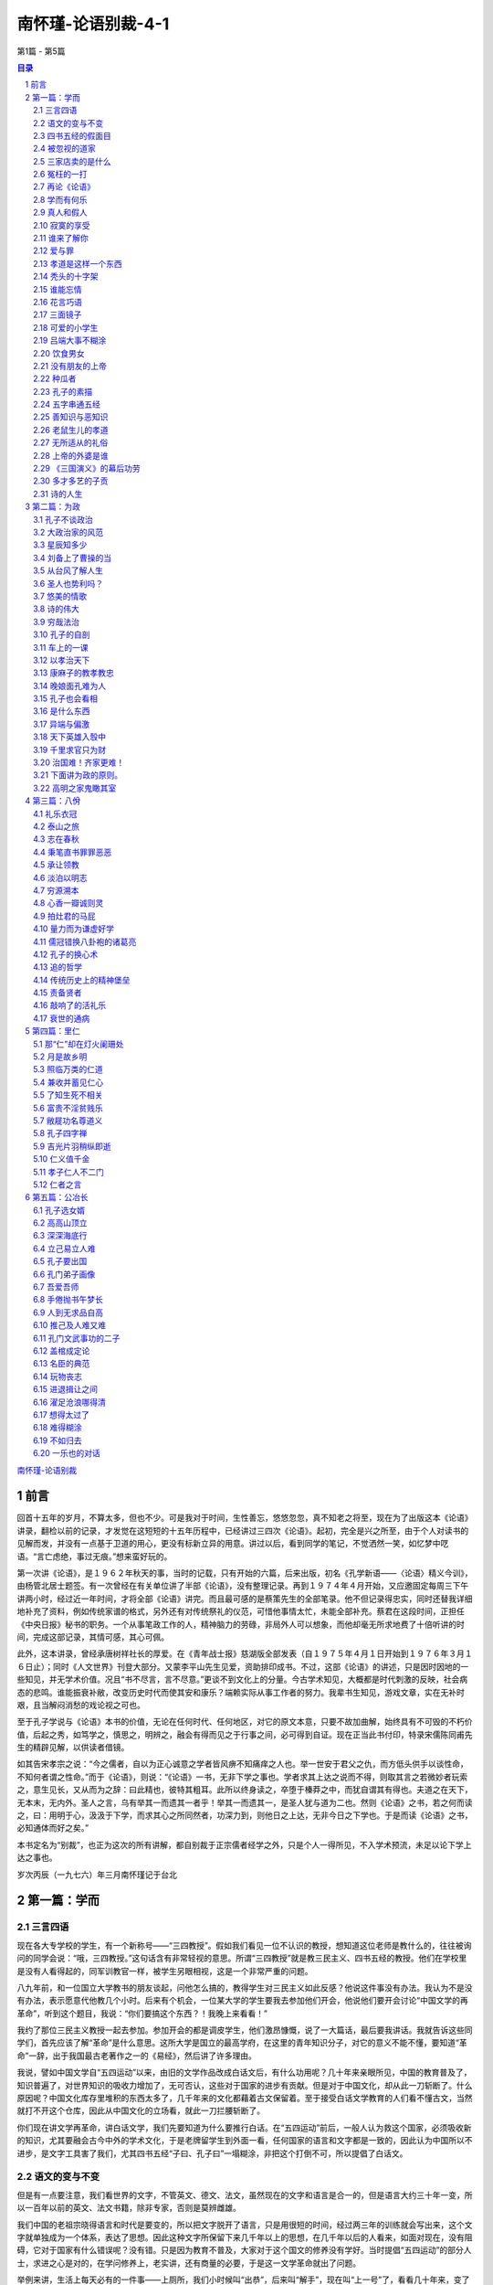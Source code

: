 ******************************************************
南怀瑾-论语别裁-4-1
******************************************************

第1篇 - 第5篇

.. contents:: 目录
.. section-numbering::

`南怀瑾-论语别裁 <http://www.quanxue.cn/ct_nanhuaijin/LunYuIndex.html>`__

前言
=====================================================================

回首十五年的岁月，不算太多，但也不少。可是我对于时间，生性善忘，悠悠忽忽，真不知老之将至，现在为了出版这本《论语》讲录，翻检以前的记录，才发觉在这短短的十五年历程中，已经讲过三四次《论语》。起初，完全是兴之所至，由于个人对读书的见解而发，并没有一点基于卫道的用心，更没有标新立异的用意。讲过以后，看到同学的笔记，不觉洒然一笑，如忆梦中呓语。“言亡虑绝，事过无痕。”想来蛮好玩的。

第一次讲《论语》，是１９６２年秋天的事，当时的记载，只有开始的六篇，后来出版，初名《孔学新语——〈论语〉精义今训》，由杨管北居士题签。有一次曾经在有关单位讲了半部《论语》，没有整理记录。再到１９７４年４月开始，又应邀固定每周三下午讲两小时，经过近一年时间，才将全部《论语》讲完。而且最可感的是蔡策先生的全部笔录。他不但记录得忠实，同时还替我详细地补充了资料，例如传统家谱的格式，另外还有对传统祭礼的仪范，可惜他事情太忙，未能全部补充。蔡君在这段时间，正担任《中央日报》秘书的职务。一个从事笔政工作的人，精神脑力的劳碌，非局外人可以想象，而他却毫无所求地费了十倍听讲的时间，完成这部记录，其情可感，其心可佩。

此外，这本讲录，曾经承唐树祥社长的厚爱。在《青年战士报》慈湖版全部发表（自１９７５年４月１日开始到１９７６年３月１６日止）；同时《人文世界》刊登大部分。又蒙李平山先生见爱，资助排印成书。不过，这部《论语》的讲述，只是因时因地的一些知见，并无学术价值。况且“书不尽言，言不尽意。”更谈不到文化上的分量。今古学术知见，大概都是时代刺激的反映，社会病态的悲鸣。谁能振衰补敝，改变历史时代而使其安和康乐？端赖实际从事工作者的努力。我辈书生知见，游戏文章，实在无补时艰，且当解闷消愁的戏论视之可也。

至于孔子学说与《论语》本书的价值，无论在任何时代、任何地区，对它的原文本意，只要不故加曲解，始终具有不可毁的不朽价值，后起之秀，如笃学之，慎思之，明辨之，融会有得而见之于行事之间，必可得到自证。现在正当此书付印，特录宋儒陈同甫先生的精辟见解，以供读者借镜。

如其告宋孝宗之说：“今之儒者，自以为正心诚意之学者皆风痹不知痛痒之人也。举一世安于君父之仇，而方低头供手以谈性命，不知何者谓之性命。”而于《论语》，则说：“《论语》一书，无非下学之事也。学者求其上达之说而不得，则取其言之若微妙者玩索之，意生见长，又从而为之辞：曰此精也，彼特其粗耳。此所以终身读之，卒堕于榛莽之中，而犹自谓其有得也。夫道之在天下，无本末，无内外。圣人之言，乌有举其一而遗其一者乎！举其一而遗其一，是圣人犹与道为二也。然则《论语》之书，若之何而读之，曰：用明于心，汲汲于下学，而求其心之所同然者，功深力到，则他日之上达，无非今日之下学也。于是而读《论语》之书，必知通体而好之矣。”

本书定名为“别裁”，也正为这次的所有讲解，都自别裁于正宗儒者经学之外，只是个人一得所见，不入学术预流，未足以论下学上达之事也。

岁次丙辰（一九七六）年三月南怀瑾记于台北

第一篇：学而
=====================================================================

三言四语
---------------------------------------------------------------------

现在各大专学校的学生，有一个新称号——“三四教授”。假如我们看见一位不认识的教授，想知道这位老师是教什么的，往往被询问的同学会说：“哦，三四教授。”这句话含有非常轻视的意思。所谓“三四教授”就是教三民主义、四书五经的教授。他们在学校里是没有人看得起的，同军训教官一样，被学生另眼相视，这是一个非常严重的问题。

八九年前，和一位国立大学教书的朋友谈起，问他怎么搞的，教得学生对三民主义如此反感？他说这件事没有办法。我认为不是没有办法，表示愿意代他教几个小时。后来有个机会，一位某大学的学生要我去参加他们开会，他说他们要开会讨论“中国文学的再革命”，听到这个题目，我说：“你们要搞这个东西？！我晚上来看看！”

我约了那位三民主义教授一起去参加。参加开会的都是调皮学生，他们激昂慷慨，说了一大篇话，最后要我讲话。我就告诉这些同学们，首先应该了解“革命”是什么意思。这所大学是国立的最高学府，在这里的青年知识分子，对它的意义不能不懂，要知道“革命”一辞，出于我国最古老著作之一的《易经》，然后讲了许多理由。

我说，譬如中国文学自“五四运动”以来，由旧的文学作品改成白话文后，有什么功用呢？几十年来亲眼所见，中国的教育普及了，知识普遍了，对世界知识的吸收力增加了，无可否认，这些对于国家的进步有贡献。但是对于中国文化，却从此一刀斩断了。什么原因呢？中国文化库存里堆积的东西太多了，几千年来的文化都藉着古文保留着。至于接受白话文学教育的人们看不懂古文，当然就打不开这个仓库，因此从中国文化的立场看，就此一刀拦腰斩断了。

你们现在讲文学再革命，讲白话文学，我们先要知道为什么要推行白话。在“五四运动”前后，一般人认为救这个国家，必须吸收新的知识，尤其要融会古今中外的学术文化，于是老牌留学生到外面一看，任何国家的语言和文字都是一致的，因此认为中国所以不进步，是文字工具害了我们，尤其四书五经“子曰、孔子曰”一塌糊涂，非把这个打倒不可，所以提倡了白话文。

语文的变与不变
---------------------------------------------------------------------

但是有一点要注意，我们看世界的文字，不管英文、德文、法文，虽然现在的文字和语言是合一的，但是语言大约三十年一变，所以一百年以前的英文、法文书籍，除非专家，否则是莫辨雌雄。

我们中国的老祖宗晓得语言和时代是要变的，所以把文字脱开了语言，只是用很短的时间，经过两三年的训练就会写出来，这个文字就单独成为一个体系，表达了思想。因此这种文字所保留下来几千年以上的思想，在几千年以后的人看来，如面对现在，没有阻碍，它对于国家有什么错误呢？没有错。只是因为教育不普及，大家对于这个国文的修养没有学好。当时提倡“五四运动”的部分人士，求进之心是对的，在学问修养上，老实讲，还有商量的必要，于是这一文学革命就出了问题。

举例来讲，生活上每天必有的一件事——上厕所，我们小时候叫“出恭”，后来叫“解手”，现在叫“上一号”了，看看几十年来，变了好多。因此，我们翻开资料，对“五四运动”前后的白话文，现在看来，简直不通；到了现在的文章，说它不好吗？真好。好吗？文章看完了，价值也完了，多半没有保留的价值。将来怎样演变还不知道，所以你们为什么要文学再革命，我就不懂。

因此，文学革命，我没有资格讲，你们也没有资格讲。为什么呢？如果古文、四六体、作诗、填词，都能露一手，然后发现这种文学有毛病，这才有资格谈革命。现在你们连“命”都还没有，还“革”个什么呢？你们还有文学革命的资格吗？

我这番话一讲，他们听傻了。这个会后来也就搞不成了。无形中也把大专院校中这个小风波平息了。因此，我告诉那位教三民主义的朋友，一定替他教几个钟点课，因为大学生中，信仰坚强的固然很多，而对三民主义头痛的也大有人在。后来我去替这位朋友讲课，起初不讲三民主义，而讲中国文化与中国思想演变的原因道理。分析自上古到现在为什么变得这样，演变到后来，所以才有我们国父的三民主义出来，问同学对不对？对！有没有价值？有价值！所以要读三民主义，读了以后再加批评都可以，不能盲目的不去看它，就说这个三民主义是党八股。党八股你懂不懂？不懂就不能随便批评。这一来，引起他们读三民主义的兴趣了，这是我所经历的故事。

四书五经的假面目
---------------------------------------------------------------------

讲到四书也是一样，我们在这里讲推行复兴文化运动，而在外面，尤其是新的教育——国民义务教育施行以后，讨厌四书五经的情形，是无以复加了，而问题出在四书五经的孔孟思想被讲解错了。这不是现在才开始，从唐宋以后，乃至远从汉唐以来，许多要点，就一直讲解错了。

要说明这个道理，我们也要讲一个实际的故事。

我们这一代，就时代背景而言，是生活在夹缝中，是新、旧、中、外，交接巨变中的人生，我的幼年在私塾中度过，当时读四书五经也非常反感，因为以前老师对学生的质疑，只说“将来你会懂”，这个“将来”不知要“将”到几时。所以后来“五四运动”，闹新学派风潮的时候，我们虽然没有参加作打手，但是多少也有点愤慨。步入中年以后，对中外思想，尤其在这个时代的演变，看到了这么许多，自己要找症结了。所谓找症结，那也是十七八年以前，好几位先生在一起谈起，大家认为要救中国就要复兴文化。于是有些教授学者们，主张把四书重新编辑。他们认为四书杂乱无章，要分门别类编在一起，讲孝的归到孝，讲仁的归到仁，把《论语》的篇章整理一遍，希望我也负责一个部门。当时我答应考虑考虑，回家拿出四书重读一遍后，发现这个改编方法有问题。第二天开会，我就反对，不赞成改编，因为，以全部《论语》来讲，他本身就有一贯的系统，完全是对的。我们不需要以新的观念来割裂它。问题出在过去被一般人解释错误了。我们要把握真正的孔孟思想，只要将唐宋以后的注解推开，就自然会找出孔孟原来的思想。这叫做“以经解经”，就是仅读原文，把原文读熟了，它本身的语句思想，在后面的语句中就有清晰的解释。以这个态度研究《论语》，它可以说前后篇章贯而通之，因此我不主张改编。

被忽视的道家
---------------------------------------------------------------------

后来，在一些地方讲解《论语》，我就提起一个问题了。就是我们自“五四运动”以来，有个口号，叫“打倒孔家店”的问题。

中国文化的演变发展，大致分两大段。譬如一提起秦汉以前的中国文化，人们就拿孔孟思想代表了一切。其实所谓孔孟思想，只是中国文化中间主要的一环。另外还有道家、墨家、诸子百家……很多很多，都是中国文化一个系统下来的。如果把它缩小范围，则有儒、墨、道主要的三家。尤其中国文化在政治上历代引用的是道家思想，这一点我们要注意。中国历史上，每逢变乱的时候，拨乱反正，都属道家思想之功；天下太平了，则用孔孟儒家的思想。这是我们中国历史非常重要的关键，身为中国人，这个历史关键是应该知道的。

孔孟思想，本来与道家是不分家的，这种分家是秦汉以后的事，到了唐代，讲中国文化，已不是儒、墨、道三家，而是儒、释、道三家了。

“释”就是印度来的佛学，代表整个印度文化的精华，它从东汉末年开始传入中国，一直到宋代。宋朝以后，印度本身已没有真正的佛学，而被阿拉伯民族的伊斯兰教思想及婆罗门教等所占据，佛学思想在印度式微了。现在要研究真正的佛学，只有到中国来。欧洲人乃至日本人讲的那一套是不正确的。

三家店卖的是什么
---------------------------------------------------------------------

唐宋以后的中国文化，要讲儒、释、道三家，也就变成三个大店。

佛学像百货店，里面百货杂陈，样样俱全，有钱有时间，就可去逛逛。逛了买东西也可，不买东西也可，根本不去逛也可以，但是社会需要它。

道家则像药店，不生病可以不去，生了病则非去不可。生病就好比变乱时期，要想拨乱反正，就非研究道家不可。道家思想，包括了兵家、纵横家的思想，乃至天文、地理、医药等等无所不包，所以一个国家民族生病，非去这个药店不可。

儒家的孔孟思想则是粮食店，是天天要吃的，“五四运动”的时候，药店不打，百货店也不打，偏要把粮食店打倒。打倒了粮食店，我们中国人不吃饭，只吃洋面包，这是我们不习惯的，吃久了胃会出毛病的。要深切了解中国文化历史的演变，不但要了解何以今天会如此，还要知道将来怎么办，这都是当前很重要的问题，因此我们要研究四书。

研究中国固有文化并不是开倒车，而是要以最新的观念去理解它。并且，我们要了解中国上下这两千多年的文化、思想、历史，不管它是什么政体，大致都以司法为中心，司法与行政是分不开的。谈到司法就讲到法律，现在我们只讲两大法系，所谓海洋法系与大陆法系。司法方面的立法，也根据这两个法系的精神而来。我们却忘记了中国自秦代以来，汉、唐、宋、元、明、清，有我们“中国系统”的一个法律系统。这个中国法律系统的哲学背景，就是以四书五经作基础，例如过去中国许多判例的根据，就是根据四书五经中的道德观念而来。所以这部四书五经，在过去无宪法观念时代，严格说来就是一种宪法思想，也就是政治哲学思想的中心，法律思想的中心。其他各种哲学思想也都归之于它，这是讲好的一方面。

冤枉的一打
---------------------------------------------------------------------

讲坏的一方面，孔家店为什么会被人打倒？“五四运动”当年，人们要打倒它，这是必然的。但为什么道理呢？后来才发现，实在打得很冤枉。因为这个店，本来是孔孟两个老板开的股份有限公司，下面还加上一些伙计曾子、子思、荀子等等，老板卖的东西货真价实。可是几千年来，被后人加了水卖，变质了。还有些是后人的解释错了，尤其是宋儒的理学家为然。这一解释错，整个光辉的孔孟思想被蒙上一层非常厚重的阴影，因此后人要推倒孔孟思想。

现在我们有个更重要的课题，那就是如何了解文化的宝库。因为现在中年以下的人，对此几乎一无所知。尤其现在中学以上到大学的青年，根本不知道中国文化的宝藏。由于这个原因，所以今天开始讲四书，并从《论语》讲起。

再论《论语》
---------------------------------------------------------------------

《论语》，凡是中国人，从小都念过，现在大家手里拿的这一本书，是有问题的一本版本，它是宋朝大儒朱熹先生所注解的。朱熹先生的学问人品，大致没有话可讲，但是他对四书五经的注解绝对是对的吗？在我个人非常不恭敬，但却负责任地说，问题太大，不完全是对的。

在南宋以前，四书并不用他的注解，自有了他的注解，而完全被他的思想所笼罩，那是明朝以后，朱家皇帝下令以四书考选功名，而且必须采用朱熹的注解。因此六七百年来，所有四书五经，孔孟思想，大概都被限制在“朱熹的孔子思想”中。换句话说，明代以后的人为了考功名，都在他的思想中打圈子。其中有许许多多问题，我们研究下去，就会知道。所以各位手上这本朱熹先生注解的书，值得参考，但不能完全相信。

我们既然研究孔子，而孔子在《易经·系传》上就有两句话说道：“书不尽言，言不尽意”。以现代观念来讲，意思是人类的语言不能表达全部想要表达的思想。现在有一门新兴的课程——语意学，专门研究这个问题。声音完全相同的一句话，在录音机中播出，和面对面加上表情动作的说出，即使同一个听的人，也会有两种不同体会与感觉。所以世界上没有一种语言能完全表达意志与思想。而把语言变成文字，文字变成书，对思想而言，是更隔一层了。

我们研究孔孟思想，必须要从《论语》着手。并不是《论语》足以代表全部孔孟思想，但是必须从它着手。现在我的观念，有许多地方很大胆的推翻了古人。在我认为《论语》是不可分开的，《论语》二十篇，每篇都是一篇文章。我们手里的书中，现在看到文句中的一圈一圈，是宋儒开始把它圈断了，后来成为一条一条的教条，这是不可以圈断的。再说整个二十篇《论语》连起来，是一整篇文章。至少今天我个人认为是如此，也许明天我又有新认识，我自己又推翻了自己，也未可知，但到今天为止，我认为是如此。

学而有何乐
---------------------------------------------------------------------

现在这篇《学而》，包括了孔门当年教学的目的、态度、宗旨、方法等等。过去我们把它圈开来，分作一条一条读，这是错误的。

子曰：学而时习之，不亦说乎？有朋自远方来，不亦乐乎？

人不知而不愠，不亦君子乎？

这三名话连起来看，照字面讲，凡是中国人，无论老少，一定都知道。照古人的注解，学问是要大家随时练习它。“不亦说乎”，“说”是古人借用字，就是高兴的那个“悦”字，是很高兴的。假如这是很正确的注解，孔子因此便可以作圣人了，那我是不佩服的，连大龙峒孔子庙我也不会去了。讲良心话，当年老师、家长逼我们读书时，那情形真是“学而时习之不亦‘苦’乎”。孔子如果照这样讲，我才佩服他是圣人，因为他太通达人情世故了。

至于“有朋自远方来，不亦乐乎。”是似通非通的，什么道理呢？从一般人到公务员，凡靠薪水吃饭的，是“富不过三天，穷不过一月”，遇上了穷的那几天，朋友要来家里吃饭，当裤子都来不及，那是痛苦万分的事。所以是“有朋自远方来不亦‘惨’乎。”绝不是不亦乐乎。

第三句话“人不知而不愠，不亦君子乎。”所谓“愠”，就文字解释，是放在心中的怨恨，没有发出来，在内心中有烦厌、厌恶、讨厌、怨恨之感。那么，别人不了解我，而我并不在心中怨恨，这样才算是君子。那我宁可不当君子，你对我不起，我不打你，不骗你，心里难过一下总可以吧！这也不可以，才是君子，实在是做不到。

根据书上的字面，顺着注释来看，就是这样讲的。所以几百年甚至千多年以来，不但是现在的年轻人对四书反感，过去的读书人也对四书反感。因为它变成了宗教的教条，硬性的法律，非遵守不可。

事实上不是这么一回事，等到真正了解了以后，就知道孔子真是圣人，一点也没错。

“学而时习之”，重点在时间的“时”，见习的“习”。首先要注意，孔子的全部著述讲过了，孔子的全部思想了解了，就知道什么叫作“学问”。普通一般的说法，“读书就是学问”，错了。学问在儒家的思想上，不是文学。这个解说在本篇里就有。学问不是文学，文章好是这个人的文学好；知识渊博，是这个人的知识渊博；至于学问，哪怕不认识一个字，也可能有学问——作人好，做事对，绝对的好，绝对的对，这就是学问。这不是我个人别出心裁的解释，我们把整部《论语》研究完了，就知道孔子讲究作人做事，如何完成作一个人。

真人和假人
---------------------------------------------------------------------

讲到作人，我们就想到庄子也提到过这件事，《庄子》这本书把有道的人叫“真人”。唐宋以后，对神仙、得了道的人叫“真人”。譬如现在指南宫供奉的吕纯阳叫“吕真人”。如今的人听到“真人”这个名称，就好像带有宗教色彩，相当于西方的上帝，中国的仙、佛一样。实际上过去道家所谓的“真人”，是指学问道德到了家的人。与这名词对称的叫假人，假人还是人，不过没有达到作人道德的最高标准。发挥了“人”的最高成就，在道家就称之为“真人”，孔子认为这就是学，就是学而之人。于是一个“学”字，这么多观念都被他包括了。

那么学问从哪里来呢？学问不是文字，也不是知识，学问是从人生经验上来，作人做事上去体会的。这个修养不只是在书本上念，随时随地的生活都是我们的书本，都是我们的教育。所以孔子在下面说“观过而知仁”，我们看见人家犯了这个错误，自己便反省，我不要犯这个错误，这就是“学问”，“学问”就是这个道理，所以他这个研究方法，随时随地要有思想，随时随地要见习，随时随地要有体验，随时随地要能够反省，就是学问。开始做反省时也不容易，但慢慢有了进步，自有会心的兴趣，就会“不亦说乎”而高兴了。我们平日也有这个经验，比如看到朋友做一件事，我们劝他：“不可以做呀！老兄！一定出毛病。”他不听，你心里当然很难过，最后证明下来，果然你说得对，你固然替他惋惜，对于自己认识的道理，也会更进一层得到会心的微笑——“说”，不是哈哈大笑。悦者，会心的微笑，有得于心。

上面第一点所讲的是学问的宗旨，随时注重“时”和“习”，要随时随地学习，不是我们今天来读四书就叫做学问，不念四书就不叫做学问，这不是它的本意。

寂寞的享受
---------------------------------------------------------------------

第二点接着下来，是说做学问的人要准备一件事，就我个人研究，有个体会——真正为学问而学问，“君子有所为，有所不为。”该做的就做，不该做的杀头也不干，所谓“仁之所至，义所当然”的事，牺牲自己也做，为世为人就做了，为别的不来。因此为学问而学问，就准备着一生寂寞。我们看历史——即看孔子就知道。孔子一生是很寂寞的，现在到处给他吃冷猪头，当年连一个“便当”也吃不到。但是他没有积极去求富贵。怎么知道这一套他不来呢？因为他明知当时有拿到权位的可能，乃至他的弟子们也要他去拿权位。因为孔子时代中国人口只有几百万人，在这几百万人中，他有三千弟子，而且都是每一个国家的精英，那是一股不得了的力量。所以有些弟子，尤其是子路——这个军事学的专家，几乎就要举起膀子来：“老师，我们干了！”那种神气，但是孔子不来。为什么呢？他看到，即使一个安定的社会，文化教育没有完成，是不能解决其他问题的。基本上解决问题是要靠思想的纯正，亦即过去所谓之“德性”。因此他一生宁可穷苦，从事教育。所以做学问要不怕寂寞、不怕凄凉。要有这个精神，这个态度，才可以谈做学问。

虽然做学问可能一辈子都没有人了解，但是孔子说只要有学问，自然有知己。因此他接着说“有朋自远方来。不亦乐乎。”一个人在为天下国家，千秋后代思想着眼的时候，正是他寂寞凄凉的时候，有一个知己来了，那是非常高兴的事情。而这个“有朋自远方来”的“远”字，不一定是远方外国来的，说外国来几个人学中国文化，我们就乐了吗？那是为了外汇，多赚几个钱罢了。《论语》不是这个意思，他这个“远”字是形容知己之难得。我们有句老话：“人生得一知己，死而无憾。”任何一个人作了一辈子人，包括你的太太、儿女、父母在内，可不一定是你的知己，所以人能得一知己，可以死而无憾。一个人那怕轰轰烈烈做一辈子，不见得能得一知己，完全了解你，尤其做学问的人更是如此，所以第二句话跟着说：“有朋自远方来，不亦乐乎”——你不要怕没有人知道，慢慢就有人知道，这人在远方，这个远不一定是空间地区的远。孔子的学问，是五百年以后，到汉武帝的时候才兴起来，才大大的抬头。董仲舒弘扬孔学，司马迁撰《史记》，非常赞扬孔子，这个时间隔得有多远！这五百年来是非常寂寞的，这样就懂得“有朋自远方来，不亦乐乎”了。

谁来了解你
---------------------------------------------------------------------

第三句“人不知而不愠，不亦君子乎”，就是说做学问的人，乃至一辈子没有人了解，也“不愠。”

“不愠”这个问题很重要了。“怨天尤人”这四个字我们都知道，任何人碰到艰难困苦，遭遇了打击，就骂别人对不起自己，不帮自己的忙，或者如何如何，这是一般人的心理。严重的连对天都怨，而“愠”就包括了“怨天尤人”。

人能够真正做到了为学问而学问，就不怨天、不尤人，就反问自己，为什么我站不起来？为什么我没有达到这个目的？是自己的学问、修养、做法种种的问题。自己痛切反省，自己内心里并不蕴藏怨天尤人的念头。拿现在的观念说，这种心理是绝对健康的心理，这样才是君子。君子才够得上做学问，够得上学习人生之道，拿现代的新观念来讲，就是讲究人生哲学的开始。

再说，连贯这三句话的意义来说明读书作学问的修养，自始至终，无非要先能自得其乐，然后才能“后天下之乐而乐”。所以这三句话的重点，在于中间一句的“不亦乐乎”。我们现在不妨引用明代陈眉公的话，作为参考：“如何是独乐乐？曰：无事此静坐，一日是两日。如何是与人乐乐？曰：与君一席话，胜读十年书。如何是众乐乐？曰：此中空洞原无物，何止容卿数百人。”有此胸襟，有此气度，也自然可以做到“人不知而不愠”了。不然，知识愈多，地位愈高，既不能忘形得意，也不能忘形失意，那便成为“直到天门最高处，不能容物只容身”了。

爱与罪
---------------------------------------------------------------------

接下来是有子的话：

有子曰：其为人也孝弟，而好犯上者鲜矣；不好犯上而好

作乱者，未之有也。君子务本，本立而道生；孝弟也者，其为

人之本与？

首先就讲到孝悌，是人的根本，仁孝是孔子学问的基本。但是，“孝弟”就是孔家店要被人打倒的“罪状”之一。为什么孝悌会成为被打倒的“罪状”之一呢？这要先知道一件事，就是司马迁作《史记》是一件大事。他当时对汉武帝有些作法是反感的，但又不能不服从，服从吗？在良心上又不安，他就作《史记》，将自己的思想，容纳到《史记》中去。如记帝王的事，称为本纪，而他将未做皇帝的项羽也列到本纪中去，就是暗示汉高祖与项羽，一个是成功的英雄，一个是失败的英雄。又如《史记》中“世家”本来是记载诸侯和大臣的事，而孔子不是诸侯，也列入世家，司马迁的意思，是孔子有千秋的事业，说孔子的言行思想，影响将及于千秋后世，所以将他列入世家。

孔子思想言行表现在书本上的有多处，而孔子最大的重要著作为《春秋》，他著《春秋》后最重要的两句话是“知我者《春秋》，罪我者《春秋》。”千古以来，这两句话各有各的解释，都非常暧昧，到了我们这种时代搞清楚了。为什么呢？自从民主时代以来，大家都骂孔子帮助专制皇帝，因为专制皇帝的思想和制度，用了孔子“尊君”这一部分思想精神，后来我们打倒他，也就认为他是这样的。现在再读《春秋》，再研究孔子思想，不是这样一回事了，而是另有一番道理。

第二点我们讲到孝悌，这是中国文化的精神，讲到这里我要说两个现实故事。

十多年前，有一个哈佛大学博士班的学生，跟我作中国文化的论文，他回国之前，我嘱他回到美国去提倡中国文化的孝道，他说很难。我告诉他这是千秋事业，不是现世功业，告诉他孝道是什么东西。我说，中国人谈孝字，“父慈子孝”是相对的，父亲对儿子付出了慈爱，儿子回过头来爱父亲就是孝。“兄友弟恭”，哥哥对弟弟好，弟弟自然爱哥哥。我们后来讲孝道：“你该孝，天下无不是的父母。”这说法有问题，天下的确有些“不是的父母”，怎么没有“不是的父母”呢？这不是孔孟的思想，是别人借用孔孟的帽子，孔家店被人打倒，这些冤枉罪受得大了。

孝道是这样一个东西
---------------------------------------------------------------------

且看世界上的生物——人也是生物，中国道家过去叫人为“倮虫”——不带毛的光光的虫。人号称万物之灵，是人自己在吹，也许在猪、牛、狗、马看起来，人是万物中最坏的了，“专吃我们猪、牛、狗、马”，这是立场不同。拿生物学的思想，从另外一个观点来说，“倮虫”与其他生物是一样，人之所以与其他生物不同，就是加上人文文化。由此可知文化的可贵。

为什么讲这个道理？世界上凡是动物，猪、牛、狗、马、鸡、鸭等等，都是一样的，以母鸡保护小鸡的现象来看，可见世界上最伟大的是母性。等孩子带大了，走开了又各不相顾。各种动物都是一样，人原来何尝不是这样，但人现在为什么不会这样？于是谈到人文文化的教育来了。

秃头的十字架
---------------------------------------------------------------------

西方人常自称为十字架的文化——爱下一代。大家知道，美国是孩子的天堂，中年人的商场（等于赌场），老年人的坟场。到现在为止，西方文化的结晶就是如此，只知道爱下一代，下一代长大了，结婚了，就是夫妇。对父母、兄弟、姊妹都不管了。由男女变成夫妇，而家庭，而社会，而国家，横着向世界发展，又下而爱孩子。就这样循环下去。他们自认为是十字架的文化，我看这个十字架断了，是丁字架的文化，因为没有上半截了。我这样说他们也许不承认。但是谈自然科学，他们可以把我们当学生，谈到人文文化，他们作我们的学生还不够。美国立国才两百年，我们有五千多年历史，谈到人文文化，靠经验而来，尤其中国历史，多少失败，多少破碎，一直到现在，才完成了这个文化系统。当然他们不承认十字架文化没有上面，因为上面有上帝。但却看不见，摸不着，谁相信呢？姑且承认有上帝，但是由人到达上帝的桥梁，在中国文化有孝。“孝”是什么呢？就是他们西方文化叫的“爱”，也就是回过来还报的爱。就是说父母好比两个朋友，照顾了你二十年，如今他们老了，动不得了，你回过来照顾他，这就是孝。孝道的精神就在这里，假使一个人连这点感情都没有，就不行。

那么西方文化有没有这个爱呢？绝对有，只是生活的方式不同而已。父母到子女家，尽管要事先写信给子女，使他得准备，子女还是会思念父母的。又如祭祖宗，西方人不一定清明节扫墓，但到了坟场，在亲人的坟墓前，悲哀的情绪是一样的，只是表达方法不同而已。遗憾的是，外国人没有把“孝道”在文化上培养起来的心理建设。

“孝”的问题解决了。什么叫作“弟”呢？“弟”就是兄弟姊妹的友爱。中国的五伦有君臣、父子、夫妇、兄弟、朋友。这五伦中四伦都讲得通，为什么加朋友这一伦？这就是中国文化的特点。朋友在五伦的思想上也占一席，为什么呢？有时候有许多话，许多心情和苦痛，上不可以对父母，下不可以对妻儿讲，只有找朋友讲，所以朋友为五伦之一。朋友是一种感情的结合，这是中国文化的特殊处，这个“弟”就包括了对兄弟、姊妹，一直到朋友，伸展到社会的友情。

说到这里，又一个故事来了。五六年前，哈佛大学社会学教授来访问，他问了好几个问题，中间他提到一个问题，他非常佩服我们《大学》一书的思想，“但是《大学》思想有一个问题”，他说：“我是一个社会学教授，而《大学》中有诚意、正心、修身、齐家、治国、平天下，其间没有社会思想，这是个遗憾。”我听了哈哈大笑，然后告诉他，《大学》思想包含有社会思想在内，其中“齐家”即是社会思想。中国“齐家”的家，不是到教堂中一结婚就成了家的家，那是西方文化小家庭制度的家。过去的中国文化是大家庭制度，有宗族、有祠堂，所谓五世同堂，聚族而居。大家庭固然有许多小毛病，但也有它的好处，像宗族的发展，即由此而起，这是孝道的精神。因此，我要重复说一句，“齐家”的“家”就是社会。

又如江西人称“老表”，是最亲切、最好的称呼。其由来是古时候战乱，江西人很多移民到湖南，许多年后，年轻的后代，还回到江西扫墓，而留在江西的后代子孙，以为是祖宗坟墓被他人误祭或盗葬，次年预先守候，两方相见，论起家族上代渊源，认出是表亲关系来，而称“老表”。这个“老表”就说明了宗法社会对血统、家族的重视。如以西方制度电气化的小家庭，来看我们“大家族”的“齐家”，岂不是大笑话？

把这几个问题解决了，我们再来看这里的书就懂了。有子是谁呢？有子名有若，孔子的学生，字子有，少孔子四十三岁，孔子死后，学生们怀念孔子，因有子的学问好，曾请他上堂讲课。所以孔门弟子编这一篇书时，立即提出有若的话，因为当时他等于一个助教，先由他讲。他说一个人有没有学问，就看这个人能否对父母尽孝，对兄弟、姊妹、朋友是否友爱。

“而好犯上者鲜矣”，犯上就是捣乱——“孝弟”的人有深厚的感情，这种人是不好捣乱的。

谁能忘情
---------------------------------------------------------------------

中国文化中的“感情力量”是巨大的，尤其是宗族的力量最大。所以由“友道”形成的这套结合，我名之为“特殊社会”，就是后世所讲的帮会。我国的帮会，从秦、汉以来，唐、宋、元、明、清，历代一直都有。曾经有人说，中国的农民与知识分子一结合，就会发生变乱。这说法我不同意，我认为中国过去的农民最乖了。他们只要能安居乐业，国泰民安，少找麻烦，有口青菜豆腐饭吃就好了。中国怕的是半农民，不是真农民。中国知识分子与特殊社会一结合，社会就会乱。但是这种特殊社会非常讲仁义之道。这种特殊社会包括孔子、墨子、游侠三种思想的结合，在中国文化中根深蒂固，力量很大，但是他们凡事是诉诸情感的。所以我们要看清楚他们所打击的，就是我们固有的好东西。至于应该如何去发扬光大，这是另一个问题。

所以有子说，一个人有真性情，就不会犯上作乱，不好犯上而好作乱的，这是不可能的，因为这种人有分寸、有限度。

因此，大家要知道学问的根本是什么呢？“君子务本”。文学好，知识渊博，那是枝节的，学问之道在自己作人的根本上，人生的建立，内心的修养。所以“本立而道生”，学问的根本，在培养这个孝悌，孝悌不是教条。换句话说，培养人性光辉的爱，“至爱”、“至情”的这一面，所谓“孝弟也者，其为人之本与。”他说这个是“人”的本。至于什么是“仁”，下面有一专篇，我们暂且不去讨论它。

这个“仁”，就是孔子做学问的最高目的。

花言巧语
---------------------------------------------------------------------

有子的话讲完了，接下来就是：

子曰：巧言令色鲜矣仁。

什么是“巧言”？现在的话是会吹、会盖。孔子说有些人很会盖，讲仁讲义比任何人讲得头头是道，但是却不脚踏实地。“令色”是态度上好像很仁义，但是假的，这些与学问都不相干。“鲜矣仁”——很少真能做到“仁”这个学问的境界，因为那是假的。我们从电视中就看得到，那个小丑表演的角色，动作一出来，就表示“巧言令色”。

“巧言令色鲜矣仁”，我经常也跟同学们讲，作领导人第一个修养是容忍。有的人不一定像小丑那样的“巧言令色”，但每个人都喜欢戴高帽子，人若能真正修养到戴高帽子感觉不舒服，而人家骂我，也和平常一样，这太不容易。所以知道了自己的缺点和大家的缺点，待人的时候，不一定看到表面化的“巧言令色”。大家经验中体会到，当你在上面指挥时，觉得那种味道很好；但是这中间很陷人、很迷人，那就要警惕自己。你说素来不要名、不要钱，只讲学同，就有人来跟你谈学问。要注意，“上有好者，下必甚焉。”他那个学问是拿来作工具的，所以除了要懂“巧言令色鲜矣仁”这个道理以外，相反的，我们作学问要踏实，不能“巧言令色”。

三面镜子
---------------------------------------------------------------------

下面讲要怎样作学问：

曾子曰：吾日三省吾身，为人谋而不忠乎？与朋友交而不

信乎？传不习乎？

曾子为孔子的学生，名参，少孔子四十六岁。由这一点我们看到，孔子回到鲁国讲学传道的时候，都是培养年轻的一代，同我们的心情一样，怕自己死了以后，这个命脉，这个根本失传了。和我们现在一样，对于年轻学生，拚命讲给他们听，好办一个交代。

曾子在当时孔子的学生中比较鲁，鲁就是拙一点，其实并不是笨，只是人比较老实，不太说话，后来谪传孔门道统。他著《大学》，孔子的孙子子思著《中庸》，也是跟他学的，所以现在一般人拿《大学》、《中庸》，代表了孔子思想，我们千万不要这样跟着搞错了。《大学》是曾子作的，原来是《礼记》里的一篇，后来到唐宋的时候，才把它拉出来，变成了四书之一。所以把《大学》、《中庸》思想，就认为是孔子的思想，是不大妥当的，这仅是孔子思想的演变。孟子是子思的学生，孔子三传的弟子，这时已经到了战国时代。孟子的思想又与孔子的思想有些出入，孔子温文儒雅、修养极高；孟老夫子，有时好像卷起袖子伸出拳头，有点侠气，也有一谈就使气的味道，和他们所处的时代有关。这也代表了时代和文化思想的演变。

曾子说，我这个人做学问很简单，每天只用三件事情考察自己。要注意的，他做的是什么学问？“为人谋而不忠乎”替人家做事，是不是忠实？什么是“忠”，古代与后世解释的“忠”稍有不同，古代所谓的“忠”是指对事对人无不尽心的态度——对任何一件事要尽心地做，这叫做“忠”。这个忠字在文字上看，是心在中间，有定见不转移。“为人谋而不忠乎”是我答应的事如果忘了，就是不忠，对人也不好，误了人家的事。“与朋友交而不信乎？”与朋友交是不是言而有信？讲了话都兑现？都做得到？第三点是老师教我如何去作人做事，我真正去实践了没有？曾子说，我只有这三点。我们表面上看这三句话，官样文章很简单，如果每一个人拿了这三点来做，我认为一辈子都没有做到，不过有时候振作一点而已。

曾子这几句话，为什么要摆在这里？严格地说，这些学问不是文学，要以作人做事体会出来，才知道它难，这就是学问。

这个学问讲到这里，都是个人的修养。但是学问只讲个人修养是不是可以？不是的，扩而充之就是社会问题、政治问题。所以上面是讲学问的内涵，下面就讲学问的外用了。引用孔子的话：

子曰：道千乘之国，敬事而信，节用而爱人，使民以时。

这“道”是领导的导，换句话就是孔子也教我们领导之德、领导的修养，以领导千乘之国。

讲到“国”字，研究中国文化便要注意，看到秦汉以前古书里的“国”字，很多学者都容易产生很大的误解。比如老子曾说“小国寡民”，讲老子的思想，就讲小国的政治，在民国初年，又有人对无政府主义与老子思想拉在一起。要知道秦汉以上，到汉代初期的“国”字，不是现在的国家观念，那个时期的“国”字、“邦”字都是地方政治单位的名称。所谓“诸侯就国”，就是中央政府下一个命令，要这些地方官（诸侯）各自回自己的岗位（封地）去。那时地方单位有千乘之国，百乘之国。“千乘之国”用现在的观念比方总是不伦不类，还是不作比方的好。“乘”，古代以战车、壮丁、田赋等合在一起计算的。汉、唐以来有很多考证注解，不必多说。换句话说，领导一个大国家，或者领导一个单位，乃至领导地方的政治，要“敬事而信”，这是很难的。“敬事”，对一件事认真做为“敬事”，一项职务宁可不接受，既接受了就要认真去做，现在就有许多地方许多人不敬其事的。至于“而信”是使下面的人绝对信服。争取下面的“信”，如何得到“信”，就要敬其事，说了的话一定要兑现。如好的将领，身先士卒就是敬事，那么谁也会受感动而信赖他。所以要“敬事而信”。“节用而爱人”，节用指经济政策的措施，对经济要能够节省，是经济原则。节用是为什么呢？不是为我，而是为“爱人”。

第三点“使民以时”，用人时应该把握时间。这个“时”很重要。在军事思想方面来讲，包括很大，所以孙子兵法讲时讲势，也有用势之道。对人在道德上要知道“时”，比如部下生重病，你不去慰问，反责备他不来上班，这就是不“爱人”，“使民不以时”了。所以“使民以时”是用人要在时间上恰到好处。这样部属都听你指挥，乃至全国老百姓自然跟你走。这是道德的修养，也就是学问。

这些话不但是孔子教育门人做学问的道理，同时也是孔子当时针对社会人情的弊病而指点的。我们只要研究春秋战国时代的史料，为什么那个时代是那么的紊乱，便可了然于心了！

可爱的小学生
---------------------------------------------------------------------

以上讲到“道千乘之国，敬事而信，节用而爱人，使民以时。”便是孔门做学问的目的、态度和方法的记录。说到这里，我们已经了解了，所谓做学问，是要从人生的经验中去体会，并不是读死书。假使一个人文章写得好，只能说他文学好；这个人知识渊博，只能说他“见闻广博”，不一定能说他有学问。一个人即使没有读过书，可是他作人做事完全对了，就是有学问。何以见得呢？下面就是一个证明了，跟着讲学问的道理。

子曰：弟子入则孝，出则弟，谨而信，泛爱众，而亲仁。行

有余力，则以学文。

这话在文字上解释当然容易，但我们深入研究一下。所谓弟子，古代称学生为“弟子”，中国古代老师对于学生，看成自己的儿子一样。讲到这里，我们有点感慨了，中国的文化，师生之间有如父子，过去有“一日从师，终身若父”的情形，而老师对于学生，也负了一辈子的责任。我们亲眼看到的，几十年前，还保留了这个风气，一个学生纵然中了状元，官作得很大了。回到家乡，看见老师，而老师既没有功名，也没有地位，学生对他一样的要跪拜，和当年从师一样。学生对老师是如此，老师对学生，也是负了一辈子责任。

举个特殊的例子来说，我们很明显的看到明朝的方孝孺，后来水乐帝要杀他的时候，他为了要作忠臣，不怕死，他说充其量灭我的九族，而永乐偏偏要杀他的十族，加上的一族就是他老师的家族，认为老师没有教好。

从这件事情，我们可看出过去中国文化中的一种精神，那就是“师道精神”。谈到过去的道，在人文世界的道中，就有这三道：一个是“君道”，讲究如何领导，如何当家长，如何当国家的领袖，乃至如何当一个班长，这都是“君道”。其次是“臣道”，就是说我们怎样做一个忠实的部下，怎样帮助人完成一件事。再其次“师道”。中国过去文化中，这三道是合一的，所谓作之君、作之亲、作之师。换句话说，那时的教育、行政、司法和教化（教育与教化，应该有其不同的意义，我们将来再讨论。）集于一身。那么师道的精神就形成了中国人尊师重道的观念，所以老师称学生为弟子，弟等于兄弟，有朋友之间的友情，又等于自己的孩子，所以学生称弟子，再传称门人，这个观念和习惯是这样来的。

到了我们现在，值得研究了，我们须注意将来如何建立，如何复兴固有的尊师重道精神。现在的尊师重道，只是一句口号而已，真正尊师重道的人是小学生，我想诸位都有这个经验，我们的孩子如果在小学念书，回来就开口老师怎么说的，闭口老师怎么说的。几年前，教师节的时候，孩子回家要敬师金，说给他五十元，孩子一定说不行，这是敬老师的要一百元。这种事到了中学就淡了；到了高中以上根本没有这个观念了；到了大学，学生看老师是不相干的陌路人。相对的，老师对学生也是如此，挟了一个皮包上来，拿一本书讲解一番，便有钟点费，彼此都是商业行为，教完了以后，懂不懂是你的事，挟个皮包走了。学生与老师在路上见面，万一点个头，在我觉得，已经是很稀奇了。一般都彼此不认识，就这么迎面过去，堂而皇之的，学识愈高，愈没有尊师重道的精神。这是今日中国文化一个极大的讽刺。

至于说老师与学生之间的道义关系、感情关系，除非这位老师很有地位。据我所经验的，每个学生要拿学位，作论文的时候，便随时来找：“老师怎么办？”很亲切。我还碰到过这样的事实，有个要拿学位的学生天天来，来了非常恭敬，甚至觉得他恭敬得过分，我家里的孩子们说：“这个学生好，真有礼貌。”但是，你得注意，这是“币重言甘”哪！他也的确送礼来，还送得蛮讲究，我说你送礼送得这么重，虽然有研究费领，可是一个月的研究费也不够买这些东西，何苦呢？他说：“对老师应该恭敬。”我晓得这不是诚意的话，因为他的言语太恭敬，太甜了。“巧言令色”、“币重言甘”是靠不住的。结果毕了业以后连影子都看不见了。这就是现在中国文化的怪现象，是文化道德的普遍事实。国民道德的修养从教育界开始，是应该彻底研究的，所以我在这里要讲到师生的道理。

吕端大事不糊涂
---------------------------------------------------------------------

现在，孔子告诉我们说，这个学生“入则孝”，在家里是个孝子。（怎么才叫孝，下面有很多地方研究孝道，在此暂且不谈。）“出则弟”，出门在外面与兄弟分开了，怎么弟呢？就是在外面，对朋友、对社会、对一般人能够友爱，扩而充之爱国家、爱天下都是这弟字的意义。“谨而信”，作人非常谨慎，但是谈到这“谨”字要注意，不要变成小器。谨慎与拘谨是两回事，有些人作人很拘谨，过分了就是小器。“谨慎”在历史上有个榜样，就是我们中国人最崇拜人物之一的诸葛亮。所谓“诸葛一生唯谨慎，吕端大事不糊涂。”这是一副名联，也是很好的格言。吕端是宋朝一个名宰相，看起来他是笨笨的，其实并不笨，这是他的修养，在处理大事的时候，遇到重要的关键，他是绝不马虎的。那诸葛亮则一生的事功在于谨慎，要找谨慎的最好榜样，我们可多研究诸葛亮，这里暂且不提。

总之，所谓谨慎不可流于小器，这点修养要注意，这个人能谨慎处世而信——在人与人之间，人与社会之间，一切都言而有信。同时又“泛爱众”，有伟大的胸襟，能够爱人，尤其在此时此地来讲，对同志的友爱，扩而充之，对其他人的友爱。理论上讲起来很容易，而广泛的爱人，那就是“君道”“师道”的综合，爱天下人就如爱自己一样，理论容易，要修养到如此真难。孔子说，假使一个人对这些都做到了，“而亲仁”，再亲近有学问道德的人做朋友，“行有余力则以学文”，做到以后，还有剩余的精力，然后再“学文”，爱作文学家也可以，爱作科学家也可以，爱作艺术家也可以，爱作别的都可以，那是你的志向所在，兴趣问题，可以量力而行，各听自由。

饮食男女
---------------------------------------------------------------------

子夏曰：贤贤易色，事父母能竭其力，事君能致其身，与朋

友交言而有信，虽曰未学，吾必谓之学矣。

这几句话，是接着证明了学问的目的，不是文学、不是知识，是作人做事。子夏比孔子少四十四岁，他的名字叫卜商。孔子死后，在战国开始的初期，他讲学河西，在战国时期一般对时代有影响的大学者，蒙受他的影响很大。所以这也是我们大家要注意的。领导历史、领导国家社会的，到底还是学问思想。

现在引用子夏的话，证明学问是什么。我们看原文“贤贤易色”，两个贤字，第一个贤字作动词用，因为中国文字有时候是假借的。第二个贤字是名词，指贤人——学问修养好的人。“易色”，古人如宋儒他们，是怎么解释的呢？他们对“色”字解作“女色”、“女人”、“男女之色”了。（孔子被人叫打倒，就是这样受冤的。）“贤贤易色”就是看到贤人——有学问道德的人，马上跟他学了。“易色”，女色都不要了，太太都不要了，在恋爱中的，把女朋友都丢掉了。如是女方，男朋友也不要了。如果真如宋儒的说法，我认为孔夫子不是圣人了。因为圣人，是不会违反人情的。孔子在《礼记》里讲“饮食男女，人之大欲存焉。”的确是孔子对于人生的看法——形而下的，不讲形而上的。凡是人的生命，不离两件大事：饮食、男女。一个性的问题，一个生活的问题。所谓饮食，等于民生问题。男女属于康乐问题，人生就离不开这两件事。有时候看到有关中国文化的文章说“食色性也”是孔子说的，错了，这句话不是孔子说的，是与孟子同时的告子说的。以后引用文章，不要将错就错，一错再错。

这个性的问题，究竟先天的性或后天的性呢？以后再讨论。但宋儒解释“贤贤易色”，为了作学问，都可以把自己的妻女或丈夫丢开，这是不通的。

这个“色”字，很简单，就是态度、形色，下面还有证明，所谓“态色”就是态度。“贤贤易色”意思是：我们看到一个人，学问好，修养好，本事很大，的确很行，看到他就肃然起敬，态度也自然随之而转。这是很明白，很平实的，是人的普通心理，不管一个如何坏的人，看到一个好人，总会不自觉地对这好人比较友善，这是人之常情。

“事父母能竭其力”是讲孝道。这句话有一个问题产生了，子夏为什么提到“竭其力”呢？重点在这个“竭”字。过去一般人讲到对父母的孝顺，是“非孝不可”。其实孝道也要量力而为，孝要竭其力，不要过分了。前一两年，有个年轻人基于天生的（不是教育的）孝心，为了孝养父母，去做了小偷，犯了法，对于这样行孝的人，在心理道德上，我们觉得这个人“非其罪”也，因为他为了孝顺，为了医母亲的病，结果偷了钱，犯了法，这是可以原谅的。但是在学问修养上看，对他的批评是“这个人没有受良好的教养”。在道理上来讲，这个青年是好心，但是好心要学识来培植它，使他知道要“竭其力”而不要做过分的事。中国古人有两句话综合起来的一副对联说：“百善孝为先，原心不原迹，原迹贫家无孝子。万恶淫为首，论迹不论心，论心世上少完人。”其“原心不原迹”就只看他的心孝不孝。比如一个人很穷，想买一罐奶粉给父母吃，但实在没有钱，买不起，因此心里很痛苦，只有希望慢慢积蓄点钱再去买。只要有这个心，只要他这份情感是真的，我们就不能说他不孝。“原迹贫家无孝子”，如果一定要在事实上有表现，那穷人家里就没得孝子了。这个道理非常清楚，我们用这个道理来解释，就是说明“事父母能竭其力”是尽自己的心力做到了就是孝。

“事君能致其身”这个“君”字，成为过去打倒孔家店的口实。他们认为这是专制思想，是捧帝王、捧独裁的古老教条。事实上不是这么回事，我们先要了解中国文化的“君”字是什么意思。从文字的字形上看，“君”字古写，头上“尹”字，“尹”字的古写是“丮”。我们的文字，是由图案演变而来的，手里拿一根拐杖，下面一个口，代表一个人，这个人年龄大了，学问道德很高，拿根拐杖，也等于指挥杖，所以凡是拿拐杖的，指挥杖的，都是君。后来才转借变成皇帝的专用，其实中国文化中的“君”也不是皇帝的专用词，比如我们过去写封信给平辈，不好称他先生，也不好意思称他老弟；乃至一位老师写给学生，这位老师谦虚一点就称学生“某某君”，如果说君是代表皇帝，就是“某某皇帝”了，通吗？没有这回事。日本人学我们中国文化，写信通常都是以君为尊称词。

这句“事君能致其身”的意思是：不论朋友或同事，他跟你感情好，他了解你、认识你，认为非你帮忙不可，而你答应了，那他就是君，你既已答应帮忙朋友完成一件事，要抬轿子就规规矩矩一定尽心，答应了就言而有信。“能致其身”，竭尽自己身、心的力量。就好比结婚一样，要做到从一而终。否则当初不要答应，既然答应了，讲作人的道理，就要有信。至于替人家做事的道理就是忠，也就是尽自己的力。不可以表面上愿意帮忙，做出部下很恭敬的样子，背地里却一切不同意，反而捣乱扯腿。即使在外面做主管，也常会碰到这些事。这就是作人的“臣道”不够，简单说就是不诚恳。

所以“贤贤易色，事父母能竭其力，事君能致其身。”白话解释就是看到好的人能肃然起敬，在家能竭心尽力地爱家庭，爱父母。在社会上做事，对人、对国家，放弃自我的私心，所谓许身为国。还有“与朋友交言而有信”，这句话再三提到，在感情上说，每个人都认为做到了对朋友言而有信。据我自己的反省，虽然很想彻底做到，事实上却很困难。有时候对朋友答应了的事做不到，心里非常难过，为了自己道德的要求，想尽办法去做，所以仔细研究起来，“与朋友交言而有信”这句话，实在很不容易。所以子夏说，能够做到这样，“虽曰未学，吾必谓之学矣。”尽管这个人没有读过一天书，我一定说这人真有学问，这不是说明“学而时习之”并不是说一定读死书吗？

因此，我们不要跟着宋儒一段一段地去解释，整篇连贯读下来，自己就搞清楚了。

没有朋友的上帝
---------------------------------------------------------------------

下面讲到学问态度，那就更妙了。引用了孔子的话：

子曰：君子不重则不威，学则不固，主忠信，无友不如己者，

过则勿惮改。

讲到这里，说句笑话，朱文正公及有些后儒们，都该打屁股三百板，乱注乱解错了，所以中国文化，给自己人毁了。我们怎么看出来的呢？不知道诸位是否跟我一样都见过的，清朝末年，老一套的学者，大体上许多都是这样的，他们读了这句“君子不重则不威”的书，就照宋儒他们的解释学样起来，那样子，用现代的话来讲，对于年轻人真是“代沟”。那时老头子们在那里谈笑——你不要以为老头子们谈笑会有第二个方式，还不是一样谈饮食男女，人事是非。再不然就谈调皮话，不管他学问多高，都是人嘛！人很普通，都是一样。可是那些老头子明明正在谈笑不相干的事，看到我们年轻人一进去，那个眼镜搁在鼻尖上，手拿一根烟筒的老头子，便蹩起嗓子道：“嘿！你们来做什么？好好念书去！”一副道学面孔。他们认为对年轻后代要“重”，可是他们不知道“重”是怎么解释，以为把脸上的肉挂下来就是“重”，为什么呢？“君子不重则不威”，硬要重，“学则不固”，不重呀！学问就不稳固了。

接着“无友不如己者”，照他们的解释，交朋友不要交到不如我们的。这句话问题来了，他们怎么注解呢？“至少学问道德要比我们好的朋友”。那完了，司马迁、司马光这些大学问家，不知道该交谁了。照他这样——交朋友只能交比我们好的，那么大学校长只能与教育部长交朋友，部长只能跟院长做朋友，院长只能跟总统做朋友，当了总统只能跟上帝做朋友了？“无友不如己者”嘛！假如孔子是这样讲，那孔子是势利小人，该打屁股。照宋儒的解释，那么下面的“过则勿惮改”又怎么说呢？又怎么上下文连接起来呢？中国文化就是这样被他们糟蹋了。

事实上是怎么说的？“君子不重则不威”的“重”是自重，现在来讲是自尊心，也就是说每个人要自重。“君子不重则不威”，拿现代话来讲，也可以说是自己没有信心，今天中午有一位在国外学哲学的青年，由他父母陪来找我，这青年说：“我觉得我自己不存在。”我说：“你怎么不存在？”他说：“我觉得没有我。”我说：“现在我讲话你听到了吧？既听到了怎么会不存在呢？根据西方哲学家笛卡儿的思想，‘我思故我在’，你能够思想，你就存在，你怎么没有？”他说：“没有，我觉得我什么都不行。”我说：“你非常行，比任何人都行。”事实上这个孩子是丧失了自信心，要恢复他的自信心就好。

我们要知道，人都天生有傲慢，但有时候，对事情的处理，一点自信都没有，这是心理的问题，也是大众的心理。比如交代一个任务给诸位中间任何一人，所谓“见危授命”，你有时候会丧失了这个信念，心理非常空虚，在这地方，就须要真正的学问，这个学问不是在书本上，这就是自重。所以一个人没有自信也不自己重视自己，不自尊，“学则不固”，这个学问是不稳固的，这个知识对你没有用，因此我们必须建立起自己的人格，自己的信心来。

那么“无友不如己者”，是讲什么？是说不要看不起任何一个人，不要认为任何一个人不如自己。上一句是自重，下一句是尊重人家。我们既然要自尊，同时要尊重每一个人的自尊心，“无友不如己者”，不要认为你的朋友不如你，没有一个朋友是不如你，世界上的人，聪明智慧大约相差不多，反应快叫聪明，反应慢就叫笨。你骗了聪明的人，他马上会知道，你骗了笨人，尽管过了几十年之久，他到死终会清楚的。难得有人真正笨到被你骗死了都不知道的，这个道理要注意。

所以，不要看不起任何一个人，人与人相交，各有各的长处，他这一点不对，另一点会是对的。有两个重点要注意的：“不因其人而废其言，不因其言而废其人。”这个家伙的行为太混蛋了，但有时候他说的一句话，意见很好。你要注意，不要因为他的人格有问题，或者对他的印象不好，而对他的好主意，硬是不肯听，那就不对了。有时候“不因其言而废其人”，这个人一开口就骂人，说粗话，你认为说粗话的、土包子，没有学问，然后把他整个人格都看低了。这都不对，不能偏差，“无友不如己者”，世界上每个人都有他的长处，我们应该用其长而舍其短，所以“过则勿惮改”，因为看到了每一个人的长处，发现自己的缺点，那么不要怕改过，这就是真学问。

据心理学的研究，人对于自己的过错，很容易发现。每个人自己做错了事，说错了话，自己晓得不晓得呢？绝对晓得，但是人类有个毛病，尤其不是真有修养的人，对这个毛病改不过来。这毛病就是明明知道自己错了，第二秒钟就找出很多理由来，支持自己的错误完全是对的，越想自己越没有错，尤其是事业稍有成就的人，这个毛病一犯，是毫无办法的。所以过错一经发现后，就要勇于改过，才是真学问、真道德。

那么，我如何来证明这个“无友不如己者”是这样解释呢？很自然的，还是根据《论语》。如果孔子把“无”字作动词，便不用这个“无”了。比如说，下面有的“毋意”、“毋我”等等，都用这个“毋”字。而且根据上下文，根据整个《论语》精神，这句话是非常清楚的，上面教你尊重自己，下面教你尊重别人。过去一千多年来的解释都变成交情当中的势利，这怎么通呢？所以我说孔家店被人打倒，老板没有错，都是店员们搞错了的，这要特别修正的。

种瓜者
---------------------------------------------------------------------

下面一节，等于一个结论：

曾子曰：慎终追远，民德归厚矣。

古人对于这一句的解释，我也有点意见。拿孝道来讲，过去讲中国文化的孝道，本来很重要，我们看历史上给皇帝的奏议，常有“圣朝以孝治天下”这句话。等于是宪法的基础精神，过去我们没有“宪法”这个名称，但是有这个精神——宪法的哲学精神，以孝道为基础、作中心。所以过去的皇帝，权倾天下，一到内宫，见到母后，皇帝也要跪下来，皇太后对什么事讲一句不应该，皇帝就非改不可。（但是出了内宫，母后则不能干政。）固然，我们向来以孝治天下，但硬拉上了作解释，也是不对的，古人就解释“慎终追远”是孝道。所以过去在大陆，人家大厅里的祖宗牌位上面，总是“慎终追远”四个字，这就是因为古人解释“慎终追远”只对孝道而言的。他们解释：慎其终者，是说对过去了的，死了的先人，我们要怀念他。“民德归厚矣”，他们解释，如果大家都能孝顺父母，孝于祖宗的话，社会风气就趋于厚道了。

这是有问题的，意思对，但牵强附会。为什么引用曾子的这一段话讲学问呢？“慎终追远”是什么意义？“终”就是结果，“远”就是很远的远因，用现在观念的一句话来讲就解决了，“一个人要想好的结果，不如有好的开始。”欲慎其终者，先追其远，每件事的结果，都是由那远因来的，这里我们可以引用佛学里的一句话：“菩萨畏因，凡夫畏果。”佛家的菩萨，大致相当于中国儒家的圣人，圣人们非常重视一件事情的动机。比如有一个朋友来约你作生意，这个动机，也就是这个初因，我们要注意，也许是善因，也许是恶因，如果是恶因，即使叫你作董事长，将来坐牢的也是你，那么这个因要注意了，所以菩萨是怕这个因。而“凡夫”——普通一般人畏果，像死刑犯到执行时才后悔，这个后果来了他才怕。真要注意学问的人，对每一件事，在有动机的时候就做好，也就是刚才说的，要有好的结果，不如有好的开始，也就是开始就要慎重。

有人不择手段的创业，经常喜欢引用西方宗教革命家马丁·路德的“不择手段”这句话。但是你要注意，对马丁·路德这句话，不要只说一半，他是说：“不择手段，完成最高道德。”现在把这句话拦腰一刀，砍去一半，把“不择手段”拿去用，而不是“完成最高道德”，这就很危险了。

所以“慎终追远”的意思，是说与其要好的结果，不如有好的开始，西方文化中有一句俗话：“好的开始是成功的一半。”也是这个道理。大家认识了这个道理，则“民德归厚矣”。社会道德的风气，自然都归于厚道严谨。这是“学问”的道理。

孔子的素描
---------------------------------------------------------------------

讲到这个地方，一直太严肃了，所以下面来个滑稽的事情。在这里，也可窥见孔门弟子写文章的笔法，并不呆板，是活泼生动的。

子禽问于子贡曰：夫子至于是邦也，必闻其政，求之与？抑

与之与？子贡曰：夫子温、良、恭、俭、让以得之。夫子之求之

也，其诸异乎人之求之与！

子禽名亢，又字子元，少孔子四十岁。孔子一生讲学，尤其是周游列国回来，专心培养后一代，教育后一代，所以学生都是年轻人。子贡是孔子弟子中最出色的一个人物。吴越之战，也和他有关，他为了保护自己的父母之邦——鲁国，自动以国民外交的身份到吴、越去动之以利害，而引起这场战争。

这一段是说有一天子禽问子贡的话，如果把它改编作话剧，那一定是一场很滑稽、很有趣，令人莞尔的戏。好像是子禽悄悄地扯了子贡的袖子，把他拉到门边，避开了孔子的视线，然后压低嗓门轻轻的问道：“喂！子贡！我问你，我们这位老师，到了每一个国家，都要打听人家的政治，他是想官做，还是想提供人家一点什么意见，使这些国家富强起来？”子贡答得很妙！他说：“我们的老师是温、良、恭、俭、让以得之的。老弟，夫子不是像你们这一般思想，对于一件事情总把人家推开，自己抢过来干的。他是谦让给人家，实在推不开了，才勉强出来自己做的。假如你认为老师是为了求官做，也恐怕与一般人的求官、求职、求功名的路线两样吧？”可见他没有作正面的答复，只把反面的道理告诉子禽，等于对年轻后进同学的一种教育方法，这方法是启发式的，不作正面解答，要受教的人自己去思考判断。

温、良、恭、俭、让。现在先简单的解释这五个字的五种观念。

“温”是绝对温和的，用现代的语汇来讲就是平和的。“良”是善良的、道德的。“恭”是恭敬的，也就是严肃的。“俭”是不浪费的。“让”是一切都是谦让友好的、理性的、把自己放在最后的。上面这五个字，也可以说是五个条件。描写了孔子的风度、性格及他的修养。

这五个字包含了许多，也就是中国儒家教人作为一个人，要在这五个字上作重大的研究，多下功夫。

五字串通五经
---------------------------------------------------------------------

讲到温、良、恭、俭、让这五个字，就又牵涉到中国文化的全体根源。因此，我们首先就要研究一本书——《礼记》。它是中国文化的一个宝库。我们的“大同”思想，就是《礼记》中《礼运》篇里的一节。要了解“大同”思想的哲学基础，必须要把《礼运》这一篇全盘搞清楚。所以《礼记》是我们文化的宝库，也是过去几千年来宪法精神的所在，里面包括了现代的学问：政治、经济、哲学、教育、社会、科学，什么东西都有，乃至医药、卫生，以及中国人过去的科学观念，都有了。所以要了解中国文化的根本，《礼记》是不能不研究的。岂但是《礼记》，换句话说，要了解我们中国文化，了解孔孟思想，了解尧、舜、禹、汤、文、武、周公、孔子一直下来的根本渊源，还必须了解其他“五经”。

谈到“五经”，《礼记》中有一篇《经解》，对于“五经”作总评。这怎么说法呢？以现在的观念来说，就是对“五经”扼要简单的介绍：对《诗》、《书》、《易》、《礼》、《乐》、《春秋》以一两句话批评了。

《经解》篇说：“孔子曰：入其国，其教可知也。”意思是，到一个地方，看社会风气，就可知道它的文教思想。

《经解》篇接着说：“其为人也，温柔敦厚，诗教也。”所谓诗的教育，就是养成人的温柔敦厚。讲到温、良、恭、俭、让这个“温”字，就得注意孔子所说诗教的精神。（现在我们不偏向于这方面，暂时只作一参考。）

“疏通知远，书教也。”《书经》又叫《尚书》，是中国第一部历史，也不止讲历史，而是中国历史文献的第一部资料。现在西方人学历史，（现在我们研究历史的方法，多半是由西方的观念来的。）是钻到历史学的牛角尖里去了，是专门对历史这门学识的研究，有历史的方法，历史的注解，历史对于某一个时代的影响。中国过去的情形，学术家与文学家是不分的，学术家与哲学家也是不分的。中国人过去读历史的目的，是为了懂得人生，懂得政治，懂得过去而知道领导未来，所以它要我们“疏通知远”。人读了历史，要我们通达，透彻了解世故人情，要知道远大。这个“远大”的道理，我讲个最近的故事来说明，有一位做外交官的朋友出国就任，我送他一副对联，是抄袭古人的句子：“世事正须高著服，宦情不厌少低头。”一般人应当如此，外交官更要善于运用它。对于世局的变化，未来的发展，要有眼光，要看得远大。“宦情”是做官的情态，要有人格，尤其外交官，代表了国格，代表全民的人格，要有骨头，站得起来，少低头，并不讨厌“少低头”。不能将就人家，要怎样才做得到呢？就是懂得历史——疏通知远——这是《书经》的教育精神。

“广博易良，乐教也。”乐包括了音乐、艺术、文艺、运动等等。在我们的传统文化中，这些都包括在“乐”里，“易良”就是由坏变好，平易而善良。

“絜静精微，易教也。”《易经》的思想，是老祖宗们遗留下来的文化结晶。我们先民在文字尚未发明时，用八卦画图开始记事以表达意思。什么叫絜静呢？就是哲学的、宗教的圣洁；“精微”则属科学的。易经的思想是科学到哲学。融合了哲学、科学、宗教三种精神。所以说“絜静精微，易教也。”

至于“恭俭庄敬，礼教也。”是人格的修养，人品的薰陶。

“属辞比事，《春秋》教也。”《春秋》也是孔子作的，也是历史。什么是“属辞比事”呢？看懂了《春秋》这个历史，可提供我们外交、政治，乃至其他人生方面作为参考。因为人世上许多事情的原委、因果是没有两样的，因此常有人说历史是重演的。这是一个哲学问题，历史会重演吗？不可能。真的不可能吗？也许可能，因为古人是人，我们也是人，中国人是人，外国人还是人，人与人之间，形态不同，原则却变不到那里去，所以说历史是重演的。但是，不管历史重演不重演，尤其中国文化有五千年的历史，对于作人处世，处处都有前辈的经验。虽然古代的社会形态与我们不同，原则却没有两样，所以读了《春秋》，“属辞比事”，就知识渊博，知道某一件事情发生过，古人也曾有这样一件事情，它的善恶、处理方法都知道，这个就叫“比事”了，是“《春秋》教也”。

以于五经，在《经解》中，只用几个字，就将每一部书的精华思想予以表征。拿现在的白话文来讲，这每一句话的几个字，就可以拿到好几个博士学位。“小题大作”嘛！尽管作，从西方文化自十六世纪的文艺复兴运动开始，到现在为止，一切都扯进来，扯到最后，说明了这一点，就可以完成一篇博士论文了。但是在古人，几句话而已。

善知识与恶知识
---------------------------------------------------------------------

下面还有：“故《诗》之失，愚。”老是去搞文学的人，变成读书读酸了的书呆子，很讨厌，那就是笨蛋。任何学问，有正反两面，五经也如此。

接着提到“《书》之失，诬。”所以读历史要注意，尤其读中国史更要注意，因为宋朝的历史是元朝人编的，元朝的历史是明朝人编的，明朝的历史是清朝人编的，事情相隔了这么久，而且各人的主观、成见又不同，所以历史上记载的人名、地名、时间都是真的，但有时候事实不一样，也不见得完整。为了弥补这个缺陷，还要读历史的反面文章。反面文章看什么呢？看历朝的奏议，它相当于现代报纸的社论，在当时是大臣提出的建议和报告。为什么要提出建议报告？可见所提的事出了毛病，否则就没有建议了。宋朝王荆公——王安石就说过懒得读《春秋》，认为那是一本烂帐簿，这也是认为“《书》之失，诬”的观念。这点是我们研读历史要注意的。

“《乐》之失，奢。”光是讲艺术等等，又容易使社会风气变得太奢靡了。

“《易》之失，贼。”一个人如果上通天文，下通地理，手掐八卦，未卜先知，别人还没有动，他就知道了一切，这样好吗？坏得很！“察见渊鱼者不祥”。如果没有基本道德修养，此人就鬼头鬼脑，花样层出了。所以学《易》能“上通天文，下通地理。”固然很重要，但“作人”更重要，如果作人没有作好，坏人的知识愈多，做坏事的本领越大，于是就“《易》之失，贼”了。

“《礼》之失，烦。”礼很重要，过分讲礼就讨厌死了，等于说我们全照医学理论，两手就不敢摸面包。全听律师的话，连路都不敢走，动辄犯法。你要搞礼法，那烦透了。所以“礼”要恰到好处。

“《春秋》之失，乱。”懂了历史的春秋大义以后，固然是好，有时候读了历史又有问题，好像一个人不研究军事哲学，则这个人作为一个健全的国民不成问题，等到研究了军事哲学以后，相反的，他又容易闯乱。不会武术的人，最后可以寿终正寝；会了武术，反而不得好死，是一样的道理。

《经解》对五经的批评，正面反面都讲了。下面一段，就是告诉我们，五经的修养，要做到温柔敦厚而不愚。这样的人，才能爱任何一个人，爱任何一个朋友。所谓敦厚，对别人的缺点，容易包涵，容易原谅，对别人的过错，能慢慢的感化他，可是他并不是一个迂夫子，那么才是“深于诗者也”，这样才算是诗的教育。以下《书》、《易》、《礼》、《乐》、《春秋》，都是如此。现在我们再回到《论语》上来。

子贡所讲孔子的温、良、恭、俭、让，是讲孔子的修养，是集中国古代传统文化之大成，他有了这样高深的修养，所以他的目的，就是我国古代的“淑世主义”，他具有救世救人的思想，也就是我们前面所提到的他的千秋大业。千秋大业就是学问思想，千秋事业在当时是很寂寞的，例如孔子、老子、释迦牟尼、耶稣、穆罕默德等等，在当时并未受人重视，可是德及万世，名震千古。孔子这种千秋事业是要集中国文化、思想、精神之大成，认清楚自己的任务，牺牲现实的荣华，才能够做到。所以子贡对子禽说，你问到老师究竟为什么来着？你看看老师是这样一个人，如果你一定要认为他对政治有野心，有要求的话，恐怕他所要求的，也不是一般人所能了解的。

经过了这一段有趣味的问答，下面一段的问题就来了。

老鼠生儿的孝道
---------------------------------------------------------------------

子曰：父在观其志，父没观其行，三年无改于父之道，可

谓孝矣。

讲到这里，我们要向前辈的某些儒者、理学家、读书人告个罪了，他们的解释，又是错误的。他们说看一个人，他父母还在的时候看他的志向，父母死了的时候看他的行为，三年当中，没有改变他父母所走的路线，这个人就叫作孝子了。问题来了，假使父母行为不端，以窃盗为生，儿子不想当小偷，有反感，可是为了孝道，就不能不当三年小偷去。这样，问题不就来了？如果遇到坏人的话，明明知道错，可推说：“孔子说的呀！圣人说的呀！为了作孝子，也只好做错三年呀！”这叫圣人吗？照这样讲，我就叫它是老鼠生儿的孝道哲学。为什么呢？俗话说：“龙生龙，凤生凤，老鼠生儿打地洞。”通吗？不通！这些问题，都出在过去的误解。当然，宋儒并不一定完全错，但像这种错的地方，我们要注意。所以古人说，读书要顶门上另有一只眼。中国宗教里有的神像，多一只眼睛，名为智慧眼。我们要用宗教家所谓的智慧之眼去看，就很容易了解了。

“父在观其志”的这个“志”，古人的文字“志”为“意志”之意，它包括了思想、态度。我们都曾经作过儿子，都有这样的经验：当父亲、师长的面前，听到教训吩咐，口口声声称“是”，但背过身来，却对着同学、朋友，做一个鬼脸，表示不听。所以“父在观其志”这话，是说当父母在面前的时候，要言行一致。就是父母不在面前，背着父母的时候，乃至于父母死了，都要言行一致，诚诚恳恳，非常老实，说不接受就是不接受；如果作好人，就要作到底，父母死了，于三年之内，无改于父之道，说得到做得到，经过三年这么久的时间，感情没有淡薄，言行一致，一贯作法，这就是孝子。

无所适从的礼俗
---------------------------------------------------------------------

下面讲做学问的态度。

有子曰：礼之用，和为贵，先王之道，斯为美，小大由之；

有所不行，知和而和，不以礼节之，亦不可行也。

为什么讲学问讲到礼？这个礼，刚才提到了《礼记》。讲到礼，感慨良深！我们知道，中国人都自称“礼义之邦”，现在很成问题。几十年前，遇到人打恭，后来慢慢改成鞠躬，后来再加上一点军事化的，将手举起掌近于眉，十五度的半鞠躬，以后改成两方面握手，又变成现在的点一个头，后来又变成翘一个下巴。现在我们中国人，见面施礼的动作，不知道是哪一套了。所以说，讲到文化，感慨良深。

文化表现在形态上，常有四样大类：“衣、冠、文、物”。我们在日本都还看得到，日本人平常也穿西装，但是遇到皇室的重大典礼，还是穿自己制定的民族礼服。过去执政党在抗战以前，拟过一个关于“衣、冠、文、物”的文件草案，对国民的衣服，都有了规定，后来因抗战军兴，没有实行。

现在我们在礼仪方面，看见了人，刚说的五套礼貌都要来的，再加上在飞机场，还有抱一下，贴个脸的，真可谓集古今中外之大成。又看结婚礼仪，过去拜天地，拜父母，后来改成文明结婚，新娘穿白衣服，这是我们过去的孝服；还有男傧相，拉纱的花童，这叫“文明结婚”。再下来，法律问题，写一张婚约，盖两个章，还加上证人，大有为离婚作准备的味道，现在更简单了，跟外国人结婚的，外国人穿上那种日本式的木拖板，就去结婚了。到法院公证处看看，什么怪样子的都有。

丧事上更看出来了，军乐队、西乐队、锣鼓队、笙箫队、和尚、道士，集古今中外之大成，出殡行列，什么都有，不伦不类。所以讲这个礼仪，我们大家要注意，为自己的国家建立文化，是非常重要的事情。我们大家要起来做具体的研究。

此外，《论语》上的“礼”是社会秩序的礼，个人的礼。曾有一个学生给我的信上称“南老师”，我对他说，不知道你究竟写信给谁，因为我的孩子也在教书，也是“南老师”，你既不照中国礼法称名，也可照西洋规矩称“亲爱的某某”，只来一个“南老师”，“南”是姓氏，是通称；名是特称。在我们中国的礼貌，有事写信用通称，呼姓是不礼貌的。更滑稽的是他自称“愚生某某”。这个“愚”，本来是平辈稍长或长辈自成的谦词，“愚兄”、“愚叔”、“愚舅”等等。而他来个“愚生”，就不知道到底谁是谁的学生了。这是一般人看不起中国文化，不加以注意，所发生的许多问题之一。信不会写，礼貌不懂，不知道进退应对，不晓得席位尊卑。现代坐沙发，坐汽车，西方物质文明产品的使用，西方人也还是有西方人的礼貌、西方人的规矩，尤其学外交的人不能不懂。而现在年轻人常弄错，所以我们自称“文章华国，诗礼传家。”反省起来，是很难过的，非常沉痛的；为了国家民族，这些地方是要注意的。

再讲到有子的话“礼之用，和为贵。”这等于礼的哲学。礼是干什么的？是中和作用，说大一点就是和平。这也就是礼的思想。人与人之间会有偏差的，事与事之间彼此有矛盾；中和这个矛盾，调整这个偏差，就靠礼。那么法律也就是礼的作用，法律的原则之下，理国乃至办事的细则，就是礼的作用。假如没有礼，社会就没有秩序，这怎么行？所以人与人之间要礼，事与事之间要礼，而礼的作用，“和为贵”，就是调整均衡。

“先王之道，斯为美。小大由之。”中国文化中称先王，不是指那一个皇帝是先王，“先王”这两个字，就是我们现在讲的“传统文化”、“中国文化”的意思。所谓“王者望也”、“王者用也”这些注解以外，我们了解“先王”两字的精神，就代表列祖列宗。所以中国文化的先王之道“斯为美矣”，最了不起的，我们人文文化的建立比世界上任何民族、任何国家都更早。“小大由之”，无论大事小事，都要由礼的精神来处理，失去了礼的精神就不行，一定出毛病。

“有所不行，知和而和，不以礼节之，亦不可行也。”这是讲相当矛盾的道理。我们经常看到“矫枉过正”四个字，“枉”是歪了，看见事物歪了，必须要矫正它；矫正得过分了，又是歪了。换句话说，不是向这边歪，就是向那边歪。总之“过正”就是歪。礼也是这样，要中和，过分的调节也不好。一个青年一点不懂礼貌固然不对，但他一天到晚都讲礼貌，太多礼了，人家就要误会他拍马屁，所以“知和而和”，对一件事，了解了它的中和之道，而去中和、去调整它。但过分的调整就错了，“不以礼节之，亦不可行也。”所以礼义的基本精神，是调节一件事物，中和一件事物，但是有一定的限度，超过了这个限度，又要重新把它调整。

上帝的外婆是谁
---------------------------------------------------------------------

要研究中国文化，孔子所编的《礼记》是不能不看的。它是我国传统文化初期包罗万象的著作。以现代学术来讲，包括了哲学、政治、军事、经济、卫生、医学等各方面的学问。当然，是原则，不像现在分得那么细。所以《礼记》这部书，并不是只讲礼貌，我们的礼节礼貌，只是礼的一种表现而已。中国文化的“礼”字，拿西方文化来讲，就是哲学。哲学大致可分两个范围，以中国道理来讲，一个是形而上的，一个是形而下的。所谓形而下的，是宇宙万有一切学问，都包括在内；形而上的，在中国人叫作“道”，在儒家思想叫“天”，“天道”也就是“本体论”。形而下的，在西方哲学，就是“知识论”、“人生的价值论”。西方哲学大概是这样分类的。“形而上”这个名称，来自《易经》，日本人翻译希腊哲学时，借用了《易经》上孔子所说的这个名词——“形而上者谓之道”。

什么是“形而上”？就是宇宙来源的问题——先有鸡还是先有蛋？先有男或是先有女？究竟这个宇宙万有是谁创造的？宗教家说是一位主宰创造的。哲学家就问这个主宰是哪里来的？创造主宰的又是谁？假使创造主宰的是主宰的妈妈，那么主宰的外婆又是谁？哲学家是一路追到底的。讨论这形而上的道，就是“本体论”。“形而下”是讲宇宙万有形成以后的各种现象和各种知识。西方“本体论”的探讨，最早发源于希腊，也已经两三千年了。当时大概又分作两派，一派是唯物思想，一派是唯心思想。这个唯心与中国固有文化所讲的唯心，又不相同。讲到哲学，这个基本上的思想来源问题，首先要认识清楚，以免混淆。

后来哲学家认为：人为什么会知道宇宙的来源？是靠知识来的，靠思想来的，那么，思想的本身是不是靠得住？就先要研究了。于是产生了知识论。假使思想的本身都靠不住，那么用思想所了解的“宇宙的本来”，也是不完整的。这就是哲学的范围了。一直经历了上下几千年的这一学术，中国人根据日本人的翻译，叫它为“哲学”。

另外一部分是“人生哲学”——研究人的价值问题。

在西方哲学家看来，中国人没有哲学，至少过去中国没有像西方人一样，追究宇宙的本体。像我们现在看到的，西方文化这个系统是很严谨的，他们的哲学思想最初是宗教，宗教只教人信，而且是专制强权，绝不容许你怀疑。你想知道上帝怎么来的，但是你不能问，只要“信”就得救。哲学家说，你要我信可以，不过你要把那个幕拉开给我看看，我看到了以后，绝对信！这是哲学精神。

后来，因为哲学的发展，又形成了科学，科学家更进一步说，光看一下还是不行，我要摸到以后，我才相信的确有这个东西。所以由宗教而哲学，而科学，是今日西方文化发展的步骤。

中国人真的没有哲学吗？有！所有哲学是“人生哲学”。只讲作人伦理的道德，讲作人应该怎样。西方人认为我们没有哲学，过去我国的一些学者也跟着人家这样讲，是不对的。事实上，中国哲学思想，都包括在《礼记》、《易经》等书里面，而且最多了，不过须要大家努力整理。我国学者，在这几十年来，所整理出来的哲学思想，还是不够的，太不够了！而且有所偏。这还要我们自己温故知新，多向这方面努力。

现在，我们讲的重点：“礼”不光是礼貌、礼节，而且包括了形而上的哲学，和形而下人生上的一切运用。因此，下面就接到这一节了。

《三国演义》的幕后功劳
---------------------------------------------------------------------

有子曰：信近于义，言可复也；恭近于礼，远耻辱也；因不

失其亲，亦可宗也。

“信近于义，言可复也。”为什么中国文化提倡“仁、义、礼、智、信”？“信”有什么好处？为什么教人建立“信”？因“信近于义”，义者相宜也。这“义”字上表现了中西文化的不同。我们要注意“仁义”两字，“仁”字，凡是博爱、慈爱都叫“仁”，世界各国文化，都有“仁”的同义字；但中国的“义”字，英文、法文、德文，任何一国文字中都没有同义的字。只有中国文化中才有的。这个“义”字，有两个解释，儒家孔门的解释讲：“义者宜也”。恰到好处谓之宜，就是礼的中和作用，如“时宜”就是这个意思。另外一个解释，就是墨子的精神——“侠义”，所谓“路见不平，拔刀相助”。中国人有这个性格，为朋友可以卖命，我们中国人这种性格，有时候比儒家的影响还要大，为了朋友，认为这条命该送给你，没有关系，帮你的忙给了你，其他民族也有这种精神，可是没有这种定义。我们有这种文化，而且过去中下层社会普遍存在。这很重要，尤其一个国家在变乱的时候更明显，在抗战期间就看到，老百姓为国家民族牺牲的精神，非常伟大，就是中国文化的表现。有人说这是儒家孔孟思想影响的，并不尽然，其实是《三国演义》等等几部小说教出来的。所以中华民族能够有忠义之气，这是我们民族的特性，特别的长处，所以我们负责教育的，要留意这类问题。

这里“信近于义”的“义”，与墨子的“义”字，有相同之处。人为什么守信？答应的话，一定做到。所以我们历史上有著名“季布一诺千金”的故事。《论语》中的子路也是这样的人。“言可复也”，守信的人，不可讲空话，因为“言可复也”，讲了话必须恢复。什么是“恢复”？就是讲了的话要“兑现”。

“恭近于礼，远耻辱也。”礼貌的当中要恭敬。所谓恭，就是内心对事情的庄重认真，并不是看见人敬礼就是恭；虽然不敬礼，当朋友有困难的时候，那种无限关心的神态，不说出来就知道。所以人恭敬不恭敬，表面态度虽然重要，更重要的是内心的事。因此恭敬就是礼。人与人为什么要恭敬？“远耻辱也”，免得招来无谓的耻辱。“因不失其亲，亦可宗也。”因就是动机，中国文化：亲亲、仁民、爱物。“因不失其亲”，意思是人绝对无私是做不到的。（这个问题，将来会讨论到，中国文化中两个观念是由道家出来的，一个是大公无私，一个是绝对自私，两种极端思想，对我们而言都做不到的。而儒家则主张有限的自私。）举个例子，如果大家没有衣服穿，我弄到了一件，先给我的父亲穿，父亲穿了给我穿，等自己多一件时，再给别人穿。助人的心行，由近而远，渐渐扩及他人。“亦可宗”，像这个样子，也可以宗仰。

这些都是讲做学问的态度。然后再引用孔子的话：

子曰：君子食无求饱，居无求安，敏于事而慎于言，就有道

而正焉，可谓好学也已。

说明学问的道理，并不是只读死书，而是注重现实人生中的作人处世。孔子说生活不要太奢侈，“食无求饱”，尤其在艰难困苦中，不要有过分的、满足奢侈的要求。与《乡党篇》孔子自己生活的态度、作人的标准是相通的。“居无求安”，住的地方，只要适当，能安贫乐道，不要贪求过分的安逸，贪求过分的享受。这两句话的意义，是不求物质生活的享受，而重视精神生命的升华。“敏于事而慎于言”，包括了一切责任、一切应该做的事，要敏捷——马上做。“慎于言”，不能乱说话。“就有道而正焉”，这个“道”就是指学问、修养。那么哪里叫“有道”呢？古人的书本，书本上就是“有道”，从书本上去修正作人做事的道理，这个样子就叫作好学。可见《学而》一篇，并不是说读书就是学问，前后好几处，都是这样证明的。

多才多艺的子贡
---------------------------------------------------------------------

接下来讲子贡。我们特别留心这个人，上面也曾提到过，子贡在孔门弟子中，不但是学问家，也是外交家、政治家，以现代观念来讲，也是工商界的钜子。

读司马迁的《史记》，就可以看见一篇东西——《货殖列传》，《史记》这部书，在中国历史文化上，有了不起的价值。《货殖列传》就是讲商业家，讲社会工商经济发展的情形。中国文化在过去始终是轻商的，所谓士、农、工、商，商人的阶级，列在四民之末，为社会所轻视，而司马迁特别提出商来，写了这篇创作。以后中国的历史，才有《货殖列传》的精神，顺便也记载一般经商者的事。司马迁当时写《货殖列传》的动机，是认为工商社会的发展，是关系国家政治的命脉，不能不注意，可是当时不能如此明显提倡，所以他写了《货殖列传》。其中还包涵许多褒贬的微词。

司马迁有很多东西是创作，像他又写了《游侠列传》。在过去，人们认为游侠这一批人，作奸犯科——“老子拳头大”，就是那么回事。司马迁却特别写了《游侠列传》，他认为这些人在社会落伍的时候、动乱的时候，道德、道理、人情、法律都没有办法的时候，只有“老子拳头大！”一伸胳膊则没有事了，才可解决问题，所以他觉得这种精神，非常可取，就写了《游侠列传》。

《史记》这部书，研究起来很有趣，中国文化的许多精神，司马迁都在《史记》上点出来了。

我们讲子贡，牵涉到《史记》，司马迁在《货殖列传》中，特别提到子贡这个人，非常了不起，乃至强调地说，孔子的学说思想，后来能够流传下来，端赖他的出力。

现在讲到学问的修养，提到子贡一段非常重要的话：

子贡曰：贫而无谄，富而无骄，何如？子曰：可也，未若

贫而乐，富而好礼者也。子贡曰：诗云：“如切如磋，如琢如

磨。”其斯之谓与！子曰：赐也，始可与言诗已矣！告诸往而

知来者。

这一段很值得注意的。以前一直讲学问，这一段则是描写有一天子贡问孔子的故事。有如电视上的一个短剧。

子贡说，老师！人穷了，倒楣了，还是不谄媚，不拍马屁，不低头；发财了，得意了，还能够对人不骄傲，何如？这个“何如？”若演起戏来，导演一定教演员作得意状。子贡这个时候，似乎认为自己学问修养做到这个地步已经很不错，很有心得了，心里在想一定可以得到老师的欣赏，给一个一百分，至少九十分，所以他这“何如”用白话来说是：“老师！你看看我怎么样？”那种自肯的味道，完全在这“何如”两个字上表现出来了。

我们都常听说“得意忘形”，但是，据我个人几十年的人生经验，还要再加上一句话——“失意忘形”。有人本来蛮好的，当他发财、得意的时候，事情都处理得很得当，见人也彬彬有礼；但是一旦失意之后，就连人也不愿见，一副讨厌相，自卑感，种种的烦恼都来了，人完全变了——失意忘形。所以我就体会到孟子讲的：“富贵不能淫，贫贱不能移，威武不能屈。”一个人做学问，只要做到“贫贱不能移”一句话——能够受得了寂寞，受得了平淡，所谓“唯大英雄能本色”，无论怎么样得意也是那个样子，失意也是那个样子，到没有衣服穿，饿肚子仍是那个样子，这是最高修养，达到这步修养太难了。所以子贡讲的“贫而无谄，富而无骄”的确是不容易，很难得。可是孔子并没有给他九十分，只是“可也”而已。下面还有一个“但是”，但是什么？“未若贫而乐，富而好礼者也。”你做到穷了，失意了不向人低头，不拍马屁，认为自己就是那么大，看不起人，其实满肚子的不够；或者你觉得某人好，自己差了，这样还是有一种与人比较的心理，敌视心理，所以修养还是不够的。同样的道理，你到了富而不骄，待人以礼，因为你觉得自己有钱有地位，非得以这种态度待人不可，这也不对，仍旧有优越感。所以要做到真正的平凡，在任何位置上，在任何环境中，就是那么平实，那么平凡，才是对的。所以孔子告诉子贡，像你所说的那样，只是及格而已，还应该进一步，做到“贫而乐，富而好礼。”安贫乐道。安贫就非常难，孔子在下面就有“君子，素富贵，行乎富贵；素贫贱，行乎贫贱”的话。所以有些朋友很了不起，很清高，聊天时常常问起：“你看我这个人怎么样？”我说：“我个人不完全同意你，你是很清高，不过有一点苟求清高。”一个人是应该清高的，但有人是苟求清高，或者为了标榜自己清高，因此只好忍痛牺牲。那就大可不必，这就不平凡，不平凡不是真涵养的精神。因此孔子告诉子贡，要安贫乐道，要平实，他说仅是做到不骄傲，不算好，还要进一步做到好礼，尊重别人和爱人。

富而好礼的方面，我们与工商界人士接触就看得出来，社会上的有钱人，有的非常讨厌，不学无术，一开口庸俗不堪，所以富有不一定好礼。好礼不一定仅仅讲礼貌，而是在学问作人各方面随时虚心求进。假如一个真正富有的人，能够不断追求学问，不断讲究作人做事的道理，实在了不起。有的人事业成功了以后，往往亲朋间脱离了关系，这是遗憾的事。

讲到这里，再看下去，知道子贡是服了老师，孔子是了不起的，所以子贡提出了一句话来说：“诗云：‘如切如磋，如琢如磨。’其斯之谓与！”这个诗是古代的诗，谁作的呢？前辈古人作的，当时流传很广。“如切如磋，如琢如磨。”这八个字是引用古诗里的原句。这诗是讲做玉石的方法，如花莲的玉石，最初是桌面大的一块石头，买来以后，先将它剖开，里面也许能有几百个戒指面，也许只有十个八个也说不定。做玉器的第一步，用锯子弄开石头叫剖，也就是切；找到了玉，又用锉子把石头的部分锉去，就是第二步手术叫磋；玉磋出来了以后，再慢慢地把它雕琢，琢成戒指型、鸡心型、手镯型等一定的型式、器物，就是琢；然后又加上磨光，使这玉发出美丽夺目的光彩来，就是磨。切、磋、琢、磨，这就是譬喻教育。一个人天生下来，要接受教育，要慢慢从人生的经验中，体会过来，学问进一步，工夫就越细，越到了后来，学问就越难，所以“如切如磋，如琢如磨，其斯之谓与！”这句话大有推崇孔子的意思，好像说：“做学问还要像玉一样地切磋琢磨，我懂了。”那么孔子答复他了，子曰：“赐也，始可与言诗已矣！告诸往而知来者。”赐是子贡的名字，孔子说你懂得这个道理，现在可以开始读书了，也可以开始读诗了，因为我刚刚提示了你一个道理，你自己就能够另外推演出别的道理来。这表示了一个人的天分高，拿现在的教育来说，是教了一个原则，其他就可以自己类推了。

诗的人生
---------------------------------------------------------------------

不过这句话研究起来有一个问题，是诗的问题。我们知道中国文化，在文学的境界上，有一个演变发展的程序，大体的情形，是所谓汉文、唐诗、宋词、元曲、明小说，到了清朝，我认为是对联，尤其像中兴名将曾国藩、左宗棠这班人把对联发展到了最高点。我们中国几千年文学形态的演变，大概是如此。

今天中午有位学者，谈到很多人写作的东西，他说过去看了一些作品，马马虎虎过得去，还不注意。现在看一些作品可难了。他这话是真的。有些人有文学家的天才，随便写几句，从笔调上一看，就知道他在文学上一定会有成就；也有的人力学一辈子，也不能变成文学家。虽然写文章写得蛮好，但是他到不了那个程度，怎么下工夫都无法突破他们自己的那一个极限，他的文章始终只是一个科学家的文章。所以看科学的书，没有办法看得有趣味。我曾经对学生说，你教化学的，如配合文学手法来教，会比较成功。科学本身很枯燥，所以最好把它讲得有趣味，比如对一个公式，先不要讲公式，讲别的有趣的；最后再说明这个有趣的事，跟某一公式的原理是一样的，听的人就可以贯通。结果有几个学生用这个方法教，的确很成功。但现在中国文学正在剧变当中，还找不出一个法则来。

至于诗，过去我们读书，没有人不是在小学（不是现代的小学）就开始学诗的。每一个人都会作诗，不过是不是一个诗人，是另一个问题。有人问为什么我们对诗的教育这样重视，这是个大问题。下面第二篇《为政》里就有一个要点，说明这个道理。一般人通常认为，作诗就是无病呻吟，变成诗匠。从前也有人打趣这种诗，所谓“关门闭户掩柴扉”，关门就是闭户，闭户也是关门，掩柴扉还是关门。平仄很对，韵脚也对，但是把它凑拢来，一点道理都没有。这就是无病呻吟，这样的文学，实在有问题，都变成“关门闭户掩柴扉”了。过去还有一个笑话，在几十年前，有一种所谓“厕所文学”。在江南一带，像茶馆等公共场所的墙上，乱七八糟的字句，写得很多。这些字句，无以名之，有人就称它为“厕所文学”。有人看了这些文字，实在看不下去了，也写了一首诗，这首诗也代表了中国文化中文学的末流。原句是：“从来未识诗人面，今识诗人丈八长，不是诗人长丈八，如何放屁在高墙？”这是当时批评“厕所文学”的滑稽之作，像这类衰败的情形，我们现在看来很平常，但当时却很严重。所以当年国父不得不提倡革命。那时文学、文化的问题，是非常严重。那些无病呻吟的诗，衰败的东西太多了！像这一类含义的笑话，实在太多。所以后来“五四运动”的时候，要打倒旧文化，固然打错了，可是这个错误的实在，也不能完全由当时动手打的人担负起来。这个错误是在那个时代，历史的包袱给他们的压力而造成的。

这里孔子对子贡说的话，点出了“诗”的道理是什么，作诗学诗的人，并不光是想当一个诗人，否则当诗人就要被骂“如何放屁在高墙”。所以诗的目的，并不是专搞文学，其中所含的道理非常重要。关于诗的文化，孔子在下一篇说了，在这里他告诉子贡，读了诗，并不是教你变成一个酸溜溜的书呆子，一定要“告诸往而知来者”。岂但作诗，我们读历史也是一样，我们为什么读历史？现在大学里的历史系、历史研究所的研读历史，虽然拿到好成绩，但对作人做事，一点用处都没有。我们中国人过去读历史，主张要学以致用，它的精神就是“告诸往而知来者”，懂了过去就要知道未来，这也就是诗的精神。

到了最后，是这一篇的结论了。大家可以很容易的看出来，《论语》第一篇《学而》篇的开始：“学而时习之不亦说乎？有朋自远方来不亦乐乎？人不知而不愠不亦君子乎？”你看这一篇文章又是怎么作结论？恰恰好头尾相顾。最后一句怎么说呢？

子曰：不患人之不己知，患不知人也。

这是《学而》这一篇的精神所系。他说一个人不怕人家不了解你，最怕你自己不了解别人。这就归结了那句“人不知而不愠，不亦君子乎。”大概人们都有的一个通病，就是总觉得自己了不起，往往我们说错一句话，脸红了；但三秒钟以后，脸不红了，自己马上在心里头找出很多的理由来支持自己的错误，认为自己完全对，再过个把钟头，越看自己越对。人，就是这样，所以人总怪人家不了解自己，而对于自己是不是了解别人这个问题，就不去考虑了。所以《学而》这一篇的宗旨，最后的一点，以本篇第一节的“人不知而不愠，不亦君子乎”为重点。这个结论的重点就是你为什么在心中怨恨？不要怕人家不了解你，最重要的是你是否了解别人。于是这一篇作学问的目的，到这里得到结论，整个结束。

第二篇：为政
=====================================================================

孔子不谈政治
---------------------------------------------------------------------

第一篇《学而》是讲个人作学问的内在修养，接着下来第二篇《为政》则是讲学问的外用。

不过提到为政，有一点要注意：我们常发现在一些著作中，许多人认为《为政》是孔子的“政治思想”，或者用现代的语汇来说，称之为“政治哲学”。在我个人研究的结果，认为这个说法是不对的。孔子很少提到完整观念的“政治”，孔子只说“为政”，这点我们要特别注意。站在学术的立场，态度要非常严谨。我们常说一句话：“在法律面前，人人平等，要服真理。”作学问的立场，就是“在学术面前，态度要非常严谨，服从真理。”孔子只讲“为政”，不谈政治；“政治”如国父所说的：“管理众人的事。”孔子所提的“为政”是教化，教化是中国文化的名词，不能看成是教育。教是教育，化是感化，但过去又不叫作感化，而叫作风化。为政的意义包括了教化。这个重点我们必须把握住。因此第二篇《为政》，也是谈到学问外用的道理。

大政治家的风范
---------------------------------------------------------------------

子曰：为政以德，其如北辰，居其所，而众星共之。

“共”即“拱”。这几句话，表面上看来，非常容易懂。孔子提出来，为政最重要是“德”。说到这里，我们要注意，春秋战国时代，“道德”两个字，是很少连篇来用的，那个时候，道是道，德是德；魏晋南北朝以后，到唐宋之间，才把这两个字连起来，变成一个名词为“道德”；到现在年轻人一提到道德，都当成讨厌的名词。这是文化思想的演变。所以我们要知道，秦汉以前，德是德；而“道”与“天”，在当时可说是最麻烦、最难于界说的两个字，同样的有无穷意义。有时候“道”字，是形而上的那个本体的代表；有时候是道路之道，有时候是原则或法则，像《孙子兵法》：“兵者诡道也。”这个道就是法则的意思；有时候又是道德的代表。“天”字也是这样，包含有四五个意义之多。在同一本书，甚至在同一句里，前后的道字，所代表的意义就不同。这个好像是中国文化的毛病，其实也是长处，尤其在古代印刷术还没有发明，一个观念用一个字来代表，用刀刻到竹简上，在当时就足以完全表达。

再说到这个“德”字的意义，过去“德”是表示好行为的成果和作用。古时人解释“德者得也”。因此我们了解孔子讲的“为政以德”，是好行为的成果，也和后世讲的“道德”意义差不多。如果不作深入研究，一般在学校里，就告诉学生，这里的“德”就是“道德”，因为学生不到相当的程度，老师也无法多搬古董来为他们作详细解说。孔子为什么提出这个“德”字，这是第一个问题。

星辰知多少
---------------------------------------------------------------------

第二个问题说到“北辰”。我们中国文化发达得最早的是天文。过去我们把天体分成二十八宿和三垣——紫微、少微、太微，类似于我们现在讲天文的经纬度。经纬度是西方的划分法。曾经有位天文学家主张，我们自己重新划过，不照西方的度数划，如格林威治时间是英国人划的，与我们不相干。我们为什么不讲自己的中原时间，或以台湾作中心，把经纬度再划过呢？而事实上，我们过去是划分过的。天体的分度为三垣、二十八宿，就是把天体星座的范围，划分二十八个部分。为什么叫“宿”呢？这是指每天太阳从西方落下去的时候，东方天上是哪一个星座出来，这星座就是“宿”。这出来的星座，每个月不同，每半个月不同，每七天不同，所以分作二十八宿，又分为十二辰，作为时间与天体的关系。过去发现了北斗七星，就是现在西方人所指大小熊星座之际。在夏天我们可以看到一条银河，在银河的北面，那七颗最亮的星就是北斗星，这七颗星连起来，像舀水的瓢，古时叫“斗”。现在的天文学，也没有离开我们老祖宗那个原则。整个天体那许多星星，都是以北极星作为中枢，众星拱卫着它，每到晚上，北斗七星的斗柄前方，一定有两颗最亮的星，名招摇二星，它的光最为闪烁，很容易看见。春天北斗星一定指着东方的寅宫。过去做大将的，要上通天文，下通地理，中通人事，无所不通，才能带兵。因为天文在军事上非常重要，就拿行军来说，如夜间迷了路，即观星斗，不藉仪器，就可辨别出方向来。我国过去这一套文化是很普遍的，现在对于固有的“天文学”，我们反而一点认识都没有了。对于老祖宗传下来的这些东西，我们不能不注意，一定要把它捡回来。

一年四季，天体星座的移动，好像听北斗星的指挥，跟着它，绕着它转动。不但一年四季，每个月北斗星所指的方向都不同，整个天体随时在运转。每天十二个时辰，北斗星的方向也在变动，而且这是几千万亿年，固定的一种变动，不能错乱，事实上它也决不会错乱。

对于“北辰”我们了解了，那么孔子这句话是什么意思呢？就是说“为政以德”，内心有道，表现在外的行为就无懈可击。譬如北辰，有中心的思想，中心的作风，以道德的感化，你在那里本身不要动，只要发号施令，下面的人就像满天无数的星座，都会跟着你的方向动。

刘备上了曹操的当
---------------------------------------------------------------------

在军事思想上，大家都知道“万众一心”以及“运用之妙，存乎一心”这两句。大家对它的解释也各有不同的见解。有的人解释成“千万雄师千万心”，那就不太好了，最好的主帅在这情形下也没有办法，这就是思想问题，思想一定要集中。“运用之妙，存乎一心”，是岳飞所提出的。现在我们如果解释为主帅心计的变通，所谓“山人自有妙计”，那就更糟了。我们研究起来，岳飞这句“存乎一心”的“一心”，就是“万众一心”的意思比较恰当。那么“居其所而众星共之”就是这个道理。

其次，我们知道，儒道两家的思想，在秦汉以前并不分家。大家都知道，老庄道家的思想讲“无为而治”，有些讲道家“无为而治”思想的人，都解释为在上面领导的人，什么都不管，就是“无为而治”。这完全搞错了，道家没有这个说法，是“无为无不为”。所谓“无为而治”是制其机先，看起来是没有事。譬如说，一个领导的人，一个主持的人，对任何一个方法，一开始你就要先透析它的流弊，毛病出在哪里，先找到病源，把它疏通了，再不会出毛病，然后才能无为而无所不为。

讲到这里，说一个笑话，当年抗战期间，有一个朋友在一个行政督察专员公署当保安副司令，他差不多天天都在外面剿匪，我问他：“你们地方上哪来这么多土匪？”他怪我一天到晚留心天下大事，连鹅毛扇都不去拿，不会当军师。我问他这话是什么意思。他说：“如果把土匪都剿完了，我们怎么办？”我说你们原来是这样干的。他说：“不是我们要这样干，是邻县要这样干，把土匪赶来赶去，剿的次数多，功劳多，他们要这样干，那我们又有什么办法呢？”也有人说刘备是曹操培养出来的，假如他不培养一个刘备，就不能挟天子以令诸侯了。

天下事原来如此。现在讲这样坏的一个故事，以解释这个道理——这种无为而治，实在是太不道德。我们在政治学上，军事学上的政治思想中，都看得出来，所谓“为大将者无赫赫之功”，这句话在军事思想上的意义，是所谓“不战而屈人之兵”。只要大将在那里，敌人就怕了，不敢动了，仗就打不起来了。这当然是了不起的。假如是一个普通人有赫赫之功，又是另外一件事了。所谓无为的道理，大致的要点也在此，孔子讲道德的政治，就是这一个道理。

为什么孔子老是提到这一类的东西呢？古人对中国历史研究的方法，有一句话叫“经史合参”。什么叫经呢？就是常道，就是永恒不变的大原则，在任何时代，任何地区，这个原则是不会变动的。但不是我们能规定它不准变动，而是它本身必然如此，所以称为“经”。而“史”是记载这个原则之下的时代的变动、社会的变迁。我们要懂得经，必须要懂得史。拿历史每个时代、每个社会来配合。这样研究经史，才有意义。譬如孔子说的“为政以德”，表面上看起来，好像是一则刻板的教条。其实不是的。我们读历史就知道，孔子出生的那个时代，我们后世矨它为“春秋时代”，就是西周与东周之间的时代，孔子写了一本书叫作《春秋》，后来“春秋”成了历史的代名词。在孔子前后，有人写了历史，都称春秋。中国文化中为什么把历史称为“春秋”而不称为“冬夏”呢？照理冷就是冷，热就是热，称冬夏也无不可。有人说因为春秋第一句话“春王正月”——后世把“春王正月”读成一句话，是读错了。所以我们再三讲，读古书要注意的，因为那时候还没有纸笔，文字要用刀刻在竹简上，很艰难，所以往往一个字就代表了一个复杂的意义。这个“春”是春季；“王”是中央政府，是周朝；“正月”是周朝所行月令的正月；而成为“春王正月”——以此来解释历史所以称作春秋的原因，这是不对的。

刚才提到，中国文化发展得最早的是科学，而科学中最先发展的是天文，讲世界科学史，乃至讲科学，一定先研究天文。要讲天文，则中国的天文，在三千年以前就发达了。在全世界而言，是一马当先的。讲天文又必须讲数学，而中国的数学，六千年以前，也很发达。这方面等将来有机会谈到《易经》的时候，再讨论它。

中国的文化是自天文来的——我们知道一年四季的气候是不平均的，冬天太冷，夏天太热。讲昼夜，白昼在冬天太短，在夏天太长，都不平均。只有春天二月间和秋天八月间，“春分”“秋分”两个节气，就是在经纬度上，太阳刚刚走到赤道中间的时刻，白昼黑夜一样长，气候不冷不热很温和，所以称历史为春秋。这就是中国的历史学家，认为在这一个时代当中，社会、政治的好或不好，放在这个像春分秋分一样平衡的天气上来批判。拿现在的观念来说，称一下你够不够分量，你当了多少年皇帝，对得起国家吗？你做了多少年官？对得起老百姓吗？都替你称一称。历史叫作“春秋”就是这个道理。

从台风了解人生
---------------------------------------------------------------------

我们看了《春秋》，看了春秋战国时候的历史，孔子在《易经》的《系传》上说：“臣弑其君，子弑其父，非一朝一夕之故，其所由来者，渐矣。”当孔子写《易经·系传》的时候，正是春秋时期动乱的时候。但是孔子认为“非一朝一夕之故”——不是一天所形成的。道家的庄子说：“飓风起于萍末”，飓风就是现在广东话、福建话所讲的台风，现在西方人用中国语音译过去，也叫台风。我们看到台风的力量这么猛烈，但它在水面上初起的时候，只见到水面上的一叶浮萍，稍稍动一下，紧接着水面上一股气流冒上来，慢慢大了，变成台风。道家这句话是说，个人也好，家庭也好，社会、国家、天下事都是一样，如果小事不在乎，则大问题都出在小事上。“飓风起于萍末”，大风暴是从一个小风波来的。所以孔子在《易经》中说的上面那一段话，说明天下事的形成不是偶然的，几乎没有偶然。平常听人说：“这个机会很偶然”，实际上没有偶然的事情。

以中国文化《易经》的道理来说，认为天地间的事都有原因，有很多因素的。譬如有人捡到一块钱，“这多么偶然！”但仔细分析，一点不偶然，它的前因是什么？因为他走出门来了，如果没有走出门这个前因，就不会有捡到一块钱的后果。或者说，坐在家里就掉下一块钱来了，这该是偶然了吧？但是因为他坐在家里，这块钱掉下来他才捡得到呀！假如他出门不坐在家里，掉下来的钱，也不会是他的了，所以坐在家里不出去，也是得到这块钱的前因。因此这些都是因素，“其所由来者，渐矣。”都是慢慢转变来的。《易经》告诉我们，天下的事，没有突变的，只有我们智慧不及的时候，才会看到某件事是突变的，其实早有一个前因潜伏在那里。我们懂了《易经》这几句话，孔子著《春秋》，正是赶上那个时代，他所以那么偏重教化，正是在那三四百年当中，社会风气乱得不得了。我们不妨引用下面几个人的话，就可以知道春秋时代乱到什么程度。

司马光说：“今晋大夫暴蔑其君，剖分晋国（指赵、魏、韩三家分晋），天子既不能讨，又宠秩之，使列于诸侯，是区区之分不得守，而并弃之也，先王之礼，于斯尽！”

又说：“天下以智力相雄长，遂使圣贤之后为诸侯者，社稷无不泯灭，生民之类，糜灭几尽，其不哀哉。”

顾亭林说：“春秋时犹严祭祀，重聘享，而七国则无其事矣！春秋时犹论宗姓氏族，而七国则无一言及之矣！邦无完交，士无完主，此皆变于一百三十三年之间，史之阙文，而后人可以意推者也，不得始皇之并天下，而文武之道尽矣！”

从上面的记载，说明了春秋战国当时社会之乱，变乱是不得了的。当时，大家重视权利的斗争，社会秩序很乱，文化衰败，孔子面对这个动乱，非常担忧，因此他说为政，权力是没有用的，唯“德”而已。

圣人也势利吗？
---------------------------------------------------------------------

讲到“德”，第三个观念来了，我们看中国历史，儒家思想为什么对于尧、舜、禹、汤、文、武、周公这样推崇？以前我有一个老朋友，他比我大几十岁，是我的忘年交，四川人，自称为“厚黑教主”的李宗吾，此人当系大家都知道的。他本人道德非常好，就喜欢故意骂人，我劝他少骂人一点，不要提倡厚黑学，我说人性本来就是那么一回事，脸厚心黑，但还用一张幕掩盖起来的，为什么一定要把它揭开来呢？他说：“揭开吗？你搞错了，我是拉开坏的一幕，教人看后面真的。”李宗吾对历史非常怀疑，他说圣人靠不住，为什么专推崇尧、舜、禹、汤、文、武、周公这些成功的人？不成功的就没有圣人吗？所以他有一篇文章叫“对圣人的怀疑”。这位老兄，专写反面文章，问他为什么要这样做？他说：“老弟，你不知道，我和爱因斯坦同年，我那位同年发明了相对论名闻世界了。我呢？当个厚黑教主还没有当好，所以我非要调皮一下不可。”此人很妙，我认识他时，他已六十多岁，整天不吃饭，老喝酒，喝酒就饱。精神、道德都很好。

讲到这里，再回头讲正题，孔子为什么推崇尧、舜、禹、汤、文、武、周公等等？第一，有道德思想，没有德业的成果，只能说他有道，不见得有德。有道德的思想，又有德业的成果，道与德配合，才叫“道德”。

历史上，道家、儒家都提到尧、舜、禹、汤、文、武、周公，是因为那时谈到“为政”，讲究“德”字，到秦汉以后，只讲事功，所谓“三王之治在道德，五霸之志在事功。”王、霸之不同在于此，等而下之，连霸业都谈不上，连事功都没有，光是拿偷鸡摸狗的手段窃国而已。

这几句话虽然简单，解释起来，却有一大堆的意思，我们把它整个了解了，就晓得它的价值了。

悠美的情歌
---------------------------------------------------------------------

子曰：诗三百，一言以蔽之，曰：思无邪。

所以有人说《论语》要重新编排，他们看《论语》看到这里就说：“讲为政讲得好好的，为什么又突然讲到文学上去，而讲起诗来了呢？还不是编错了，编乱了吗？应该把它拿出来，照现在西方办法，逻辑的整理一番。”我说：“逻辑？！大概是把它逻过一下，再辑一辑吧？”只好为他们的主张作如是解释。殊不知《论语》已经编得非常完整了。

为什么在《为政》里谈这个问题。

“诗三百”，是指中国文学中的《诗经》，是孔子当时集中周朝以来数百年间，各个国家（各个地方单位）的劳人思妇的作品。所谓劳人就是成年不在家，为社会、国家在外奔波，一生劳劳碌碌的人。男女恋爱中，思想感情无法表达、蕴藏在心中的妇女，就是思妇。劳人思妇必有所感慨。各地方、各国家、各时代，每个人内心的思想感情，有时候是不可对人说，而用文字记下来，后来又慢慢的流传开了。孔子把许多资料收集起来，因为它代表了人的思想，可以从中知道社会的趋势到了什么程度，为什么人们要发牢骚？“其所由来者渐矣！”总有个原因的。这个原因要找也不简单，所以孔子把诗集中起来，其中有的可以流传，有的不能流传，必须删掉，所以叫做删诗书，定礼乐。他把中国文化，集中其大成，作一个编辑的工作。对于诗的部分，上下几百年，地区包括那么广，他集中了以后，删除了一部分，精选编出来代表作品三百篇，就是现在流传下来的《诗经》。

读《诗经》的第一篇，大家都知道的“关关雎鸠，在河之洲，窈窕淑女，君子好逑。”拿现在青年的口语来讲，“追！”追女人的诗。或者说，孔子为什么这样无聊，把台北市西门町追女人那样的诗都拿出来，就像现在流行的恋爱歌“给我一杯爱的咖啡”什么的，这“一杯咖啡”实在不如“关关雎鸠，在河之洲”来得曲折、含蓄。由此我们看到孔子的思想，不是我们想象中的迂夫子。上次提到过“饮食男女，人之大欲存焉。”人一定要吃饭，一定要男女追求，不过不能乱，要有限度，要有礼制。所以他认为正规的男女之爱，并不妨害风化，这也叫“为政”，正规的。那么他把文王——周朝所领导的帝王国度中，男女相爱的诗列作第一篇，为什么呢？人生：饮食男女。形而下的开始，就是这个样子。人一生下来就是要吃，长大了男人要女人，女人要男人，除了这个以外，几乎没有大事。所以西方文化某些性心理学的观念，强调世界进步，乃至整部人类历史，都是性心理推动的。

《诗经》归纳起来，有两种分类——“风、雅、颂”、“赋、比、兴”。什么叫“风”？就是地方性的，譬如说法国的文学是法国的文风，法国文风代表法国人的思想、情感，所以《诗经》有《郑风》、《鲁风》、《齐风》等等。“雅”以现代用词来讲，是合于音乐、文学的标准，文学化的、艺术化的，但有时候也不一定文学化、艺术化。“颂”就是社会、政府公事化的文学叫“颂”。

作品另三种型态，一种是“赋”，就是直接的述说。其次是“比”，如看见下大雪，想起北国的家乡来，像李太白的诗：“举头望明月，低头思故乡。”因这个感触联想到那个，就叫“比”。“兴”是情绪，高兴的事自己自由发挥；悲哀的事也自由发挥；最有名的，像大家熟悉的文天祥《过零丁洋》七律诗：“辛苦遭逢起一经，干戈寥落四周星；山河破碎风吹絮，身世飘零雨打萍；皇恐滩头说皇恐，零丁洋里叹零丁；人生自古谁无死？留取丹心照汗青。”这也就是“兴”。他在挽救自己的国家，挽救那个时代，而遭遇敌人痛苦打击的时候，无限的情感，无限的感慨。这也就是真的牢骚，心里郁闷的发泄，就是“兴”。

诗的伟大
---------------------------------------------------------------------

孔子说我整理诗三百篇的宗旨在什么地方？“一言以蔽之”——一句话，“思无邪”。人不能没有思想，只要是思想不走歪曲的路，引导走上正路就好，譬如男女之爱。如果作学问的人，男女之爱都不能要，世界上没有这种人。我所接近的，社会上普遍各界的人不少，例如出家的和尚、尼姑、神父、修女，各色各样都有，常常听他们诉说内心的痛苦。我跟他讲，你是人，不是神，不是佛，人有人的问题，硬用思想把它切断，是不可能的。人活着就有思想，凡是思想一定有问题，没有问题就不会思想，孔子的“思无邪”就是对此而言。人的思想一定有问题，不经过文化的教育，不经过严正的教育，不会走上正道，所以他说整理诗三百篇的宗旨，就为了“思无邪”。

那么为什么把这个讲文学境界的话，要放到《为政》篇来呢？这不是次序乱了吗？一点都不乱，这就是“点题”了，就是把题目的中心抓住，先拿出来。

第一个点题：以现在的话来说，一切政治问题、社会问题只是思想问题。只要使得思想纯正，什么问题都解决了。我们知道，现在整个世界的动乱，是思想问题。所以我在讲哲学的时候，就说今天世界上没有哲学家。学校里所谓的哲学，充其量不过是研究别人的哲学思想而已。尤其是作论文的时候，苏格拉底怎么说，抄一节；孔子怎么说，抄一节。结果抄完了他们的哲学，自己什么都没有，这种哲学只是文凭！世界上今天须要真正的思想，要融汇古今中外，真正产生一个思想。可是，现在不止中国，这是个思想贫乏的时代，所以我们必须发挥自己的文化。

第二个点题：牵涉到人的问题。

中国史上，凡是一个大政治家，都是大诗人、大文学家，我常和同学们说，过去人家说我们中国没有哲学，现在知道中国不但有哲学，几乎没有人有资格去研究。因为我们是文哲不分，中国的文学家就是哲学家，哲学家就是文学家，要了解中国哲学思想，必须把中国五千年所有的书都读遍了。西方的学问是专门的，心理学就是心理学，生理学就是生理学，过去中国人作学问要样样懂一点，中国书包括的内容这样多，哪一本没有哲学？哪一样不是哲学？尤其文学更要懂了，甚至样样要懂，才能谈哲学，中国哲学是如此难学。譬如唐初有首诗，题名《春江花月夜》中有几句说：“江上何人初见月？江月何年初照人？”与西方人的先有鸡还是先有蛋的意思一样，但到了中国人的手里就高明了，在文字上有多美！所以你不在文学里找，就好像中国没有哲学，在中国文学作品中一看，哲学多得很，譬如苏东坡的词：“明月几时有？把酒问青天，不知天上宫阙，今夕是何年？”不是哲学问题吗？宇宙哪里来的？上帝今天晚上吃西餐还是吃中餐？“不知天上宫阙，今夕是何年？”他问的这个问题，不是哲学问题吗？所以中国是文哲不分的。此其一。

文史不分：中国历史学家，都是大文学家，都是哲学家，所以司马迁著的《史记》里面的八书等等，到处是哲学，是集中国哲理之大成。此其二。

文政不分：大政治家都是大文豪，唐代的诗为什么那么好，因为唐太宗的诗太好了，他提倡的。明代的对联为什么开始发展起来，朱元璋的对联作得很不错，他尽管不读书，却喜欢作对联。有个故事，朱元璋过年的时候，从宫里出来，看见一家老百姓门前没有对子，叫人问问这家老百姓是干什么的，为什么门口没有对子。一问是阉猪的，不会作对联。于是朱元璋替他作了一副春联：“双手劈开生死路，一刀割断是非根。”很好！很切身份。唐太宗诗好，大臣都是大文学家，如房玄龄、虞世南、魏征每位的诗都很好。为什么他们没有文名？因为在历史上，他们的功业盖过了文学上的成就。如果他们穷酸一辈子，就变文人了，文人总带一点酒酿味，那些有功业的变成醇酒了。其次，像宋代的王安石，他的诗很好，但文名被他的功业盖过了。所以中国文史不分、文哲不分、文政不分，大的政治家都是大文学家。我们来一个老粗皇帝汉高祖，他也会来一个“大风起兮云飞扬，威加海内兮归故乡。”别人还作不出来呢！不到那个位置，说不定作成：“台风来了吹掉瓦，雨漏下来我的妈！”所以大政治家一定要具备诗人的真挚情感。换句话说，如西方人所说，一个真正做事的人，要具备出世的精神——宗教家的精神。此其三。

第三个点题：中国人为什么提倡诗和礼？儒家何以对诗的教育看得这么重要？因为人生就有痛苦，尤其是搞政治、搞社会工作的人，经常人与人之间有接触、有痛苦、有烦恼。尤篇中国人，拚命讲究道德修养，修养不到家，痛苦就更深了。我经常告诉同学们，英雄与圣贤的分别：“英雄能够征服天下，不能征服自己，圣贤不想去征服天下，而征服了自己；英雄是将自己的烦恼交给别人去挑起来，圣人自己挑尽了天下人的烦恼。”这是我们中国文化的传统精神，希望每个人能完成圣贤的责任，才能成为伟大的政治家。从事政治碰到人生的烦恼，西方人就付诸宗教；中国过去不专谈宗教，人人有诗的修养，诗的情感就是宗教的情感，不管有什么无法化解的烦恼，自己作两句诗，就发泄了，把情感发挥了。同时诗的修养就是艺术的修养，一个为政的人，必须具备诗人的情感、诗人的修养。我们看历史就知道，过去的大臣，不管文官武将，退朝以后回到家中，拿起笔，字一写，书一读，诗一诵，把胸中所有的烦闷都解决了。不像现在的人上桌子打麻将或跳舞去了。这种修养和以前的修养不同了，也差远了。

由此我们已了解，孔子说《为政》的“诗三百，一言以蔽之，曰思无邪。”就是告诉我们为政的人，除了领导思想不走邪路以外，对于自己的修养，更要有诗人的情操，才能温柔敦厚，才能轻松愉快的为政。

穷哉法治
---------------------------------------------------------------------

下面提出问题来了：

子曰：道之以政，齐之以刑，民免而无耻。道之以德，齐之以礼，有

耻且格。

这个“道”是领导的导。刚才我们提出来，说孔子讲的为政，不是谈政治，以现在观念勉强说来，他讲的是政治哲学，或说是政治的原理。他说领导一个国家，一个社会，如果以政治体制来领导，再用法制来管理，“齐之以刑”，使大家不犯法，犯法就罚他。但是用法制来管理人民，这样一来“民免”，一般人会逃避，钻法律的漏洞，而且他逃避了责任、法律及处罚，他还会自鸣得意，认为你奈何他不了，毫无羞耻心。这和道家老子讲的“法令滋彰，盗贼多有”的道理一样，法令越多，犯法的人越多。

因此孔子又说：“道之以德，齐之以礼，有耻且格。”假如以道德来领导，每个人都有道德的涵养，“齐之以礼”，以礼教化。这就谈到礼义精神了，大家能自动自发，如果做错了，有那惭愧的心情，这样做到人人有耻，不敢做不道德的事，不要等到法律制裁，自己就很难过，这就是有耻。到了这种情形，则“且格”，就达到了政治的目的。所以他是主张用道德的政治、道德的感化，这就是儒家与法家的精神之不同了。不过，中国的政治，向来是道家、儒家、法家合用的。

孔子的自剖
---------------------------------------------------------------------

下面更有趣了。

子曰：吾十有五而志于学，三十而立，四十而不惑，五十而知天命，

六十而耳顺，七十而从心所欲，不逾矩。

这是孔子的自我报告，为什么孔子在谈到为政，要作自我报告呢？孔子是七十二岁死的。他用简单几句话，报告了自己一生的经历，艰苦奋斗的精神。他的身世很可怜，父亲去世的时候，他还有一个半残废的哥哥和一个姐姐，对家庭，他要挑起这担子来，他的责任很重。他说十五岁的时候，立志作学问，经过十五年，根据他丰富的经验，以及人生的磨炼，到了三十岁而“立”。立就是不动，作人做事处世的道理不变了，确定了，这个人生非走这个路子不可。但是这时候还有怀疑，还有摇摆的现象，“四十而不惑”，到了四十岁，才不怀疑，但这是对形而下的学问人生而言。还要再加十年，到了五十岁，才“五十而知天命”。天命是哲学的宇宙来源，这是形而上的思想本体范围。到了“六十而耳顺”，这里问题又来了，孔子在六十以前耳朵有什么问题不顺，耳腔发炎吗？这句很难解释，可能在当时漏刻了文字。可能是“六十而”下面有一个句读。如果照旧，“耳顺”的道理就是说，自十五岁开始作人处世，学问修养，到了六十岁，好话坏话尽管人家去说，自己都听得进去而毫不动心，不生气，你骂我，我也听得进去，心里平静。注意！心里平静不是死气沉沉，是很活泼，很明确是非善恶，对好的人觉得可爱，对坏的人，更觉得要帮助改成好人，要这样平静，这个学问是很难的。然后再加十年，才“从心所欲”。西方的文化就是自由，但下面有一句很重要的话：“不逾矩”。我们上街去看看，这家包子做得好，就拿来吃，“从心所欲”嘛！行吗？要“不逾矩”。人与人之间要有一个范围。“从心所欲”——自由而不能超过这个范围，所以“不逾矩”，同时这句话也通于形而上的道理。讲到这里，我们要研究孔子为什么把几十年所经历作人、做事、做学问的经验，要放在《为政》篇里。这经验太重要了，本来为政就是须要人生的经验。

在世界上有两个东西是没有办法实验的，就是政治和军事。这两个东西，包罗万象，变动不居。从历史上看，古今中外的政治，专制、君主、民主、集体，究竟哪样好？谁能下得了这个结论？尤其现代的中国，几十年来，西方的什么思想文化，都搬到中国这个舞台上来玩过，结果如何呢？所以为政的人是要了解人生，要有经验，要多去体会。因此孔子将自己的经验讲出来，编到《为政》这一篇，就是暗示一般从政者，本身的修养以及作人做事的艰难，并不简单，要效法他这个精神，在工作上去体会、了解它，才把这一段编到《为政》中来。

从上面几段，我们得到一个结论：不管是为政或做事，是要靠人生经验的累积。而人生经验累积成什么东西呢？简单的四个字——“人情世故”。

讲到人情世故，中国人现在往往把这个名词用反了，这是很坏的事。如果说“这家伙太世故了！”便是骂人。尤其外国人批评中国人，几年前在《中央日报》我就看到这样的文章，说中国人什么都好，就是太重人情了。这里一般年轻人的反应，认为这个外国人的文章写得非常透彻，我说你们不要认为外国人在中国留学两三年，就能懂中国文化，那你们都是干什么的？几十年的饭是白吃了。中国文化一直在讲人情，所谓“人情”，不是过年过节的时候，提着一只火腿，前街送到后巷，左邻送到右舍，在外面送来送去地转了个把月，说不定又转回来物归原主了。这只是情礼的象征，中国文化所讲的“人情”是指人与人之间的性情。人情这两个字，现在解释起来，包括了社会学、政治学、心理学、行为科学等等学问都在内，也就是人与人之间融洽相处的感情。

“世故”就是透彻了解事物，懂得过去、现在、未来。“故”就是事情，“世故”就是世界上这些事情，要懂得人，要懂得事，就叫做人情世故。但现在反用了以后，所谓这家伙太“世故”，就是“滑头”的别名；“人情”则变成拍马屁的代用词了。就这样把中国文化完全搞错了，尤其是外国人写的更不对。

为政以“德”为本，再以学来培育“诗”的温柔敦厚精神，是不是就具备了为政的条件了？不然！不然！就好像一个军人，把中外古今的军事思想理论都翻遍了，但是连枪怎么放都不会，二等兵上等兵是怎么回事也不晓得，这等人充其量只能当个参谋，绝对不能带兵上战场的。所以《论语》行文的气势，轻轻一转，把孔子的简略自传编进来了。也就是告诉我们，为政的道理就是要真正能多懂得人情世故。

我曾讲过，世界上所有的政治思想归纳起来，最简单扼要的，不外中国的四个字——“安居乐业”。所有政治的理想、理论，都没超过这四个字的范围；都不外是使人如何能安居，如何能乐业。同时我们在乡下也到处可以看到“风调雨顺，国泰民安。”这八个字，现代一般人看来，是非常陈旧的老古董。可是古今中外历史上，如果能够真正达到这八个字的境界，对任何国家、任何民族、任何时代来说，无论是什么政治理想都达到了。而这些老古董，就是透彻了人情世故所产生的政治哲学思想。

车上的一课
---------------------------------------------------------------------

接下来，根据我们全篇连贯起来的观念，似乎有了问题了，因为下面接着是说：

孟懿子问孝，子曰：无违。樊迟御，子告之曰：孟孙问孝于我，我对

曰：无违。樊迟曰“何谓也？子曰：生，事之以礼；死，葬之以礼，祭之

以礼。

如此一节，我们不要看宋儒这样的一圈，就把它圈断了；这是后人圈的，是不对的，上加一圈，下加一圈，结果就变成了教条。其实它是连贯的，也就是前面“为政以德”的引伸发挥，把中国文化里面的孝道精神，扩充到待人处世上面，中国自古以来、大政治家的出入不苟的胸襟，就是根据这一点培养出来的。

现在我们先对文字作一了解，孟懿子不一定是孔子的学生，而是介于学生与朋友之间的关系，他是鲁国的大夫。当时的“大夫”，当然不是现代的医生，而是一个相当高的官位。勉强比，有如现在的内阁官员之流，通称作“大夫”。“大夫”是官阶，不是官职。中国这些官阶职务，历代都有变动的。我们要了解中国历代政治形态的变迁，必须读“十通”或“三通”——通志、通献、通考。里面不仅包括了中国政治制度的演变、官职的演变、一切的演变，乃至现代研究三民主义思想，国父为什么采用了五权分立制度，都与“三通”、“十通”的文化有绝对的关系。这是讲到孟懿子的职位，顺便提到的。

既然孟懿子是这样一位人物，以当时孔子的立场来讲，这一段问答，到底是孔子做鲁国司寇以前，或以后说的，就很难考证了。孔子当时在国际——诸侯间——的地位也很特殊，是一位突出人物。所以孟懿子来问他什么是孝，孔子只告诉他“不要违背”。如果根据这句话来看，孔子讲话非常滑头。不要违背什么呢？没有下文。这是一个很奇怪的答话，接下来，又是一幕短剧式的谈话。我们看《论语》，深入了，很有趣味，像看小说一样，不必用那么严肃的态度去看。

“樊迟御”——樊迟是孔子的学生，名叫樊须，字子迟，小于孔子三十六岁，是年轻的一辈。“御”是驾车。孟懿子刚刚来拜访孔子，并请教什么是孝道这个问题，孔子说“不要违背”，就只有这么一句话。等一会儿孔子出门了，因为请不起司机，都是学生来服务。现在由年轻的樊迟来驾车子，不像现在的汽车，孔子那时坐的是马车，驾马车有一套专门技术，很不容易的。那么孔子坐进车厢了，樊迟坐在前面的驾驶台上，开动了车子，在途中，孔子坐在车厢中和学生谈起话来了。从这一点也可以看到孔子的教育，是随时随地都在对学生施教的。

“子告之曰”是描写孔子在车上特别告诉樊迟一件事：“孟孙问孝于我，我对曰：无违。”孟孙是孟懿子的号，因为他是当朝有相当地位的人，而且在当时政界来讲，还算好的一个人，所以孔子对他相当尊敬，便只称他的号。孔子说，他问我什么叫作孝，我答复他“无违”，不要违背。“樊迟曰：何谓也。”从这一句话，我们看到那个画面上，学生正在前面驾车，静静的，没有开腔，而老师好像在自言自语的告诉他，刚才答复孟懿子问孝的经过，樊迟一听，回过头来说，老师，你这句话是什么意思呢？跟我们现在的疑问一样。“无违”，不要违背，这是什么意思？

于是孔子说，没有什么，很简单。“生，事之以礼。”这个“事”字是古人以下对上而说的。孔子说，当父母活着的时候，我们要孝敬他——“事之以礼”。怎么叫以“礼”事之呢？很难说了，这个礼不是说见到父母行个礼就叫孝。礼是包括生活上的照应、爱护。（这一切道理，将来我们还有专门讲“礼”的机会，在这里暂不详述。）又说：“死，葬之以礼。”所以礼是中国文化中很重要的一个基本概念，看到这个礼字，绝不能作狭义的礼貌解释。去世以后则“祭之以礼”。我们研究这一段，好像没有什么了不起，可是又把这一段问答记到《论语》里，到底有什么意义呢？对为政又有什么关系呢？我们把这些问题先放在一边，再看下一段，然后综合起来作研究。

下面跟着记载的，是孟武伯问孝。

孟武伯问孝。子曰：父母唯其疾之忧。

孟武伯是何许人也？就是刚才所讲的孟懿子的儿子，他是“世家公子”。这又牵涉到什么是“世家”，古代的制度，和现代两样，尤其在春秋时代，与印度、欧洲古代又不相同。所谓“世家”就是作官的，子子孙孙都有这个官作，不过是长子继承这个官位，即所谓的封建时代。但是与欧洲的封建不同，不是永久的，谁家不好，就被除掉。在中国这样传下来的家庭叫“世家”，长子有继承权，第二以及第三、四、五个孩子都是另外在一边了。孟武伯是孟懿子的儿子，是正统的世家公子。父亲刚刚问了孝道，（当然不是同一天的事，不过编书的人——孔子的学生们，硬要把它编在一起。）儿子孟武伯也来问孝，孔子的答复，和答复他父亲的是两样的。

孔子说：“父母唯其疾之忧。”这句话就是说父母看到孩子生病了，那种忧愁、担心，多么深刻，你要去体会这种心境。

孔子这个答复有多妙！这句话，我们要这样说，这个问题只有自己做了父母的人才真能体会出来。这种情形是，自己要上班，家里钱又不够，小孩病了，坐在办公室里，又着急，又出汗，又不敢走开，可是心里记挂着。这种心境就是“父母唯其疾之忧”。孔子对孟武伯就是说，对父母能付出当自己孩子生病的时候，那种程度的关心，才是孝道。

以孝治天下
---------------------------------------------------------------------

这两段话都是大问题，现在我们转回来谈第一点。我们知道中国文化经常讲孝道，尤其儒家更讲孝道。把四书五经编辑起来，加上《孝经》、《尔雅》等，汇成一系列的总书叫十三经。《孝经》是孔子学生曾子著的，我们要研究孝道，就必须看孔子思想系统下的这部《孝经》，《孝经》中说什么样子才是孝呢？不单是对父母要孝，还要扩而充之大孝于天下，爱天下人，谓之大孝。为政的人以孝子之心来为政，也就是我们所讲公务员是人民公起的道理一样的，所以后来发展下来，唐宋以后的论调：“求忠臣必于孝子之门。”一个人真能爱父母、爱家庭、爱社会，也一定是忠臣。因为忠臣是一种情爱的发挥。假使没有基本的爱心，你说他还会对国家民族尽忠吗？这大有问题。关于忠字有一点，是古人讲的：“慷慨捐身易，从容就义难。”慷慨赴死是比较容易的，等于西门町太保打架，打起来，不是你死就是我死，脾气来了，真是勇敢，视死如归；假如给他五分钟时间去想想看该不该死，这就要考虑了，“从容”——慢慢的来，看他愿不愿意死，这就很难说了。所以说忠臣必出于孝子之门，要有真感情，真认识的人，才能够尽忠。

因此，孔子答复孟懿子的话不同，孟懿子是从政的人，孔子相当尊敬他，答话就比较含蓄，只说：“不要违背”，不要违背什么呢？不违背天下人的意思，必须大孝于天下，就是这个道理。他知道这样的答复孟懿子也不一定懂，这种说法，土话名之为“歇后语”、“隐语”，像“外甥打灯笼——照旧（舅）”，“瞎子吃汤团——肚里有数。”都是“歇后语”。讲了半天，后面的意思要人猜的。他为什么这样答复？意思是说，你孟懿子的身份不同，既然是从政的人，对天下人要负公道的责任，视天下人如父母，那才是真孝，这是大臣的风度。所以“无违”，就是不可违反人心。

他也知道孟懿子未必懂，所以与樊迟的一段师生对白是“打丫头骂小姐”的用意，知道樊迟也一定不懂，不懂让他不懂，慢慢去传话，作间接的教育，所以等学生驾车时有这段对白。这种间接的教育，比直接的教育更有效。个人的孝道，能做到对樊迟所讲的，是了不起的孝子；对国家大事，能够做到“无违”就是了不起的大臣。

但是他对孟武伯这位世家公子的问孝，答复就大不同了，他说孝道很简单，你只要想到当你病的时候，你的父母那种着急的程度，你就懂得孝了。以个人而言——所谓孝是对父母爱心的回报，你只要记得自己出了事情，父母那么着急，而以同样的心情对父母，就是孝；换句话说，你孟武伯是世家公子，将来一定会当政的。我们读历史晓得一句话，就是最怕世家公子当政“不知民间之疾苦”。所以为政的道理，要知道民间疾苦，晓得中、下层社会老百姓的苦痛在那里。所以爱天下人，就要知道天下人的疾苦，如父母了解子女一样，你将来从政，必须记住这个道理。这两段穿插在《为政》篇中，用得很妙。

当然，世家公子不知民间之疾苦，往往是失败的，我们看到晋惠帝当天下大荒年的时候，太监对他讲大家没有饭吃，他说：“何不食肉糜？”他就不知道连饭都吃不上，哪里吃得到比饭更不容易的肉糜。这就是不知道民间之疾苦。我们也可以从历史上得到一个结论，凡是创业的帝王，都了不起，两三代以后的皇帝“长于深宫寺人女子之手”，连米从哪棵“树”上长出来都不知道的这一类皇帝，我代他创造了一个名称，叫他们为“职业皇帝”，他天生的一定当皇帝。这些“职业皇帝”往往犯一个心理毛病——自卑感，他们非常自卑。所以历史上“职业皇帝”非常糟糕，对于文臣，反感他学问比自己好，对于武将，他也要反感，觉得武功不如人，所以“职业皇帝”往往是做出杀戮重臣、罢黜能臣等等莫名其妙的事，注定了他的失败。

同样的，除了帝王政治以外，我们做任何一个主管，对于大小事情都应该知道，尤其对于下层的事务，更是不能马虎。

然后，我们要讨论到一个孝道的大问题。中国文化，对于家庭教育来讲，素来就有以“忠孝传家”相标榜的，可见中国文化把孝道看得严重，这个我们就要先懂得中国整个的历史文化了。中国这个民族，这个国家，与欧美各国都不同。所以这几天，几个在外国留学返国的学生来看我，大谈欧美情形，一位在德国念了博士以后，现在又学精神分析的学生说，在外国看了这么多年，结果证明我几年前告诉他们的话没有错。我告诉他们，研究西方文化，不要只以美国为对象，美国立国还不到两百年，谈不上什么，要从整个欧洲去看；而研究欧洲文化，必须研究希腊文化，从雅典、斯巴达两千多年以前开始。同时要知道西方文化与我们有基本的不同，中国这个国家，因为地理环境影响，能够“以农立国”，欧洲做不到，尤其希腊做不到，他们要生存，必须发展商业。过去欧洲的历史，在海上的所谓商业，看得见就是做生意，看不见时就做海盗，所以十六世纪以前，西方缺乏财富，穷得一塌糊涂。十六世纪以后，抢印度、骗中国，黄金才流到西方去，所谓西方文化、经济发展等等，原先都是这样来的。

我们了解西方文化以后，再回头来看中国，中国以农立国，有一个文化精神与西方根本不同，那就是中国的宗法社会。三代以后，由宗法社会，才产生了周代的封建。一般讲的封建，是西方型的封建，不是中国的封建，把中国封建的形态，与西方文化封建的奴隶制度摆在一起，对比一下，就看出来完全是两回事，完全搞错了。中国的封建，是由宗法形成的。因为宗法的社会，孝道的精神，在周以前就建立了，秦汉以后，又由宗法的社会变成家族的社会，也是宗法社会的一个形态，那么家族的孝道，把范围缩小了，但精神是一贯的。这个孝字，也是我们刚刚提到的，是人情世故的扩充，把中国这个孝字，在政治上提倡实行而蔚为风气，是什么时候开始的呢？是在西汉以后，魏晋时代正式提倡以孝道治天下。我们看到二十四孝中有名的王祥卧冰，他就是晋朝的大臣。晋朝以后，南北朝、唐、宋、元、明、清一直下来，都是“以孝治天下”。我们看历朝大臣，凡是为国家大问题，或是为爱护老百姓的问题，所提供的奏议，很多都有“圣朝以孝治天下”的话，先拿这个大帽子给皇帝头上一戴，然后该“如何如何”提出建议，这是我们看到中国文化提倡孝的好处、优点。

但是天下事谈到政治就可怕了，我们关起门来研究，也有人利用孝道作为统治的手段。谁做了呢？就是清朝的康熙皇帝。

康麻子的教孝教忠
---------------------------------------------------------------------

我们看历史，经常可以看到有个因果律，如清朝，孤儿寡妇率领三百万人，入了中原，统治了四万万人，最后清朝完了，又仍然是孤儿寡妇，夹了一个皮包，回到关外去了。一部历史，怎么样开始，就是怎么样结束，好像呆板的。古今中外的历史，也几乎完全是跟着循环往复的因果律在演变。清朝孤儿寡妇入关以后，顺治很年轻就死掉了，不过这是清朝一个大疑案，有一说顺治没有死，出家去了，这是清人历史上不能解决的几大疑案之一。接着康熙以八岁的小孩当皇帝。到十四岁，正式亲政。老实讲，那时候如果是平庸之辈，要统治这样庞大的四万万人的中国，是没有办法的，但这个十四岁的小孩很厉害，康麻子——康熙脸上有几颗麻子的——十四岁开始统治了中国几十年，（康熙八岁当皇帝，十四岁亲政，六十九岁去世，在位六十一年。）清朝天下在他手里安定下来。当时，中国知识分子中，反清复明的人太多了，如顾亭林、李二曲、王船山、傅青主这一班人都是不投降的，尤其是思想上、学说上所作反清复明的工作，实在太可怕了。结果呢？康麻子利用中国的“孝”字，虚晃一招，便使反清的种子一直过了两百年才发芽。清兵入关，有三部必读的书籍，哪三部书呢？满人的兵法权谋，学的是《三国演义》，还不是《三国志》，在当时几乎王公大臣都读《三国演义》。第二部不是公开读的，是在背地里读的——是《老子》，当时康熙有一本特别版本的《老子》，现在已经问世，注解上也没有什么特殊的地方，但当时每一个清朝官员，都要熟读《老子》，揣摩政治哲学。另一部书是《孝经》。但表面上仍然是尊孔。说到这里，诸位读历史，可以和汉朝“文景之治”作一比较，“文景之治”的政治蓝本，历史上只用八个字说明——“内用黄老，外示儒术。”这么一来，康熙就提倡孝道，编了一本语录——《圣谕》，后来叫《圣谕宝训》或《圣谕广训》，拿到地方政治基层组织中去宣传。以前地方政治有什么组织呢？就是宗法社会中的祠堂，祠堂中有族长、乡长，都是年高德劭，学问好，在地方上有声望的人。每月的初一、十五，一定要把族人集中在祠堂中，宣讲圣谕，圣谕中所讲都是一条条作人、做事的道理，把儒家的思想用进了，尤其提倡孝道。进一步分析，康熙深懂得孝这个精神而加以反面的运用。要知道康熙把每一个青年训练得都听父母的话，那么又有哪一个老头子、老太太肯要儿子去做杀头造反的事呢？所以康熙用了反面，用得非常高明。此其一。

其二：当时在陕西的李二曲，和顾亭林一样，是不投降的知识分子，他讲学于关中，所以后来顾亭林这班人，经常往陕西跑，组织反清复明的地下工作。康熙明明知道，他反而征召李二曲作官，当然李二曲是不会去作的。后来康熙到五台山并巡察陕西的时候，又特别命令陕西的督抚，表示尊崇李二曲先生为当代大儒，是当代圣人，一定要亲自去拜访李二曲。当然，李二曲也知道这是康熙下的最后一着棋，所以李二曲称病，表示无法接驾。哪里知道康熙说没有关系，还是到了李二曲讲学的那个邻境，甚至说要到李家去探病。这一下可逼住了李二曲了，如果康熙到了家中来，李二曲只要向他磕一个头，就算投降了，这就是中国文化的民族气节问题；所以李二曲只好表示有病，于是躺到床上，“病”得爬不起来。但是康熙到了李二曲的近境，陕西督抚以下的一大堆官员，都跟在皇帝的后面，准备去看李二曲的病。康熙先打听一下，说李二曲实在有病，同时，李二曲也只好打发自己的儿子去看一下康熙，敷衍一下。而康熙很高明，也不勉强去李家了。否则，他一定到李家，李二曲骂他一顿的话，则非杀李二曲不可。杀了，引起民族的反感；不杀，又有失皇帝的尊严，下不了台，所以也就不去了。安慰李二曲的儿子一番，要他善为转达他的意思，又交待地方官，要妥为照顾李二曲。还对他们说，自己因为作了皇帝，不能不回京去处理朝政，地方官朝夕可向李二曲学习，实在很有福气。康熙的这一番运用，就是把中国文化好的一面，用到他的权术上去了。可是实在令人感慨的事，是后世的人，不把这些罪过归到他的权术上，反而都推到孔孟身上去，所以孔家店被打倒，孔子的挨骂，都太冤枉了。

实在讲，孝道的精神绝对是对的，要说它对的理由，很多很多，现在是讲《论语》，不在本题外说得太多，只在这里提一下，就可以了解“孝”可以治天下。由各人的孝父母，扩而充之爱天下人，就是孝的精神。这个精神的更深处，我们再看一下《孝经》，就了解了。

晚娘面孔难为人
---------------------------------------------------------------------

再下来是：

子游问孝。子曰：今之孝者，是谓能养。至于犬马，皆能有养。不

敬，何以别乎！

子游是孔子的弟子，姓言，名偃，子游是字，少孔子四十五岁。他问孝，孔子讲解很明白，他说现在的人不懂孝，以为只要能够养活爸爸妈妈，有饭给他们吃，像现在一样，每个月寄五十或一百元美金给父母享受享受，就是孝了。还有许多年轻人连五十元也不寄来的，寄来了的，老太太老先生虽然在家里孤孤独独，“流泪眼观流泪眼，断肠人对断肠人。”但看到五十元还是欢欢喜喜。所以现在的人，以为养了父母就算孝，但是“犬马皆能有养”，饲养一只狗、一匹马也都要给它吃饱，有的人养狗还要买猪肝给它吃，所以光是养而没有爱的心情，就不是真孝。孝不是形式，不等于养狗养马一样。

这里我们看出来了，孔子对学生讲孝道与答复从政的人讲孝道完全两样，所以我们证明孔子前两段话是歇后语，用隐语的。

至于接着下面讲孝道：

子夏问孝。子曰：色难。有事弟子服其劳，有酒食，先生馔。曾是以

为孝乎？

子夏来问孝，孔子说色难。什么叫色难呢？态度问题，上面讲不敬何以为孝，就是态度很难，他说：“有事，弟子服其劳。”有事的时候，像我们做后辈儿女的，看见父母扫地，接过扫把来自己做。“有酒食，先生馔。”（先生是现代的一般称呼，古代对前一辈的人都尊称为先生。）有好吃的，就拿给父母长辈吃。“曾是以为孝乎？”（“曾是”是假定的意思）你以为这样就是孝吗？替长辈做了事，请长辈吃了好的，不一定就是孝了，为什么呢？“色难”。态度很重要，好像我们下班回家，感到累得要命，而爸爸躺在床上，吩咐倒杯茶给他喝。做儿女的茶是倒了，但端过去时，沉着脸，把茶杯在床前几上重重的一搁，用冷硬的语调说：“喝嘛！”在儿女这样态度下，为父母的心理，比死都难过，这是绝不可以的。所以孝道第一个要敬，这是属于内心的；第二个则是外形的色难，态度的。

为什么这两节放在这里呢？这就包括了君道、臣道。一种是做人长官，领导人的；一种是做人部下，配合别人的。所以我们谈为政之道，也是“色难”，也是“不敬，何以别乎？”我们爱护部下，态度很难。历史上的名帝王唐太宗，天生就很威严，有一天他问魏征，为什么这些大臣们，当着他的面都不讲话。魏征就告诉他——也只有魏征敢和他这样讲——陛下自己不知道，因为陛下很威严，大臣们看见你后，心理上先就怕了，所以讲不出话来。唐太宗听了这话以后，就去对着镜子学笑，见了人就笑，慢慢使自己的态度变得和蔼起来。所以为政之道，也是色难。有时到机关中去，尤其邮政局或银行，许多人怕那里的面孔，譬如到邮局买一块钱邮票，邮局的柜台小姐，忙累得那个样子，给你邮票时，那种好像欠他多还他少的态度，实在叫人受不了。但替他想想也够可怜，坐了一整天，有些人对他还够噜苏。所以领导别人的，或者做部下的，都“色难”——态度不容易作好。内心上更难。

“敬”——真爱人，不容易作好。所以把这两句孝道的话摆在“为政”篇中，也就是从政的修养与态度，这是真学问。你说你对部下是最爱护的，可是你对他开口就骂，把脾气都发在他的身上，发了脾气以后，对他再好也没有用了。

现在接下来讲孔子与颜回的谈话，包括了上面子游与子夏问孝道的，连起来放在《为政》篇里，是臣道与君道的理。

这一段是没有问题，单独记述出来的。

子曰：吾与回言终日，不违如愚。退而省其私，亦足以发。回也，

不愚。

我们知道，孔子最得意的学生就是颜回，又叫颜渊，无论在道德或学问上，是孔门中首屈一指的人物，所以孔子经常提到颜回。

讲到这里，我们说个笑话，我常常说年轻学生们没有办法自己写东西，但是世界上最高明的人，从不写作东西，一个字也不写，他们的思想、学说，都是学生写。像释迦牟尼、耶稣都是自己不写东西，而由学生写。可是中国的两个圣人就惨了，最糟糕的是孔子，学生不大写，都是老师写东西捧学生的。老子也很可怜，只一个学生，也没写，自己写了五千字，这是中外圣人不同之处。今日我们所以知道颜回，也是孔子经常在他的著作里，提到他这位得意弟子。这一段话，提到颜回。他说，我和颜回谈话，有时谈了一整天，他从来没有反对过我的意思，看起来笨笨的，但当他离开我而单独生活，不在我面前时，作人做事都会自己检讨自己，结果不但是懂了我的意思，还能更进一步发挥我的意思，由此看来颜回并不笨。

现在问题在于为什么又把这样一段话，编在这里呢？就是谈到《为政》这一篇书，上面两段的问孝，第一个是“敬”，第二个是“色难”，和臣道、君道都有关。现在以颜回的态度来讲臣道，上面对你讲话都答“是”，都是只有接受、服从。可是，光接受、服从，有时候反而有问题，不一定是对的，所以有了接受、服从的修养，还要“退而省其私，亦足以发。”再加以发挥，能够扩而充之，这才是事业的好干部，为政的人才。所以把颜回的个人修养，放在《为政》篇的这一段。

孔子也会看相
---------------------------------------------------------------------

到了下面，文章就转了，正式谈为政的道理。关于孔子对人的观察。

子曰：视其所以，观其所由，察其所安，人焉叟哉？人焉叟哉？

这是孔子观察人的道理。

讲到观察人的道理，我们都知道看相算命，尤其现在很流行。这两种事，在中国有几千年历史，就是世界各国，有所谓意大利相法，日本相法等等。由此可见任何国家民族，都很流行。讲中国人看相的历史，那很早了。在春秋战国时就多得很，一般而言，中国人的看相，自有一套，包括现在市面上流行的，麻衣、柳庄、铁关刀，乃至现代意大利、日本人研究出来的手相学、掌纹学，许多新的东西都加上，也逃不出中国相法的范围。但中国人还有另外一套看相的方法，叫“神相”或“心相”，这就深奥难懂了。“神相”，不是根据“形态”看，而是看“神态”的；还有一种“心相”，是以中国文化的基本立场，绝对唯心（非西洋唯心的哲学），所以有几句名言：“有心无相，相由心变。有相无心，相随心转。”一个人思想转变了，形态就转变，譬如我们说一个人快发脾气了，是怎么知道的呢？因为从他相上看出来了，他心里发脾气，神经就紧张，样子就变了。所以，看相是科学。有人说，印堂很窄的人度量一定小，印堂——两个眉尖中间的距离——很宽就是度量大，这是什么道理？有人天生的性格，稍遇不如意事，就皱眉头，慢慢的印堂的肌肉就紧缩了，这是当然的道理。还有人说露门牙的人往往短命，因为他露牙齿，睡觉的时候嘴巴闭不拢来，呼吸时脏的东西进到体内，当然健康要出问题。还有很多这一类的道理，都是这样的，但是古人看相，很多人是知其然，不知其所以然。问他什么原因，他说：“是书上说的。”实际上，这些东西是从经验中来的。有人说，清代中兴名臣曾国藩有十三套学问，流传下来的只有一套——曾国藩家书，其他的没有了，其实传下来的有两套，另一套是曾国藩看相的学问——《冰鉴》这一部书。它所包涵看相的理论，不同其他的相书。他说：“功名看气宇”，讲气宇，又麻烦了。这又讲到中国哲学了，这是与文学连起来的，这“气”怎么解释呢？就是东西。“宇”是代表天体。什么叫“气宇”？就是天体构造的形态。勉强可以如此解释。中国的事物，就是这样讨厌，像中国人说：“这个人风度不坏”。吹过来的是“风”，衡量多宽多长就是“度”。至于一个人的“风度”是讲不出来的，这是一个抽象的形容词，但是也很科学，譬如大庭广众之中，而其中有一人，很吸引大家的注意，这个人并不一定长得漂亮，表面上也无特别之处，但他使人心里的感觉与其他人就不同，这就叫“风度”。

“功名看气宇”，就是这个人有没有功名，要看他的风度。“事业看精神”，这个当然，一个人精神不好，做一点事就累了，还会有什么事业前途呢？“穷通看指甲”，一个人有没有前途看指甲，指甲又与人的前途有什么关系呢？绝对有关系。根据生理学，指甲是以钙质为主要成分，钙质不够，就是体力差，体力差就没有精神竞争。有些人指甲不像瓦型的而是扁扁的，就知道这种人体质非常弱，多病。“寿夭看脚踵”，命长不长，看他走路时的脚踵。我曾经有一个学生，走路时脚根不点地，他果然短命。这种人第一是短命，第二是聪明浮燥，所以交待他的事，他做得很快，但不踏实。“如要看条理，只在言语中”，一个人思想如何，就看他说话是否有条理，这种看法是很科学的。中国这套学问也叫“形名之学”，在魏晋时就流行了。有一部书——《人物志》，大家不妨多读读它，会有用处的，是魏代刘劭著的，北魏刘昺所注，是专门谈论人的，换句话说就是“人”的科学。最近流行的人事管理，职业分类的科学，这些是从外国来的。而我们的《人物志》，却更好，是真正的“人事管理”、“职业分类”，指出哪些人归哪一类。有些人是事业型的，有些人绝对不是事业型的，不要安排错了，有的人有学问，不一定有才能，有些人有才能不一定有品德，有学问又有才能又有品德的人，是第一流的人，这种人才不多。

以前有一位老朋友，读书不多，但他从人生经验中，得来几句话，蛮有意思，他说：“上等人，有本事没有脾气；中等人，有本事也有脾气；末等人，没有本事而脾气却大。”这可以说是名言，也是他的学问。所以各位立身处世，就要知道，有的人有学问，往往会有脾气，就要对他容忍，用他的长处——学问，不计较他的短处——脾气。他发脾气不是对你有恶意，而是他自己的毛病，本来也就是他的短处，与你何关？你要讲孝道，在君道上你要爱护他，尊重他。我有些学生，有时也大光其火，我不理他，后来他和我谈话，道歉一番，我便问他要谈的正题是什么？先不要发脾气，只谈正题，谈完了再让你发脾气。他就笑了。

第二部应该研究的书是什么呢？就是黄石公传给张良的《素书》，这一部书很难说确是伪书，但它也的确是中国文化的结晶。对于为人处世及认识人物的道理，有很深的哲学见解，也可以说是看相的书，他并不是说眉毛长的如何，鼻子长的怎样，它没有这一套，是真正相法。眉毛、鼻子、眼睛都不看的，大概都看这个人处世的态度和条理。孟子也喜欢看相，不过他没有挂牌，他是注意人家的眼神，光明正大的人眼神一定很端正；喜欢向上看的人一定很傲慢；喜欢下看的人会动心思；喜欢斜视的人，至少他的心理上有问题。这是看相当中的眼神，是孟子看相的一科，也可说是看相当中的“眼科”吧！

孔子观察人谈原则。“视其所以”——看他的目的是什么？“观其所由”——知道他的来源、动机，以法理的观点来说，就是看他的犯意，刑法上某些案子是要有了犯意才算犯罪，过去中国人不大打官司，喜欢打官司的叫作讼棍。曾经有这样一个故事，有人被控用刀杀人，这是有罪的，要偿命的。有讼棍要被告一千两银子，包可无罪。被告为了保命，就是上当受骗，也只好出这一千两银子了。而那个讼棍得了银子，将送出去的公文抽回来，将“用刀杀人”的“用”字，轻轻加了一笔，变成“甩”字，于是“甩”刀杀人，没有犯意，是无罪的。

还有满清时候，祭孔大典，凡是参加的人，是不得在祭典中东张西望，或转头回身说话的，否则就犯了“大不敬”，重则杀头，轻则坐牢，至少是免职永不录用。有一次，一位督抚率领部属祭孔，在部属中同僚有隙，某甲到皇帝面前，告某乙在祭典中回头说话，于是皇帝下命令督抚查明这件事。督抚一接到圣旨，惶恐得不得了，最后从部属中，找来了平日最讨厌的讼棍，被敲了八千两银子，一千两银子买一个字，讼棍还说白送了一个字，共有九个字：“臣位列前茅，不敢反顾。”这样答复上去，不但没有事，那个原告，也不敢顶上去了。因为追究下去，你自己如果规规矩矩不转头，又怎么知道被告转了头呢？有罪大家有罪嘛！一件要杀大官们脑袋的大案，就这样由讼棍用九个字，轻轻地平息下去了。

李陵答苏武书中所谓“刀笔之吏，弄其文墨。”从政的人，都要了解这一点，公事办久了，从政久了，法律熟了，专门在笔杆上做工夫，害死人杀死人，比刀都厉害。所以讲到这里，要“视其所以”，看他的动机、目的。“观其所由”，看他的来源，整个行动的经过。“察其所安”，再看看他平常作人是安于什么？能不能安于现实。譬如有些人就很难安，有一位七十多岁的朋友，已满头白发了，读书人，学问蛮好。刚刚退休，太太过世了，在生活上打牌没有兴趣，书法好但没兴趣写字，读书人本可看书，但是拿到书，就想睡觉，躺下来又睡不着——讲到这里，请青年朋友们注意，老年人很可怜，有几件事是相反的：坐着想睡，躺下来却睡不着。哭起来没有眼泪，笑起来把眼泪笑出来了。讲现在的事，当面讲当面忘，对过去的事，连小时候的都记得起来。讲他好话听不见，骂他的话马上听到了。这是老年人的惨状——因为他太无聊、寂寞，事事无兴趣，只好交了个女朋友，我劝他不必结婚了。他这种现象，就是老年人的无所安，心不能安，这是老年人，但是年轻人也一样。这是心理上的问题，一个人作学问修养，如果平常无所安顿之处，就大有问题。有些人有工作时，精神很好；没有工作时，就心不能安，可见安其心之难。

孔子以这三点观察人，所以他说“人焉叟哉！人焉叟哉！”这个叟是有所逃避的意思。以“视其所以，观其所由，察其所安。”这三个要点来观察人，就没什么可逃避的了。看任何一个人作人处世，他的目的何在？他的做法怎样？（前者属思想方面，后面属行为方面。）另外，再看他平常的涵养，他安于什么？有的安于逸乐，有的安于贫困，有的安于平淡。学问最难是平淡，安于平淡的人，什么事业都可以做。因为他不会被事业所困扰，这个话怎么说呢？安于平淡的人，今天发了财，他不会觉得自己钱多了而弄得睡不着觉；如果穷了，也不会觉得穷，不会感到钱对他的威胁。所以安心是最难。以这三点观人，放在《为政》篇中，就是知人励品的重点所在。

接下来的一句话，是我们都很熟悉的。

子曰：温故而知新，可以为师矣。

从文字上去解释，大家都知道，意思就是温习过去，知道现在的，便可以做人家的老师了。照表面文字上的解释，只此而已，实际上我们要更深一步体会。“温故”——说过去的我们要知道，譬如讲中国历史，上下五千年，二十五部大史，真不容易，倘使读历史的，目的并不在拿学位，那么为了什么呢？为了“温故知新”，认识了过去，就知道未来，这样，“可以为师矣”，过去就是你的老师，“前事不忘，后事之师也。”温故而知新就是这个意思，这是什么道理呢？因为前面的成功与失败，个人也好，国家也好，是如何成功的，又是如何失败的，历史上就很明显地告诉了我们很多。刚才和人闲谈，就谈到过，现在这一代青年作学问很难，不但要知道自己中国文化传统的根——过去，也要知道现在社会的新学问，不但是国内的事，国外的事也要清楚，古今中外都要了解，所以为政的人，更要注意这事，为政到底是要有学问的，所以“温故而知新，可以为师矣。”这样才真能师法过去的历史，判断未来新的事物的发展。

是什么东西
---------------------------------------------------------------------

下面接着是：

子曰：君子不器。

如照字面翻成白话就很好笑了——孔子说：“君子不是东西。”提到这个思想，我常说我们中国人实在了不起，各个懂得哲学，尤其骂人的时候更是如此。譬如说：“你是什么东西？”拿哲学来讲，我真不知道我是什么东西，因为人的生命究竟怎么回事，还搞不清楚嘛！所以真不知道我是什么东西。

但孔子这句话到底是什么意思呢？因为“为政”要通才，通才就要样样懂。“不器”就是并不成为某一个定型的人，一个为政的人，就要上下古今中外无所不通。从表面上看，一个很好的大政治家，好像一个很好的演员，演什么角色，就是什么角色。当演工友的时候，就是规规矩矩扫地倒茶，当演大官的时候，温温和和就是作官，干哪一行就是哪一行。“君子不器”这个学问，就是成功了真正的通才，否则只有变成专才、专家。所以君子不器放在《为政》篇，就是说明为政在这方面的道理，换句话说：“允文允武”，也便是“君子不器”的说明。

《论语》在这里讲到了君子，什么是君子呢？下面提到：

子贡问君子，子曰：先行其言，而后从之。

儒家孔孟思想，经常提到君子，什么是君子？将来我们还要讨论到的，这是另外一个问题，在这里不发挥。我们这里只讲子贡问“君子”，孔子是怎么答复他的？孔子说，把实际的行动摆在言论的前面，不要光吹牛而不做。先做，用不着你说，做完了，大家都会跟从你，顺从你。古今中外，人类的心理都是一样的，多半爱吹牛，很少见诸于事实；理想非常的高，要在行动上做出来就很难。所以，孔子说，真正的君子，是要少说空话，多做实在的事情。

接着下来，对于君子的涵义，又有一说：

子曰：君子周而不比，小人比而不周。

君子与小人的分别是什么呢？周是包罗万象，就是一个圆满的圆圈，各处都到的。他说一个君子的作人处世，对每一个人都是一样，不是说对张三好，对李四则不好，这就不对了，这就叫比而不周了。你拿张三跟自己比较，合适一点，就对他好，不大同意李四这个人，就对他不好，就是“比”。一个大政治家是和宗教家一样，爱人是不能分彼此的，我们对于人，好的固然好，爱他；但对不好的更要爱他，因为他不好，所以必须去爱他，使他好。这样一个真正的大政治家，也就是宗教家，也就是教育家的态度，这就是“周而不比“，要周全，不能比附一方。“比”是什么呢？我们知道中国字，古写的篆文比字，是这样写的——，象形两个人相同，同向一个方向；而古文北字——就是相背，各走极端的象形字，所以“比”就是说要人完全跟自己一样，那就容易流于偏私了。因此君子周而不比，小人呢？相反，是比而不周，只做到跟自己要好的人做朋友，什么事都以“我”为中心、为标准，这样就不能够普遍。

讲到这里，君子的道理还没有讲完：

子曰：学而不思则罔，思而不学则殆。

这是我们前面讲到的，过去的历史，对于人才，有三个基本的原则，便是才、德、学。有些人的品德是天生的——品德往往大半出于天性——但没有才能。我们知道有品德的人，可以守成，教这种人到大后方坐镇，好得很；教他设法打开一个局面，冲出去，那他办不到，他没有这个才，他只有守成之才，没有开创之才。所以守成之才，偏重品德。而才德两个字很难兼全的，但有一个东西可以补救，那就是学，用学问来培养那所缺的一面。有些人虽然天生有才有德，但还是须要学问来培养的。

讲到学问，就须两件事，一是要学，一是要问。多向人家请教，多向人家学习，接受前人的经验，加以自己从经验中得来的，便是学问。但“学而不思则罔”，有些人有学问，可是没有智慧的思想，那么就是迂阔疏远，变成了不切实际的“罔”了，没有用处。如此可以作学者，像我们一样——教书，吹吹牛，不但学术界如此，别的圈子也是一样，有学识，但没有真思想，这就是不切实际的“罔”了。

相反的，有些人“思而不学则殆”。他们有思想，有天才，但没有经过学问的踏实锻炼，那也是非常危险的。许多人往往倚仗天才而胡作非为，自己误以为那便是创作，结果陷于自害害人。

尤其是目前的中国青年，身受古今中外思潮的交流、撞击，思想的彷徨与矛盾，情绪的郁闷与烦躁，充分显示出时代性的紊乱和不安，因此形成了青少年们的病态心理。而代表上一代的老辈子人物，悲叹穷庐，伤感“世风日下”、“人心不古”，大有日暮途穷，不可一日的忧虑；其实童稚无知，怀着一颗赤子之心，来到人间，宛如一张白纸，染之朱则赤，染之墨则黑，结果因为父母的主观观念——“望子成龙，望女成凤。”涂涂抹抹，使他们成了五光十色，烂污一片，不是把他们逼成了书呆子，就是把他们逼成太保，还不是真的太保。我经常说，真太保是创造历史的人才。所以老一辈人的思想，无论是做父母的，当教师的，或者领导人的，都应该先要有一番自我教育才行。尤其是搞教育、领导文化思想的，更不能不清楚这个问题。

所以青少年教育的问题，首先要注意他们的幻想，因为幻想就是学问的基础。据我的研究，无论古今中外，每一个人学问、事业的基础，都是建立在少年时期的这一段，从少年时期的这一段，从少年的个性就可以看到中年老年的成果。一个人的一生，也只是把少年时期的理想加上学问的培养而已，到了中年的事业就是少年理想的发挥，晚年就回忆自己中少年那一段的成果。所以我说历史文化，无论中外，永远年轻，永远只有三十岁，没有五千年，为什么呢？人的聪明智慧都在四十岁以前发挥，就是从科学方面也可以看到，四十岁以后，就难得有新的发明，每个人的成就都在十几岁到二三十岁这个阶段，人类在这一段时间的成果，累积起来，就变成文化历史。人类的脑子长到完全成熟的时候，正在五六十岁，可是他大半像萍果一样，就此落地了。所以人类智慧永远在这三四十的阶段作接力赛，永远以二三十年的经验接下去，结果上下五千年历史，只有二三十年的经验而已。所以人类基本问题没有解决。先有鸡还是先有蛋？宇宙从哪里来的？人生究竟如何？还是没有绝对的答案。因此，有了思想，还要力学。上面所说，有了学问而没有思想则“罔”，没有用处；相反的，有了思想就要学问来培养，如青少年们，天才奔放，但不力学，就像美国有些青少年一样，由吸毒而裸奔，以后还不知道玩出什么花样。所以思想没有学问去培养，则“殆”，危险。

异端与偏激
---------------------------------------------------------------------

接着下来是：

子曰：攻乎异端，斯害也已。

这是一个问题了。我们知道，“异”就是特别的，“端”也就是另外一头。但在宋儒以后，“异端”两字，就用来专指佛、道两家，宋以前则没有这种肯定的说法。

讲到这里，顺便提到一个问题：现在世界上流行一个名词——汉学。欧美各国讲中国学问，都称之为“汉学”，这是世界通称，成了习惯，已经没办法更正了。事实上这个观念是错误的。在我们中国文化中所称的汉学，是指汉儒的作学问，注重于训诂。所谓“训诂”，就是对于文字的考据，研究一个字作什么解说，为什么这样写？不过汉学很讨厌，他们有时候为了一个字，可以写十多万字的文章，所以我们研究这一方面的书，也是令人头大的。但是古人所谓博士学位——我们现在的博士也是这样——往往凭藉这些专深的研究，可以作一百多万字的文章，这就是训诂之学。后来发展为考据，就是对于书本上的某一句话，研究他是真的或是假的。这些学问，为了一个题目，或某一观念也可写百多万字。总之，汉儒就是训诂考据之学；在中国文化上叫“汉学”，意思是汉儒作的学问。汉学自汉武帝开始，就有“五经博士”，就是四书五经等书中，通了一经的就是“博士”，所以中国有博士这个尊称，也是从汉朝开始的。所谓博士，就是专家。如《诗经》博士，就是《诗经》的专家。到了唐代以后，就慢慢注重文学了，因为几百年训诂考据下来，也整理得差不多了。

到了宋代，当时有所谓五大儒者，包括了朱熹等五个人，他们提倡新的观念，自认为孔孟以后继承无人，儒家的学问断了，到他们手里才接上去。这中间相隔差不多一千多年，不知道他们在哪里碰到孔子和孟子，就一下子得了秘传一样，把学说接上去了，这是宋儒很奇怪的观念。然后他们就批评各家都不对，创了所谓理学。不过有一点要注意，我们现在的思想界中，理学仍然非常流行，有一派自称新理学，讲儒学的学问。但很遗憾，他们还不成体系，仍旧不伦不类的。至于宋儒的理学家，专门讲心性之学，他们所讲的孔孟心性之学，实际上是从哪里来的呢？一半是佛家来的，一半是拿道家的东西，换汤不换药地转到儒家来的。所以，我不大同意宋儒。对于宋儒的理学，我也曾花了很大的工夫去研究，发现了这一点，就不同意他们。一个人借了张家的东西用，没有关系，可以告诉老李，这是向张家借来的，一点不为过。可是借了张家的东西，冒为己有充面子，还转过头来骂张家，就没道理了。宋儒们借了佛道两家的学问，来解释儒家的心性之学，一方面又批驳佛道。其结果不止如此而已，从宋儒一直下来，历代的这一派理学，弄到后来使孔孟学说被人打倒，受人批评，宋儒真要负百分之百的责任。以后经过宋、元、明、清四朝，都在宋儒的理学范围中转圈圈，是不是阐扬孔子的真义，很难下一定论。有一本《四朝学案》，是讲宋、元、明、清几百年来儒家心性之学的。尤其到了明朝末年，理学非常盛行，所以清朝入关的时候，很多人对明儒的理学非常愤慨，认为明儒提倡理学的结果是：“平时静坐谈心性，临危一死报君王。”指责理学对国家天下一点都没有用。平常讲道德、讲学问，正襟危坐谈心性，到了国家有大难的时候——“临危一死报君王”一死了之，如此而已。不过话说回来，能够做到“临危一死报君王”已经很不容易了，但对于真正儒家的为政之道而言，未免太离谱了。因此，清初一般学者，对于此高谈心性、无补时艰的理学相当反感。最著名的如顾亭林、李二曲、王船山、傅青主这一些人，也绝不投降满清，而致力反清复明的工作。后来中国社会帮会中的洪帮，现在又叫洪门，就是他们当时的地下组织，是士大夫没有办法了，转到地下去的，洪门首先是在台湾由郑成功他们组织，一直影响到陕西，都是他们的活动范围，所谓天地会等等，都由洪门后来的分衍而来。

清初顾亭林这些人，既不同意宋明儒者的空谈，于是回过头来作学问，再走考据的路子，叫作“朴学”，因此也有称之为汉学的。我们身为中国人，必须要了解“汉学”这个名称是这样来的。外国人研究中国的学问也称汉学，是指中国学问。古书上所指的汉学，是偏重于考证的学问，这是顺便介绍的。

我们为什么引出了这个问题呢？就是为了孔子这句话：“攻乎异端，斯害也已。”自宋朝以后，八百年来，一提到异端，一般人都认为专指佛道两家。这句话不要搞错了，在孔子当时，没有佛家，也没有道家，在当时儒道不分家的。以儒、佛、道三家的文化，作为中国文化中心，是唐代以后的事，所以认为《论语》中异端两个字，是专指佛道而言，则是错误的观念。

现在我们回转来研究，什么叫“异端”呢？这在文字上解释非常简单。“端”就是两头，尖端，两边的头，或多边的头谓之“端”。“异端”是走极端偏向的路线，不走中道的。不但不走中道，而且还标新立异，特别从事怪异的思想。关于这一点我们如果用现代的思想问题和心理学来研究，也可以说一般的人，大都是喜欢异端的，每个人都有爱好标新立异的天性。

由养士到考试大家有机会可以读一篇文章，对于处世大有助益，这篇文章简称《论养士》，苏东坡作的。这篇文章在中国的政治思想——政治哲学领域中，占了重要的地位，尤其是研究政治与社会的人不能不看。这篇文章很有意义，它提出了一个原则，讲得非常有道理。

“养士”这个名称，出在战国时代，当时书籍不如现在普及，也没有考试制度，一般平民有了知识，就依靠权贵人家求出路，到他们家里作宾客。过去叫宾客，现在的名称等于“随员”；从唐代到清代叫“幕府”。像曾国藩，不少有本领的人，都在他的幕府里——等于现在的研究室、参谋团、秘书室。现在也有称作幕僚。“六国的养士”就是这样的情形。

那时养士，养些什么人呢？苏轼指出的分类是智、辩、勇、力四种人；实际上也可说只是两种人，一种用头脑，一种用体力。讨论这四种人，如果以现代职位分类的科学来作博士论文，起码可以写他两百万字不成问题。但是我国古代文化喜欢简单，所以几百字的文章就解决了。

苏轼在这篇文章中说，社会上天生有智、辩、勇、力这四种人，他认为这一类的人好役人——坐着吃人家的——无法役于人。如果我们用社会学来研究，社会上有许多人是这样的，用头脑非常能干，叫他用劳力就不行，有些人叫他用头脑就像要他的命，要他做劳力就蛮好。但有些人有力去打架，力气好得很，要他做工，做三个小时就做不下去了。所以研究社会、研究政治，要多观察人，然后再读有关的书，才有道理。又像许多人有智，这个智是聪明才智；有许多人有辩术，专门用手段，不走正道，走异端，打鬼主意第一流，正当方法想不出来。但是不要忘了，他也是一个人才，就看老板怎么用他，这就是所谓会不会用人了。所以智与辩看起来是一样，聪明的人做事一定有方法，但是正反两面的方法不能相违。勇与力看起来似乎也是一样，但是勇敢的人不一定有力气，而个子高大孔武有力的人，教他去前方打仗、为国牺牲，他怕死了不干，这是有力没有勇。因此苏东坡说智、辩、勇、力四种人，往往需要人家养他，不能自立。不过依恃人家，攀龙附凤，也可以立大功，成大业，教他一个人干，就没有办法。

所以到秦始皇统一中国以后，焚书坑儒，不养士了，这些人就走向民间去，结果怎样呢？反了！后来到了汉朝的时候，对这种士怎么办呢？到汉武帝时代，就是中国选举制度的开始，那个时代的选举，当然不像现代的由人民去投票——这是西方式的选举。中国式古老时代的选举，是由地方官参考舆论，把地方上公认是贤、良、方、正的人选出来，（以现代名词而言，是人才的分类，贤是贤，良是良，方是方，正是正，不要混为一谈，这是四个范围。）称为孝廉。（中国文化以孝治天下，所以称孝廉。到清朝时，考取了举人，还是用孝廉公这个名称，那是沿用汉朝的。）汉朝实行这样的选举制度，就取代了战国时养士的制度，所以汉朝四百年天下，就可以定下来，到隋朝又开创以文章取士的考试办法。到唐太宗统一天下以后，正式以汉朝地方选举的精神，采用了隋朝考试取士的方法，综合起来产生了唐朝考选进士的制度。所谓进士，就是将民间有才具的知识分子，提拔出来，进为国士的意思。那时候考的秀才不是清代的秀才，清代的秀才是考试阶级的一个名称，秀才再考举人，举人再考进士，进士第一名是状元。唐代的秀才，也便是进士的通称，凡是学问好的、优秀的，都称秀才。

天下英雄入彀中
---------------------------------------------------------------------

唐太宗创办了考试制度，录取了天下才人名士以后，站在最高的台上，接受第一次录取者朝见之后，忍不住得意的微笑道：“天下英雄尽入吾彀中！”他的意思是说，你看我这一玩，天下的英雄都自动来钻进我的掌握中，再不会去造反了。有功名给你，有官给你做，只要你有本事，尽管来嘛！这是唐太宗的得意之处。苏轼也说，建立了考试制度以后，就等于六国时候的“养士”，所以他认为养士是很重要的事。以现在的观点来说，就是智、辩、勇、力分子没有安排很好的出路，没有很好的归宿，就是社会的大问题，也是政治的大问题。但是如何使他们得其养，又是个问题。起用也是养，退休也是养。讲到养，我们要想到前面所讲的，犬马也有所养呀！不是说有饭吃就得养了，仅仅这样是养不了的。智辩勇力之士，有时候并不一定为了吃饭。天生爱捣乱的人，如果没有机会给他捣乱，他好像活不下去，若不要他捣乱，就得把他引入正途，这就是为政教化的道理。

解释了半天，“异端”就是走特殊思想，不走正路的，走偏道，而偏道中还想出特别花样。但是，异端有没有用处？但是有用处的。举个例子来说，汉朝平定天下，汉高祖说，我不过得到几个人而已。他是指张良、萧何、陈平等，尤其是陈平这个人，在历史上也是有名的六出奇计，他只为汉高祖提过六个建议，还是秘密的建议，后世从历史上知道内容的也只有五次，另外一次到底是什么花样，直到现在无法确定。

所谓奇计者，就是古怪的、特殊的。我们读了历史也就知道，异端不能乱用，还要以德业为基础，异端多半走入术的路子，术就是方法、权术。权术没有德业为基础，就要不得。所以我们再看历史，《史记》记载很清楚，陈平六出奇计，帮助汉高祖统一天下，但是陈平说了一个预言，他的后代不会太好。

人家问他什么原因，他说他喜欢用阴谋，他说：“阴谋者，道家之所忌也。”为天道所忌。果然汉高祖封给他的国，到他孙子手里就亡，他也早知难逃自取灭亡之道。

这个道理，是说明孔子所说的“异端”，并不是宋儒所指佛道两家而言的异端，而是走偏道，喜欢走特殊路子钻牛角尖的异端。所以孔子说：“攻乎异端，斯害也已。”跟着下来，什么不是异端呢？什么是作人做事应该的道理？子曰：由！诲，汝知之乎？知之为知之，不知为不知，是知也。

由是名字，子路的名字叫仲由。“诲”字下应该有一个小标点，诲是说教育、教诲。“汝知之乎？”你知道吗？“知之为知之，不知为不知，是知也。”——一个人要平实，尤其是当主管领导人要注意，懂得就是懂得，不懂就是不懂，这就是最高的智慧。换句话说，不懂的事，不要硬充自己懂，否则就真是愚蠢。

关于这一点，几十年来看得很多。这个时代，很容易犯这个毛病。很多学问，明明不懂的，硬冒充自己懂，这是很严重的错误，尤其是出去做主管的人要注意。我们看历史上伟大的成功人物，遇事常说：“我不懂，所以要请教你，由你负责去办，大原则告诉我就行了。”说这话的人就成功了。如果硬充懂就不行，结果一无所成。历史上，古今中外莫不如此。政治的道理也一样，懂就懂，不懂的就是“对不起......我不懂。”这是最高的智慧，也是最高的礼貌。所以我常对出国的学生们说，有一个最高的原则，也是走遍天下的国际礼貌，那便是你走到任何国家说：“对不起，我是中国来的，对这件事我不懂，请问应该怎么办？”万万不要认为这样说是丢人，这是最大的礼貌，不会吃亏，尤其做国民外交更用得着，最怕冒充懂，就会失礼。

到这里是为政的大原则，下面文章的气势为之一转，而转到另外一个人。

千里求官只为财
---------------------------------------------------------------------

子张学干禄。子曰：多闻阙疑，慎言其余，则寡尤；多见阙殆，慎

行其余，则寡悔。言寡尤，行寡悔，

禄在其中矣！

子张是孔子的学生，他姓颛孙，名叫师，少孔子四十八岁，是位年轻学生。他到孔子这里来是要学干禄的。什么叫“干禄”呢？就是怎样去谋生。古代俸和禄是两回事。“俸”等于现在的月薪；“禄”有食物配给。禄位是永远的，所以过去重在禄。“干”就是干进、干求、干禄，就是如何拿到禄位。换句话说，孔子希望弟子们学仁学义，子张这位学生来的时候，大概填志愿表与众不同，直截了当，干脆两个字——干禄；要找饭吃，怎样找公务员当。但是孔老夫子没有气得把他撵出去，反而传授他一套办法说，想做一个好干部，做一个良好的公务员，要知识渊博，宜多听、多看、多经验，有怀疑不懂的地方则保留。阙就是保留，等着请教人家，讲话要谨慎，不要讲过分的话。本来不懂的事，不要吹上一大堆，好像自己全通，最后根本不通，这就丢人了。如不讲过分的话，不吹牛，就很少过错；多去看，多去经验，对有疑难问题多采取保留的态度。换句话说，对于模棱两可的事，随时随地都用得到古人的两句话：“事到万难须放胆，宜于两可莫粗心。”第二句就是多见阙殆的意思，这个时候要特别小心处理，不要有过分的行动，这样处世就少后悔。一个人做到讲话很少过错，处世很少后悔，当然行为上就不会有差错的地方。这样去谋生，随便干哪一行都可以，禄位的道理就在其中了。

从这一段书中，我们看到孔子的教育态度，实在了不起，这个学生是来学吃饭的本领，要如何马上找到职业。孔子教了，教他作人的正统道理，也就是求职业的基本条件，我们为人做任何事业，基本条件很要紧，孔子说的这个基本条件已经够了。

到这一节为止，上面都是讲为政中关于作人处世的部分，

下面高峰突起，就正式讲到政治问题。

哀公问曰：何为则民服？孔子对曰：举直错诸枉，则民服。举枉错

诸直，则民不服。

哀公是鲁国的国君，孔子自己祖国的君侯，孔子忠君爱国之心是很强的，自己国家的领袖问他怎样使老百姓心服。要注意这个“服”字，含义可说是服从，也可以说绝对服了，不敢反抗，这是重点。以鲁国的国君，问到这样一个问题，是一大笑话。在中国政治的道理，所谓服与不服，在德不在力，权力的使人服是霸术、霸道；道德的使人自然顺服，才是王道。鲁哀公拿这个问题问孔子，你说孔子怎么办？他很婉转的说明这个道理，他说“举直错诸枉，则民服。”这个“举”就是提拔，这是针对鲁哀公当时的政治毛病而来。举直，就是提拔直心直道而行的人，包括圣贤、忠诚、有才能的人。“错诸枉”的错等于措，就是把他摆下去，放下去，把狂妄的人安置下去，这样老百姓自然就服了。相反的，“举枉错诸直”，把狂妄的人提拔起来，或只用自己喜欢的人，而把好人打击下去，老百姓自然就不服了。这是谁都懂的道理，而孔子拿这人人都懂的话去告诉他，就好像说当诸侯、君王的人都不懂，未免太笨了。

但人生经验告诉我们，一个人到了那个权位的情况，就很难讲了。譬如我们平时常会说，假如我做了某一位置的事，一定公正，但是真的到了那一天，就做不到绝对公正。人总会受人情的包围，例如，人家送高帽子，明知是高帽子，仍然觉得蛮舒服的，这就是要命的心理了。所以一个人能够做到公正廉明，真是一种最高的修养。像唐朝的历史中记载，武则天问武三思，朝中谁是忠臣？武三思说，跟我好的都是忠臣。武则天说，你这是什么话？武三思说，我不认识的，怎么知道他好不好？同样的道理，看戏容易作戏难，所以我们批评历史容易，身为当局者时，就真不容易了。因此我们知道孔子答复鲁哀公的话，虽然非常平淡，但最平淡的道理是最难做到的。

下面接着是季康子的问话，我们曾经提到过，季家是鲁国的权臣，后来鲁国就是亡在他们手里，季康子问什么呢？

季康子问：使民敬忠以劝，如之何？子曰：临之以庄，则敬。孝慈，

则忠。举善而教不能，则劝。

使民，就是怎样使用群众的意思，在为政的道德上而言，这个动机就有问题，要想使用别人就已经是问题了，他还用了一个当时蛮流行的口头语，敬啊！忠啊！这些都是老子当时所骂的假仁假义。（其实老子并不反对仁义，只是当时社会普遍流行谈的仁义，变成了虚假无实的名词，所以老子反对。）他提到敬与忠两个字，是大问题。敬是尊敬人，忠是忠于事，劝是教导的意思，等于现在所说的“教育”。孔子对于季康子所提这几个大问题，没有批评不对，认为都对。但是孔子告诉他，不要只是空洞的宣传，口头话没有用，天下人的聪明相等，口头骗得了一时，骗不了永久。所以他告诉季康子，接近老百姓，内心要有真正的庄严情操，百姓对你自然就恭敬了。如对人敬礼，只是表面的动作，而内心却是不诚，则敬礼的姿势都不对的，这样的敬礼有什么意义？要内心真正的庄严，尤其对部下、对群众，有发自内心的庄严情操，部下对你自然就恭敬了。“孝慈则忠”，真正爱人，人对你自然尽忠，一个人对部下与群众，付出爱儿女一样的心肠，付出了真情，则没有不收到忠的反应的。如果没有这种慈孝，光是劝导教化是没有用的。“举善而教不能则劝”，对善的奖励提倡，不作官样文章，诚恳的举善。“教不能”，部下不懂的，并不讨厌他，教他，因为你要作之君，作之师，等于他的长辈，既然作长辈，就是作老师，尽量教他，他自然受感化。

由这里看到答复国君的问话与答复权臣的问话不同之处；都在《为政》篇中，连起来文章又转了一个味道了，所以连贯起来看《论语》文章的编排非常妙。尤其古代文章，几句话在不同时间，不同地点说的，把它连贯起来，而仍能成为一篇曲折有致，蛮讲究结构的文章，它的文学价值，也实在不简单。

治国难！齐家更难！
---------------------------------------------------------------------

或谓孔子曰：子奚不为政？子曰：书云“孝乎，唯孝友于兄弟。”

施于有政，是亦为政，奚其为为政？

这时候有人说话了。对孔子说，你吹了半天牛，说了许多为政的大道理，头头是道，你自己怎么不出来为政呢？你自己来干嘛！讲到这里，我要特别提醒诸位，以前我们说过《为政》这一篇，被大家解释成是孔子的政治哲学思想，是不大对的，因为孔子不讲政治，只讲为政。拿现代政治哲学来讲，是大原则，并不是政治的一种方法。所以孔子对于这个问题的答复，他引用了《书经》里的话解释说，《书经》里不是讲过孝道吗！一个人在家里能够孝敬父母、友爱兄弟、家人、朋友（社会关系），这也就是政治了。有朋友说自己不得志，我说你有什么不得志？不是员，就是长，他说没有什么长在身，我说你至少是家长呀！这个资格还真不容易，这件事情也真不容易做好。孔子说的也就是这个意思，所以他说，何必一定要出来从事政治工作，才叫作政治呢？

下面讲为政的原则。
---------------------------------------------------------------------

子曰：人而无信，不知其可也。大车无叟，小车无叟，其何以行之

哉？

这节很重要。为政的道理——言而有信，是非常重要的。我们读中国历史，对于从政的人，始终要注意一个道理，所谓“百年大计”。一件事情，一个政策下来，要眼光远大，至少须看到百年或几十年以后的变化与发展，这是古人政治的道理。

天下没有一个完整无缺的法律或完整无缺的办法。天下事一定会变，而且时时在变，这张桌子今天是新的，十年以后就不新了。不新了该怎么办？今天就要预作最好的、最切合十年后应变的方案。我们看小说，诸葛亮给人补救的方法，都是“锦囊妙计”先放在那里。对为政来讲，这个“锦囊妙计”就是百年大计。不可只顾目前，如只顾目前，事情因时间的发展改变而情况不同，就变成言而无信，结果就是朝令夕改。早上下的命令，晚上认为不对，去赶快改过来，究竟哪个对？老百姓搞不清楚，这就是大问题。所以孔子说作人、处世、对朋友，“信”是很重要的，无“信”是绝对不可以。尤其一些当主管的人，处理事情不多想想，骤下决定，以致随时改变，使部下无所适从，所以孔子说：“人而无信，不知其可也。”

“大车无輗，小车无軏。”輗和軏两个字，是古代车子上的车杆子。大车是牛车，輗就是牛车上一根用来套在牛肩上，中间的大梁子；小车是马车，軏就是马车上挂钩的地方，这都是车子上的关键所在。他说作人也好，处世也好，为政也好，言而有信，是关键所在，而且是很重要的关键。有如大车的横杆，小车的挂钩，如果没有了它们，车子是绝对走不动的。

讲到这里，本篇快近尾声。子张，就是刚才说到那个来问谋生办法的子张，现在提出一个大问题：

子张问：十世可知也？子曰：殷因于夏礼，所损益可知也。周因于殷

礼，所损益可知也。其或继周者，虽百世可知也。

现在说十世的问题。先说世，什么是世？西方的观念，一百年为一世纪，西方文化以耶稣诞生那一年（约在我国汉朝的时候）开始为纪元——第一年。现在为一九七四年，又称二十世纪。我们现在也用这个西元，站在中国文化的立场上，是相当令人痛心的事，一个当祖父的，不应该与孙子平行，不应该把自己的历史抹煞，这实在痛心。这暂且不提，我们知道现代西方文化以一百年为一世纪，而中国文化过去的世，小的单位以三十年为一世，这是一个时间的代表单位，后来用以作抽象的代表单位了。这是把一代叫作一世。所以每说到“世”的问题，常以“十世”表示久远。唐代以后，佛学进了中国，又有“三世”之说，什么叫“三世”呢？过去、现在、未来，就叫“三世”。几千万年前是过去，前一秒钟也是过去的；现在就是现在；未来，此后的一秒钟是未来，以后的千百万年也是未来。这就叫“三世”——是佛学的名称；儒学则称之为“十世”。这里《论语》上的十世，等于说千秋以后将来的世代。

子张问孔子是不是可以先知，预言将来怎么演变，孔子在这里讲到夏、商、周三世，只是引用过去以代表将来。子张问孔子将来时代的演变知不知道？孔子说知道。怎么会知道呢？孔子说殷商的文化是哪里来的，是由夏朝的文化演变而来。不过由于时代的变迁，夏朝原有的文化，有的减损了，有的增益了。但增益也好，减损也好，总由前面的历史迹象而来，必须要变才变。殷商以后是周朝，所以周朝文化，又是从殷商渐变而来的。我们现在说传统文化，所谓传统，就是这样在一个系统中渐变传下来的，并不是顽固得一定永远保留原来的样子，才叫传统。所以周朝就因为殷礼——殷商的文化，演变成周朝的文化。那么从周朝的文化，也可以看到前朝，殷商文化的对与不对，而有所改变。“其或继周者”，孔子是东周时代的人，这意思就是说，周代的文化也是要变的，而将来的历史演变，不必说下一代会变成什么样子，就是千百万年以后会变成什么样子，也可以知道。孔子并不是有宗教性的神通，也不是先知，换句话说，是他要人凭借智慧，多读历史，就知道过去。既然用上述的法则，循历史的轨迹就可以知道过去，用同一法则，也就能知道未来。以前提到过，温故而知新，也是这个道理。历史的演变，不会突然的，都是渐变而来的。所以将来的历史，未来的时代，明天怎么样？几乎很清楚的可以了解。

下一段把为政的道理讲完了，每篇都有一个结论，但是本篇的这个结论，非常有意思。

高明之家鬼瞰其室
---------------------------------------------------------------------

子曰：非其鬼而祭之，谄也。见义不为，无勇也。

为什么把这两句话做为《为政》篇的结论？而且为什么提到鬼呢？中国文化讲孝道，敬祖宗，就要拜鬼了。所以鬼在这里，不是一般人讲的魔鬼，而是祖宗的灵魂。要拜鬼，要拜自己的鬼，还是拜别人的鬼呢？这句话的意思很妙，很幽默，也很深远，拜人家的祖宗就是拍马屁（谄媚），不知从何说起才对。

因为夏朝的文化尚忠，殷朝的文化尚质。但是殷也尚鬼，那时社会的风气，每个人都诚恳老实，迷信的成分也多；周则尚文，才注重人文文化。孔子所崇拜的是人文文化，这是上古历史文化演变有名的转捩点，所以孔子在这里提到鬼以后，第二句就说：“见义不为，无勇也。”看到应该做的事情，不敢去做，没有勇气。没有智、仁、勇就无法从政，换句话说，也不应该从政。

历史上有许多人是见义不为，对许多事情，明明知道应该做，多半推说没有办法而不敢做。我们作人也是这样，“看得破，忍不过。想得到，做不来。”譬如抽香烟，明明知道这个嗜好的一切害处，是不应该抽，这是“看得破”，但口袋里总是放一包香烟——“忍不过”。对于许多事，理论上认为都对，做起来就认为体力不行了，这就是“想得到，做不来。”对个人的前途这样，对天下事也是这样。这是一个重要问题，所以为政就是一种牺牲，要智、仁、勇齐备，看到该做的就去做，打算把这条命都付出去了。尽忠义，要见义勇为。所以把这句话加在《为政》篇的最后，这是为政的基本精神——要有见义而为的大勇；要有人溺己溺，人饥己饥的胸怀。

第三篇：八佾
=====================================================================

礼乐衣冠
---------------------------------------------------------------------

首先，我们对本篇篇名作个简单的解释：八佾——“佾”与“仪”同音，如今在孔庙中拿羽毛，在祭孔典礼中所舞蹈的叫八佾之舞。用现代的名称，可说它是“文化舞”，代表古代文化的一种舞蹈。当时中央政府是周天子，天子举行国家大典，代表国家的精神，用作余兴的舞蹈，典礼开始的礼乐。八佾是八个人一排，共有八排；诸侯之邦，六人一排叫六佾。诸侯之下的大夫——大臣之家，用四人一排，共四排，叫四佾。这是固定的形式，周朝的礼乐、衣冠、文物等，都有周详规定。

那么，孔子为什么在这一篇里教起跳舞来了呢？不是的。这篇书的全部重心，以现代用语说，是代表了文化精神。他的内容讲“礼”。礼的根本，也就是孔子一生做学问之所在。只是因为当时写文章的习惯，而用了《八佾》这个名称做篇名。

“礼”是中国文化中最重要的一环，所以我们要了解中国文化，五经中《礼》这部书是不能不研究的，尤其因为它偏向于中国哲学思想的根本，同时包括形而上宗教哲学的问题。但本篇是以过去的观念而言，当然，我们现在讲的“文化”这个名词，与过去的观念不同。过去的观念，文化偏重于人文——人伦的道理，即是伦理的道德，政治的伦理与社会的伦理。现在“文化”这个名词的含义，包括了政治、经济、军事、社会、教育、哲学、宗教等等归纳起来，成为文化的总体。因此，对于“文化”为一名词，古今定义的不同，为了讲书的方便，应该先有一个认识。我们说《八佾》这一篇全篇的精神在于文化，是切合古代所谓“文化”的定义而言的。第一篇《学而》，是个人求学的宗旨；第二篇《为政》，也就是为学的外用；第三篇是把个人的内圣为学，乃至于外用的为政，综合起来的文化精神，放在《八佾》篇中，这是从一个故事开始的。

孔子谓季氏：八佾舞于庭，是可忍也，孰不可忍也！

季氏即季家，当孔子时代，鲁国有三家权臣，即所谓权门，而且不是普通的权门，是可以动摇政权的权门。这三大家是孟孙、仲孙、季孙，国君都拿他们没办法，整个政权都操在他们手上，鲁国当时的国君就那么可怜。

季氏这位权臣，有一天高兴起来，在家里开家庭舞会，结果，玩出天子的味道来了。照规定他只能欣赏四人一排的舞蹈，他居然摆出八人一排的舞，完全天子的味道，要与中央抗衡，已经不把朝廷放在眼里。有人把这事告诉孔子，孔子就说“是可忍也，孰不可忍也。”照后世学者们的解释，好像孔老夫子听了这件事，大发脾气，握着拳头，敲响了桌子，厉声斥责道：假如这件事我们都能忍耐下去，容许他去干，那么还有什么事情不能容忍他季某去做呢？事实上，并不是后儒们所解释的这样，假如真是后儒所解释的一样，那么《学而》篇当中：“温、良、恭、俭、让”形容孔子的五个字里的“温”字，要用红笔打×了，孔子的修养就不行了。

很简单，《为政》篇不是刚说过孔子能不能先知的问题吗？其实孔子早已看出季氏的动向，所以有人告诉他季氏八佾舞于庭，在家里摆天子的排场时，孔子就说，这要注意！季家的野心不小，像这样的事情，季家都忍心做了，还有什么事情他不忍心去做呢？叛变、造反，他都会干的。孔子就以这件事断定，季氏将来什么事都做得出来，所以“是可忍也，孰不可忍也。”是说季氏竟然忍心做这些事。并不是孔子在那里发脾气骂人，这些很明显的文字，不必要故意转个弯来把它乱解释。

不但如此，那时社会变乱得很厉害，正如现在所讲的文化堕落。现在再看：

三家者，以雍彻。子曰：“相维辟公，天子穆穆。”奚取于三家之堂？

哪三家呢？就是这季氏三家权臣，他们不但眼里没有顶头上司的鲁君，连中央的周天子，他们也不放在眼里，结果不但在家里开舞会，摆出八佾之舞，还在家里宴客完了撤席时，奏起天子所用的国乐来。“彻”就是撤宴撤席，“雍”就是天子所用的国乐。他们三家权门，竟在家里奏天子所用的音乐于宴席之中。所以孔子引用古代的诗说：“相维辟公，天子穆穆。”他的意思是说，在中央政府天子奏“雍”这支国乐的时候，天子站在中央，辟公（即当时的诸侯）站在两边拥护着天子，然后天子从中间走过。因为天子本身代表国家的精神，所以态度也非常庄严，绝不会左右乱看。而现在这三家权臣，拿了中央天子用的这种庄严的国乐到家里开舞会，真不知道他们用意何在？换句话说，一个时代的社会风气开始变坏，是由有权势的人所引导的。所以孔子非常感伤，接着感叹起来。

子曰：人而不仁，如礼何？人而不仁，如乐何？

仁是孔子学问的中心，下面第四篇就专讲仁，这里暂时不去讨论他。上面几句话的意思说，一个人没有中心思想，“如礼何？”文化对他有什么用？文化是靠每一个人自觉自发，自省自悟的；文化不是法律，不能由他人来管的。所以“人而不仁，如礼何？人而不仁，如乐何？”一个人如果自己不省悟，文化与艺术对他有什么用呢？这是孔子的感叹。

由于孔子对“礼”、“乐”的感叹，再转到：

林放问“礼之本”。子曰：大哉问！礼，与其奢也，宁俭。丧，与其

易也，宁戚。

林放这个人问孔子，礼的根本是什么？这个问题太大了，我们讲过的，中国文化这个“礼”字，如果谈到根本，是哲学最高的问题，也是宗教哲学最高的问题。宇宙万有怎样来的？哪一天开始的？这个本体论，也就是礼的根本所在。所以林放问礼的根本是什么，孔子说，他这个问题太大了。孔子不跟他谈哲学，不谈文化的精神，只答复他关于礼仪的问题。孔子说礼仪的过分铺张就不合理，宁可简单隆重。办丧事太轻率了也不好，宁可取悲戚的态度。拿我们现在的情形来看，假如孔子现在还活着，处在我们这个社会中，他不知要感慨到什么程度。现在我们的礼恰恰与孔子讲的相反，礼不从简而从奢，越奢侈越有排场，丧事不从悲而从易，家人逝世了，送殡仪馆，火葬过后三天，又在家开舞会孔子当时对文化衰败非常感叹，因此他的结论：

子曰：夷狄之有君，不如诸夏之亡也。

过去所谓夷狄，就是文化落后的边疆地区，孔子的思想是以文化为中心，凡没有文化的，称为夷狄，因为东夷、西戎、南蛮、北狄这四种族在当时是没有文化，非常野蛮。中国则称中夏、中原，是有文化的。孔子说那些蛮族落后地区的人，也有头子，有君主、酋长。但光有形态，没有文化，有什么用，不如夏朝、殷商，虽然国家亡了，但历史上的精神，永垂万古，因为它有文化。

所以我们知道一个很严重的问题，国家不怕亡国，亡了国还有办法复国，如果文化亡了，则从此永不翻身。试看古今中外的历史，文化亡了的民族而能翻身的，史无前例。所以对于文化重建的工作，我们这一代的责任太重大了，绝不能让它在我们这一代的手中断送掉。这是很重要的，像孔子在这里说：“夷狄之有君，不如诸夏之亡也。”夏朝虽然亡了，成了历史的名词，但夏朝的文化，一直流传下来，现在我们也还接受。譬如过年，我们喜欢过阳历年还是阴历年呢？凭心而论，还是喜欢过农历年。对阳历年，那是不得不过的。阴历年就是夏历，是夏朝留下来的文化。很多很多我们现在的文化，还是夏朝的文化。所以孔子这句话的意思，就是说，有政权的存在而没有文化的精神，那有什么用呢？因此文化精神一定要建立。

泰山之旅
---------------------------------------------------------------------

再看下面，季氏的野心越来越明显了：

季氏旅于泰山，子谓冉有曰：女弗能救与？对曰：不能。子曰：呜呼！

曾谓泰山不如林放乎？

这段事情，记载得这么简单，但妙不可言。

冉有是孔子的学生，后来成了文人而带兵的统帅。孔子穷是自己穷，他所教的学生，后来很多都很得志，他培养这批年轻人，在教育上大有成就。冉有这时在季家为相，等于总管。

季氏旅于泰山，“旅”依现在解释，就是旅行。我们现代看来，是蛮好的事情，发展观光事业，有什么不好？孔子为什么要反对呢？我们读书要注意时空关系，要注意当时的时代和事件发生的地区，这样就会更了解真相了。泰山是当时文化精神的集中点，也是因为中国古代相信天道，国家政治太平了，上泰山去祭告天地，这叫“封禅”，像后来秦始皇去泰山封禅，立了碑，回来在路上病死了。古代对“封禅”这件事，迷信得不得了，皇帝不敢随便封禅的，封禅以后几乎都倒楣。古代的观念，认为泰山有神，所以要国家的领袖，才能到泰山去祭告天地。告就是祷告，而季家旅于泰山，带些部队说要去泰山打猎，但这是假的，实际上他是想造反，到泰山去祈祷神的保佑，这个政治内幕，孔子根据观察，当然知道。所以把他的学生冉有叫来，对他说：“女弗能救与？”——你不能救他们季家吗？他们这样一定失败的，一失败全家性命丧亡。他怎么可以做这样狂妄的事！冉有的答复是不能救，因为冉有讲的话，他们也不听，所以冉有做不到。孔子到这时候叹口气说：“呜呼！曾谓泰山不如林放乎？”他说难道泰山就不如林放吗？这句话是什么意思呢？因为上面讲了，林放问礼之本，表示林放这个人，还知道讲究礼的根本。又为什么说泰山不如林放呢？因古代认为泰山有神，所谓“东岳之神”，季氏想去祭东岳之神，等于现在的拜拜。我对任何宗教的感情是一样的，但我们看见拜拜的情形：三支香、五块钱香蕉、十块钱饼、磕了几个头，然后要求发财，公公要活到八十岁，儿子要考上大学，功名富贵，前途无量。一切都求完了，五块钱香蕉还要带回去，这样小的代价，求那么大的报酬。神如果有灵，这种神叫我做，我就不愿干。两家人有了仇恨，也去拜拜菩萨，求上帝要整倒对方，双方都同样要求，到底要整倒哪一方，我也不知道，所以神也难当。

季家也和一般人一样，他想造反，到泰山去拜神。所以如果有神的话，难道还不如林放吗？林放是个普通的人，他都知道问礼，一个神——中国人讲神是怎样做的呢？“聪明正直，死而为神。”这八个字是神的资格，任何一个人，凡是聪明正直的人，都可以修到死而为神。既然东岳之神是聪明正直，季家去拜他，拍拍马屁，他怎会帮忙季家呢？难道那个泰山之神，还不如林放这个人吗？以上这一节就是这个道理。

有许多人把权力把前途诉诸迷信，寄托在狭义的宗教上。我们以人文文化为基础，不管上帝也好，菩萨也好，神也好，如果因为肯拜拜他，他就会保佑，不信他，就不管——果真是如此，第一个我就不敢信他，因为他太偏私，又太意气用事了，反不如一个普通人。如果不分善恶，有求必应，那作人很容易，我尽管做坏事，天天去拜他，或做了坏事再去忏悔就可以了，这岂是神的意旨？

志在春秋
---------------------------------------------------------------------

季氏旅于泰山这一段，是表示春秋时代社会风气之乱。乱在什么地方？乱在春秋时代整个的都是在讲究“权”与“术”，后来大家把这个字连起来用了。所谓“权”就是政治上讲的统治，也就是霸道。春秋末期王道衰微，霸道因此起来了。其次是“术”，也就是一般人所谓的用手段。不讲传统文化的道德和理性，就是用手段。以手段而取天下，就是“权术”。因此，我们要了解当时的政治变乱，一定先要了解一本书——《春秋》。

《春秋》是孔子著的，像是现代报纸上国内外大事的重点记载。这个大标题，也是孔子对一件事下的定义，他的定义是怎样下法呢？重点在“微言大义”。所谓“微言”是在表面上看起来不太相干的字，不太要紧的话，如果以文学的眼光来看，可以增删；但在《春秋》的精神上看，则一个字都不能易动；因为它每个字中都有大义，有很深奥的意义包含在里面。所以后人说“孔子著《春秋》，乱臣贼子惧。”为什么害怕呢？历史上会留下一个坏名。微言中有大义，这也是《春秋》难读的原因。

孔子著的《春秋》，是一些标题，一些纲要。那么纲要里面是些什么内容呢？要看什么书？就要看三传——《左传》、《公羊传》、《縠梁传》。这是三个人对《春秋》的演绎，其中《左传》是左丘明写的，左丘明和孔子是介于师友之间的关系。他把孔子所著《春秋》中的历史事实予以更详细的申述，名为《左传》。因为当时他已双目失明，所以是由他口述，经学生记录的。

《公羊》、《縠梁》又各成一家。我们研究《春秋》的精神，有“三世”的说法。尤其到了清末以后，我们中国革命思想起来，对于《春秋》、《公羊》之学，相当流行。如康有为、梁启超这一派学者，大捧《公羊》的思想，其中便提《春秋》的“三世”。所谓《春秋》三世，就是对于世界政治文化的三个分类。一为“衰世”，也就是乱世，人类历史是衰世多。研究中国史，在二三十年以内没有变乱与战争的时间，几乎找不到，只有大战与小战的差别而已，小战争随时随地都有。所以人类历史，以政治学来讲，“未来的世界”究竟如何？这是一个非常大的问题。学政治哲学的人，应该研究这类问题。

如西方柏拉图的政治思想——所谓“理想国”。我们知道，西方许多政治思想，都是根据柏拉图的“理想国”而来。在中国有没有类似的理想？然有，第一个：《礼记》中《礼运·大同篇》的大同思想就是。我们平日所看到的大同思想，只是《礼运》篇中的一段，所以我们要了解大同思想，应该研究《礼运篇》的全篇。其次是道家的思想“华胥国”，所谓黄帝的“华胥梦”，也是一个理想国，与柏拉图的思想比较，可以说我们中国文化有过之而无不及。但从另一面看，整个人类是不是会真正达到那个思想的时代？这是政治学上的大问题，很难有绝对圆满的答案。因此我们回转来看《春秋》的“三世”，它告诉我们，人类历史衰世很多，把衰世进步到不变乱，就叫“升平”之世。最高的是进步到“太平”，就是我们中国人讲的“太平盛世”。根据中国文化的历史观察来说，真正的太平盛世，等于是个“理想国”，几乎很难实现。

我们《礼运篇》的大同思想，就是太平盛世的思想，也就是理想国的思想，真正最高的人文政治目的。历史上一般所谓的太平盛世，在“春秋三世”的观念中，只是一种升平之世，在中国来说，如汉、唐两代最了不起的时候，也只能勉强称为升平之世。历史上所标榜的太平盛世，只能说是标榜，既是标榜，那就让他去标榜好了。如以《春秋》大义而论，只能够得上升平，不能说是太平。再等而下之，就是衰世了。国父思想中所揭立的三民主义最后的目标是世界大同，这也是《春秋》大义所要达成的理想。

秉笔直书罪罪恶恶
---------------------------------------------------------------------

又怎样从春秋《左传》看得出它的“微言大义”呢？如果读懂了《左传》上第一篇的《郑伯克段于鄢》，就大概可知《春秋》的笔法。

郑伯是一个诸侯，（春秋时，王道衰微，五霸崛起。五霸中郑庄公是第一个称霸的，接下来有齐桓公、晋文公、秦穆公、宋襄公等）在本篇中，孔子的“微言”在哪一个字呢？那就是这个“克”字。“段”是郑庄公的亲兄弟——共叔段。对兄弟是不能当敌人看待的，“克”字有敌对的涵义在内，打败了敌人就是克敌，结果他对待兄弟用对待敌人的办法——事先不肯教化，不止恶于其先，而且还故意培养罪行，最后又故作仁义。因此春秋的笔法，就在这一个“克”字的微言上，定了他千秋的罪状。

左丘明写这段历史怎么说呢？大家也许都读过了，我们也不妨温习一下。

郑伯——郑庄公是老大，他母亲姜氏生他的时候是寤生——迷迷糊糊在昏迷中生的，作母亲的受了惊，害怕了，于是心理学问题来了，姜氏因为这次受惊，从此对庄公没有好感，始终心里不高兴。由此可知，现代研究青少年思想问题的人要注意，有许多青少年的思想，主要都是在小的时候受到环境影响而形成的，环境上每一件事，影响他们的心理很大。譬如从小贫穷的人，尤其是孤儿，他们大多容易产生偏激心理，我也曾栽培过好几个孤贫的少年，并告诉他们，穷苦出身、孤儿出身的人，最后只走两条路，没有第三条路：一种是他将来成功了，对于社会非常同情，他有办法时，同情别人、同情社会，因为他觉得自己是从苦难中出来的，就非常同情苦难的人。另一种人成功了，对社会非常反感，对于社会上的任何事、任何人都怀疑、都仇恨。他认为自己当年有谁同情？社会？社会上哪有公平？他心里始终反感。这两种相反的心理，同样是受环境影响而产生的，至于为什么同样的原因而产生相反的结果，这又牵涉到遗传本质及教育等等问题了，如参照上文“学而不思……”这段，便可思过半矣。所以有许多从事社会工作的人员办孤儿院，办得无论怎么好，孩子还是有反感。对自己的孩子骂了以后，孩子虽然生气，但过了一会儿就忘了。假如孤儿和那些有心理问题的孩子挨了骂，他不会生气，可是他永远不会忘记，因为他天生有反感。所以研究社会、研究政治，这多方面的学识，一定要注意。

讲到这里，就知道郑庄公的母亲姜氏有了心理偏见，而孩子在这种环境之下长大以后，就产生不正常的心理了。后来姜氏又生了一个孩子段——次子。在中国古代，长子是继承官位的，将来继承诸侯的当然是郑伯。中国有句老话：“皇帝爱长子，百姓爱么儿。”就因为长子是继承人，而老百姓则往往喜欢年老时生的孩子。可是姜氏生了第二个孩子后，告诉丈夫，希望将来由次子继承王位，但基于传统习惯是不可以的，所以后来还是由郑庄公继位做了诸侯。姜氏就要郑庄公让弟弟段到“制”这个最好的地方去做首长。而郑庄公对妈妈说，“制”这个地方并不好，是艰苦之地，没有发展的价值，既没有经济价值，又不是政治重心，把弟弟派到这样一个地方去不太好，还是换一个地方好，叫妈妈另外选一个地方，结果把弟弟封到“鄢”这个地方去。实际上“制”在当时郑国，是军事、政治上的重镇，他不敢养痈贻患，因此，郑庄公用了权术，说了一篇假仁假义的话，骗了母亲。孔子写这一段，这是说郑庄公没有用道德，而用权术。

后来，母亲姜氏和弟弟“段”要起来造反，招兵买马，积草囤粮，已经有了反叛的明显迹象，左右大臣都向郑庄公报告，郑庄公明明清楚了，但说没有问题，姑且等等看吧！意思是说，他的狐狸尾巴还没有露出来，要培养他把狐狸尾巴露出来，再处理他。这就是政治上古代奸雄权术中的一套，道德的政治，绝对不可这样。两者的差别也就在这里。尤其对亲兄弟，应该感化他，把这件事情坦然地告诉母亲来处理，不应该像培养敌人罪行那样培养他，最后母亲与弟弟通同造反，郑庄公出兵灭了这个弟弟。所以历史上有人说，曹操培养了刘备和孙权，以便挟天子以令诸侯，这个手段是效法郑庄公的，因此便指历史上第一个奸雄是郑庄公。

孔子著《春秋》为什么用这件事开始呢？这就是说明社会的变乱，并不是普通人能够引导的，都是权臣、有地位的人变坏了风气，所谓乱自上生，所以上面讲到季氏旅于泰山的故事，孔子说：“曾谓泰山不如林放乎？”也就是这个意思。

承让领教
---------------------------------------------------------------------

现在下文是孔子讲的原则：

子曰：君子无所争，必也射乎。揖让而升，下而饮，其争也君子。

这是讲人类文化基本问题，孔子用“举一隅”的教育方式来讲。中国文化的所谓“君子”，是与“小人”对立的名称，等于是个符号，怎么叫君子？怎么叫小人？很难下定义，等于说好人、坏人很难下定义一样。尤其站在哲学的观点来看，更是如此。好人对某一件事情好，有时在好里会变坏；坏人一切都坏，但有时在某一点上会变好。所以好人与坏人很难下定义。可是在社会、政治的立场，不能以哲学观点来讨论，好与坏是对事功而言。现在孔子所讲的君子，是站在哲学的立场讲，是一个抽象的代名词。

中国文化所讲的君子是无所争的，不但于人无争，于事也无所争，一切是讲礼让而得。无所争就是窝囊吗？不是的，孔子以当时射箭比赛的情形，说明君子立身处世的风度。射是六艺——礼、乐、射、御、书、数——之一，这个射代表军事训练。他说，当射箭比赛开始的时候，对立行礼，表示对不起——礼让。然后开始比赛。比赛完了，不论谁输谁赢，彼此对饮一杯酒，赢了的人说：“承让！”输了的人说：“领教！”都有礼貌，即使在争，始终保持人文的礼貌。人之所以不同于生物世界中其他的动物，就是这一点人类文化的精神。其实人类有什么了不起，其所以为人，因为有思想，加上文化的精神。孔子讲这一件小事，也就是说人应不应该争？不论于人于事，都应该争，但是要争得合理，所以“揖让而升，下而饮，其争也君子。”就是在争，也始终保持君子的风度。以现代而言，类似于希腊的所谓民主思想。中国人过去也讲民主，这个问题在《论语》中将来另有专题再去讨论它。而中华文化的民主精神，一个人立身、处世，乃至一切，都要民主。我们民主的精神基于礼让；而西方民主的精神基于法治。礼让与法治有基本上的不同，法治有加以管理的意义，礼让是个人内在自动自发的道德精神。

淡泊以明志
---------------------------------------------------------------------

再看下面，进一步讲到中国文化的精神：

子夏问曰：“巧笑倩兮，美目盼兮，素以为绚兮。”何谓也？子曰：

绘事后素。曰：礼后乎？子曰：起予者商也，始可与言诗已矣。

子夏引用到古人的诗来讨论，他们并不是作文学的研究。本来中国人作诗填词，也不是无病呻吟的，诗包括了人的思想与感情，所以他们是讨论这首诗中的意义。

诗中的“兮”字，古音是否如现在兮音的读法，并不一定，因为音韵及语言，相隔数十年就会有变动的，这个字有如今日歌曲中的“啊！”一样，没有实质的意义。再说“巧笑”，笑就是笑，为什么要来个“巧笑”呢？我们知道有所谓苦笑、大笑等许多笑态。“巧笑”就好比广告上女孩子的那个笑，似笑非笑，不是笑吗？还真是笑，笑得很迷人的就是巧笑，巧笑已经很难描述了，还要“倩兮”，“倩”是什么呢？好像电影中女演员的表演，笑得那么俏皮，还带点诱惑性的，就是“巧笑倩兮”。“美目盼兮”，漂亮的眼睛已经够厉害了，还要盼兮，眼神中流露着“道是无情却有情”的意味。“素以为绚兮”，素就是一张白纸那样，“为绚兮”，是说在白底子上画了很漂亮的图案，如果用现在的文学手法来处理这三句话，可以写好几本很好的小说。

子夏问孔子，这三句话到底说些什么——“何谓也？”当然子夏并不是不懂，他的意思是这三句话形容得过分了，所以问孔子这是什么意思。孔子告诉他“绘事后素”，他说绘画完成以后才显出素色的可贵。这句话的意思，以现在人生哲学的观念来说，就是一个人由绚烂归于平淡。就艺术的观点来说，好比一幅画，整个画面填得满满的，多半没有艺术的价值；又如布置一间房子，一定要留适当的空间，也就是这个道理。这是孔子的启发教育，以子夏的聪明，一听就懂，于是提出了心得报告：“礼后乎？”难道礼仪的后面还有一个“礼”的精神吗？也就是说礼的内涵比表之于外的礼仪更重要吗？说到这里，难怪孟夫子有“得天下英才而教育之，一乐也”的感怀，而后世当老师的，也应该学习孔子对学生鼓励的方式，他说：“起予者商也。”认为子夏不但讲得对，而且更启发了他自己。当一个主管的，更要效法孔子这种精神，遇到部下有好的意见，就说“对！你完全对。”这样的主管，才是成功的领导者。孔子继续称赞子夏“始可与言诗已矣”，真正懂得诗了。

诗教并不是教人作一个诗人，酸溜溜地“关门闭户掩柴扉”有什么意思？要懂诗，透过诗的感情以培育立身处世的胸襟，而真正了解诗背后的人生、宇宙的境界，这才是懂得诗的道理。换句话说，人更要注意这个“素”字，素就是平淡。所以孔子在后面提到“素富贵行乎富贵，素贫贱行乎贫贱。”这也是后来中国文化里讲人生的道理：“唯大英雄能本色，是真名士自风流。”所谓大英雄，就是本色、平淡，世界上最了不起的人就是最平凡的，最平凡的也是最了不起的。换句话说：一个绝顶聪明的人，看起来是笨笨的，事实上也是最笨的，笨到了极点，真是绝顶聪明。这是哲学上一个基本的问题。人没有谁算聪明，谁又算笨，笨与聪明只是时间上的差别。所谓聪明人，一秒钟反应就懂了，笨的人想了五十年也懂了，这五十年与一秒钟，只是那么一点差别而已，所以了不起就是平凡。唯大英雄能本色——平淡。上台是这样，下台也是这样。所以曾国藩用人，主张始终要带一点乡气——就是土气。什么是土气？我是来自民间乡下，乡下人是那个样子，就始终是乡下人等个样子，没有什么了不起。所以彭玉麟、左宗棠这一班人，始终保持他们乡下人的本色，不管自己如何有权势，在政治功业上如何了不起，但我依然是我，保持平凡本色是大英雄。另一句“是真名士自风流”，同一意义，不再重复了。

这一段说明了“绘事后素”，是指一个人不要迷于绚烂，不要过分了，也就是一般人所谓不必“锦上添花”，要平淡。这以后，又引用孔子的话，说明中国文化传统的立场。

穷源溯本
---------------------------------------------------------------------

子曰：夏礼，吾能言之，杞不足征也。殷礼，吾能言之，宋不足征也。

文献不足故也。足，则吾能征之矣。

孔子说中国传统文化，是根据历史来的，而历史与文化是不可分开的。

我们讲的传统，由来远矣。昨天有个从美国回来的学生，谈到他看到一本新出版的书《文明的历程》，他告诉我这本书所论述的某个观点，和我以前对他们讲的思想一样，认为人类文化历史，从上一个冰河时期，就流传下来了。如宗教思想、哲学思想，在上一个冰河时期，人类毁灭的时候，极少数没有死的人传下来的，并不是这一个冰河时期所新兴起。我们中国文化，向来就是这样说的，所以要中国人讲自己传统的历史，看看古时的人所记载的，有一百二十万年，至少也说十二万年，我们现在讲五千年文化，那是客气话。不过很可怜，现在还不敢吹五千年，只说三千年文化，因为西方文化讲历史，动辄只提两千多年，我们说得太多了，好像不大对似的。在中国古代历史，动辄讲一百多万年。现在孔子在这里说，不管多少年，文化是历史传统来的，所以夏朝的文化，我可以研究讨论，不过“杞不足征也。”杞是周朝封的一个国家，是夏朝的后代，封到杞国。我们晓得“杞人忧天”这句话，就是这个国家的典故。

这里我们要了解中国的封建制度。当周武王统一了中国，所谓封建，井不是只封自己家里的人，像尧、舜、禹、汤的后代，都封了诸侯，所以周朝的封建，不是西方的封建，不能随便把中国封建制度与西方的所谓封建混为一谈，那是错的，等于说没有把自己的家当搞清楚。——这里孔子说如果拿杞国的文化，来看夏代的文化，并不准确，更不完整，但殷商以后的宋国，所保留的文献资料也是不够，这两个诸侯之国所保留的祖宗文化都没有了——这里要特别注意，任何一个民族的后代，如果不重视自己的文化历史，就是自己把自己毁灭，后代就无法考证。孔子说，假如他们自己不毁灭自己，保存了祖宗的文化资料，我就有办法整理。

这里放进了孔子的话，就是说明保存文化的重要，因此继续在下面讲到文化与礼的关系：

子曰：禘自既灌而往者，吾不欲观之矣。

讲到这里，又是一个问题了，是由中国文化中“礼”而来。所谓“禘”，是中国古代的一种礼。中国文化和西方一样，有狭义的宗教。“禘”象征宗教的精神，祭天地祖宗之礼。讲到这里，要认识“禘”字的来源了，至少要拿《康熙字典》来研究。过去读书，五、六岁以后，先研究“小学”，就是研究作人道德行为，等于现在学校的公民课程——洒扫应对。“洒扫”从文字上看很简单，洒洒水、扫扫地而已；“应对”可就麻烦了，对老前辈行什么礼，到了客厅坐什么位置，送一封信给叔叔伯伯，讲话的态度该怎样等等，作人处世都包括在应对当中。除此之外，研究“小学”之学，就是后来所谓的说文、训诂等的文字学，探讨文字的来源。中国文字不同于西方文字的拼音而成，中国文字有所谓六书——象形、指事、会意、形声、转注、假借的法则。

心香一瓣诚则灵
---------------------------------------------------------------------

我们知道中国字的部首是从“一”字开始。“一”就画分了上下，所谓一画分天地；再在上面加一画“二”（上），就是上，下面加一画就成“”（下），是为下。宇宙本来是圆的，无法分别，现在分了以后，“人”在“”的下面，即成为“”，这个字就代表了天。我们看到了“示”这个字，就是表示上天垂下来许多象征，显示给人们看，太阳、月亮、风云、雷雨都是上天的垂示，所以这个字，就代表了与上天的关系。圆圈中间加个十字，就代表了土地的“田”字，这土地上面出了一点苗芽便是“由”，再向下伸展成为上下通的便为“申”，在申旁再加上“示”；表示由天上来的，而上下左右都能通达，便谓之神。只能下行旁通而上面长了一根象征性的毛毛“”就是鬼。那帝的篆文“”也是表示上天垂示下来的征象，代表形而上的，不可知，不可说，也无法形容他，有这样一个力量，这样一个东西在，就叫作帝，再加上示，就成了一个宗教性的哲学观念。中国古礼称祭天地的礼为“禘”。至于形而上，到底有没有？又是怎么样一个东西？暂时不谈，到此为止，如再向上讨论，就牵涉到哲学与科学的问题了。

禘，古代国家举办禘礼，皇帝代表全民祭祀大典，仪式非常隆重。皇帝在此期内，不回内官，必须清心寡欲，反省自己。在中国古文中所谓的斋戒沐浴，便是如此。“斋”是内心的反省。（后来中国人对佛教的吃素也叫吃斋，那是有不同的意义，由于佛教戒律中一种“八关斋戒”而来。）斋是中国文化中心理的净化，用现代的话来讲，就是清理思想、排除人欲，真正的作到肃庄叫作斋戒。沐浴也不止是洗澡，而是孔子在《易经·系辞》上所讲“洗心退藏于密”的意义。所以古代禘礼，是国家的大典，全民的大典，领导者皇帝斋戒沐浴七天或三天以后，才代表全民出来主祭，要全副精神，诚心诚意，很郑重的，等于是一个宗教家的大祈祷，绝对不可马虎。在这里，孔子指出当时文化的衰败，大家参加禘礼，都只是在真戏假做而已。这等于现代有许多人吊亲友乃至长辈的丧事匆匆忙忙，叫一辆计程车，赶到市立殡仪馆，签一个名，行三鞠躬礼，好像去缴一百元什么税似的，缴完了，赶紧就跑，没有一点肃庄悲戚之感。今日社会这种风气，也是文化精神一个重大的问题。

孔子对春秋时代的情形怎样说的呢？

子曰：“禘，自既灌而往者。”就是说禘礼开始以后，主祭者端上一爵奉献神禘的酒以后，心里就想赶快走了，接着祈祷等等隆重的祭礼，都在那里应付了事。孔子看到这种情形感叹的说：“吾不欲观之矣！”我实在不想看下去了，为什么不想看？就是认为何必勉强做假，而丧失了这件事的实际精神呢！

孔子这几句话，有很多意义。譬如现在社会上举办许多事情，内心没有真正的诚意。无论是宗教仪式或任何社会的宣誓，只要举起手来表示一下，心里完全没有肃庄恭敬的诚意。冷眼旁观者看来，不得不油然而兴“禘自既灌而往者，吾不欲观之矣”的感慨。这就是中国文化告诉我们，事事要发自内心的诚恳，而不完全在于形式，一切形式，都必须配合内心的诚恳，才有意义。

由此再进一层，便引出下面一段话。

或问禘之说。子曰：不知也。知其说者之于天下也，譬如示诸斯乎？

指其掌。

有人问孔子，关于“禘”这个礼仪的说法，和这一套学术思想的理论，它的基本精神又在哪里？孔子怎么答复呢？他说：“不知也”——我不知道。孔子真的不知道吗？当然，这是他幽默的话，换句话说，是一种“反教育”，用现代术语来说，是“反激式的教育”。他的意思是说，这一种基本的文化精神，大家应该知道的。既然大家都不知道，那么我也不知道了。且看他说了不知道以后又怎么说下去，就可明白他真的知道不知道了，“……‘知其说者之于天下也，譬如示诸斯乎？’指其掌。”孔子指自己的手掌说，真正懂得禘这个文化精神的人，看天下国家事事物物的道理，就好像是呈现在这掌心上，这么清楚明白了。他指着他的掌心，用动作来表示天下的事理，就像指顾之间，如在目前那样的容易。由此你说他懂不懂禘之礼？当然懂。

为什么要拜天地呢？这就代表了中国文化基本精神所在之处。我们以前过年，正月初一早上起来，家长带领全家的人，先要祭天地、拜祖宗，虽然仪式简单，但却很严肃，而慎重。春秋二季要祭祖，也就是实行“祖宗虽远，祭祀不可不诚”的尊敬传统的精神。现代一般家庭，就从来不祭祖，连跪拜的礼都不会行，这就是教育的问题，值得重新研究、重新修整。保持这一点传统，这一点习惯，使后代知道源远流长的民族传统，这也是我们的责任。

刚才讲到禘礼与中国文化精神的关系，跟着便提到孔子几句有名的话，后世一般人们都流行而变为成语的：

祭如在，祭神如神在。子曰：吾不与祭，如不祭。

这是孔子所说祭祀祖宗和祈祷时心仪的原则，当我们祭祖宗的时候要以“如在”目前相对的诚心，犹如祖宗尚在面前一样的诚敬。假使是祭神，神就在此。要表里如一，才是肃斋庄敬的道理。所以他又说：“吾不与祭，如不祭。”假使说我因为没有时间，没有亲自参与这个祭典，只是象征式由别人去代表一番，这样就等于不祭，又何必故作排场呢？这种精神，不但告诉我们对于任何祭典要如此，同时也间接地告诉我们作人的道理，无论对生者或死者，由明里到暗里，都要由衷一贯。

我们现在讲民族精神。热爱国家民族的人，为什么到了国外，看到自己的国旗便肃然起敬？我们在国外看到国旗的那种心情，与在国内看到国旗的心情绝对不同。在某一个时候甚至会为之掉下眼泪。其中道理，就是这种精神的流露。所以一个人的修养，对人对事，都要有这种“祭神如神在”的心理。否则，表面上非常恭敬，内心里又是另一回事，那是没有用的。所以由于孔子的这番话，了解了祭礼，依此来讲作人的道理，也就可以触类旁通了。

拍灶君的马屁
---------------------------------------------------------------------

王孙贾问曰：“与其媚于奥，宁媚于灶。”何谓也？子曰：不然。获

罪于天，无所祷也。

王孙贾是卫国的大夫，孔子在卫国很多年，卫灵公对他非常好，但卫灵公又偏宠有名的美人——南子。卫灵公实在很想起用孔子，卫国的权臣王孙贾有一天就对孔子说出：“与其媚于奥，宁媚于灶”的问题。这也是中国古代宗教思想中很有趣的历史性问题。凡是中年以上的人，都见过我们在大陆上家庭中供奉的灶神。每到夏历十二日二十三的晚上，家家户户都要送灶，小孩子们非常高兴，口袋里就可装糖果了。现在用电炉、瓦斯炉，没有灶了，当然也就没有灶神。为什么要祭灶神呢？以宗教思想来说，中国人信仰的是多神教，什么神都信。

十年前有一位外国的神父来和我研究中国宗教思想问题，他说中国人没有宗教信仰。我说中国绝对有宗教信仰。第一个是礼，第二个是诗。不像西方人将宗教错解成为“信我得救，不信我不得救”的狭义观念。我说这一点的误解，使我绝对不能信服，因为他非常自私嘛！对他好才救，对他不好便不救。成吗？一个教主，应该是信我的要救，不信我的更要救；这才是宗教的精神，也就是中国文化的精神。其次，谈到中国“诗的精神”，所谓诗的文学境界，就是宗教的境界。所以懂了诗的人，纵使有一肚子的难过，有时候哼呀哈呀的念一首诗，或者作一首诗，便可自我安慰，心灵得到平安，那真是像给上帝来个见证。第三，中国信多神教，这代表了中国的大度宽容。出了一个老子，还是由东汉、北魏到唐代才被后人捧出来当上个教主——老子自己绝对没有想过要当教主的瘾。孔学后来被称为孔教，是明朝以后才捧的，孔子也不想当教主。总之，世界上的教主，自己开始都不想当教主，如果说为了想当教主而当上教主的话，这个教主就有点问题，实在难以教人心服。因为宗教的热忱是无所求，所以他伟大，所以他当了教主。我们中国，除了老子成为教主以外，孔子的儒家该不该把它称为宗教，还是一个问题。但是中国人的宗教，多是外来的，佛教是印度过来的，天主教、基督教也是外来的。我们中国人自古至今对于任何宗教都不反对，这也只有中华民族才如此的雍容大度。为什么呢？有如待客，只要来的是好人，都“请上坐，泡好茶”。一律以礼相待，诚恳的欢迎。所以我们的宗教信仰，能叫出五教合一的口号，而且这种风气，目前已经传到美国去了。现在纽约已经有教堂，仿照我们中国人的办法，耶稣、孔子、释迦牟尼、老子、穆罕默德，都“请上坐，泡好茶”了，凡是好人都值得恭敬。所以我最后告诉那位外国神父，不是因为我是中国人替中国的宗教辩护，而是外人没有研究深入而已。

现在我们再讲“奥”与“灶”。为什么他们拜灶神？如果以政治哲学的思想来讲。“民以食为天”，这是管子讲的名言。因为饮食最值得重视，值得注意，所以拜灶神。尤其在过去，教育不普及，讲礼治的时代，家里有灶神、财神和祖宗等神只的牌位。中国古代的建筑，大都有这一套设计，进门一定是大厅，大厅上供祖宗牌位，有的上面写着：“天地君亲师之位”。民国初年，牌位上的君字改成国字，看这五个字，中国人究竟信哪一个教呢？任何一教都不信，而任何一教都信。还有财神供在卧房里，灶神供在厨房里。“奥”是古代的家神，我们中国古代的神——宗教很妙，代表中国政治组织的理想。家里有家长，就有家神。还有灶神，连吃饭都要管。据说灶神一年到头，不但对家里人的行为要管，连在心里起了好念头，或动过歪脑筋，他都会记录下来，到一年终了：上天报告好坏。所以乡下人送灶，弄块糖给他吃，送一个红包给他，以便“上天言好事，下地报吉祥。”请他上天报告时，多替家里讲讲好话，回来时候多赐些福祉。所以在腊月二十三以后，一直等到第二年初四之间，他在天上还未回来以前，不在家里的时候，偶尔背后轰他一下，暗地里幽默他几句。

中国民间这些神话故事，现代也可以归到“民俗学”。要了解这些，起码要看《荆楚岁时记》这本书，尤其是南方——长江南北过年过节的风俗，这本书大概都有了。在人世间的社会上有里长、乡长、区长。在看不见的一面，便有土地、城隍等神。城隍归谁管？归阎王管。阎王去归玉皇大帝管，玉皇大帝归谁管？玉皇大帝的妈妈——瑶池圣母。由此看来世界上的宗教，最高都是女神。天主教来个圣母，佛教的观音菩萨，中国的瑶池圣母。所以女性还是最伟大。同时也可知人们讲了半天的宗教，尽管教理和教条如何如何的，但他们最后还是崇拜女性的，因为母性的慈爱毕竟是最伟大的。像这样一个宗教组织，无所不包，代表了中国人的政治哲学思想。所以天与人是一贯的。

王孙贾问孔子这个奥与灶的问题，是非常幽默的，他的意思，是告诉孔子说，你老是跟诸侯往来，我们这些士大夫如不在君王面前替你讲几句好话，是没有用的呀！你拜访了诸侯，还是该来向我们烧烧香。孔子却作正面的答法：“不然。获罪于天，无所祷也。”这是中国人宗教思想的精神。他说一个人真的作坏人、做坏事，怎样祷告都没有用，任何菩萨都不能保佑你。所谓自助天助，神是建立在自己的心中。换句话说，人有人格，尤其须要心理上建立起人格，不靠外来的庇护。如果进教堂，上帝就保佑，那么上帝首先就犯了接受贿赂的罪。同时也等于孔子答复王孙贾说，这些手法我全知道，只是不屑于如此而已。

从上面的话也可知道，由周代开始的文化，和孔子的教化，始终走人文文化的路线，所以孔子又说：

子曰：周监于二代，郁郁乎文哉！吾从周。

这就是前面提到过，中国夏、商、周三个朝代文化的演变：夏尚忠，殷尚质（鬼），周尚文。尚的意思就是崇尚、偏重的意思，夏的文化偏重于忠诚、朴实。殷商的文化仍是重质朴，但是宗教观念很强。周代文化呢？我们今天讲孔孟思想中的中国文化，就是周代文化，重在人文文化。“周监于二代”，是说周朝所建立的文化是集上古之大成。我们今天的中国文化，是以周代文化作代表。“郁郁乎文哉”，郁郁是形容词，意思是非常茂盛、伟大与光辉的人文文化。孔子在此自称他的文化思想，是承先启后，发扬周代的文化精神。这是连接到上面所讲的宗教文化之后。孔子认为只有人文文化这个路线是完全正确的。

量力而为谦虚好学
---------------------------------------------------------------------

现在讲到另一段：

子入大庙，每事问。或曰：孰谓鄹人之子知礼乎？入大庙，每事问。

子闻之曰：是礼也。

鄹是孔子出生的地方，即邹。鄹人之子即指孔子。这一段所讲的应该是正当孔子做鲁国司寇的时候——司法行政部长兼行政院副院长（古代官制，无法与现代比类，为了便于了解，姑且作此近似的比拟），参与了代表国家、代表王室的宗庙大典。他进去以后，对于每件事都要问问清楚，向人请教。走哪里？坐哪里？每事都问人。于是有人笑他说，一般人乱捧，都说孔子这个人了不起，处处懂礼，可是这个“鄹地佬”进了大庙，什么都不懂，事事都向人请教。这话被孔子知道了，他说：“这就是礼啊！”以前我们提到过，假如出国到了别人的国度，风俗习惯不同，对人家的事，不懂的应该多问。到人家家里也是一样，求学问也是一样，做事也是一样，诚恳向人请教，就是礼的精神，也是作人的道理。

子曰：射不主皮，为力不同科，古之道也。

射是古代传统的武功——射箭，那时的武功还没有发展到少林寺、武当派（这些是唐、宋以后的事）。周代的军事武功是车战的时代，最重要的武器还是拉弓射箭，武功高低的标准，就看射箭的高明到什么程度，相当于现代打靶、射箭的标准，在于射中了红心没有，而不问箭能否透过牛皮，每枝箭射中了标的，就绝对够标准，箭能不能透过牛皮，则不作考虑。因为每个人天生的膂力不同，有些人膂力很强壮，他的箭不但可穿牛皮，甚而可穿过墙，有些人的箭射出去不能穿透牛皮，但他每箭都中红心，也就够标准了。

这一段是说明作人做事，够不够道德的标准，只问合不合正道，并不苛求他对事功成就的程度。因为没有机会给他表现，环境不对，时代不对，他也就无从表现，这有什么办法？由此触类旁通，对人对事就可减掉些苛求了。

子贡欲去告朔之饩羊。子曰：赐也！尔爱其羊，我爱其礼。

非常慎重的祭典之一——告朔。每个月的初一为朔，十五为望，月暗为晦。过去没有订出现在这些假日，“朔望”就是休息的时候，不过不像现在这样重视。每月的初一，主政者要代表国家，向天地祖宗，禀告所作所为，这就是所谓的“告朔”。用现在观念来说，就是说在那时发表政见。对谁发表呢？对天地鬼神。现在对大众发表政见，讲了不兑现的也有。当时对天地鬼神讲的话，如不兑现自己就害怕了，有一个看不见的力量在监视管制。所以告朔这件事也很郑重。

从前告朔时一定要杀羊。到春秋战国时代，社会风气已开始衰败，这些礼仪的精神，也慢慢跟着衰落变化了，所以子贡当时准备去掉告朔时候用的饩羊。饩羊是蒸过了的，等于现在拜拜，杀了猪羊，还没有炊熟就放在祭桌上，稍稍蒸一下免得腐臭，这就是饩羊。子贡当时想，拜拜就拜拜，这只羊可以省下来。所以孔子告诉子贡说，你的主张也对，为了经济上的节省而不用羊也好，为了表示诚恳而不必用羊也好，不过我不主张去掉，不是为了这只羊要不要省，而是因为它代表了一种精神。固然不用象征性的东西，只要内心诚恳就可以，但现在的人，真正诚恳的心意发不起来了，就必须要一件象征性的东西才能维系得住，所以你子贡爱这只羊，而我更重视这礼仪和它的精神内涵。

由这件事我们就懂得，在社会上，或在政治上，有时绝对空洞的精神，并不足以维系一件事物，而必须配合某些实质的东西才能生效。如口惠而实不至，有时候就要失败了。这里又引用孔子另外一段话，颇为感慨。

子曰：事君尽礼，人以为诌也。

这段话，连起上一段来说，是说作人处世的艰难。我想大家有时也会有同感。一个人想做个忠臣，有时候也很难。对主管、对领导人尽礼，处处尽忠合礼，而旁边的人会认为是拍马屁。所以孔子非常通人情世故。凡是当过长官也当过人部下的，都有这种经验。如果自己毅力不坚定，见解不周到，受环境影响，只好变了。那么该怎么办呢？还是以礼为准，也是上面的话“尔爱其羊，我爱其礼。”人格还是建立在自己身上。别人尽管不了解，只看自己内心真正的诚与不诚。诚正的建立，久后自知。自己的见解与人格的精神，等待时间来考验，等待时间来证明并不是他人说的那么一回事，也就心安理得了。

儒冠错换八卦袍的诸葛亮
---------------------------------------------------------------------

平常一般人谈到修养的问题，很喜欢引用一句话——“宁静致远，澹泊明志。”这是诸葛亮告诫他儿子如何作学问的一封信里说的，现在先介绍原文：

“夫君子之行：静以修身，俭以养德。非澹泊无以明志，非宁静无

以致远。夫学须静也，才须学也。非学无以广才，非静无以成学。慆慢

则不能研精，险躁则不能理性。年与时驰，意与日去，遂成枯落，多不

接世。悲守穷庐，将复何及！”——诸葛亮《诫子书》

有人说文人都喜欢留名，其实，岂只文人喜欢把自己的著作留给后人。好名好利，是人心的根本病根，贤者难免。先不谈古人，就拿现在来说，几十年来，不知出版了多少的著作，但其中能被我们放在书架上要保留它到二三十年的，又有几本书？尤其现在流行的白话文章，看完了就丢，只有三分钟的寿命，因为它缺乏流传的价值。一本著作，能够使人舍不得丢掉，放在书架上，才有流传的可能。所以留名是很难的。清代诗人吴梅村说的：“饱食终何用，难全不朽名。”一点不错。

所以古人又有一句名言说：“但在流传不在多”。比如诸葛亮的一生，并不以文章名世，当然是他的功业盖过了他的文章。而他的文章——只有两篇《出师表》，不为文学而文学的写作，却成为千古名著，不但前无古人，也可说是后无来者，可以永远流传下去。他的文学修养这样高，并没有想成为一个文学家。从这一点我们也看到，一个事业成功的人，往往才具很高，如用之于文学，一定也会成为一个成功的文学家。文章、道德、事功，本难兼备，责人不必太苛。

诸葛亮《出师表》外，留下来的都是短简，文体内容简练得很，一如他处事的简单谨慎，几句话，问题就解决了。看他传记里，孙权送他东西，他回信不过五六句话，把意思表达得非常清楚，就这么解决了。

这一篇《诫子书》，也充分表达了他儒家思想的修养。所以后人讲养性修身的道理，老实说都没有跳出诸葛亮的手掌心。后人把诸葛亮这封信上的思想，换上一件衣服，变成儒家的。所以这封信是非常有名的著作。他以这种文字说理，文学的境界非常高，组织非常美妙，都是对仗工整的句子。作诗的时候，春花对秋月，大陆对长空，很容易对，最怕是学术性、思想性的东西，对起来是很难的。结果，诸葛亮把这种思想文学化。后来八股文也是这样，先把题目标好，所谓破题，就是把主题的思想内涵的重心先表达出来。他教儿子以“静”来做学问，以“俭”修身，俭不只是节省用钱；自己的身体、精神也要保养，简单明了，一切干净利落，就是这个“俭”字。“非澹泊无以明志”，就是养德方面；“非宁静无以致远”，就是修身治学方面；“夫学须静也，才须学也。”是求学的道理；心境要宁静才能求学，才能要靠学问培养出来，有天才而没有学问修养，我们在孔子思想里也说过的，“学而不思，思而不学”的论点，和“才须学也”的道理是一样的。“非学无以广才”，纵然是天才，如没有学问，也不是伟大的天才。所以有天才，还要有广博的学问。学问哪里来的？求学来的，“非静无以成学”。连贯的层次，连续性的对仗句子。“慆慢则不能研精”，慆慢也就是“骄傲”的这个“骄”字。讲到这个“骄”字很有意思，我们中国人的修养，力戒骄傲，一点不敢骄傲。而且骄傲两个字是分开用的：没有内容而自以为了不起是骄，有内容而看不起人为傲，后来连起来用以骄傲。而中国文化的修养，不管有多大学问、多大权威，一骄傲就失败。所以孔子在《论语》中也提到过“如有周公之才之美，使骄且吝，其余不足观也已。”一个人即使有周公的才学，有周公的成就，假如他犯了骄傲，和很吝啬不爱人的毛病，这个人就免谈了。

我们中国人，力戒骄傲，现在外国文化一来，“我有了他真值得骄傲”这类的话，就非常流行，视骄傲为好事情，这是根据外国文字翻译错了，把骄傲当成好事。照中国文化规规矩矩翻译，应该是“欣慰”就对了。这是几十年来翻译过来的东西，将错就错，积非成是，一下子没办法改的地方。但是，为了将来维护我们中国文化的传统精神，是要想办法的。有许多错误的东西，都要慢慢改，转移这个社会风气才是对的。这是说到慆慢所引出来的。

再回到本文“慆慢则不能研精”，慆就是自满，慢就是自以为对。主观太强，那么求学问就不能研精。“险躁则不能理性”，为什么用“险躁”？人做事情，都喜欢占便宜走捷径，走捷径的事就会行险侥幸，这是最容易犯的毛病。尤其是年轻人，暴躁、急性子，就不能理性。“年与时驰，意与日去”，这个地方，有些本子是“志”字，而不是“意”字，大概“意”字才对，还是把它改过来。——年龄跟着时间过去了，三十一岁就不是三十岁的讲法，三十二岁也不同于三十一岁了。人的思想又跟着年龄在变。“遂成枯落，多不接世。悲守穷庐，将复何及！”少年不努力，等到中年后悔，已经没有法子了。

看诸葛亮这篇《诫子书》，同他作人的风格一样，什么东西都简单明了。这道理用之于为政，就是孔子所说的“简”；用以持身，就是本文所说的“俭”。但是文学的修养，只是学问的一种附庸，这是作学问要特别注意的。由历史文化谈到诸葛亮的学养，到此告一段落，现在再继续原文。

孔子的换心术
---------------------------------------------------------------------

定公问：君使臣，臣事君，如之何？孔子对曰：君使臣以礼，臣事君

以忠。

这个问题，以现代的观念来说，就牵涉到政治思想，也可以说是政治的作法，简明一点就叫政治领导术。鲁定公所问的，是领导术或领导的方法，而孔子答复他的，是领导的道德，撇开了鲁定公所问的方法。换言之，乃是在驳鲁定公。认为用方法——手段——是错误的，所谓领导应该是以“德”领导人。从什么地方可看出孔子这种意思来呢？就在这“君使臣，臣事君”两句话中的“使”字。我们知道鲁定公是个诸侯，以一个“王者”——这是随便借用一个头衔来形容的——之尊问孔子，孔子当然也尊重他。鲁定公问，假使一个帝王领导人，该怎样去指挥下面的干部？相对的，一个忠贞的干部，对于领导人，又应该用什么方法理事及自处？鲁定公当然问得很客气，很婉转。而孔子则用两句话，解答了鲁定公这两个对立的问题——“君使臣以礼，臣事君以忠。”我们中国文化讲孝道，但孝道也是相对的，“父慈子孝，兄友弟恭”，父母付出了爱心的教养，才有子女孝道的反哺，两者是对立的。忠也是一样，就如孔子的话，上面对下面以礼，礼敬——也是爱的一种形态，等于父母爱子女的爱心。这种礼义德业的流行，道德的风行，则下面对上面自然就敬而忠了。所以这种君臣的上下关系是建立在道德上，不是建立在手段上，两句话就答复了鲁定公的问题。

有些人看了老子的两句话，认为对于忠孝的观念，老子和孔子是持相反意见的。其实不然，只是表达的方法不同而已。老子说：“六亲不和有孝慈，国家昏乱有忠臣。”在表面上误解了这两句话，好像老子是反对孝、反对忠的。其实不是这个意思。他是说一个不和的问题家庭中，有几个孩子，其中一个最乖的，于是人们便说这个儿子才是孝子，拚命地标榜他，而忘记了基本上“家庭不和”这个问题。一个家庭如果不出问题，个个都是孝子，何必特别标榜一个孝子？所以要六亲不和的时候，才看得出孩子的孝或父母的慈。至于“国家昏乱有忠臣”也是同样的道理。文天祥在宋朝亡国了，才表现出他的忠贞，假使宋代不到亡国的时候，就看不出文天祥对国家有如此尽忠，虽然文天祥仍是忠心耿耿，但是没有那种成仁的表现机会。因此我们对历史、对国家，并不希望常常有文天祥那样的情形出现，而希望国家能长治久安。所以用白话来说老子这两句话，加上一个“才”字，成为“六亲不和才有孝子，国家昏乱才有忠臣。”那么就可以知道老子并不是反对忠、孝了。假如在一个团体中，我们说某某人是好人，那么其他都是坏人了吗？希望全体都是好人，无所谓谁好谁坏，这就最好。

孔子答复鲁定公的话中，意思是说，你不要谈领导术，一个领导人要求部下能尽忠，首先从自己衷心体谅部下的礼敬做起。礼是包括很多，如仁慈、爱护等等，这也就是说上面对下面的如果尽心，那么下面对上面也自然忠心。俗语说人心都是肉做的，一交换，这忠心就换出来了。

现在要研究《论语》，为什么把这段话放在这里？这就是我们上面说过的，此乃《春秋》笔法的“微言大义”，在春秋战国的时候，整个社会上下一片混乱，乱到持德者寡，用术者多，所以孔子提倡仁，提倡孝，提倡道德，因为大家都用手段。譬如现代人们流行的一句话，常说“你少用手段”，尤其这六七十年来，每论团体或个人的经验，玩手段的一个比一个高明，谁都玩不过谁，玩到最后还是个笨蛋。所以还不如规规矩矩、诚恳的好，如果把真正的诚恳当作手段，这个手段还值得玩，这也是最高明的。这六十年来的变乱，对于手段，谁都学会了，谁要玩几套手段，别人没有不知道的。只有老实人最可爱，讲道德的人才是最可爱，最后的成功还是属于真诚的人，这是千古不移的道理。我们从现实生活中，也可体会得出来。孔子答复鲁定公这几句话的时候，就是针对着当时的风气。一个风气之来，就像台风一样，不但下层、中层社会受影响，上层也是一样。鲁定公是领导阶级的上层，结果还是犯了这个毛病，孔子就针对他的毛病，开了这个药方。

追的哲学
---------------------------------------------------------------------

讲完这方面以后，又讲到纯文学的观点。

子曰：关睢，乐而不淫，哀而不伤。

孔子又在讨论《诗》的文学了。刚才谈政治，现在又谈《诗》；上面和鲁定公谈的是政治风气，也包括了社会风气，那么政治的风气、社会的风气哪里来的？如果站在文化的——礼的立场来讲，它是由文化而来的；谈到文化，就提到孔子所重视的《诗经》。我们知道《诗经》是代表各地社会风气的自然演变，《诗经》的第一篇，就是男女相爱。讲到《诗经》的男女相爱，有一句话要注意的，孔子在《礼记》中提到人生的研究：“饮食男女，人之大欲存焉。”（上面也曾提到）孔子知道人生的最高境界，但是却往往避而不谈，偏偏谈到最起码的、最平实的这两件人生大事。我们曾经说过，一般人引用的“食色性也”这句话不是孔子说的，是与孟子同时代的告子说的，两人的话相近，但观念完全不同。男女饮食不是“性”也，不是人先天形而上的本性，是人后天的基本欲望。一个人需要吃饭，自婴儿生下来开始要吃奶，长大了就需要两性的关系，不但人如此，生物界动物、植物都是如此，因此人类文化就从这里出发。

说到这里，我们就联想到，影响这个时代观念的两种思想，一个是马克思的资本论，影响了这个时代；另一个也是近代西方文化的重心，弗洛伊德的性心理观，认为人类一切心理活动，都由男女性欲的冲动而来，这一思想对现代文化影响也很大。弗洛伊德原来是个医生，后来成为一个大心理学家。比如西方的存在主义，也是几个医生闹出来的，有人依据弗洛伊德的性心理观点，来看历史文化（这个性不是我们所说人类本性的性，是男女性行为的性。）认为历史上的英雄创业，就是一种性冲动，乃至说希特勒是性变态心理。我们现代思想界受这说法影响的也很多，乃至把旧的历史写成的小说，多半都加上这种观念。甚至许多戏剧、电影故事，总要插上一些性——医学上的性；而文学上改用一个好听的名词——爱，等于一个人穿上外衣、结上领带，好看一点，也礼貌一点而已。在中国古老的文化中，我们懂不懂这方面的道理呢？孔子也早已提出了，所以《诗经》第一篇选了《关睢》，根据“饮食男女”的基本要求，指出人生的伦理是由男女相爱而成为夫妇开始的，所谓君臣，父子、兄弟、朋友，所

有社会一切的发展，都由性的问题开始。

曾有一位学者对我说，他有一个新发现——“性非罪”论要提出讨论，他所指的这个“性”是狭义的，指男女性行为的性而言。我没有立即答复这个问题，他把文章留下来，后来函电催问，我始终觉得碍难直接答复，后来我写了一篇文章，大概谈了一下，但还是避开了他那个观点。我认为这是人生哲学上最高的问题。究竟这是本能的冲动吗？这个本能又是什么？不过我告诉他，世界上的宗教家，都认为性是罪恶的。中国文化中，过去的思想——万恶淫为首；西方的基督教思想，亚当和夏娃不吃那个萍果，一点事都没有，上了魔鬼的当去吃萍果，他们也认为性是罪恶的。曾经听过一个笑话，说西方文化是两个半萍果而来的：第一个萍果是亚当夏娃吃了，闯了祸，所以我们人类到如今那么痛苦。第二个萍果，启发牛顿发现了地心吸力，中国人吃了很多萍果都不晓得。另外半个萍果，是木马屠城记所表现的英雄思想。这是西方文化来自两个半萍果的笑话，当然这不是偶然说说的。

西方与东方宗教家都认为性是罪恶，哲学家则逃避这个问题。我们现在看孔子，他可以说是哲学家、宗教家，又是教育家。我认为现代观念的什么“家”、什么“家”都可以给他加上。反正孔子，集中国文化之大成。我们中国人自己对他的封号最好——大成至圣先师，我们不要跟外国人走，给他加上了一个“家”字，反而不是大成，而是小成了，所以不要上西方文化的当。

孔子认为“关关睢鸠”男女之间的爱，老实讲也有“性非罪”的意思在其中。性的本身不是罪恶，性本身的冲动是天然的，理智虽教性不要冲动，结果生命有这个动力冲动了。不过性的行为如果不作理智的处理，这个行为就构成了罪恶。大家试着研究一下，这个道理对不对？性的本质并不是罪恶，“饮食男女，人之大欲存焉。”只要生命存在，就一定有这个大欲。但处理它的行为如果不对，就是罪恶。孔子就是这个观念，告诉我们说，关睢乐而不淫。大家要注意这个“淫”字，现代都看成狭义的，仅指性行为才叫淫，在古文中的“淫”字，有时候是广义的解释：淫者，过也，就是过度了。譬如说我们原定讲两小时的话，结果讲了两个半小时，把人家累死了，在古文中就可以写道：“淫也”；又如雨下得太多了，就是“淫雨”。所以关睢乐而不淫，就是不过分。中国人素来对于性、情及爱的处理，有一个原则的，就是所谓“发乎情，止乎礼。”现在观念来说，就是心理的、生理的感情冲动，要在行为上止于礼。只要合理，就不会成为罪恶，所以孔子说关睢乐而不淫。

但《关睢》这篇诗中，也有哀怨，我们看这一篇诗，很好玩的。虽然只有几个字，假使用现代文学来描写，就够露骨的了。它最后说：“求之不得，辗转反侧。”这个求，就是现在白话文的追呀！追呀！追不到的时候睡不着呀！睡不着还在床上翻来复去打滚哩！但古文用“辗转反侧”四个字都形容尽了。可见这中间还有哀怨，尽管哀怨，并不到伤感、悲观的程度。这个道理就是说一个人情感的处理适中，合乎中道。

譬如我对音乐是外行，但在许多地方，听到播放日本音乐，只要他一开口，听起来就使人有不胜哀戚之感。隐隐象征了这个海岛民族的命运，也可以说是日本民族性的表现。不管它怎么变，一听就知道是日本音乐，哀怨中有悲怆，悲怆中有哀怨。

现在我们的音乐等等一切文化，能不能做到乐而不淫，哀而不伤呢？恐怕还没有做到。我们读了孔子这一段话以后，对于目前社会上的文化思想，必须深切地反省。所以孔子在答复鲁定公问政之后，随即谈到诗的问题，就是表示修身要具备“诗”的感情，从政更要把握“诗”的情操。

传统历史上的精神堡垒
---------------------------------------------------------------------

这个又转到另一个文化问题：

哀公问社于宰我。宰我对曰：夏后氏以松，殷人以柏，周人以栗。

曰：使民战栗。子闻之曰：成事不说，遂事不谏，既往不咎。

宰我是孔子的学生，他白天睡觉，挨了孔子的骂。这个问题，等下面讲到的时候再讨论。

鲁哀公问社。什么叫社呢？这里的社就是社稷的简称，有形的社稷坛，过去国家的首都建有社稷坛，就是代表国家和天人之间的象征。我们现在社稷的精神象征，譬如过去在南京到中山陵谒陵献花，几十年来，我们还没有完全正式确定这个精神的代表，最近又好像有外宾到国父纪念馆致敬了。相对的，假定我们去国外做国民外交，或者负了国家外交任务出去，这一点要特别注意。到别的国家，就要随他们的礼俗，到他们所尊奉的地方行礼。这是古今中外不移的礼貌，也是现代国际上外交的礼貌。像当年西方英雄拿破仑，当他到每一个地方，即如信奉伊斯兰教的国家，他也要到伊斯兰教教堂行礼。这点他实在很聪明。同时我们再看到一点，从十七世纪末叶开始，印度由英国的东印度公司统治，英国并派了总督驻在印度统治。英国人也深懂这套手法。所以有人说英国人专门研究老子，因为老子的政治手法很高明。英国总督出门，看到印度的婆罗门教（印度在宋以后没有佛教了，那时起佛教已经完全移送到中国来，印度人保留只是穿白衣的婆罗门教），总督立即停车，下来站在路边合十，让婆罗门教士先过去。这就是说尊敬一个地方的民间信仰，对于他的工作很有帮助。这是由社讲到社稷的精神而牵涉到的附带问题。

现在回到本文，哀公问宰予，社稷坛与历史文化演变有什么关系呢？宰予告诉他夏朝社稷坛上栽的是松树，殷朝栽的是柏树，周朝栽的是栗树（有如现在的国花，是国家的标志。）不过他说栗树栽得不好，栗树使人看了会害怕，战战兢兢。宰予后来回到孔子这里，报告见哀公的问答，孔子听了以后就感叹了。就周朝而言，孔子觉得文王、武王在各方面都没有错，只在这件事上还不大妥当，但对前辈的圣人，不好意思多加批评，所以他说已经既成事实，再说也没有用。对人与人之间相处来说，既成事实，劝也劝不转来了，过去了何必追究呢？

孔子这番话，虽然看起来是对历史的一个宽恕，实际上透过这个宽恕，表明了孔子认为周朝的这件事是有问题的。这是怎么说的呢？因为社稷坛种的树，就像是一个民族文化、国家精神的标志。如日本人以樱花为国花，虽然很烂漫，但总是开得不长久；其他各民族、国家也都有标志。宗教方面也不例外。基督教的十字架，佛教的莲花。再看欧洲人的标志用猛兽，有虎、有狮；印度人用的是飞禽；美国人用老鹰，也不太好；中国文化则用龙，龙是水、陆、空三栖的东西。对于文化的标志，我们要特别注意选择决定，但有时有人漫不经心就定了。过去有一位朋友，想把台北市成为杜鹃城。后来在一次宴会中碰面，说起此事，好在他的杜鹃城没做成，否则我第一个反对。因为杜鹃是亡国之花，又名杜宇；也是鸟名，又名子规，又叫望帝。唐人的诗所谓：“望帝春心托杜鹃”，有一个神话故事，上古时蜀国亡，蜀国的太子伤心而死，精魂不散，变成杜鹃鸟，昼夜啼哭，泪枯血出，滴在花上变成杜鹃花。这一些事，和《易经》的谶讳之学也有关系的。许多看起来不相干的事，有时候关系很大，尤其研究国家的历史文化，不能不注意，孔子对于这件事情也是很注意。不过他也只好说“成事不说，遂事不谏，既往不咎”了。所以我们将来在处事的时候，必须注意这些事情，这也是学问。

责备贤者
---------------------------------------------------------------------

子曰：管仲之器小哉！或曰：管仲俭乎？曰：管氏有三归，官事不摄，

焉得俭！然则管仲知礼乎？曰：邦君树塞门，管氏亦树塞门。邦君为两君

之好有反坫，管氏亦有反坫。管氏而知礼，孰不知礼？

管仲的时代比孔子早一点，在下面我们可以看到孔子对管仲佩服得很，他曾经赞叹过，如果没有管仲助齐桓公称霸的一段历史，我们几乎变野蛮人了。在这里他说管仲的器局太小，这话也是对的。管仲不过帮助齐桓公完成霸业而已，但未能走入王道，这样的器局就嫌小了。这是他评论历史的感叹。但是有人就问，管仲是讲究节俭的吧？他的政治思想、经济思想，都够得上俭的。这里的“俭”字，正如诸葛亮《诫子书》中所说“俭以养德”的那个俭字一样，包括了许多东西。我们提到俭字，再看看老子思想，老子说他有三宝：“曰慈，曰俭，曰不敢为天下先。”老子再三提到俭，孔子也再三提到俭，下面有关俭字的话也蛮多的，上面谈到诸葛亮时，已经介绍过了。历史上称有成就的人“沉默寡言”，就是一个人“俭”德的描写。成大事的人很少说话，讲出来一两句话，扼要简单，解决了一切问题。既不沉着，话又多的人，那就免谈成什么大事了。

孔子说了管仲的器局小，别人并不和他争论这个问题，而提出来问管仲是不是够得上“俭”德的修养。可是孔子的答复，从个人来说，以管仲有三归之堂，可以说他在经济生活上非常浪费。三归堂是建筑物的名称，就是说他的宰相府，还是相当讲究漂亮的，可见他还不够俭朴。我们可以在历史上看到汉文帝的俭朴、节省，是皇帝中有名的，一件袍子，穿了一二十年还补起来穿。后来景帝、武帝时代的经济繁荣，就是他打下的基础，因为他本身就非常俭朴。所以管仲的生活，诚如孔子说的并不俭朴。另外在公事上，孔子又说他“官事不摄”。在公家的政治制度上，又不能做到扼要统筹。只知因人设官，重重叠詹设置了太多的部门，其实可简化而他没有简化，这是在行政上的不俭，那他怎么算得“俭”呢？

我们从这一点可以看到，要真正处理好公事，制度与编制的紧缩很重要，法令也不可繁琐，这是孔子对管仲两方面的批评，也是我们后人应该警惕的地方。

在管仲的俭德上，孔子有所批驳之后，此人又提出管仲是不是懂礼的问题来。中国文化以礼义为中心，懂礼是很重要的，但孔子认为管仲在这方面的修养还不够。虽然管仲是个大政治家，但他还不能担负领导历史文化的重任。这是什么道理呢？邦君齐桓公在大门外建立屏风——塞门。（讲到这里，我们顺便讲到现在很难看得到的，古代衙门前的大屏风，上面都写有“尔俸尔禄，民脂民膏。下民易虐，上天难欺。”这四句话，已经流传下来一千多年了。后来到清末腐败的时候，大概是我们革命前辈老党员骂清朝的杰作，改为“尔俸尔禄民，脂民膏下民；易虐上天难，欺欺欺欺欺”的笑话。）在中国的古礼，只有领导人、诸侯才可以有塞门，可是管仲的宰相府也摆起这样东西来，这就是不懂礼。其次国君为了外交的关系，有反坫之坛，这是两国元首见面时用的。结果管仲的家里也有反坫。就凭这两点，如果说管仲也懂礼的话，还有哪一个不懂礼？如以管仲作懂礼的标准，人人都懂礼了，这是孔子对管仲批评的话。下面就谈到中国文化与“礼”并称的“乐”了。

敲响了的活礼乐
---------------------------------------------------------------------

子语鲁大师乐曰：乐其可知也。始作，翕如也。从之，纯如也，皦如

也，绎如也。以成。

这是孔子讲音乐的原理及作用。大师乐是古代专门掌理乐教的官名，他的职掌重在以乐配合政教，当然也包括了当时的一般音乐。讲到这里，也是中国文化很可惜的事，因为我国原有的古乐早已没有了。现在我们能够听到的，只是明清以来的遗音。据朋友们说，目前在韩国，还可以隐约窥见唐太宗统一天下以后的大乐章——《秦王破阵舞》，以及《霓裳羽衣曲》的古琴曲调，还可欣赏到中国的古乐和古乐器的流风遗韵，同时把诗、词谱在中国的古乐器上弹出来。除了韩国，在日本也还找得到一点影子。所以说中国文化的衰落，不完全是我们这一代的责任。相反地，故作自我解嘲的说，这也是我们中国人的伟大处，人家外国人说我们不珍惜自己的文化，但是我们也可以说我们的好东西太多，满不在乎的丢，外国人听了也没有话说。

孔子和鲁国的大师乐讨论音乐的原理。他非常谦虚地说，音乐的原理大概可以了解——其实孔子对音乐是很内行的。接着他就谈论一首代表国家民族精神的曲子。音响开始的时候，好像含苞待放的花蕾，轻轻地舒展，慢慢地发声。跟着下来，由小而大，但是很纯正。后来到了高潮，激昂慷慨，或非常庄严肃穆，最后这个乐曲奏完了，但还是余音缭绕，后面好像还有幽幽未尽之意。这便是成功的音乐。这些是孔子的客气话，请教的态度，也证明了他深通音乐的修养。今日我们看到自己国内的音乐，的确是问题很大，中不中、西不西；轻薄有余，温柔敦厚不足，实在可叹。不过一切文化，今日都处在古、今、中、外的巨流涌变之间，始终未定。旧的已经打倒，新的如何建立，还要靠我们这一代的继续努力了。

仪封人请见。曰：君子之至于斯也，吾未尝不得见也。从者见之。出

曰：二三子，何患于丧乎？天下之无道也久矣，天将以夫子为木铎。

仪是一个地名。古时的这个“封”字，是指的封疆。所谓“封人”，是管诸侯国界的人。勉强拿现在的职务来讲，是管土地、管地政的人。他来请见孔子之时，从字里行间看来，他似乎有被挡驾的样子。但封人有封人的理由，他说，有道德、有学问的人，到了我们这个地方，每个人我都见过。他的意思好像是说，你们的老师孔子尽管伟大，像我这样的人，你老师也应该接见一番。他说了这番话以后，跟随孔子的那些人无话可说，就安排了一个机会，让他去见孔子。但是孔子和他谈了些什么话就不知道了。他出来以后，就告诉孔子的弟子们说：你们诸位不必担心文化的衰落，我们中国文化有救了。天下乱了这么久，文化已将凋零，上天降生了孔子，孔子的学问道德将影响你们和世人。上天要以孔子作为警惕世界的木铎的，你们不要担忧了。古代木做的铎，是用来敲响作警惕用的，好像庙堂里的敲钟打磐一样。

这是对孔子从事人文文化教育的赞叹，所以也放在讲文化精神的《八佾》篇中。画龙点睛，别有用意。

跟着是：

子谓韶：尽美矣，又尽善也。谓武：尽美矣，未尽善也。

这是孔子对礼乐文化的批评。韶是舜乐，代表那个时代，国家民族历史文化的精神，他说很好，很美，也很善。以现在西方观念来说，真、善、美的价值都具备了。但武王时代的音乐，代表那时代的历史精神，好是好，美是真美，可不能说它是至善。等于对社稷坛标志的批评一样，都有点遗憾的味道。

衰世的通病
---------------------------------------------------------------------

下面是这一篇的结论，所以我说《论语》是整篇连贯接起来的，是完整的。《八佾》讲历史时代文化的精神。那么，这篇最后引用孔子对于当时那个时代的批评作结语，就特别有韵味了，例如：

子曰：居上不宽，为礼不敬，临丧不哀，吾何以观之哉？

他在这里提出了一个原则，一个时代到了衰落的时候，最怕在上面的领导人以及各级单位主管，待部下和对人并不宽厚，这是很严重的偏差。讲到这里，我们看中国历史上，记载了许多作人或作官的过分尖刻或凉薄。什么是刻？所谓“察察之明”，为人太过精明，做部下的就不容易发挥他的才能。因此，中国古人在政治领导上，都采用道家老子的道理。也就是像郭子仪的故事：唐明皇因安禄山之乱由京城逃走，一直逃到了四川成都，终于靠郭子仪打败了安禄山，收复两京，迎唐明皇还都。郭子仪也因功封王。以后唐代宗把公主下嫁郭子仪的儿子。有一次小夫妻吵架吵得很厉害，郭子仪的儿子说，公主有什么希罕，你父亲的天下，若不是我父亲替你们打回来，还有你公主当吗？这句话的确讲得太严重了。公主气了，马上回宫去报告唐代宗。郭子仪听了儿子的报告，也吓坏了，知道这件事可不得了，马上把儿子绑起来送到宫中去。唐代宗自然先听到了公主的报告，说郭子仪他们意图造反，唐代宗安慰了女儿一番，要她先在宫里休息。见亲家把女婿绑进宫来，不但不生气追究，反而问老亲家好好把个儿子绑进宫来是为了什么？郭子仪报告并论罪一番。唐代宗真是个好皇帝！他对郭子仪说，他们小俩口吵架是年轻人的常事，你去管他干嘛呢？“不痴不聋，不做阿姑阿翁。”这个故事后来也编成了平剧及其他地方戏。故事本身也说明了如果一个当主管的有“察察之明”，下面部下就难为了。

前几天，有位同学当了法院的庭长，他来看我，我告诉他一句话：历来做法曹的最怕“深文刻法”。这句话就是当公务员的也要注意。什么叫“深文刻法”？就是根据条文，一个字一个字去推敲，在鸡蛋里去挑骨头，真是要了命。虽然法律的条文，完全合于逻辑。但有时是不合道理、不合情理的，完全用逻辑是用不通的，举个例子来说，法律规定，抓到小偷应该送到法院办，如果打他两拳打伤了，小偷可以告你伤害，在法理的逻辑上完全对，但讲到人的常情上就不对的。所以我和这位同学说，搞法律的人，就怕深文刻法，都讲逻辑，则天下是非辨不清了。因此中国人有一句名言，告诉作公务人员的朋友说：“公门里面好修行”。否则的话，人们便把公务员的过错、怨气统统都累积到政府头上。自己如果多动动脑筋，别人就省了气力，同时也消弭了怨气，这就是道德。所以“居上要宽”，要求别人过严，别人没这个本事；天下无全才，不必求之太严。如果要求过严，希望别人都是圣人、全才。在道德上人人如孔子，而防他又如防土匪，用他又随便用得像机器。这是不可以的，切记居上要宽。

为礼要敬，并不是只限于下级对上级行礼要恭敬，上面对下面的爱护，也包括在礼的范围之内。而且都要敬，就是都要做到诚恳、真挚，不真诚没有用。天天行个礼很方便，搞惯了成机械式很容易，但中间没有诚意就没有用。同样的，做长官的对部下的爱护关怀，也要有诚敬之心，假的关怀没有用。

临丧不哀，以前讲过，我们到殡仪馆吊丧，没有一点哀戚之意，毫不相关，何必去呢。但这个丧也是狭义的，广义的是对于某一件沉重的大事，假如没有沉痛的心情，也是属于“临丧不哀”的一种情况。

孔子提出来这三点，有感于当时春秋时候的社会风气那么坏，孔子讲这些话，都是开药方。当时有这种坏风气，他就开出医治的方法。所以他说像这个样子的社会，就没有什么可看了，这是感叹当时文化思想的衰落。实际上我们看历史，每到衰乱的时候，都有这种情形，岂止春秋战国而已呢！《八佾》这一片，把前后对照起来，很明显地可以看出来，他完全是在阐扬中国文化的思想精神。

第四篇：里仁
=====================================================================

那“仁”却在灯火阑珊处
---------------------------------------------------------------------

现在我们讲到《论语》第四篇，是最重要的一篇，这篇的问题很大。

首先谈第四篇的题目《里仁》。过去对“里仁”的一般解释。里就是乡里之里，也就是住的地方；照过去的传统，一般三家村学究们解释“里仁”的意思，就说孔子的意思是如果买房子，或租房子，应选择“仁里”。换句话说，要住到好人堆里去。如果真是这个意思，那么坏人堆里没人住了吗？而且哪一个地方才是好人堆？哪个地方是坏人堆呢？台北市有“仁爱”路！那么除了仁爱路，没地方可住了？所以三家村学究们的解释是大有问题的。

这个“里”字应该作为动词看，当然也指居住的地方。但是居住的地方，有处的意思。“居、住、处”在古文中，有时是表示站或坐在那里，是动词。我们读春秋战国时代著的书，经常看到“居”单独一个字。我国古代没方桌子，没有椅子。日本人的榻榻米，是我们中国去的，由秦、汉到魏，都还是席地而坐。魏晋以后才从西域传进椅子来。唐代以前我们还看到一句话——“据胡床而坐”，胡床就是椅子的初形，从西域过来的。我们中国文化，许多名词有一胡字，如胡椒，一看就知道这样东西是外来的；不是“胡”就是“蕃”，蕃茄就是外国来的。后来又加上“洋”，如脚踏车是外国来的，四川人叫“洋马儿”，甚至如病名“洋梅疮”也是外国传来的。在明代以前，我国的医学书籍上，没有看过这种病，可见这是从外国传进来的，而且开始由广东方面上岸的，所以又称作“广疮”。

我们知道了这些道理，就了解居、里的意义就是“自处”，“里仁”的意思也就是一个人如何处在仁的境界。处世，处人，尤其是自处，都要有“自处之道”。再明白点讲，什么叫“里仁”呢？就是我们随时要把修养、精神放在仁的境界。现在讨论“仁”。说到仁字，孔子学问的中心来了，头大的问题来了。上面三篇中，第一篇学而时习之，学的是什么？学的是仁。“仁”是什么？两千年以来，莫衷一是，这真是一个大问题。

最近，有位立法委员提出一篇质询，就谈这个“仁”字。前一个礼拜他把这质询给我看，问我的意见，我说无可奉告。因为他已经提出来了，我们又何必再作讨论？不过我认为“仁”字的确很难谈，我这样说也就是“微言大义”的精神吧！我们现在讨论到这里，全部《论语》的中心谈“仁”，“仁”是什么？过去有几种解释法。最有名的是“博爱之谓仁”，许多人谈到仁的意义，都会这样答复，而且以肯定的语气说，这是孔子的意思。其实错了，这句话不是孔子说的，也不是孟子说的。孔家店的两大股东——孔、孟都没说过，这是孔家店的伙计——唐朝的韩愈讲的。在唐代大家也讨论什么是“仁”的问题，而韩愈下的定义：博爱叫做仁。后世以讹传讹，就认为这是儒家思想了。这也是有问题的。韩愈为什么会下这个定义？虽然称他“文起八代之衰”，他的定义不一定也是起八代之衰的。真理是不能够用名气压住人的，韩愈的思想，并不都是孔、孟思想。他是研究墨子的专家，墨子的思想就有“兼爱”，大家现在忘记了韩愈是研究墨子思想的专家，所以他把墨子的思想，融会到儒家思想中去，把“兼爱”换一个字改为“博爱”，等于把长袍脱掉穿上西装而已。后世不明真相，就以为博爱之谓仁是儒家思想的解释。我们并不一定说韩愈这个定义下得不对。我们的态度要客观，真理只有一个。我们拿哲学观点来说，宇宙万有的那个最原始的东西，哲学家说它是本体，西方的宗教家叫他作上帝，印度人叫“佛”，叫“如来”，中国人叫“道”。名称不同而所指的是同一东西。等于馒头与面包，名称不同，一样是用面做成，可以吃饱的东西。所以我们不要被某一名词捆住，各个表现的方式不同而已。

其次，汉代以来一直到唐代，对仁的解释，漫无限制。古代书上不管说什么，都“仁呀！仁呀！”的大谈仁义之道。孔子讲仁，孟子讲义，最后连起来就是仁义；仁义即孔孟，孔孟即仁义。如果我们作八股文就这样大作文章了：“仁义者，孔孟之说也，孔孟之说者，仁义之道也……”这篇文章通了。实际说了半天，如果以逻辑来批评，只有八个字：“陈言颠倒，不知所云。”等于清代乾隆年间才子纪晓岚批评文章的一个故事，有一个学生拿一篇文章请他看，他引用了两句古诗来评语：“两个黄鹂鸣翠柳，一行白鹭上青天。”说这个学生的文章“不知所云，越说越远”了。所以汉唐以来，一般学者讲孔子之仁的，都可借用纪晓岚这个批评，也是“不知所云，越说越远”了。那时的学者，讨论这个仁字的文章，有多达一百万字的，这样一个字会扯得那么多，孔子何尝有这个本意！所以我常说，老子写了五千言，后世解释老子的文章，古今中外累积起来，有几千万宇，到目前为止，外文翻译有好几十种《老子》之多，如果老子知道了，会把大牙都笑掉。大家讲了半天，是不是老子原来的意思呢？张先生讲的张老子，刘先生讲的刘老子。谁的老子才是老子？

到了宋代的理学家，自认为继孔孟之心传。孔子传心法与曾子，作了《大学》这篇书，曾子传心法与子思，子思写了《中庸》。子思传心法与孟子，孟子以后失传了。宋代理学家自认为又得了这个心传秘诀。中间事隔千把年，不知道宋代理学家们在哪里拿到这个秘诀的。其实他们把佛家、道家的东西挖了来，然后还要骂佛家、道家，所以宋代理学家的学问态度很有点不对劲，这种作法实在不大高明。其次，他们拿心性——哲学的道理解释“仁”说：“仁者核之心也。”如核桃的仁、杏仁。同时他们又加上佛家的思想，认为万物的果实，都是阴阳两瓣，中间空心的，所以仁便是道体的心空境界。

宋儒另一个解释，他们说医书上麻木就叫不仁，可见仁是讲心的知觉性的，他们这样一来，暴露了身份了，这完全是佛家的话，不过硬将光头的和尚，拉来戴上孔子的帽子。在唐代以后讲孔孟的心法，而传承孔孟之心法者，就是这些宋儒——理学家。

汉唐之学讲仁，到底讲什么？我们勉强可以说他们讲用。宋儒讲的仁，则扯到哲学里面讲体。我们讲了他们的缺点，也该说他们的好处，宋代及汉唐的儒家，各有所长，汉唐以来的儒家，了解孔子心法“仁”的用，宋儒借用佛道两家之学，了解孔子心法“仁”的体。他们都有划时代的创见，但每家都是不同的孔子。

讲到体用，我们要顺便提一下，拿中国唐代以后佛学原理来说，万物只有三个理则——体、相、用。如这茶杯，玻璃为“体”，“相”就是它的形状，“用”就是它的功用，即是可以盛液体的东西。抽象的思想，也是一样。譬如我们现在讲的，以孔子的《论语》思想为“体”，“相”就是二十篇《论语》，我们来研究、解释。“用”是了解孔子以后，该怎样去弘扬中国文化，其“用”就在此。

汉唐儒者对于仁都讲用，而孔子当时讲仁，也多半是针对那个时代讲用。宋儒扯到哲学里讲仁的体，从现象来探究体，不能说在见解上没有一点进步，但可惜的也只是各执一端，闭户称王而已。

了解这些资料以后，再回转看这个“仁”。“仁”是什么？中国古代“仁”字就是这样写：人两足走路旁加个二，为什么不就旁加个“一”？“二人”是两个人，就是人与人之间，有我就有你，有你我就有他。有你、我、他，就有社会。一个人没有问题，有两个人就发生了怎样相处、怎样相爱、怎样互助的问题，就是仁。仁就是人与人之间的事，这是文字上的解释。

现在归纳起来。

第一，题目的里仁。自处于仁，里仁象征了学问的中心在如何自处。自心是“体”，处于人之间就是“相”和“用”了。相就是人的行为，用则是发挥的作用。所谓自处就是自立，所谓处人就是立人。佛家的所谓“菩萨”之道，自立立人就是菩萨，这是梵文“菩堤萨埵”的译音，译成中文简称菩萨，等于中文的圣贤，名称不同而已。自处处人，就是仁的体用。

第二，本篇孔子就讲到“吾道一以贯之”，换句话说，就是体用一贯，有体有用。所以说仁只是行为，只讲用不讲体，不讲内心修养，也错了。如果像另一派的宋儒所说，仁就是在那里静坐，养性谈心为仁，不讲究用，不能救世救人，不能立己立人，也错了，应该体用一贯。

第三，在第篇《述而》里有“子曰：志于道，据于德，依于仁，游于艺。”这四点是孔子讲学问的中心纲要。这也是他“一贯”的道理。但在《颜渊》篇中却提到“一日克己复礼，天下归仁”的彻底语。这些资料，我们要先了解，以后再研究这篇的本身，最后把结论沟通起来，大家就可以豁然贯通了。

月是故乡明
---------------------------------------------------------------------

《里仁》篇第一段：

子曰：里仁为美，择不处仁，焉得知？

照三家村学究的解释就是：“孔子说，我们所住的乡里，要择仁人的乡里，四周邻居，都是仁人君子，就够美了。”真不知道世界上哪来这许多仁人君子，对“择不处仁，焉得知？”他们解释说：“我们选择一个居住的地方，假使不住在仁里的当中，这个人就不算有智慧的聪明人。”如果真是如此，那么，我们大家都是笨蛋！对于这种解释，刚才批评过了，这是三家村的学究们的解释。

现在依照我们新三家村学究的解释，“里仁为美”意思是我们真正学问安顿的处所，要以仁为标准，达到仁的境界，也就是学问到了真善美的境界。“择不处仁”的意思是我们学问、修养，没有达到处在仁的境界，不算是智慧的成就，这是第一原则。

第二段：

子曰：不仁者，不可以久处约，不可以长处乐；仁者安仁，知者利仁。

孔子说假使没有达到仁的境界，不仁的人，不可以久处约，约不是订一个契约，约的意思和俭一样。就是说没有达到仁的境界的人，不能长处在简朴的环境中。所以人的学问修养，到了仁的境界，才能像孔子最得意的学生颜回一样；一箪食，一瓢饮，可以不改其乐，不失其节。换句话说，不能安处困境，也不能长处于乐境。没有真正修养的人，不但失意忘形，得意也会忘形。到了功名富贵快乐的时候忘形了，这就是没有仁，没有中心思想。假如到了贫穷困苦的环境就忘了形，也是没有真正达到仁的境界。安贫乐道与富贵不淫都是很不容易的事，所以说：“知者利仁”。如真有智慧、修养到达仁的境界，无论处于贫富之际，得意失意之间，就都会乐天知命，安之若素的。

照临万类的仁道
---------------------------------------------------------------------

所谓“仁者安仁”相当于仁的体，“知者利仁”相当于仁的用。我们研究孔子学说，他的主要精神是“仁”。对于仁的道理，我们最好不要拿自己的意见来作注解，要把有体有用的道理把握住。前面提到唐代韩愈拿自己的意见作了注解，说“博爱之谓仁”。我们现在不用自己的意见作注解，拿接近孔子的，或拿孔子本身的意见作注解。孔子对于仁的注解全部都在《里仁》这一篇中，本篇里都是谈“仁”；谈它的用，比谈它的体来得多，正如孔子在《易·系传》中所说的：“显诸仁，藏诸用。鼓万物而不与圣人同忧，盛德大业至矣哉！”

再其次，我们可以从《孟子》的资料中找到一些有关仁的界说，现在我们看《孟子》最后一篇《尽心》章的上章里所提到：“君子所性，虽大行不加焉；虽穷居不损焉，分定故也。君子所性，仁、义、礼、智根于心。其生色也，睟然见于面，盎于背，施于四体，四体不言而喻。”这几句话，上面讲到“根于心”是讲体，以下是讲用，这是很明显的。所以我们作学问的办法，最好以经注经，以他本身的学说，或者本人的思想来注解经典，是比较可靠的事。然后，把古人的学说消化以后，再吐出来，就是你自己的学问。有些人作学问，对古人的东西没有吃进去，即使吃进去，也消化不了，然后东拉西扯，拼凑一番，这方法是不能采用的。我们要真的吃下去，经过一番消化，再吐出来，才是真学问。正如雪峰禅师所谓：“语语从胸襟中流出，盖天盖地。”

现在我们继续看下去。

子曰：唯仁者，能好人，能恶人。

这是仁的体用并讲。孔子说真正有“仁”的修养的人，真能喜爱别人，也真能够讨厌别人。“好”就是爱好的“好”。“恶”字读去声，照现在的国语读法是读作第四声，就是厌恶的意思。我们读历史，有“善善恶恶”的话，上面的“恶”是厌恶，可恶的恶；下面是恶的本字，很坏的意思。过去的古文以及许多奏议中，有“善善而不能用，恶恶而不能去”的话，等于说喜欢这个有才干的部下，但又不能提拔他、奖励他；讨厌那个坏的部下，而又不能去掉他。

这里孔子说有“仁”的修养的人，是真能够爱人，也真能够讨厌人。但孔子的话，假如说到这里停住了，像宋儒一样把它圈断了，那么我们研究起来，对孔子思想的“仁”还是无法有清晰的认识。现在我们把下面一句：

子曰：苟志于仁矣，无恶也。

与上面的话连接起来就懂了。他这句话的意思是说，一个人真有了仁的修养，就不会特别讨厌别人了，好比一个大宗教的教主，对好人固然要去爱他，对坏人也要设法改变他、感化他，最好也使他进天堂，这样才算对。所以说一个真正有忠于仁的人，看天下没有一个人是可恶的，对好的爱护他，对坏的也要怜悯他、慈悲他、感化他。

下面讲仁的重要：

子曰：富与贵，是人之所欲也，不以其道得之，不处也。贫与贱，是

人之所恶也。不以其道得之，不去也。君子去仁，恶乎成名？君子无终食

之间违仁，造次必于是，颠沛必于是。

这是儒家仁的修养，一个人要在心地上下工夫。刚才我们提到《孟子·尽心》篇，就是讲研究孔子“仁”的学问，我们应该读读《孟子·尽心》上下两篇，对于仁的涵义会有更深切的领会的。

孔子说，富与贵，每个人都喜欢，都希望有富贵功名，有前途，做事得意，有好的职位，但如果不是正规得来则不要。相反的，贫与贱，是人人讨厌的，即使一个有仁道修养的人，对贫贱仍旧不喜欢的。可是要以正规的方法上进，慢慢脱离贫贱，而不应该走歪路。接着他讲：“君子去仁，恶乎成名？”他说一个人去了“仁”字，就没有中心思想。即使其他方面有成就。如文学高的，不过是一个才子风流而已，知识渊博的不过是一个才人而已。所以君子没有“仁”这个境界，就没有中心思想，既没有中心思想，靠什么成名呢？所以做学问的人，“无终食之间违仁”，就是说没有在一顿饭那样短的时间违背了仁的境界。“造次必于是，颠沛必于是。”造就是创造、作为，次就是这个情况。这句话是说任何事业的成功都靠仁；倒楣的时候不颓丧，不感觉到环境的压迫，也靠这“仁”的修养而安然处之。换句话说，得意的时候，要依仗仁而成功，失败了，也要依靠“仁”而安稳。

兼收并蓄见仁心
---------------------------------------------------------------------

因此他说明达到仁的修养：

子曰：我未见好仁者，恶不仁者。好仁者，无以尚之，恶不仁者，其

为仁矣，不使不仁者加乎其身，有能一日用其力于仁矣乎？我未见力不足

者，盖有之矣，我未之见也！

他说我没有看过一个真正喜欢仁的人，讨厌那个不仁的人，看不起那个不仁的人。拿我们现在的观念来看，他是说我没有看到一个真正爱好道德的人，讨厌一个不道德的人。为什么呢？一个爱好“仁”道而有道德的人，当然他的修养几乎无人可以比拟，实在很难得；可是，他如果讨厌不仁的人，看不起不仁的人，那么他还不能说是个仁者。但有些人的看法，就不一样了，宋儒的解释，认为爱好道德的人，讨厌、看不起不道德的人，就是仁的境界。这样一来，宋代以后的儒家，意见纷争，越来越多。我们看《论语》的原文，并不是这样解释。因为接着下面就说：“不使不仁者加乎其身”，意思是说，一个仁者，看到一个不仁者，应该是同情他、怜悯他，想办法怎样把他改变过来，这是真正仁者的用心。我们讲道德，别人不讲道德，我们就非常讨厌他，那么我们是同样以“不仁”的心理对付人家，我们这个仁还是不究竟。所以孔子说：“不使不仁者加乎其身。”这是孔子讲的忠恕之道，推己及人的写照。我觉得冷了，想到别人也怕冷，要别人快去加衣服；想到自己，就联想到别人。假如我自己仁，看到别人不仁就讨厌，那我也是不仁。

下面跟着是讲“仁”的用：“有能一日用其力于仁矣乎？”这是他假设的话。他是说，仁是很难的修养，人本来有爱人之心。我们观察一个幼儿，同情人家的时候特别多，后来渐渐长大了，心里的厌恶也越大，仁心就不能够发挥。所以他说仁是人人可以做到的，但几乎没有人能在一天当中，用心、处世，完全合于仁道。假使有，他仁的修养必然很高超。只要立志，没有说因力量小而达不到仁的境界。但是他又补充一句，也许有力量不足而达不到的，但我从来没有看到这种情形。

这篇从开头的一节，到这里为止，都是讲仁的体与用。所谓体是内心的修养，如何做到仁、爱人；仁的用，有推己及人的精神，心胸宽大，包容万象，能够感化他人，这是仁的用。

讲了仁的体用之后，下面引伸讲仁的修养方法：

子曰：人之过也，各于其党，观过，斯知仁矣。

孔子说人的毛病，各于其党。这个“党”不要以现代的观念来解释为政党之“党”。古人所讲的党是乡党，包括了朋友在内。儒家思想，时常用到这个乡党的观念。古代宗法社会的乡党，就是现代社会的人际关系。交朋友等社会人际的关系对一个人影响很大。孔子说一个人会有过错，往往都是社会关系的因果。我们在社会关系中看到一个人的过错，譬如某人作人的态度非常坏，而我们看得清楚，那么自己就要反省，自己是不是有同样的过错，假如有，就改过来，假如没有，就更加勉励。所以看看人家的过错，可以引发仁的修养。

了知生死不相关
---------------------------------------------------------------------

子曰：朝闻道，夕死可矣！

这个“道”就有两个研究了。前面曾提到过，在《述而》里头，孔子真正的学问精神是讲“仁”，他的根基则在于“道”。所谓：“志于道，据于德，依于仁，游于艺。”这是孔门学问的四大原则。那么这个“道”是什么道？这是很难讲得清楚的问题。现在这个问题来了，我们前面稍微提过，研究上古时代的“道”字与“天”字，都有几个意思。同样是个道字，用处不同，有时“道”是代表形而上的所谓本体，就是先有鸡、先有蛋的问题；也是指人生宇宙万有最初的那个本体。老子说：“道可道，非常道。”第一个道是指那个本体。“可道”说可以用一个方法，一个原则把它假设说明。“非常道”，但毕竟不是平常的假设可以表达得出。就在这两句话中，三个同样的道字，意义都不同。中国文字有假借用的。碰到这些问题就很讨厌。例如“道”有时表示形而上的本体，有时候表示形而下的法则、原则、守则，如治道。又如《孙子兵法》说：“兵者，诡道也。”因为军事思想是活动的，用兵是不厌其诈的，一切为了打胜仗，这个“道”与老子的“道可道，非常道”，又完全是两回事。还有时候是道路的道，一条路叫作道。有时候又是指心性而言，是心性的本体，也就是理性、理念的最高境界叫作道。

那么孔子在这里讲的“朝闻道，夕死可矣”的道，究竟是形而上的那个道，还是形而下的那个心性的法则呢？无法定论，这个问题很大。在本篇里，后面有孔子对曾子传道的话，到那时再来研究，可以连贯起来解释的。如果在本起来讲：道是仁之体，仁是道之用。所以他说，一个人如果真正得了道，早晨得了道，晚上死了都合算，人生就是怕不闻道。

富贵不淫贫贱乐
---------------------------------------------------------------------

子曰：士志于道，而耻恶衣恶食者，未足与议也。

一个人如果真正立志于修道，这个“修道”不是出家当和尚、当神仙的道，而是儒家那个“道”，也就是说以出世离尘的精神做入世救人的事业。一个人如果志于这个道，而讨厌物质环境艰苦的话，怕自己穿坏衣服，怕自己没有好的吃，换句话说，立志于修道的人而贪图享受，就没有什么可谈的了。因为他的心志已经被物质的欲望分占了。孔子这句话是说，一个人的意志，会被物质环境引诱、转移的话，无法和他谈学问、谈道。

子曰：君子之于天下也，无适也，无莫也，义之与比。

讲到仁的用世，一个大政治家处理国家的事情，没有自己固执的成见。“无适也”是说并不希望自己一定要发多大的财，作多大的官。虽然这样没有成见，也不是样样都可以。“无莫也”就是有所为，有所不为。那么应该走哪一条路呢？“义之与比”，义就是仁的用，只问应不应该做，为道德应该做的就做了，不应该做就不做，以义作比对。推之个人的立身处世，也是一样的道理，这是讲仁的修养条件。

子曰：君子怀德，小人怀土。君子怀刑，小人怀惠。

孔子在这里讲君子与小人在仁上的分野。他说君子的思想中心在道德，违反道德的事不干，小人则不管道德不道德，只要有土地就干了。古时的土地，相当现代的财富。有钱就是好的，小人想念的都是财富、利益。“君子怀刑”，君子最怕的事，是自己违反德性，其次怕做犯法的事情。法律和门锁一样，防君子不防小人，小偷真正要偷，锁是没有办法的。法律也是一样，真要犯法的人，很多是精通法律的，不精通法律的不敢犯法。所以要有道德作基础，才能补救法律之不足，因此君子是怀畏刑法，小人只是怀思福惠——处处讲利害，只要有好处就干了。中国过去商场上有句话：“杀头的生意有人作，蚀本的生意没有人作。”就是这个道理。这里孔子是说明仁义之道。但说起来很容易，真正的修养却很难做到，因此下面补充一句：

子曰：放于利而行，多怨。

这个放，就是开展、放任。一个人基于利害而作人做事，最后招来的是怨怼；对于朋友，若是以利害相交，要当心，这种利害的结合，不会有好结果，最后还是怨恨以终。

敝屣功名尊道义
---------------------------------------------------------------------

以下讲到仁人对社会做大事业的原则：

子曰：能以礼让为国乎，何有？不能以礼让为国，如礼何？

古代的诸侯立国的大原则，是要谦让就位，最后又功成不居，所以老子就说：“功成，名遂，身退，天之道也。”这是上古文化的传统思想，后来儒道两家都奉为圭臬。而中国几千年来历史的事实，每当拨乱反正的时候，都是道家的人物，用道家的思想来完成大业的。等到天下太平了，才由儒家的人物出来大讲治平之道。道家的功成身退，而又退得不大好的有两人，一个张良，一个诸葛亮。比较退得可以打八十分的是姜太公，诸葛亮大概可以打六十五分到七十分，因为欲罢不能，只好鞠躬尽瘁了。

道家的人不求名不求利，隐显无常，所以更觉亲切可爱。这与西方文化的观念大相异趣。我们看历史上道家的人物，要去考证他们可真要命，他们学问再高，功劳再大，最后还是隐掉了，修道去了。修道以后连自己的名字都不要了，最多报个代号叫什么子、什么老的就算了，有时还装疯装癫，如神龙见首不见尾。近世的西方文化可不然，一个人如果成功了，就要拿什么什么奖金，名要大，利要多，越大越多越好。由此看来，中西文化的确在基本上有所不同。中国文化真诚谦虚的精神，是孔子非常赞成的事，他大加赞扬身退之道。尤其他对吴泰伯、伯夷、叔齐等不肯当帝王，最后逃走了的这些人，称扬得不得了。这并不是他鼓励人不要当皇帝，不要搞政治，而是说你有才干的话，就好好干一番，成功了就退隐而不居功。所以孔子在这里感叹，能以礼让为国的人哪里有呢？不以礼让为国，用争夺来的，或用手段起来的，那么文化的精神就不要谈了。司马迁就根据这个道理，写了一部《史记》，大谈其历史哲学的观点了。

说到这里，想起我以前的一位老师，他是逊清最后一次科举的探花。我学习旧体文写了一篇文章向他请教，他许以在满清时考一名举人、进士没有问题，我当时也很傲慢，心想前清进士的文章，也不过如此而已。后来碰到一位老师，我把写的诗文拿给他看，他派头十足，瞄一眼，往旁边一搁，响都不响。我心想这是什么道理？后来写了一篇文章，再给他看，又是往旁边一摆，他说：“你怎么会写文章？”我说：“人家还说写得不错哩！”我这个人狂妄得很，我说：“老师，你说哪点不对？不对的，帮我改。”他说：“《伯夷叔齐列传》你读过没有？”我说：“当然读过呀！《古文观止》上都有，我还背得呢！”他说：“你背过了《伯夷叔齐列传》，你就懂吗？”我说：“那么！要请老师再加指点。”他说，“你回去。再倒背一百遍，背完了来见我，再告诉你！”这位老师真了不起，我心里很不服气，气得不得了，其实他这种教育法，当时是要刺激我。我回去再看，后来看出道理来了，我去看他，我说：“老师！我看出道理来了，我讲给你听。”他笑着说：“好！你真懂了，不需要再讲了。你也可以写文章了，这样才能懂历史文化，文中才另有一只眼呢！”这位老师的教育手法是这样的好，实在终生感激不尽。

《伯夷叔齐列传》真难懂，司马迁的全部思想的纲要都摆进去了。在《史记》中，帝王的传记叫“本纪”；诸侯、宰相等，有功业成就的人的传记叫“世家”；再其次为“列传”，为某人的传记。讲列传，大体上应该和我们现代的传记一样，某人，某地人，家世如何，出身什么等等。可是《伯夷叔齐列传》中，叙述伯夷、叔齐的话没有几句，初看起来，还真似“两个黄鹂鸣翠柳，一行白鹭上青天。”不知他说些什么，越说越远。文章一开头是：“夫学者载籍极博，犹考信于六艺……”等等，一路下来，乱七八糟，东一句，西一句，伯夷、叔齐的事情，倒是没说几句。可是他把历史哲学全部的观点，都放在这一篇里。他同时讲到，上古中国文化，以礼让为国，但告诉我们，尧让位于舜，舜让位于禹，都不是那么简单的。并不是说句：“你还不错，由你来做。”这样简单，尧让位给舜，舜让位给禹，都经过“典职数十年”，叫他跟着做事做了几十年，做部长，又做行政院长，都做了。考察他，认为他实在行了，然后才让位给他。“传天下若斯之难也”，中国文化公天下个个让位的过程，是这样不容易——德业的建立，需要经过这样长久的考察。他说从此以后没有了，不是你拉过来，就是他抢过去。他说得很明白，因此他说从此以后就有问题了。武王统一天下，“伯夷、叔齐叩马而谏”，把武王的马拉住，告诉武王：“你不能这样做”。原因如何如何。武王以后，礼让为国的精神就更没有了。不过说得没有这么明显而已，必须你自己去体会。所以有人说《史记》是汉代的谤书。实际不止是汉代的谤书，是对中国历史严厉批评的一部谤书。但是司马迁有一个把握，他说要把这部书“藏之名山，传之其人”。这个牛可吹大了，换句话说，他把当时的学者骂尽了。他等于说：“你们还能看懂我的书吗？只有把它藏起来，将来会有人看得懂我的书。”

由此再回转去看孔子所说的“礼让为国”的精神，在春秋之世已经没有了，于是接着说下去为什么要礼让为国的政治哲学。

子曰：不患无位，患所以立。不患莫己知，求为可知也。

一个人不怕没有地位，最怕自己没有什么东西站得起来。根本要建立。如何建立？拿道家的话来说：立德、立功、立言——古人认为三不朽的事业，这是很难的成就。上古之人首在立德，后世则重立功——到周秦以下，就只讲功业了。再其次就重立言，如退隐的老子，后世儒家尊奉为“素王”的孔子。这个“立”，是自己真实的本领，自己站得起来的立。不怕没有禄位，也可以说是不求人爵的位子，只管天爵的修养。同时也不要怕没有知己，不要怕没有人了解，只要能够充实自己，别人自然能知道你。同《学而》篇最后的结论，是一样的道理。

孔子四字禅
---------------------------------------------------------------------

讲到这里，刚才提到过的一个问题又来了，上文孔子曾说：“朝闻道，夕死可矣。”这个大问题。现在呢？

子曰：参乎！吾道一以贯之。曾子曰：唯。子出，门人问曰：何谓也？

曾子曰：夫子之道，忠恕而已矣！

这是千古以来一个大问题、一个大疑案。孔子说“一以贯之”以后，现在便有什么“一贯道”等附会的宗教团体出现，成了问题中的问题，真有匪夷所思之感了。

曾是曾参。孔子对曾参说，为什么不对别人说？这就是人的问题了，怎么是人的问题？这个问题解释起来很讨厌。我们现在姑且把他剧本化来说，有一天孔子坐在教室里，曾参经过他的前面，于是孔子便叫住他：“参！”曾参听到老师叫，回过头来，于是孔子便告诉他说：“吾道一以贯之。”就是说，我传给你一个东西，一以贯之。这一以贯之的是什么呢？如果说是钱，把它贯串起来还可以，这“道”又不是钱，怎么一以贯之呢？但曾子听了这句话以后，打了个拱说：“是，我知道了。”孔子讲了这句话，自己又默然不语了。同学们奇怪了，等孔子一离开，就围着曾参，问他跟老师打什么哑谜呢？夫子又传了些什么道给曾参呢？曾子没有办法告诉这些程度不够的同学，只有对他们说，老师的道，只有忠恕而已矣。作人做事，尽心尽力，对人尽量宽恕、包容。就此便可以入道了。曾参讲的对不对呢？有问题！那不叫“一以贯之”，该“二”以贯之了，因为一个忠，一个恕，岂不是二贯？明明孔子告诉他“一以贯之”，为什么他变出两个——忠恕来？这是一个大问题。所以说我们研究孔子的心法，这是一个讨厌的问题，因此只有借用别家的东西，讲几个故事给大家听，作为本题的参考。

我们知道，目前最流行述古的禅宗，现在社会上一般都称为“禅学”。禅宗有一个故事，在文学上也很有名的，就是“拈花微笑”的故事，是说佛教的教主释迦牟尼。（释迦牟尼是梵文的译音，释迦是姓，中文的意思是“能仁”，牟尼译成中文是“寂默”。晚年住在灵山——也叫灵鹫山。释迦是十九岁丢开了王位出家，三十二岁成道弘法，一直到八十一岁才过世，有四十九年从事于教育，现在我们暂且不用宗教的观点来研究它。）有一天上课，在禅学里叫“上堂”，后来我们的理学也用这个名词。下面有很多学生们等他，都不知道他这天要讲什么，结果他上去，半天没有说话，他在面前的花盆中，拿了一朵花，对着大家转一圈，好像暗示大家看一看这朵花的样子，一句话也没有讲，下面的学生，谁也不懂老师这一个动作是什么意思。所以这叫做“拈花”，就是释迦拈花。释迦拈花后，他有一个大弟子迦叶尊者，（叶，根据旧的梵文译音，音协。尊者，就是年高德劭的意思。）释迦牟尼的弟子，大部分与孔子的相反，孔子所教的都是年轻一辈。释迦牟尼所教的弟子，大部分比他年纪大。佛经上记载，迦叶尊者在释迦拈花后“破颜微笑”。什么叫做破颜呢？因为宗教的教育集团，上来都规规矩矩、鸦雀无声，大家神态都很严肃。可是在这严肃的气氛中，迦叶尊者忍不住了，于是“噗嗤”一笑，这就叫作破颜，打破了那个严肃的容颜，但是不敢大笑，因为宗教性团体的戒律，等于说管理制度，非常严肃。他破颜以后，没有大笑，只是微笑。那么两人的动作联合起来，就叫做“拈花微笑”。此时释迦牟尼讲话了，这几句话是禅学的专门用语，等于孔子对曾参讲的“一以贯之”是一个道理。解释起来是很麻烦的事情，这几句话译成中文是：“吾有正法眼藏，涅盘妙心，实相无相，微妙法门，不立文字，教外别传，付嘱摩诃（音玛哈，意为大，大成的意思。）迦叶。”就是说我有很好的方法，直接可以悟道的，现在已交给了这位大弟子迦叶。这就是禅宗的开始。所以又称禅宗为“教外别传，不立文字”的法门。说它不须要透过文字言语，而能传达这个道的意思。现在我们不是讲禅学，暂时不要去研究它。（我是不大主张人家去研究的，我常常告诉朋友们不要去研究，因为怕一般人爬进去了，钻不出来。）只是引证这样一件事，比拟于“子曰：参乎！吾道一以贯之。”类似相同。孔子讲的一贯是什么？而佛家又为什么一个拈花，一个微笑？等于我们有两个人，一个举起一支粉笔，另一个说：“懂了！”除非这两个人有“黑道”术语、暗号，才知道彼此讲的是什么。对吗？——一笑。

现在我们再引第二个故事加以说明。禅宗到了中国是在南北朝梁武帝时，（这个教外别传的法门，就是脱离了佛教的经典之外，不限用文字，而以另外的方法来传心，后来宋儒理学讲“孔门心法”，也就是套用这个名词的意义而来。）一个印度籍的达摩祖师（所谓祖师，就是有别于教主），他也是王子出家，禅宗的传心法门，到了他的时候已经是二十八代了。我们知道，到了我国宋朝的初年，印度的佛教，整个没有了。阿拉伯文化的侵入，伊斯兰教权力统治了印度。所以宋朝以后，印度连佛教的文献都没有。今天要研究佛教思想，老实说，只有中国保留的文献最完整。十七世纪以后，英法等国才开始由印度找到残缺的、遗留的佛教文化资料，译成外文而产生了西方的佛学系统。但到现在为止，他们不承认中国的佛学系统，这是西方人有意的，尤其是有些人有意制造的。实际上宋代以后，印度的佛学系统已经全部到了中国，非常完整，且具规模。印度本土的佛学则可说是销声匿迹了。十七世纪以后的梵文佛学系统，是另外一个系统，那应该说是西方人的后来的佛学系统。这是世界学术史上的一个大问题，我们在这里不去管它了。

达摩祖师是在隋唐以前，梁武帝这个阶段，从印度把禅宗带到了中国。后来流传下来，到唐代传至禅宗的六祖——广东的惠能，就是中国的第六代禅宗祖师，他没读过书，却成为了不起的人物。在中国文化史里，这一段相当于是佛教的革命，推翻了依文解义的经典研究，产生了中国文化中一股佛教的新精神。六祖下来，后来有一个和尚“俱胝禅师”，我国禅宗“一指禅”故事就是由他而来——不过要注意，有一本书名为《三指禅》，是研究按脉的医书，不要误认作禅宗的书。怎么叫“一指禅”？禅宗是不限于借用言语文字传道的。六祖以后的这位大禅师，有人问他什么是“道”？他回答得很简单，每次都是举起一根食指示人，说道，“就是这个！”这个是什么？谁也不知道，可是问他的人却懂了，悟了道。

有一天老和尚出门了，不在家，一个跟了他很多年的小沙弥在守庙。这天有个人来找老和尚问道，小沙弥说师父不在，你要问道问我好了。问道的人便请小沙弥告诉他什么是道，小沙弥学师父的模样，举起一根食指向那问道的人说：“这个！”那个问道的人很高兴，跪下来了，因为问道的人真懂了，悟了道。这个小沙弥可真不懂。等师父回来了，小沙弥把这件事，原原本本告诉了师父。师父听了报告进去了，一会儿背着手出来，要小沙弥再说他怎样向人传道，小沙弥再比划着伸出一根食指说，“这个！”师父放在背后的手一挥，手上拿了一把利刀，把小沙弥的那根食指砍断了。小沙弥手指被砍，大叫一声：“唉哟！”小沙弥也因此悟了道。

禅宗像这类的故事很多，我们不管禅宗的道。这里所提到的几个故事，跟孔子说的：“参乎！吾道一以贯之。”不是一样吗？这是由禅学回头来看《论语》，发现孔子也和一指禅一样，他说的“一以贯之”这个“一”字是什么东西？曾子听了，也等于迦叶的微笑一样，说：“是！我懂了。”曾参懂了以后，孔子出去，门人们围着曾子，问老师说了什么？可见孔子对曾参说这段话蛮不简单的，所以同学们才问他到底什么意思，曾子于是回说：“夫子之道，忠恕而已矣！”实际上，意思是说，你们不要问，你们的程度还没有到哩！

吉光片羽稍纵即逝
---------------------------------------------------------------------

讲到这里，《论语》上还有一个大问题，和这个问题是一样的，将来要讲到，现在先连起来研究，是在第十篇《乡党》的最后一段：“色斯举矣。翔而后集。曰：山梁雌雉，时哉时哉！子路共之，三嗅而作。”朱熹——宋代的大理学家朱夫子，以及历代的学者，认为这段书的上下文中掉了文字。古代不像我们现代印刷发达，书籍是用刀刻在竹片上的所谓竹简，一片一片很容易弄掉。但是这种观点也有不能完全采信之处。

我们看原文：“色斯举”就是说鸟在开始飞翔之前，拍展着羽翼，飞向青天，而后又翩然而逝。这是一幅自然美丽的生动画面，意境之美颇似最近流行的“天地一沙鸥”。现在看看原文：山梁——山岗上面，雌雉——雌的野鸡（山岗上的雌野鸡），时哉时哉——就在这个时候。那么子路在旁边听到了，“共之”——就是恭身一拱手说：“哦！”的情状，又为什么“三嗅而作”呢？“三嗅”——所谓嗅，就是用鼻子吸气的意思。我们年轻时候说笑话：“子路共之，三嗅而作。”为什么？是子路想吃野鸡肉，先用鼻子闻闻很香。又说：子路是练气功的，先吸三口气，“而作”，再打出去，于是野鸡被子路打倒了。这些都是笑话。那么这一段到底记载的是些什么东西？用我们的观点，就是和“吾道一以贯之”一样，也和禅宗“拈花微笑”的道理一样。我认为并没有掉落了文字，上面是记载当时的情形，描写飞翔的景象。“色斯举”——大家也看过孔雀，看过野鸡。我曾在山里住过很久一段时间，山中一大群野鸡出来，的确很漂亮。“色斯举矣”，野鸡要起飞之前，翅膀尾巴一展，像孔雀一样很美丽，然后起飞了，“翔”是飞翔一阵，然后又下来，停在什么地方呢？在山岗上面。孔子当场看到这个景象，野鸡羽毛很鲜艳，仔细一看，是只母野鸡，悠闲安然地站在山岗上。这时候子路也在旁边，孔子就告诉子路：“时哉！时哉！”

这个“时哉！时哉！”在孔子一生思想中占很重要的地位，尤其研究《易经》及中国文化，关于“时”的问题，更要注意。人生一切，个人小事也好，国家大事也好，都要把握时机。还有“位”——环境。《易经》重点，就在这里。天下万事万物都在变，随时在变，没有不变的事，时间一分一秒在变，空间随时随地在变。所以孔子经常在《易经》中提到时空的变。我常告诉年轻同学们，不要怨恨，也不要牢骚，年轻人不怕没有前途，只问你能不能够站得起来；但要懂得把握时间和空间。如同赶公共汽车一样，这就是人生。等得久的人，不要埋怨，是自己到站太早了；有的刚刚赶到，汽车开出去了，于是气得不得了，大骂一阵，骂有什么用？干脆等下一班第一个上去，不就好了。从这一点小事，也可了解人生，怎样去安排自己，把握时间，孔子告诉子路“时哉！时哉！”也包含了这个道理。

野鸡站在山岗上面，显得很神气，假使它站在中央菜市场的鸡笼旁边，你说它的后果是什么？它站在那山岗上，就大有凤凰之象。正如晋代左思的诗：“振衣千仞岗，濯足万里流。”一幅大自然的画面，上是千仞岗，下是长江浪，一人怡然自得地站在上面，真是神仙中人，了不起，这就是得时、得位。孔子指着那山岗上美丽的雌雉对子路说：“时哉！时哉！”意思就是说，你看，那只雌雉正在这个时候飞起来，然后又降落在那么一个好地方，这一幕活动的画面，影射了人生处世之理。孔子周游列国，要想救这个时代，救这个世界，救这个历史文化，但却深感回天乏术。他藉着这一幕景致对子路表达这个意思，而不从正面讲，好像释迦牟尼拈花微笑的手法。不用语言，就用目前这个事实指示给子路，你要懂得这个，要立足，要站稳，要站得好，早一点站到你的好位置。“时哉！时哉！”要把握时机。子路这时候拱手：“是！”三嗅是子路听懂以后，恍然领悟而生感叹的反应。

中国文字，古文非常简单，就是这么回事，但是拿现代文字改写成剧本的话，起码是两页的对白，加上表演，镜头恐怕花费二十分钟。

这段在研究《乡党》时要极小心，在此只提前作个简述。现在再回到讲仁的这篇上面；“参乎！吾道一以贯之。”此一说词内涵的道理。也相当于子路那一则“山梁雌雉……时哉！时哉！”的道理。前面说过曾子的“吾日三省吾身”，这个人用功，很注重培养自己内心的宁静，德行的修养到了相当的程度，孔子看到他进来——一个人道德素养到了宁静安详的境界，走路的神态和平常不同；忧郁时，走路的态度又变得与高兴时不同。他的学问、道德修养到了这个境界，在孔子面前一走过来，这位至圣先师就看出了火候。所以孔子把他叫过来：“参乎！吾道一以贯之。”——其他学问讲了半天，都是空的。等于释迦牟尼说的不立文字，真理就在你自己内心里，内心随时随地都能宁静、安详、平淡，这个境界就差不多了。你永远保持修养上的这个境界，久而久之即可随心所欲而不逾矩了。但是一般同学们没有修养到这个程度，此中道理，并不是即讲即知，必须要有内涵的真正修养。曾子也知道一般同学没有到达这个程度，因此就轻轻一推，推到行为上去，告诫他们先要留心作人做事的忠恕之道。

孔子的学问，的确有一段内在修养、真实工夫，并不是完全谈空洞的理论而已。这一段我们暂时讲到这里为止，恕我才疏学浅，言难尽意。这类的问题后面还是有的，以后还可以谈到。

仁义值千金
---------------------------------------------------------------------

再接下去：

子曰：君子喻于义，小人喻于利。

这一段记载，涉及到孔门的仁学，也就是心学。这个“心”包括了现在所谓的思想等等的心理之学，但却不限于目前心理学的心，而是指“吾道一以贯之”的心性之心。

什么叫“喻”？这个字要注意。现代人喜欢讲逻辑，逻辑是西方文化，十六世纪以后逻辑之道大行，它是根据希腊的原始逻辑发展而来的。逻辑是一种思考的方法。我们曾经介绍哲学，哲学要问宇宙是怎样开始的？先有鸡还是先有蛋？先有男或者先有女？对此哲学家有两派见解：一种是唯物思想，他说宇宙开始先有水，由水变成火，而后冷却逐渐形成现在的大千世界。印度也有一派讲地、水、火、风的四大是天地开始的根源。相当于中国金、木、水、火、土的五行道理。这些理论慢慢演变成后世的唯物思想。另一派是讲唯心的，认为宇宙有一个超越物质的精神主宰，物质是由他所创造产生的。这牵涉到哲学问题，解说很多。到了后世，提出了问题，问及哲学家怎么知道宇宙从何而来的？哲学家说是靠学问思想来的，那么先行研究你哲学家那个思想（工具）的判断准确不准确。因此产生了逻辑学——对思路法则的研究。这种思路的法则学，在印度的佛学中，早在希腊之先就有了。

对于这问题，世界学者也有两派说法：一派是西方人的立场，认为印度的思考方法是从希腊来的；一派是东方人——包括了我们中国传统文化的说法，认为希腊的逻辑，是从印度方法来的。印度这套方法，我们翻译过来叫“因明学”，比西方的逻辑还要完备，还要严密。西方文化中妇孺皆知的黑格尔辩证法——“正、反、合”是举世闻名的。所以有许多人谈到《易经》时，说我们的《易经》真了不起，和黑格尔的辩证法“正、反、合”完全一样。这是中国人的悲哀！我说，老兄！我们《易经》是五千年以前的产物，黑格尔几时才发明辩证法？为什么把我们老祖宗的东西，拿来与西洋人比，还说同他一样？这等于在街上看到祖父拉着孙子走，说祖父长得像孙子，而不说孙子长得像祖父。

怎么说因明的方法比逻辑高明？因明有几个步骤，简单的讲：“宗、因、喻、合”。“宗”就是前提，说话必有宗，引伸“宗”的理由为“因”。有时候有宗有因还讲不清楚的事情，只有用比喻来说明，这就是“喻”，在《庄子》中叫做“寓言”。每个宗教里的寓言都很多，像西方文化中基督教的《圣经》，就有很多寓言，每个大教主都很会讲譬喻，其中还包括了隐语和幽默话。宗、因都讲通了，那么就是结论的“合”了。因为讲到《论语》中的喻，所以引出这些闲话来。“君子喻于义，小人喻于利”的意思是：与君子谈事情，他们只问道德上该不该做；跟小人谈事情，他只是想到有没有利可图。如果拿孔子这个观点来看今天的世界就惨了，今天世界的一切都是喻于利，处处要把利欲摆在前面才行得通。不过，满天下都是小人，也就单纯了，麻烦的是，始终还有小人与君子的分野存在，这就很难办了。

那么，要如何才能做到仁呢？

子曰：见贤思齐焉，见不贤而内自省也。

上面曾经讲到过，真正“仁”道的人，一定能爱人，不会讨厌人。即使讨厌，也是要把讨厌的人改变过来，使他同样地能达到“仁”的境界。在这里又补充这个道理说，我们看见一个道德、学问有修养的贤者，就想达到他那个境界，跟他在造诣上有同等的成就；如果看到不贤的人、坏的人，最好当作自己的借镜，藉以自我反省。上面一句话就是说明上文仁者爱人不能恶人的道理；下面一句话，就是解释上文“人之过也，各于其党”的道理。

孝子仁人不二门
---------------------------------------------------------------------

子曰：事父母几谏，见志不从，又敬不违，劳而不怨。

现在又讲到孝道中仁的范围，他说对于父母的过错必须“几谏”。什么叫“几谏”呢？我们好几次提到孔家店被打倒，都由孔家店的店员搞错了观念而出的毛病。宋儒以后论道学，便有：“天下无不是之父母”的名训出现。因此“五四运动”要打倒孔家店时，这些也成为罪状的重点。其实孔子思想并不是这样的，天下也有不是的父母，父母不一定完全对，作为一个孝子，对于父母不对的地方，就要尽力的劝阻。“见志不从”就是说父母不听劝导的话，那么就“又敬不违，劳而不怨”，只好跟在后面大叫、大哭、大闹，因为你是我父母，你要犯法，我也没有办法，但是我要告诉你，这是不对的。你是我的父母，我明知道跟去了这条命可能送掉，因为我是你的儿子，只好为你送命，不过我还是要告诉你，这样是不对的。这种孝道的精神，也并不是说父母一定会不对，只是说如有不对的地方，要温和地劝导，即使反抗也要有个限度。总之，父母有不对的地方，应该把道理明白地告诉他，可是自己是父母所生的，所养育的，必要时只好为父母牺牲，就是这个原则。

因此：

子曰：父母在，不远游，游必有方。

古人讲父母老了，怕没人照应，而不远游，即使要远游，也一定要有个方向。这种解释，我不大同意。有哪一个人出门会没有一定方向乱走的呢？到月球去也还是个方向。我认为“游必有方”的方是指方法的方，父母老了没人照应，子女远游时必须有个安顿的方法，这是孝子之道。“方”者应是方法，不是方向。

子曰：三年无改于父之道，可谓孝矣。

这个问题已经讨论过，但本篇到这里，为什么又单独的提出来呢？这是接到上面一句“游必有方”所引起。离开了父母，不在父母面前三年，对父母的爱心、孝心深系于怀，这就是孝子。同时，对于古人在上面解释这句话的错误，也有了明证，而可以纠正过来了。

子曰：父母之年，不可不知也，一则以喜，一则以惧。

孔子说，我们做子女的人，对父母的年龄不能不知道。为什么呢？两种心理，一种因为知道父母的年龄多了一岁，寿又添了一岁而高兴；但同时又害怕，因为父母年岁越高，距离人生的终站越近，为儿女与父母相处行孝的时间也越短，所以就有这两种矛盾的心理了。

以上是由仁讲到孝，现在要由孝重返于仁的道理。

仁者之言
---------------------------------------------------------------------

子曰：古者言之不出，耻躬之不逮也。

这是讲到用仁之重要。孔子说古代的人不肯乱讲话，更不说空话，为什么不随便说话呢？因为怕自己的行为做不到。所以行仁的人，有信义的人，往往不轻易答应，不轻易发言。我们历史上有句话——“重然诺”，这就是说不肯轻易的答应一句话，答应了一定要做得到。我们又在历史上看到“轻诺则寡信”的相反词，这是说随便答应一件事的人，往往不能兑现守信，所以孔子指出了这个道理。

子曰：以约失之者，鲜矣。

因此个人的修养也好，处理大事也好，小事也好，最好注意“以约失之者，鲜矣！”

约就是约束、检束、小心、谨慎，意思是要常常约束自己。谨慎的人，过失比较少；放荡的人，容易犯错；讲话随便的人就容易失信。所以个人行为道德能自我约束、自我管理，失败的事情就少了。

子曰：君子欲讷于言，而敏于行。

最后又讲到仁的言行之重要。“讷”，是嘴巴好像笨笨的；利嘴除了教书、吹牛、唱歌以外，没什么用。真正的仁者，不大会说空话，做起事情，行为上却很敏捷。换句话说，先做后说，不要光吹而不做。

子曰：德不孤，必有邻。

依我对《论语》的研究，认为每篇里面的章句是连贯而不能拆开的，二十篇前后次序也是连贯不能拆开的，现在这里又可以证明。这篇《里仁》，并不是教你去找一个仁爱路去住。古人的解释，即是选一个住处要找一个仁里，世界上哪来这许多仁里？到哪里去找？孔子自己的家乡，当年也不一定是仁里。哪里是仁里？假如我们的故乡是不仁统治的世界，我们就不管他了吗？我们正要把他恢复回来，把罪恶打垮。这才是人性的仁道呀！其实那个“里”字，就是“自处其中”的意思，脚跟站得稳的地方就叫“里”。“里仁”，是我们作人的立足点处于仁道。所以“德不孤，必有邻。”自己有道德的涵养，能体用兼备，自然会影响近身的人。《大学》里的修、齐、治、平也是这个道理。一般人往往以现前利益的眼光，批判道德为无用之修养。讲到这里，我最近读了一本清人的笔记，提到有一个人很清廉，告老回乡，一天在门前看到乡下人卖一条新鲜的鱼，问价以后，摸摸口袋中没有钱，没有买成。回家和太太提起，太太说你何不写一张条子给他呢！他问写什么条子可以买到鱼？太太说你写上“清官”两字，他就把鱼给你了。太太幽他一默，这个老头子被逗得笑了。这说明什么？就是说明为道德而活着，有时候你会感到寂寞、冷清。所以我认为如果寂寞能当成一种享受，那就可以讲道德了。如果你视寂寞为痛苦而不是享受，就难讲真学问真道德了。但是在此，孔子告诉我们，如果真为道德而活，绝对不会孤苦伶仃，一定有与你同行的人，有你的朋友。

讲到这里是一个结论了，上面全篇几乎都是孔子的话，最后这两句则用子游的话：

子游曰：事君数，斯辱矣。朋友数，斯疏矣。

我们看《论语》，好像《庄子》一样，最后往往吊两句，好像毫不相干的话。这里最妙的不用孔子的，而用他学生子游的话。子游这话的意思是说，要讲仁爱之“行”，也要懂得方法，不能乱干。对君子尽忠，也不容易。君王有了不对，每次见了劝他，次数多了，硬要做忠臣，就自己跟自己过不去，有时命都丢了。对朋友也是一样，朋友不对，你劝他劝多了以后，他不听你的，就会变成冤家了。

子游的话为什么放在这里？这是人性的另一面。虽然行仁之道，义所当然，但是要讲究方法。譬如大家喜欢看《贞观政要》这本书。魏征的忠贞和他的道德学问，使唐太宗很敬畏，而且信任他。唐太宗喜欢一只小鹞子，一天正在玩鸟，魏征来了，唐太宗怕他讲话，赶快把小鸟藏到怀里，魏征假装没看到，故意留下来和他谈国家大事，唐太宗心里虽为鸟着急，也拿他没办法。等魏征走了，唐太宗拿出怀里心爱的小鸟一看，早已魂归奈何天了。于是伤心得回到后宫，大发雷霆说：“我非杀掉这个田舍翁（乡巴佬，指魏征）不可！”长孙皇后问明了原委，立刻穿了大礼服向唐太宗行礼道贺，唐太宗说有什么可贺的？皇后说，唐朝有魏征这样的好臣子，又有你这样的好皇帝，这是有史以来没有过的好现象，国家的兴盛是可期的，这还不可贺吗？于是唐太宗息怒不谈了。以唐太宗这样气量宽宏的人，对魏征的意见，样样接受，到最后唐太宗还气得要杀他，若不是唐太宗的皇后暗中救魏征一把，这个老头儿的头也是要保不住的啊！后来魏征死了，唐太宗终于信了谗言，还是把他的墓碑给推倒了。一直到唐太宗征高丽失败后，才又想起魏征若在，必不会有此失。因此又树立起他的墓碑。

这里把子游这几句话，放在讲仁道这一篇的最后，是含有深意的感慨。但是如果随时随地把这两句话记牢，做人家的部下也好、朋友也好，就变成滑头，不负责任了，那又不是仁道。所以我们研究了孔孟学说，懂得了人生，才知道作人真不容易，的确须要多体会历史、多体会人生。然后才能做到“造次必于是，颠沛必于是。”随时随地里居于仁道之境了。

第五篇：公冶长
=====================================================================

以上四篇是孔门学问之道的纲要，本篇是拿事例来说明孔门的学问，对话录和讨论集的味道更浓。

孔门学问之道多半是讲“用”——作人做事的应用。下面记录的都是孔子学生的故事，里面谈到孔子教育的方法，和在事实上面启发教育的作用。

孔子选女婿
---------------------------------------------------------------------

这一篇以公冶长为篇名，他是孔子的学生，在《史记》孔门弟子传，乃至《孔子家语》中，对公冶长的资料都有限。不过散见其他杂学中的记载，公冶长是懂鸟语的。几十年前听到这种事还会哈哈大笑，现在并不稀奇了。因为现代研究生物科学的人，对于动物的语言和动作所表达的意思都懂了。所以科学发达以后，对古代人懂鸟语这种知识，反而并不觉得是笑话。所以我们的俗话有：“近水知鱼性，在山识鸟音。”这是很普通的事，也可以说是生活习惯上体验得来的。在现代来讲，因为古人不大有研究科学的精神，所以对于公冶长识鸟语，简直不相信。过去的儒家因此也就不敢说这个话，认为这是个笑话。但到现在由我们研究起来，它不会是笑话。

子谓公冶长，可妻也，虽在缧绁之中，非其罪也。以其子妻之。

“以其子妻之”的“子”就是女儿。古时候“子”字是男女通用的，所谓女子、男子、都用“子”。因此古代中国文化对自己女儿可以称子；而兄弟姊妹之间，妹妹可以称女弟；到后世反不大习惯用，也可说在另一方面看，中国过去是男女平等的。现在就孔子所讲公冶长的资料，只知道他坐过牢，为什么坐牢不知道，在历史上查不出来。在另外的杂书上，有一则关于他的故事说，公冶长因为懂鸟说话，有一次对鸟失了信用，鸟就害他，所以他坐了牢。为什么呢？传说的故事是这样的：有一次鸟对他说：“公冶长！公冶长！南山有头羊，你吃肉，我吃肠。”结果公冶长忘记了，把整只羊连肚里东西都吃掉了，鸟没东西可吃，就想害他。后来又对公冶长说南山有只羊，公冶长跑去，羊没看到，而看到一个被害死的人，有口难辩，结果坐了牢。这是我们小时候听过的故事。这种小孩子神话的传说，大概有几千年了，也是根据杂家的学问而来，当然这仅是传说而已。究竟公冶长为什么被关在牢里？就不知道了。但是孔子认为公冶长坐牢，不是罪有应得，因此孔子把自己的女儿嫁给他。

由这件事看来，我们可以知道孔子的为人，绝对不是要选一个有财、有势或有学位的人，才把女儿嫁给他。而且最妙的是，他把女儿嫁给坐过牢的公冶长，又把侄女儿嫁给南容——南宫适。为什么呢？我们看下面的理由。

子谓南容，邦有道不废，邦无道免于刑戮。以其兄之子妻之。

我们先要了解一个要点，孔子的出身很苦，他的生母是继室，孔子的前娘留下来一个残废的哥哥，家里很贫穷。孔子十一二岁间，就负担起了家庭生活，一切艰难困苦他都尝过，他是从艰苦中站起来的一个人。他的道德、学问、文章被后世尊称为圣人，这圣者不是偶然的。他对哥哥留下来的这个女儿，也是尽心的照应，最后将这个侄女嫁给南容。

《论语》中好几处提到过南容，下面还说到南容“三复白圭”，孔子才把侄女嫁给他。白圭是什么东西呢？是白玉，“圭”就是做官的人上朝时手上拿的手板，秦汉以后又经改变形式为“竹简”；所谓“朝笏”的便是它。这是干什么用的呢？第一是礼仪的规定；第二作为大事的记载。现在可以用日记本抄一下，古代没有日记本，遇到朝政大事，像对皇帝报告，如果忘记了怎么办？就把重要事写在朝笏上，这是它的第二个用处。所以我们看上古图画中的帝王，手里也都拿一块长型式的手版。

古人之所以重玉，是有其意义的，并不像现代人爱好宝石的心理，说它是稀世奇珍。古人重玉，是因为“玉洁冰清”，人品要做到像玉一样洁白，拿玉来比自己人格学问的修养，所以重玉。后世相传，才戴玉的戒指、手镯。至于腰带挂玉佩，这又是什么意思呢？据说人跌倒了如会受伤，则所佩的玉会先代人受伤。玉碎了，人就可以免于损伤。这种迷信的传说，是否真有其事？在力学上可能有这样一个作用，并不是玉有什么神灵。

我们知道，白圭就是一块玉。上古有篇《白圭》，是专门赞叹玉的诗。赞叹玉，并不是因为宝石价值高，可值多少美金，而是赞叹它的“玉洁冰清”。玉的洁白，不能够有一点瑕疵、污点。南容读到这篇诗的时候，非常欣赏，再三地朗诵。孔子听到他再三朗诵这首诗，就把侄女嫁给他。如果说这记载的内容就只这样简单，那么我们年轻人看到哪家小姐漂亮，去她家门口唱几支歌试试看，不把你赶出去才怪呢？孔子就那么爱听歌吗？那为什么孔子听南容吟了三次诗就把侄女嫁给他呢？是因为孔子平日考察，如今日训导处之有资料，南容非常注重品德的修养，因此他读到这篇诗的时候，有特别的感慨，被孔子听见，这时就决定了把侄女嫁给他。到底孔子对南容学问、人品等修养的考察有何观感？一个时代——社会上了轨道的太平时代——就需要像南容这样的人才。他不会埋没，一定会出头。南容的才具由此可见。但是，凡有才具的人，多半锋芒凌厉，到不得势的时候，一定受不了，满腹牢骚，好像当今天下，舍我其谁？如果我出来，起码可比诸葛亮。有才具的人，往往会有这个毛病，非常严重！南容的智慧、才具是不会被遗弃的，太平治世自然少不了他；一旦到了混乱的时代，才能越高的人，艰难险阻也越多，甚至生命也越危险，但南容不会。因为当社会乱的时候，也有善于自处、清以自守之道，他绝不会遭遇杀身之祸，可以免于刑戮。换句话说，他擅于用世。不但有用世的才具，也擅于自处之道。因此孔子把自己的亲侄女嫁给他。

我们把这两节合起来研究，就可见孔子处事有一定的原则。南容虽然善于自处，但公冶长在学问修养上，有更深的功夫，所以遭遇困逆还能够不怨不尤，涵养得平平淡淡。事实上比起来，他认为公冶长比南容更了不起。但是假如孔子把侄女嫁给公冶长，很可能遭到社会的批评，说他没存好心，把侄女嫁给坐过牢的公冶长，而把自己女儿嫁给世家公子的南容。可是他的做法，恰恰相反。在这些地方，我们虽有作吹毛求疵研究之嫌，但它是一个事实。重点在于“邦有道不废，邦无道免于刑戮。”这两句话是孔子处世的原则。一个人如何做到治平之世，才具不被埋没；混乱之际，不会遭遇生命危险，实在颇为不易。

第三个评论的学生为子贱。子贱姓宓，名不齐，子贱是他的号。这是年轻人，《史记》上记载他比孔子少三十岁，《家语》记载他比孔子少四十多岁，到底小多少岁？在这里不是主题，反正这是孔子晚年所收的学生，以全部精神培植的年轻人之一。孔子对他的评语：

子谓子贱，君子哉若人，鲁无君子者，斯焉取斯？

孔子大概在这里对学生们有所感叹。他说，子贱真了不起，是一个君子。“鲁无君子者，斯焉取斯？”周公之后封于鲁，鲁国保存的文化风规，是周代文化的代表。从春秋战国直到秦、汉之间，都是如此，也是中国文化中心的所在。但是从这一节上，我们也可以看到，当时的人，对鲁国文化也有感叹，指出文化要没落了，至少一些人物已经没有了。孔子特别提出子贱对同学们说，你们看，不论内在的修养品德，或者发挥于外的才能，宓子贱都可称得上是一个君子；假使现在有人认为鲁国没有一个君子，那么子贱这个人不就是君子吗？如果说这人不是君子，还有什么人可以说是君子呢？在此隐约透露出：第一，文化精神教育的目的，是在于培养承先启后的继起人才。第二，注意奖励后起之秀，导之使他发扬光大。

以上是孔子对学生学问、德行的评论。讲过了三个人，下面是文章中的一个插曲，也等于一个转捩点。由此更显得《论语》文章的活泼。

高高山顶立
---------------------------------------------------------------------

子贡问曰：赐也如何？子曰：女器也。曰：何器也？曰：瑚琏也。

子贡看见老师评论了三个同学，自己忍不住了，突然起来发问，老师！你看我怎么样？孔子对他说，你是个东西。我们曾经提到过，中国人骂人的习惯，往往会说你是什么“东西”？人要构成一个东西，可也真不容易，等于说你有什么名堂？我自己想想，的确什么名堂都没有，只会吹牛。可是在这里孔子等于说子贡，你已经成了一个典型了。子贡又再问，那我到底是个什么东西呢？孔子说，你是个瑚琏。“瑚琏”是古代的玉器，这个玉器，还不是民间普通老百姓可用的。是古代用来供于庙堂之上的，相当于中央政府、皇宫的布置，摆在上面，非常精洁庄严。为什么呢？它是“高”、“贵”、“清”的象征。子贡形成这种精神的典型，未免有点太高、太贵、太清了。古代要在国家有大典的时候，才请出瑚琏来亮一下相。平常的时候，只好锁在柜子里藏起来，保护起来。

一天，同学拿了张钞票说：“好脏，要当心细菌。”我说：“这就是人生哲学的写照。”人如果拿了一张新钞票，喜欢它，总想多保留些时候；旧的钞票，先拿来用掉，所以钞票越破旧越容易流通。同样道理，好的东西深藏不露，保存起来。子贡就是这样一个被存起来，保护起来的人物。历史上，我们可以看到，后来孔子自己父母之国——鲁国——有难，孔子想要自己出马解决，同学们劝孔子，您老人家不要去，让我们出去替国家办外交。孔子说，自己国家的事，不能不管了，还是要去。后来子贡来了说，老师！我去。孔子立刻答应由子贡去。子贡是政治、经济、外交、工商，样样皆通的大通才。国际上走一趟，游说诸侯，就把鲁国稳定下来了。我们知道吴越之战等等大战争，最后的决战，是子贡挑起来的。子贡为什么要把战争挑起来？因为齐国要打鲁国，他就吴齐之战开始，一路挑下来，把越、晋也挑动了，这么一来，于是鲁国就泰然无事。他才具之高，本事之大，于此可见。但是后面还会讲到子贡“赐不受命，而货殖焉，亿则屡中。”后来他官不想当，什么都不想做，专门去做生意，而且做生意总发财，孔子晚年的生活好像都靠他照应的。子贡这个人就是豪迈慷慨，什么都不能拘束他，但是他绝不骄傲。所以孔子说他形成了高、贵、清的风格。对低下的事情不屑去做，就成了这“瑚琏”的典型了。

深深海底行
---------------------------------------------------------------------

下面再说一个孔子的学生冉雍，号仲弓，比孔子少二十九岁，是平民出身，但是孔子认为这个学生有帝王之才。颜回固然是道德学问都好，可以传道，但并不一定能成帝王之才，或者做惊人的事业。这里提到冉雍。

或曰：雍也，仁而不佞。子曰：焉用佞，御人以口给，屡憎于人。不

知其仁，焉用佞？

或，是不定词。不知道谁看到孔子对冉雍太好，有点不服气，就对孔子说，你经常说冉雍非常好，他人是蛮好，仁慈、爱人、宽宏、厚道，优点不少，就是有一点，说起话来不大动听，态度上也不随和。——“不佞”，这个佞字的意义，以现代话来解释，就是既会吹牛又会拍马。不佞就是口才不好，态度也不很随和的样子。孔子听了这个人的话后，对他说：“焉用佞？”——一个人为什么要耍嘴皮子呢？“御人以口给，屡憎于人，不知其仁，焉用佞？”他说耍嘴皮子是最可怕的，会讲话的人，常犯一个毛病，喜欢用嘴巴得罪别人或刻薄别人。说话刻薄别人的人，常常被别人讨厌，有时言语给人的伤害，比杀人一刀还痛苦。所以“御人以口给”，用嘴巴和人家对抗的人，常被人讨厌。于是他进一步说：“不知其仁，焉用佞？”假如一个人没有做到仁的修养，光是利嘴有什么用么？这一节首先讲明人格修养的标准；其次说明了孔子再三强调以冉雍榜样的道理。

立己易立人难
---------------------------------------------------------------------

子使漆雕开仕。对曰：吾斯之未能信。子说。

漆雕开是孔子学生中专门研究历史的，从《史记》上知道，他曾随孔子学习《尚书》。《尚书》就是现在说的《书经》，是孔子所整理中国上古的历史资料。他年纪比较大一点，只少孔子十一岁。漆雕是姓，名开，字子若。

这里提到，孔子有一天对漆雕开说，你的学养已经可以为社会服务了，出去做官吧。可是漆雕开说，老师，谢了！对这件事，我没有自信。这句话蕴含的修养很高，他是说你让我出去做事，我真能够替国家，为社会做得了什么事吗？我的学问够吗？你吩咐我做什么都可以，但是出来为别人担当大事这一点，我没有自信，我不想出去做官。孔子听到他这样的话，高兴极了，因为在他的学生中，也有许多是急功好利的。

孔子周游列国。自己尽管穷，尽管倒楣，但每个诸侯对于他的推荐，还是要买帐的。同时，孔子的学生在外面了不起的也很多，当军事统帅的也有，当行政首长的也有，权位很高的也有。只是每一个诸侯都不敢用他，因为他的学生太多了，在当时那样少的人口——大约几百万人口，他就有三千弟子。以今日人口比例来说，他该有多少学生？而且学生们对他都很忠实，他只要动一下，任何一个诸侯之国都可能会动摇，谁敢用他？但是他的学生一个个出来都吃香，因此有些孔门弟子，很可能也想走他们老师的路线。由少正卯的聚徒讲学，拉走了孔子许多学生的例证，便可推想而知。但是漆雕开，听到孔子叫他出来，他反而说对做官这件事没有自信，由此可见他为学之诚，行道之笃。所以孔子听了非常高兴。

孔子要出国
---------------------------------------------------------------------

老师论评学生的记载到这里，又一转，来一个轻松的题材。

子曰：道不行，乘桴浮于海。从我者，其由与？子路闻之喜。子曰：

由也，好勇过我，无所取材。

这是孔子晚年感觉到，文化衰颓的振兴以及社会风气的挽回，有如海上仙山，可望而不可即。所以他感叹地说，今日文教、德育的路是走不通了；世界变了，大家都现实，对于文化没人讲究了，还是出国吧！——这个出国，不比现在是好事，那时出国是很痛苦的，海外都还没有开发，完全是原始状态，那是去受罪。现在出国还了得，如果孔子要想为功名富贵而出国，就不是圣人，跟大家一样了。他当时还不是坐船出国，而是乘桴。

古代交通不发达，把一根大木头中间挖空，就成为“桴”了。当时江南一带是用木筏、竹筏；在北方多半用桴。他感叹地说，万一自己在中国无法传道，无所作为，那只好做个独木舟，到海外野蛮的地方归隐，默默无闻以终此生。到那时候，大概子路还会跟我一块儿走吧？（子路武功好，是弟子中军事成就最大的，有统帅之才。）子路在旁边听了老师这句话非常高兴，好像孔子马上就准备出发的样子。所以孔子说，子路的武功、勇气都超过我，但是他的暴躁也超过我，对于事情，不知道仲裁，（无所取材的“取材”就是中肯的判断。）不明断，太过偏激了。

孔门弟子画像
---------------------------------------------------------------------

讲到这里，来一串总评。同时可看出孔子说话的艺术。

孟武伯问：子路仁乎？子曰：不知也。又问。子曰：由也，千乘之国，

可使治其赋也；不知其仁也。求也何如？子曰：求也，千室之邑，百乘之

家，可使为之宰也；不知其仁也。赤也何如？子曰：赤也，束带立于朝，

可使与宾客言也；不知其仁也。

孟武伯这个人，我们前面介绍过，是鲁国一位大夫，当时的当政者，向孔子征询人才——要他介绍学生。因为孔子学问的最高境界是仁。所以他先就孔子学生中最出名的几人问起，问他们有没有学养到“仁”的最高境界。

首先他问子路的学问有没有达到仁的境界，也就是说是否达到以仁道入世的程度？孔子说：“不知也。”这个“不知也”的意思，我与古人的解释又不同了。古人常解释说，孔子答复孟武伯，子路不知道仁。我认为不是这个意思。孔子说的是一句幽默的答辞，不肯定的话；等于有人来问我们说，你认为你的学生某某的能力，能不能当省主席？我们也许答复他，这个我不晓得。也许我们的心里认为这个学生的本事，还超过了这个地位，但口头上不能这样吹；也许我们认为这个学生当科员的本事都不够，也不能说得他太难堪了，否则害他没有前途、没有饭吃，我只有说不知道。所以孔子说“不知道”这句话时，是带着笑容说的，就是不作肯定答复，当然语意中隐含了子路还没有达到仁的境界的意思。这是我对这个“不知也”含义的看法。

为什么会有这样的看法？因为孟武伯的这个问题，得不到结果，没有听到肯切的答复。所以下面又有“又问”的一层转折，由此便可自得证明。因此孟武伯又向孔子追问子路的成就究竟到了什么程度？孔子就具体介绍自己的学生，他说子路如在千乘之国——在春秋战国时候，是一个大国——“可使治其赋也”，可以让他当统帅。“赋”在古代，包括了军事和赋税的征调，乃财、政、经，联合为一的制度。所以赋有时可以代表三军统帅中，后勤补给的联勤总务。所谓千乘之国，上古是车战时代，四匹马拖一辆车叫一乘，车上是兵员、战备、武器，千乘之国是最大的国家。他说子路是大将之才，前后方都可由他统领。至于学问修养是否已到仁的境界，这一点，在孔子的标准上来说，是很难通过的。

孟武伯又问冉求这个人怎样？在《八佾》篇中曾提到过冉求，是在鲁国的权门季孙家当家臣的，等于说他有行政的长才，所以孔子答复孟武伯就冉求是最好的行政首长。以现在的官制来说，当一个相当于省主席的行政首长是没有问题，而且足以胜任愉快。“千室之邑”的千室，不能和现在比，像台北市有百多万人口，但是古代的“千室之邑”已经了不起，是很大的地方。“百乘之家”是古代宗法社会制度中的大家族，等于一个大的地方政治单位。冉求可以当这样的地方官，至于学问上也还没有达到仁的境界。

孟武伯又问到一个人说：“赤也何如？”赤是孔子的学生，姓公西，字子华，少孔子四十二岁。孔子说，你问到公西华，他穿起礼服，仪态非常好，学问也过得去，有外国的首长、大使来，他是最好的外交官。“束带立于朝”，我国古代衣服都捆腰带，所谓锦袍玉带，就是说衣冠楚楚、风度翩翩。现在外国的礼服也捆了腰带。虽然在外交应对上是上乘之选，但是谈到学问、修养，也还是没有达到仁的境界。

我们从这一节，看到孔子对于“仁”的要求，严格到这个程度，几乎没有一个学生可以达到这个标准。学问真正能够达到“仁”的标准，只有一个颜回，但是不幸短命死矣。后来才传道给曾参，前面讲过：“参乎！，吾道一以贯之。”是晚年了。历史的记载，孔子三千弟子，优等的（贤人）有七十二人，但是见诸《论语》及《史记》所留下来的资料，出名的、有了不起成就的，一二十人而已。而且，这一二十个人，还是靠孔子宣扬出来的，都是孔子介绍学生，著书立说的也是孔子。我们怎么知道颜回？颜回没有写过一篇文章，没有作过一首诗，也没有写过一个字留下来，我们怎么知道他的学问到了什么程度？都是他的老师说他如何好、如何了不起。武才方面，子路可以当元帅，但他没有像后来的孙子，还写了一部兵法。子贡也是如此，这些学生们多半是孔子宣扬出来的。

由此可见人才之难，古今历史上一个大问题，总有“才难”之感！真正的人才实在难得。同时我们可以了解一个有趣的问题：第一等人往往可以不写文章，不讲学；学问越好越不响。试看历史上有好几个真正了不起的人都如此。耶稣根本没有念大学，但现在研究耶稣讲的话，拿几百个博士学位也不止，但他没有写过一句话，都是他的门徒写的；释迦牟尼也没有写过一个字，所有的经典，都是弟子记载的；老子自己写了五千字；孔子最可怜，都是自己写，还是他反过来捧学生，学生无法捧他。所以我们当学生，最好找个像孔子一样的老师，不但有学问听，自己又省力气，他来捧捧我们蛮好的。且看孔子这些学生，都是他捧出来的。虽然这是笑话，但事实是从他嘴里讲出来，我们才知道。所以从另一角度来看历史，真正的人才的确是不易得的。

其次，我们可以看到，孔子的弟子里各种人才都有。军事的子路、外交的公西华、行政的冉求，至于子贡这一类，器也！有如庙堂上的瑚琏，精致高雅；乃至江湖上一诺千金，面孔难看的，各种各样，无奇不有，无所不包，所以他真是叫做“有教无类”。

吾爱吾师
---------------------------------------------------------------------

子谓子贡曰：女与回也孰愈？对曰：赐也何敢望回，回也闻一以知十，

赐也闻一以知二。子曰：弗如也，吾与女弗如也。

子贡、子路是孔子喜爱的两个学生。我们可以看到，子路有时拳头一挥，是最冲的；子贡是什么话都讲的。他们对老师特别一点，孔子对他们俩也特别一点。所以有一天就问子贡：“女与回也孰愈？”孔子最欣赏的是颜回，这次他对子贡说，你讲老实话，你自己与颜回比比看，哪一个好？哪一个了不起？对曰：“赐也何敢望回？”子贡说，老师，谢了！我实在没法跟他比。“回也闻一知十”，颜回嘛，老师讲出一分，他懂十分。从子贡的答复，可见学问之难，所谓启发式教育也真不容易，告诉了他这个角，另三个角都懂了；告诉他那边有烟了，他便知道是起火了，如此才是英才。有的则是反应迟钝地还反问道：“那边有烟吗？”等到都烧光了，他还不知所以然呢！这就是智愚的差别了。子贡回答说，老师告诉颜回一分，其他九分他都知道了，不需要老师再教了。至于我——“赐也闻一以知二”，老师讲了一步，我顶多知道两步，第三步就不知道了。这是老实话，可见子贡很坦然，很诚恳。再看孔子的态度：“子曰：弗如也，吾与女弗如也。”这多谦虚呀！他说：“是的，你不如他，不但你不如他，我和你一样都不如他。”孔子那么欣赏颜回，这也不是过分，有一种人的头脑，特别聪明，品德又好，才具又高。后来的孟子认为天下有三件乐事，第一是父母具存，兄弟没有什么事故，尽到了孝道和友爱；第二是胸襟光明磊落，没有对不起人，没有对不起天地鬼神的事；第三是得天下英才而教育之。这点孔子就得到了。不过有时得天下笨才而教育之，实在是一大苦事也。孔子对于颜回，他认为是得英才而教育之，是快乐的。由孔子对子贡说的这段话，可见孔子的教育和他的为人，是如此地谦虚，能够把握机会启发人，一点都不呆板。

手倦抛书午梦长
---------------------------------------------------------------------

下面一个大问题来了：

宰予昼寝。子曰：朽木不可雕也，粪土之墙不可杇也。于予与何诛！

宰予是孔子的学生，四科高弟之一。孔子说的言语、文学、德性、政治这四种才学分类，宰予等于是孔门那个“学府”里的后起“语文系”的系主任呢！言语嘛，宰予的长处就是“利口”。“宰予昼寝”据古人的解释是白天里睡觉——大概睡午觉，或睡懒觉。被孔子看到了，就骂他：“朽木不可雕也”。这个烂木头无法雕凿。“粪土之墙不可杇也”，这个烂墙去粉刷也粉刷不好。“于予与何诛！”该死！该死！因此中国过去守老规矩的读书人，不敢睡午觉，都是受这一段话的影响。我们知道，历史上清朝中兴名臣曾国藩，也是有名的理学家，他就不敢睡午觉，尽管忙成那个样子，还是不敢睡午觉，怕孔子会发牢骚“——粪土之墙不可杇也。”所以曾国藩改成睡晚觉。早上起得早，公事又多又忙实在受不了，没有办法，只有在吃晚饭以前，睡一下，然后夜里精神又好。这个昼寝的教训，在古人是这么严重的事。

后来到了民国初年，洋学堂是学的西方文化，新的规矩一定要睡午觉，尤其那个时候，德日式的训练风气来了，早起有朝气，补充的休息时间便靠午睡，否则不合乎卫生。那么“宰予昼寝”的问题怎么办呢？有人便提出如康有为、梁启超他们的意见，说这个不是“昼”寝，是“画”寝的错误。因为宰予没有事，常常在寝室里头“画”壁画。除非幼稚园的学生，可能偷偷地在墙上乱画，宰予又不是小孩子，为什么要在墙上乱涂。读书不多真难，后来才知道受了康有为他们的骗。这个“画寝”的问题，最先提出的是梁武帝，后来宋代也有个人照此讲过，说宰予并不是白天睡觉被骂，而是他在寝室的墙上乱画，所以孔子骂他。康有为他们的说法，并非创见。

然而，据我们的了解，古人对孔子这两句话，似乎都曲解了。据我的研究，这两句话的真正意思是说，这根木头的内部本来就已经腐坏了，你再去在他外面雕刻，即使雕得外表很好看，也是没有用的；“粪土之墙”，经蚂蚁、土狗等爬松了的泥巴墙，它的本身便是不牢固的，会倒的，这种里面不牢的墙，外表粉刷得漂亮也是没有用的。等于房子烂了，你把他整理起来，像用现代的三夹板、甘蔗板、壁纸一敷，走进去看看很漂亮，但架子松散，这是不对的、靠不住的。

这两个问题解决了，就懂得他是说宰予的身体不好。只好让他多休息一会，你们对他不要有太过的要求。这个道理，我是从学生中体会出来的。因为我有几个学生，能力好、智慧高，他的才能见解，老实说我都佩服他。但要命的是，交给他一件事情，一个月都没有消息。骂他吗？不忍心。实际上他三天两天就患感冒，一天到晚都必须与床为伍，没有精神，只好躺下来睡觉。我才发现“朽木不可雕也，粪土之墙不可杇也。”不是说他坏，而是他的底子太弱了。但是人很奇怪，身体弱的人头脑都好，试看《孟子·尽心章》里：“人之有德慧术知者，恒存乎疢疾。”一个有病的人，因为经常在病苦中，身体没有其他的活动，所以会多思想、会搞学问。体力好的人，运动得锦标的，要他写两篇，他很吃力。这两件事，不可得兼；体能好，智慧又高，文武具全的人太少了。学问、德业好的人多半体弱多病，这是事实。所以孔子说：“于予与何诛？”对于宰予不必过分诛求了。“诛”者求也，在此不可当杀人的“杀”字用。“诛”也是要求的“求”，这里“于予”的“予”就是宰予。换句话说，你们对于宰予，何必要求太过呢？就让他睡个觉吧！

接下来：

子曰：始吾于人也，听其言而信其行。今吾于人也，听其言而观其行。

于予与改是。

孔子说，从前我听了一个人的话，就相信他的行为。现在我年纪大了、人生经验多了，听了一个人说的话，还要观察观察他的行为。这个改变，是宰予给我的启发。

古人根据这些话解释说，孔子对宰予恨极了。事实不是这样的。我们从生活和教学的经验中体会，便可知孔子这样的话，是说他从前看到一个人，有思想、有才具，便相信这个人将来一定有成就——“听其言而信其行”。后来他发现并非如此，一个人即使有才具、有学问，但没有良好的体能、没有充沛精力，也免谈事业。一个人做事业，必须要强健的体力，饱满的精神。所以孔子说，我看了宰予，对人生看法有了改变，天下事实在并不简单。有人有思想、有能力、有才具，他却一辈子做不好事业，因为他的精力不足、精神不够。所以曾国藩的相法便说：“功名看气宇，事业看精神。”有道理！所以我认为这一节是这个意思，对与不对，还待大家再研究。不过我个人至少到今天为止，认为是这样的。只是古人把孔子描写得太古板、太迂腐了，其实孔子非常通人情。

人到无求品自高
---------------------------------------------------------------------

这里讲到另外一个人了。

子曰：吾未见刚者。或对曰：申枨。子曰：枨也欲，焉得刚？

孔子有一天在感叹，他说我始终没有看见过一个够得上刚强的人。要注意这个“刚”字，脾气大不算刚，那是脾气大。刚的人是方正，并不一定脾气大，普通讲这个人很蹩扭，高帽子戴不上，骂他也不改变，这差不多有点像刚，但还要看他的品德、智慧、修养。前面我曾经提到有一个人讲过，他说上等人有本领没脾气，中等人有本领有脾气，下等人没本领脾气大。孔子这里的刚是指有本领没脾气的上等人而言。

孔子讲了这句话，有一个人说，有嘛！申枨，他不是很刚吗？“子曰：枨也欲。焉得刚？”他说申枨这个人有欲望，怎么说是刚呢！一个人有欲望是刚强不起来的，碰到你爱好的，就非投降不可。人要到“无欲”则刚，譬如说，这个人真好！真了不起！就是一点毛病，爱钱。既然他爱钱，你拿钱给他，他的了不起就变成起不了。你说这个人品德样样都好，就是有一个毛病爱读书，遇到懂得手段的人就利用他了，什么都不和他谈，专谈书，他就中计了。历史上有些人，“天子不能臣，诸侯不能友。”请他出来做官，他不干；任何权势拉拢他，理都不理。但是中国政治上有一个传统的手法，只要在人上者，肯“礼贤下士”，管你什么人，都要吃瘪、投降。有人认为你是天下第一人，你不出来，奈天下苍生何？这时候你想想，觉得还不错，不妨出来试一试。功名富贵什么都可以不要，就怕“礼贤下士”。只要以礼下人，任何英雄都不免来入彀中。不过要有道德作背景，如果没有道德的基础，仅是这样乱用，礼也是一把刀，有时要把自己杀掉的，这要特别注意！

所以真正刚强的人是没有欲望的——无欲则刚。有一个学生要我写一副对子，我送他八个字。上联是佛家的思想，下联是儒家的思想：“有求皆苦，无欲则刚。”如果你说什么都不求，只想成圣人、成佛、成仙，也蛮苦的呀！所以有求就苦，人到无求品自高，要到一切无欲才真能刚正，才可以作顶天立地的人。

孔子说申枨还有欲望，怎能算得刚？因此，引出了另一个人的话。

推己及人难又难
---------------------------------------------------------------------

子贡曰：我不欲人之加诸我也，吾亦欲无加诸人。子曰：赐也，非尔

所及也。

这是子贡很得意地讲自己学问修养的心得。他说，我不喜欢人家加到我身上的那些事，我也不想有同样的情形加到别人身上。譬如有人骂我，我会觉得不高兴，因此我也不骂任何人。换句话说，别人给我的痛苦、烦恼，我不喜欢，因此我也不愿加给任何一个人痛苦、烦恼。你说一个人够做到这样的修养，多了不起！他向孔子报告了自己这个做学问的可贵心得。“子曰：赐也，非尔所及也。”孔子听了便说：子贡呀！这是你做不到的呀！再下一句虽然没有写出来，但隐约中包涵有孔子自谦的意味，等于说，就算我为师的也不能完全做到，任何人都做不到的。为什么呢？世界上任何一个人，只要是活着，一定烦恼了别人，这是必然的道理。譬如我们大家在这里研究《论语》，蛮轻松的，等会儿回家一看：“太太！你怎么搞的？饭没做好！”我们在这里享受，那个烦恼是加在太太身上的。人活在世上，都是把自己的痛苦加在别人身上，然后自己得到一点所谓“享受”，所谓“幸福”。所以子贡说了这些话以后，孔子说他做不到，任何人都做不到的。人活在世界上是互助的，我们的幸福享受，一定有赖于人，甚至妨碍了别人。不过，如能常生警觉，想到妨碍了别人时，尽量少妨碍一点，已经是最好的道德了。所以说，绝对无私，绝对无欲，是做不到的。

老子也认为绝对无私是不可能的，做到“清心寡欲”、“少私寡欲”，已经很了不起。少私就公了；绝对无私行不通；绝对无欲做不到；少欲就是了不起。所以替自己想时也能替别人想，就是很了不起的公德。当我想到需要拿扇子的时候，也问问他：“你要不要？”就了不起。假如说当我拿扇子的时候，我买扇子送给天下所有需要扇子的人，是做不到的，不但没有这个财力，而且也缺乏这种能力。况且世界上有些人，你给他扇子，他拿了丢掉，为什么？他有病还吹不得风呢！由此可知作人之难，道德修养之难。

有人说，我们后世的人景仰孔子，知道他了不起，那都是子贡的功劳。为什么？孔子晚年的生活，很可能都靠子贡维持的。乃至扬名天下，子贡也大有功。当时国际之间，不论外交策划，工商界的声望，战略政略的顾问，子贡样样都行。而且子贡对孔子的认识非常够，孔子死后，他的三千弟子，七十二贤人，大多都服心丧三年——就是对老师像对父母一样，内心服孝三年。只有子贡庐墓三年——守孔子的坟墓守了三年。中国人讲究看风水的“堪舆”学中，相传孔子在曲阜的坟墓也是子贡勘定的。起先孔子死后，同学们先看中了一个坟地，便是后来葬汉高祖的地方，但是子贡认为这个地方用来葬我们的夫子，是不够的，因为那只能算是一个帝王之地，我们夫子是千古圣人，这个地方是不够格的。因此子贡决定葬在曲阜，这是风水家的相传，事出有因，查无实据。

孔门文武事功的二子
---------------------------------------------------------------------

子贡如何的捧孔子，下面便是明证：

子贡曰：夫子之文章，可得而闻也。夫子之言性与天道，不可得而

闻也。

以子贡的学问与成就，终于说出孔子的伟大来。他说，我们跟了夫子这么多年，所晓得的，只是他的文章。说到“文章”一词，我们要注意，在这里并不是写稿子的那种文章；古人的所谓文章，包括美好的言语、思想、行为、举动、待人、处世等表之于外的都叫作文章；事理成了一个章法，蕴含艺术的气氛，就叫文章。后来变成狭义的文章，写成某些形式的文字才叫文章。子贡在此说，老师的学问文章，我们都常听到；可是老师有关于人性的本源，与形而上生命的来源的本体论，以及宇宙最初是怎样开始的？究竟谁造的？是唯物的或唯心的？这个天道——哲学的问题，因我们的程度还不够，老师也就没有跟我们提。所以我们后世只有研究《易经》，才看出孔子谈形而上道的哲学和科学问题，四书中关于形而上道的阐述非常少。因此，后世研究孔子的学说，如果有人提出孔子对于形而上的观念是如何如何的，多半是他的孔子如此认定，难为笃论。譬如我们写了一篇文章，内容上说孔子认为如何，如何；多方引证一番，那只能说是我们的孔子，并非孔子的我。这是什么道理呢？根据子贡的话：“夫子之言性与天道，不可得而闻也。”可见他因这班弟子的程度还不够，所以很少跟他们提到。

本篇到此，话题一转，这里说子路的好处了。

子路有闻，未之能行，唯恐有闻。

子路尽管那么粗暴，那么冲动，但子路的品德特别好，武功也好，孔子的确喜欢他。他是后来在卫国出大乱的时候战死的。卫国发生变乱时，他刚从外面回来，原来他可以躲开这场祸乱的，但他没有逃避，他听到消息认为“见危授命”，更应该前去，不能逃避。他进去以后，正在战乱，他参加作战而死亡，临死时一身都是创伤，但他认为儒者之死，应该整其衣冠。所以临命终时，抱着重伤，戴上帽子，整理好衣服，端端正正，然后才断气。一个人一身创伤，还如此从容，知道大限已至，整理衣冠，扣好扣子，死得端正，这种精神修养，太不容易，他能如此，决非偶然。所以这里说子路最怕听见孔子讲话，为什么？因为他怕听了做不到，有愧于为学。道理明白了，行为要配合得上，此即所谓“履践”的工夫。他因为怕做不到事理合一之境，等于是自欺，所以他最怕老师的教诲。

盖棺成定论
---------------------------------------------------------------------

本篇这一节之前，都是讲学生的故事。

子贡问曰：孔文子何以谓之文也？子曰：敏而好学，不耻下问，是以

谓之文也。

这节开始讲到孔子对于当时及其前后时代人物的评论。这个人物的评论，包括了如何作学问与整体的文化精神。现在这里先介绍一个人。他就是孔文子，姓孔名圉，是卫国的大夫。文子的“文”的来源，是中国古代的谥法，从周朝开始，一直流传下来的，民国以来，因为几十年都在战乱之中，国家多故，我们文化中的这一点还没有恢复。

什么是谥法？简单一句话，就是一个人死后的定论。这是一件很慎重的事，只有中国历史文化才有的，连皇帝都逃不过谥法的褒贬。我们要晓得，这一点便是中国文化春秋大义的精神所在，同时更应该使下一代记取这具深义的特点。中国古代做皇帝、做官的最怕这个谥法，怕他死后留下万世的骂名，甚至连累子孙抬不起头。因此他们为国家做事情，要想争取的是万世之名，不愿死后替子孙留下臭名，更不愿在历史上留个骂名。这个就叫谥法——也就是死后的一字之定评。皇帝死了就由大臣集议，或史官作评语，像汉朝的文帝、武帝，称谓“文”、“武”，都是谥法给他们的“谥号”。“哀帝”就惨了，汉朝最后那个帝为“献”帝，也含有奉献给别人，送上去的悲哀。可见这个谥法很厉害。王阳明，是他本人的号，后来加谥为“文成”。曾国藩，后人称他曾文正公，“文正”两字是清朝给他的谥号。死后的评语够得上称为“文成”、“文正”的，上下五千年历史，纵横十万里国土，虽然有几亿的人口，其中却数不出几个人，最多一二十人而已。这是中国文化中谥法的谨严。所以中国人做官也好，做事也好，他的精神目标，是要对后代负责；不但对这一辈子要负责任，对后世仍旧要负责任。如宋代的名臣，也是理学家的赵拤，他一度放到四川作“省主席”——比拟现代的官位来说。他自己骑一头跛脚骡子，带了一个老仆人、一琴、一鹤去上任，到了省城里，全城的文武官员，出城来接新主席，却看不到人，谁知道那个坐在茶馆里面，一琴、一鹤相随的糟老头子就是新上任的主席。当然他不止是当主席，也当过谏议大夫，是很有名的名臣——历史上成为名臣不容易。有所谓大臣、名臣、具臣、忠臣、功臣、奸臣、佞臣等等。所谓忠臣、奸臣，看小说都知道，不必细说了。要够得上成为一个名臣，很不容易，够得上一个大臣，更难。大臣不一定在历史上很出名，可是他一定有安定天下后世的功业。我们不希望看到奸臣，也不希望看到忠臣，这话怎么说呢？我们晓得文天祥是忠臣，岳飞也是忠臣，但是我们不希望国家遭遇到他们当时那样的时代。我们希望看到的是名臣、大臣，像赵拤就是名臣、大臣。他最后退下来，回到家里，写了一首诗：“腰佩黄金已退藏，个中消息也寻常，世人欲识高斋老，只是柯村赵四郎。”不要看错了，说他腰里都是黄金美钞所以退休了。这个黄金不是黄金美钞，看京剧就知道，所谓“斗大黄金印，年高白玉堂。”古代方面大员的印信，实际上是一颗铜的大印，叫作“黄金印”，有如现在中央部会的印，铸印局用铜铸的，也可叫黄金印。“腰佩黄金已退藏”，是说退还了那颗黄金印。“个中消息也寻常”，一生风云人物，其实很平常。“世人欲识高斋老”，他下来以后所住的地方叫高斋，他说你们以为住在高斋的这个老头子有什么了不起，而想认识认识他是何等样的人吗？“只是柯村赵四郎”，其实还是当年住在柯村的赵老四啊！他是那么平淡，那么平凡。所以一个最了不起的人，是最平凡的人。真做到平凡，才是真了不起。而赵拤最后的谥号是两个字“清献”，历史上的赵清献公，就是赵拤，他一生都奉献给国家，而一生清正，到达这个程度是很难的。其他的名臣很多，在这里一时也说不完。

总之，中国过去的历史文化，非常重视这个谥法，而我们现在呢！大有陆放翁诗的：“斜阳古柳赵家庄，负鼓盲翁正作场。死后是非谁管得，满村听说蔡中郎。”管他的！死了就拉到，老子死后，你要骂就骂吧！只要我现在活得舒服就对了。我们不要忘记了，谥法就是中国文化的精神，等到邦有道时，这些东西仍然要恢复起来才对。试看西方的文化，西方的精神，不管文人、英雄，死了就死了。像法国人，一提到就只有拿破仑。拿破仑又有什么了不起，崛起只有二十来年，五十多岁就死了，而且是个失败的英雄，比楚霸王还差劲，什么拿破仑的！在中国历史上这种英雄多得很，只因为历史上多是同情失败的英雄，所以“徒使竖子成名耳”。现在的西方文化更搞不清楚，“死后是非谁管得，生前拚命自宣传。”可是我们中国人要懂中国文化谥法的道理和精神。

同时我们也要知道，像日本明治维新的几个重要人物之一——伊藤博文的名言：“计利应计天下利，求名当求万世名。”这是吸收中国文化的东西，日本人自称东方文化，其实都是道地的中国文化。我们这一代青年，那种短见，那种义利之不分，实在“匪夷所思”。刚才我们几个人谈到现代青年对现代知识的贫乏，什么都没有，一谈就是考什么学校，为了待遇多少，为了求生活，这些是从前我们从来不考虑的。现在搞成这个样子，真是文化精神的衰退，实在值得我们多加注意。这是谈到谥法引出来的题外感想。

现在回到原文。卫国的大夫孔圉，死后谥作文。子贡问孔子“何以谓之文也？”一个人一生作人做事，要怎么样才够得上称作“文”？“子曰：敏而好学，不耻下问，是以谓之文也。”一个人聪明——聪明的人不大好学的，而且聪明的人往往以为自己的学问够了，尤其我们现代人，容易犯这个毛病，好像自己什么都懂；而且现代人犯一个更大的毛病，地位越高了，好像自己学问也随之而越高深了，这是很成问题的。要敏而好学，越聪明越好学，为自己，为事业都好，这才是了不起的人物。第二点更难了：“不耻下问”，什么叫下问？比我不如的人，也要虚心向他请教求证。人要有自知之明，那样行就是行，即使行了，以能问于不能，作为参考，这才叫能够集思广益。孔子说一个人能够敏而好学，再加上不耻下问的谦德，才符合“文”这个字的内涵。曾国藩的了不起，就是幕府中的人才多，他的智囊团组织大，第一流的人才都参加，大家的智慧变成他的智慧。诸葛亮的了不起，也是幕府人才非常多。所以要“敏而好学，不耻下问”才叫做“文”。

名臣的典范
---------------------------------------------------------------------

孔子又批评一个人，是当时春秋时代，比孔子稍稍早一点，郑国有名的首相，对郑国有了不起的贡献的，名叫子产。

子谓子产，有君子之道四焉：其行己也恭，其事上也敬，其养民也

惠，其使民也义。

子产是历史上有名的好宰相，好政治家，孔子非常佩服他，说他特别有四点君子之道，不是普通的常情、德业、修养等等可比。因此孔子对他四个长处，在历史价值上加以评论。他说子产自己严肃得很，管理自己非常恭谨，不马虎，这是很难得的。一个人对自己最易放松，往往认为错处总是他人的，很少对自己的错失反省，而子产做得到“行己也恭”，实在难得。同时又“事上也敬”，子产做首相，对于主上非常恭敬。恭是自己内心的肃诚，敬是对人对事态度上的严谨。换言之：对上接受命令时，不只是服从，有好的意见时要提出力争。执行命令，要尽心，不只是敷衍了事。最怕的既不能令，又不受命；你要他提意见办法，他表示没有异议，你教他执行，他又呆在那里。而子产对上对下都能敬于其事。“其养民也惠”，他能促使经济繁荣，对于社会百姓，大家能得其所养，安定生活，对于社会有贡献，有恩惠给人民，因此老百姓感恩于他，他有命令下达时，各个服从。但是“其使民也义”，他又非常合理、合时、合法，人家乐意听他用，的确是大政治家的风范。所以郑国有子产才能兴起来，因为他有四点君子之道。这四点长处并不仅是政治家才应该具备，而我们不是政治家就用不着，没有这种事。如果我们拿这四点来作人处世，就是成功的一半，所谓君子之道，大有可望了。

孔子讲到另外一个人，就是晏平仲。齐国人，曾任宰相，年纪比孔子大一点，但与孔子同时。孔子到齐国所以不得志，就是小矮子不让他去，齐国本来想请孔子去，小矮子告诉齐王：“你能有这度量，可以请他来吗？”这个话皇帝一听，心里有数了，就不敢请孔子去。但是孔子对于晏子很佩服。

子曰：晏平仲善与人交，久而敬之。

他说这个人作朋友了不起，历史上有他的专门著作——《晏氏春秋》。晏子是大政治家，可说是孔子前辈，年龄虽然差不多，但比孔子出道早。《古文观止》上有一篇，辑自《史记·管晏列传》，提到晏子的车夫，一天回家时，太太要求离婚。车夫问什么原因，他的太太说，我今天在门缝中看到你驾车载晏子经过门口，晏子那么矮，做了宰相，名震诸侯，还是简朴无华，自居人下的样子。而你身高八尺，只是他的仆役，却显得意气扬扬、自足自满的样子。你竟是这样没有出息，不长进的人，所以我要离婚。晏子的车夫听了这番话，就马上改过，力学谦卑，第二天驾车都变了。晏子看见他突然一反常态，样子变了，觉得奇怪，问明了原因，晏子就培养他，从此立志读书，后来官拜大夫。从这个故事可知晏子有他了不起的地方，孔子尤其佩服他这个人对于交朋友的态度。他不大容易与人交朋友，如果交了一个朋友，就全始全终。我们都有朋友，但全始全终的很少，所以古人说：“相识满天下，知心能几人？”到处点头都是朋友，但不相干。晏子对朋友能全始全终，“久而敬之”，交情越久，他对人越恭敬有礼，别人对他也越敬重；交朋友之道，最重要的就是这四个字——“久而敬之”。我们看到许多朋友之间会搞不好，都是因为久而不敬的关系；初交很客气，三杯酒下肚，什么都来了，最后成为冤家。

讲到这里，我们想到中国人的夫妇之道——“相敬如宾”——宾是客人，对于客人无论如何带几分客气，如果家人正在吵架，突然来了客人，一定暂行停战，先招待客人，也许脸上的怒意没有完全去掉，但对客人一定客气有礼。夫妇之间，在最初谈恋爱时，西门町电影院门口等了两小时，肚子里冒火，对方来了，还是笑脸迎上去，并且表示再等两小时也没关系。如果结了婚，再这样等两小时，不骂一顿才怪！因为是夫妇了嘛！所以夫妇之间，永远保持谈恋爱时的态度——相敬如宾，感情一定好。不但夫妇如此，朋友也如此。扩而大之，长官对于部下，部下对于长官，也是这个道理。

这个“敬”的作用是什么？好像公共汽车后面八个字的安全标记：“保持距离，以策安全。”少碰为妙。

普通人交朋友，恰恰与晏平仲相反，时间久了，好朋友变成冤家，这对五伦中的友道，实在有亏。尤其是我们这一代青年，对任何人都不大相信，友道根本上已成了问题。必须急图匡正。以便维系“久而敬之”的交友原则。

玩物丧志
---------------------------------------------------------------------

接下去，谈到了臧文仲。

子曰：臧文仲居蔡，山节藻棁，何如其知也？

我们首先要了解的，臧文仲是孔子父母之邦——鲁国的大夫，为臧孙氏，名辰。“居”字在这里，和“囤积居奇”这句成语中的那个“居”字的意义相同。“蔡”是大乌龟，就是在街上特产店中可买到的玳瑁。讲到乌龟和狗，在中国上古的文化中，都是很受重视的东西。平常碰到广东朋友，就往往会谈到吃狗肉。为什么广东朋友欢喜吃狗肉？因为广东、福建一带，直到现在还保存了不少唐代以前的文化。同时在中文音读方面，广东、福建的语系，很多地方还保有唐代的中州音。我们研究诗词、读古文、讲音韵平仄。假使用现在的国语发音，有时候会有很大的困惑；我们如用国语来朗诵古诗词，就会常常读错音的。例如一个字的平、上、去、入四声，现代改为第一声、第二声、第三声、第四声。但第四声（入）往往和平声没什么分别，所以原来的四声等于只有三声。原来的上、去、入等三声都是仄声，但现在听见有人用国语朗诵诗词，对入声字就念成了平声，这就是因为现在的国语，一、四两声不容易分而发生的毛病。

我们中国字的念法，不但有平、上、去、入四声，事实上以中原音为准，有宫、商、角、征（知矣切）、羽、变宫、变征等七音。（笛谱上有合、四、一、上、尺、工、凡等七个音阶。）所谓中原是古南阳，现在的河南、鄂北一带，为中原的中心地带。京戏中皮黄的黄，就是指湖北黄陂、黄冈一带而言，如“大王”这个名词，在京戏里念成“代王”的音，广东话的“大佬”也念成“代佬”，这就是古音。所以现在要研究中国的文学、文化，都必须懂得广东话，乃至福建话（包括台湾话）。因为广东话、福建话有七个音，尤其闽南话到了八音，它的鼻音非常多，有些是国语没有的音。

为什么我们说广东人的吃狗肉，也是来自上古的文化？我国自古以狗作祭品。自三代以来，差不多到商周时代，祭品中才取消狗，改用牛、猪、羊等作祭祀的牺牲。老子《道德经》有：“天地不仁，以万物为刍狗”的话——一般人批评老子这句话为阴险、刻薄，看事情太透彻。因为他们解释这句话的意思是说，天地无所谓仁不仁，生了万物，又把万物当刍狗来玩弄。这是对老子思想的误解，或者故意曲解来作幽默用的。老子“刍狗”的本意，就是草做的狗。狗在古代本来是作祭祀用的牺牲，在祭祖宗、祭天地等典礼中，如现在的冷猪头、牛、羊等。后来由于社会风气的演变，不再用真的狗，而用草扎一只狗形来代替。相当于后世在拜拜的时候，用面做的猪头来代替真的猪头一样。刍狗做好以后，在还没有用来祭祀之前，大家对它都很重视，碰都不敢随便碰；等到举行祭祀以后，就把它丢到垃圾堆里去了。

儒家常说天地有仁心，滋生了万物；老了则说天地无所谓仁，也无所谓不仁。天地生了万物，并没有想取回什么报酬。人帮助了人，都往往附带了条件，希望有所回报。于是老子说人要效法天地。天地生了万物，他没有居功；天地给万物以生命，他没有自认为荣耀；天地做了好事，使万物生生不息。凡是能做的，做了就做了，没有条件。所以真正要成为圣人，就要效法天地的这种精神，养成这样的胸襟。所以老子的“天地不仁，以万物为刍狗”的真正意思是：天地看万物和那个丢掉的草狗一样，并没有对人特别好，对其他的万物特别差。人之所以对万物差，是因为人的主观，人的自私的观念；这是老子的本意。

总之，这是说明上古把狗肉看得很重要，同时也把乌龟看得很重要。刚才说过了，研究古代文化，比较接近的，要从广东、福建两省的文字、语言、风俗、习惯着手。本省同胞的祖先，都是来自闽粤的，他们祭祀时用米做的乌龟很多。而在大陆其他各省，对乌龟就很忌讳。实际上乌龟在唐代以前都是好的象征。认为它的寿命很长，又代表了厚道、富贵，所以本省现在还保留这个风气。

现在讲到“蔡”，就是大龟——玳瑁，是龟中特别好的一种。战国时代，对大龟看得很珍贵。如果现在有人以此为题写博士论文，一定也可以拿到一个学位。司马迁在《史记》中写了《日者列传》、《龟策列传》，就提到过乌龟。所谓“日者”在古代包括了天文学家、气象学家、占卜、算命等都在内。过去对于这些像科学，又像哲学，又像玄学的东西，都归“太史公”掌管。所以当时太史这个官，就是专管历史和这些事情的。司马迁的《史记》中，常有“太史公曰”，因为他是历代世袭的太史，他是把父亲捧出来：“我爸爸说的。”后来司马迁承袭父职也做了太史公。他自己要骂人的时候，不好意思直骂，就说“太史公曰”——“我爸爸当年说的”，这是司马迁写文章调皮的地方。

司马迁在《日者》、《龟策列传》中，写到卜卦用乌龟的事。古代认为乌龟有神灵，卜卦要用乌龟的壳。卜卦的人如何找得到那么好的乌龟壳？古代的情形不知道，据我们所看到的，就很残忍了。是把乌龟上下夹住，然后在乌龟后面用火一烧，乌龟被烧痛了，拚命想逃走，可是壳又被夹住了，最后向前猛窜，龟肉飞了出去，壳就留下来，所谓“脱壳乌龟”就是这情形。这种龟壳，就被认为有神灵，拿来作卜卦之用。

司马迁因为世代研究这类东西，天文、气象、卜卦等等都会，因此他在《龟策列传》中，对这件事写得很妙。他说乌龟如何如何灵，如何如何神。在春秋战国以前，遇到国家大事，连大臣们都不能决疑的时候，就用卜卦来决定。他还举出了许多例子，来证明乌龟如何灵验，但写到最后，妙了！他写道：“江淮人家，常畜龟饮食之，以为能导引致气。”最后这么一句，意思是说：据小子我遍游名山大川，读万卷书，行万里路，到了南方一看，江淮之人，长江以南，湖南、广东一带的人，他们还吃乌龟的肉呢！这篇文章到此就完了。你说他迷信不迷信？这可不知道了，也许这是他的历史哲学。上面说了乌龟很灵验，既然很灵验，又自己保不住，江淮的人还吃乌龟肉，就可见不灵验。假如不灵验，又何必去迷信？但一定说是迷信，上面又举了很多灵验的事实。由此我们知道古人写文章，不像现代的人写文章没有根。古人写文章不但有根有据，而且不轻易下结论，非常客观。

现在回到本文。如上面所说的，因为古人对于乌龟非常重视，鲁国的大夫臧文仲居蔡，把一个玳瑁藏起来。当年没有博物馆，臧文仲是一位大夫，在自己家里，修了一间房子，把这个玳瑁供起来。这间供玳瑁的房子，漂亮极了。“山节藻棁”，就是古代木质的建筑物，在梁柱上雕刻有山水。“藻”是海藻形的花纹浮雕。“棁”就是接棁的地方。为了供一只乌龟，特别在家里修一栋建筑物，又修得那么漂亮、华丽、奢侈。一般人都认为臧文仲很有智慧，很有学问。孔子就说：“何如其知也？”——这个“知”读“智”——像他做这样事情的人，为什么一般人说他很有智慧呢？孔子认为臧文仲做这件事，太不懂事，几乎是近于无知。他相信一个人到了某种地位时，在言行上，一举一动，一句话，都会影响到社会风气。以现代社会而言，如果一个有权位的人家，养一只小狗，给它盖栋小洋房，就未免太过分了。当一个社会艰难困苦的时候，这样做是不应该的，这不能算是智。

进退揖让之间
---------------------------------------------------------------------

这里又批评当时历史上另外一个人——令尹子文：

子张问曰：令尹子文三仕为令尹，无喜色。三已之，无愠色。旧令尹

之政，必以告新令尹。何如？子曰：忠矣。曰：仁矣乎？曰：未知，焉得

仁？

令尹子文是春秋战国时代，楚国的名宰相。姓斗，名谷于菟。楚国是当时南方新兴的国家。研究春秋战国的历史文化就知道，北方大概偏重于传统守旧；到了南方，楚国是后起的国家，气象就不同，文化思想都有新兴开展的现象。同时他也有很好的政治家。

令尹子文，令尹是官名，等于后世所谓的宰相、首相。子文是封号。他的道德、学问都很有修养，而他当时在国际间的声望，大致相当于近代日本明治维新的名相伊藤博文。“三仕为令尹，无喜色。”他三次上台做首相，并没有觉得了不起，一点也没有高兴过。“三已之，无愠色。”三次下台卸官，他也没有难过。人在上台与下台之间，尽管修养很好，而真能到淡泊的并不多。一旦发表了好的位置，看看他那个神气，马上不同了。当然，“人逢喜事精神爽”，这也是人情之常，在所难免。如果上台了，还是本色，并没有因此而高兴，这的确是种难得的修养。下台时，朋友安慰他：“这样好，可以休息休息。”他口中回答：“是呀！我求之不得！”但这不一定是真心话。事实上一个普通人并不容易做到安于下台的程度。所以唐人的诗说：“逢人都说休官好，林下何曾见一人！”这是描写当时在朝做官这种情形，古今中外都是一样，不足为怪。不但中国，外国也是一样。“不喜不愠”，这是很重要的修养。此其一。

其次，上台终有下台时。爬山的朋友就知道，爬上去时固然很难，下山的时候更危险。因为向上爬很费力很痛苦，一定会小心。走下坡的时候，就满不在乎了，但往往在这时出毛病。我们可以从爬山体会人生。人“上台终有下台时”，而且老是站在台上，永远演上去就没有意思了。和电影、电视界的人一接触就知道，再好的明星，演上十年，也就不再受欢迎了。大家看惯了的面孔，就会生厌，必须要换新人。所以有时下来，换个面孔，蛮好！同是一个人，到别的地方站站，蛮好！此中也其有人生哲理。此其二。

在权位、名利之间，大家都说对富贵功名不在乎，但有人问我喜欢什么？我一定说喜欢钱。问我有钱没有？我老实回答没有钱。当然，不应该要的钱不会去拿，危险的钱不敢去拿，所以一辈子也没有钱。但钱是人人喜欢的，所以要讲老实话。如果说“我绝不要钱”，这个话真不真？很难说了。同样的说“我绝不要做官”，这个话是不是真心的，也很难说。富贵功名我很喜欢，可是绝不乱来，绝不幸致。这是坦白话、良心话，我喜欢，但不苟取、不乱来，这已经了不起，是很好的素养了。如果说我绝对不喜欢，那是假话。人要诚恳。所以做官，必须要学学令尹子文，三次上台，不喜，三次下台，不愠。我们看书时往往把这种地方很轻易带过了，如果自己切实一体会，才知道他真是了不起。上台，应该的，你交给我做，只要能够做的我尽力去做；下台，最好，我休息休息，给别人做，心里无动于衷。这还不怎么难，最难的是：“旧令尹之政，必以告新令尹。”自己所做的事情，一定详详细细告诉后面接任的人该怎么办。普通交接，只说：“这事我办了一半，明天你开始接下去。”就这样了事，令尹子文，则把事情的困难、机密，全部告诉来接印的新人。多数人都会有经验，新旧任交接，在交印时总不是味道，多半不愿把困难的所在告诉新任的人。即使双方是好朋友，也是一样。甚至原来两个好朋友，一个在台上的病危了，另一个到医院去探望，关心的是哪一天可以去接他的印，而不是病情何时好转。看了几十年人情，颇恨眼睛还很亮，不太老花，耳朵也颇灵光，这真不是件快乐的事！

这里是说令尹子文对国家的尽忠负责。对来接任的人，看成是工作的接班人。他这种态度，在表面上看起来容易，做起来很难。在外面做事的人，对这些要牢记，这是对国家尽忠，对自己尽职。在一个团体，就为团体尽忠，不为私事。所以子张问到令尹子文时，孔子便说：“忠矣。”指出令尹子文是国家的忠臣，因为他把私人的利害得失丢开了，完全为国家尽忠。“曰：仁矣乎？”子张又问到像令尹子文这样的做法，他的学问修养，有没有达到“仁”的境界？“曰：未知，焉得仁？”孔子说，“仁”是什么他还不知道，他怎么能算得“仁”者？他只是忠臣，仁还不够。

对于孔子说的仁，我们在《里仁》篇中曾提到过的，这里不再重复。

濯足沧浪哪得清
---------------------------------------------------------------------

崔子弑其君，陈文子有马十乘，弃而违之。至于他邦，则曰：犹吾大

夫崔子也。违之。之一邦。又曰：犹吾大夫崔子也。违之。何如？子曰：

清矣。曰：仁矣乎？曰：未知，焉得仁？

这是历史上有名的事情。齐国是鲁国的邻邦，当时有一大臣崔杼叛乱，杀掉了齐国君王庄公。孔子写《春秋》的微言大义，前面已经说过，他常用一两个字标明，衡论是非。这里的“弑”字，就是《春秋》大义的微言。凡是叛变的人杀了上面的都称为“弑”，所以在历史上看到弑，就知道是叛变杀了上面，在历史上永远留下叛变的罪名。这是中国历史哲学的精神，也是历史的道德观。无论怎样成功，如果做了不对的事，千秋万世都要负这个历史道德的罪名，弑就是弑，杀就是杀。对敌人打胜仗就是克，不是敌人就不能用克。这是一定的、刻板的，所以崔子叛变杀了齐君就是弑。

陈文子也是齐国的大夫，和崔子是同事，地位相当。古代的交通工具，一部车子为一乘，用四匹马驾驶。有马十乘，就是有十部马车，一共四十匹马。以现在来说，小轿车就有十辆以上了，直升飞机几架不去说他。“弃而违之”，对崔子的叛变看不下去，把自己的偌大财产都丢掉不要，逃离了齐国。“之于他邦”，又流浪到别的国家。春秋战国时，每个国家都很乱，到别的国家一看，“则曰：犹吾大夫崔子也。”他说，这个国家的大臣们，也都是混蛋，和齐国的崔子一样，都不是好东西。“违之”，因此又走。周游列国，到处走。“之一邦”，又到了另外一个国家，“则又曰：犹吾大夫崔子。”又是感叹！整个世界都是一样，都在混乱，大臣都和崔子一样，没有好东西！“违之”，离开了。这个陈文子，后来不知到瑞士或者非洲的什么国家去了（一笑）。子张就问孔子，老师，像陈文子这个人，你看，了不起吧？“子曰：清矣。”孔子说，好！很清高。清高的人往往比较自私，只顾自己，不能算是忠臣。否则，为什么自己国家有难，弃而不救，到处乱走？这里看不惯，那里看不惯，难道国家太平了，就非要你来住吗？

绝大多数清廉之士，最高的成就只到这个地步。他们清，很清。他们批评什么事情，都很深刻，都很中肯，很有道理。但是让他一做，就很糟糕。高尚之士谈天下事，谈得头头是道。不过，天下事如果交给他们办，恐怕只要几个月就完蛋。国家天下事，是要从人生经验中得来。什么经验都没有，甚至连“一呼百诺”的权势经验都没有尝过，那就免谈了。否则，自己站在上面叫一声：“拿茶来！”下面龙井、乌龙、香片、铁观音，统统都来了，不昏了头才怪，你往地上看一眼，皱皱眉头，觉得不对，等一会就扫得干干净净。这个味道尝过没有？没有尝过，到时候就非昏倒不可。头晕、血压高，再加上心脏病，哪里还能做事？一定要富贵功名都经历过了，还能保持平淡的本色，最了不起时是如此，起不了时还是如此；我还是我，这才有资格谈国家天下事。不然去读读书好了。至于批评尽管批评，因为知识分子批评都很刻骨，但本身最了不起的也只能做到清高。严格说来普通一般的清高，也不过只是自私心的发展，不能做到“见危授命”，不能做到“见义勇为”。所以古人的诗说：“仗义每从屠狗辈，负心多是读书人。”这也是从人生经验中体会得来，的确大半是如此。屠狗辈就是古时杀猪杀狗的贫贱从业者，他们有时候很有侠义精神。历史上的荆轲、高渐离这些人都是屠狗辈。虽说是没有知识的人，但有时候这些人讲义气，讲了一句话，真的去做了；而知识越高的人，批评是批评，高调很会唱，真有困难时找他，不行。

讲到这里，想起一个湖南朋友，好几年以前，因事牵连坐了牢。三个月后出来了，碰面时，问他有什么感想？他说三个月坐牢经验，有诗一首。是特别体裁的吊脚诗，七个字一句，下面加三个字的注解。他的诗是：“世态人情薄似纱——真不差，自己跌倒自己爬——莫靠拉；交了许多好朋友——烟酒茶，一旦有事去找他——不在家。”我听了连声赞好。这就和“负心多是读书人”一样，他是对这个“清”字反面作用的引伸；对社会的作用而言，就是这个道理。所以孔子对于陈文子这种人的评论只给他一个“清”字。总之，“水太清则无鱼，人太清则无福。”这话很有道理。子张又问陈文子这个人，够不够得上“仁”的程度？孔子就说，他对仁的观念都还没有，怎么可能达到“仁”的修养？

想得太过了
---------------------------------------------------------------------

上面列举出“忠”的榜样和“清”的榜样，接着讲一个道理。

季文子三思而后行。子闻之曰：再，斯可矣！

季文子姓季孙，名行父，谥文，是鲁国的大夫。做事情过分的小心，过分的仔细。“三思而后行”，一件事情，想了又想，想了又再想叫“三思”。孔子听到他这种做事的态度，便说：“再，斯可矣！”这句话有两种解释，从前老学究们的解释认为：“做事情要特别小心，孩子们，想三次都不够，孔子说‘再斯可矣！’还要再想一次哪！”这种解释是不对的。其实，孔子认为他想得太多。作人做事诚然要小心，但“三思而后行”，的确考虑太多了。学过逻辑就知道，学过《易经》的道理更懂得。世界上任何事情，是非、利害、善恶都是“相对”的，没有“绝对”的。但是要三思就讨厌了，相对总是矛盾的，三思就是矛盾的统一，统一了以后又是矛盾，如此永远搞不完了，也下不了结论的。所以一件事情到手的时候，考虑一下，再考虑一下，就可以了。如果第三次再考虑一下，很可能就犹豫不决，再也不会去做了。所以谨慎是要谨慎，过分谨慎就变成了小器。大家都有几十年的人生经验，过分小心的朋友，往往都犯了这个小器的毛病，小器的结果，问题就多了。所以孔子主张，何必三思而后行，再思就可以了。

难得糊涂
---------------------------------------------------------------------

子曰：宁武子，邦有道则知，邦无道则愚。其知可及也，其愚不可及也。

宁武子是春秋时代，卫国很有名的大夫，姓宁，名俞，武是他的谥号。经历卫国两代的变动，由卫文公到卫成公，两朝代完全不同，宁武子却安然地做卫国的两朝元老。“邦有道则知”，这个邦就是古时国家的别称，国家政治上了正轨，他的智慧、能力、才具发挥出来，了不起！可是后来到了卫成公的时候，政治、社会，一切都非常混乱，情况险恶，他还在朝，也参加了这个政治，可是他在“邦无道”的时候，却表现得愚蠢鲁钝，好像什么都很无知。但从历史上看出他并不笨，他对于当时的政权、社会，在无形之中，局外人看不见的情形下，在努力挽救。表面上好像他碌碌无能，没有什么表现，可是他对于国家、社会真的做了事。所以孔子给他下了一个断语：“其知可及也，其愚不可及也。”他说宁武子那种聪明才智的表现，有的人还可做得到，但处于乱世那种愚笨的表演，就难以学到了。

人们到了社会历史发生变动的时候，尤其是古代帝王政权变乱时，在前一个君王手上，充分表现了政治才能的人，本来是很容易遭忌的。这是政治上千古以来不移的定例。何以如此？有点莫名其妙的，也许是人类心理的通病，能干了会有人妒忌的。为什么妒忌？只能说是人类天生的劣根性，我们必须以学问、道德来消磨它。这种妒忌心理，到了事业或利害相对的时候，就忌刻别人。所以学问之道，就要了解自己的心理，把这些罪恶的心理，消磨了、转化了，那才是真正“仁道”之“仁”。所以孔子说到宁武子，当初他的才能表现得那么高，应该遭人家的妒忌；但是到了变乱的时候，他表现很碌碌无能，没人打击他，也没有人仇恨他，这一点修养是别人做不到的。人在得意时，聪明才智很容易露锋芒；“其知可及也”，这点大家还可以做得到。但是其实无华、老实平淡、笨笨无能的样子，“其愚不可及也”，这就很难做到了。

这里我们就想到清朝名士郑板桥，说过几句很了不起的话：“聪明难，糊涂亦难，由聪明而转入糊涂更难。放一着，退一步，当下心安，非图后来福报也。”绝顶聪明的人，不是故意装糊涂，而是把自己聪明的锋芒收敛起来，而转进糊涂，这就更难了。下一句话说待人接物，遇事退一步，把利益权位都让给人家，心里很舒服，并不希望人家事后报答，只要当时心里舒服就好。这也是孔子说宁武子的“其知可及也，其愚不可及也”的另一引伸。

不如归去
---------------------------------------------------------------------

下面讲到：

子在陈曰：归与！归与！吾党之小子狂简，斐然成章，不知所以裁

之。

归与的“与”字是惊叹词。这一节等于孔子的一段传记。这是孔子周游列国，到晚年的时候，要想回来讲学的自白。这里谈到学问之道。我们要特别了解的是，孔子在这段时间周游列国，对于国家天下大事，了然于心。有很多很多拿到政权的机会，但是他不要，他认为国家天下所以安定，必须要以教育文化为基础，于是他决心回到自己的国家讲学去。此时他很感叹地说：回去吧！回去吧！

“吾党之小子狂简”——小子是年轻人。党是指古代的乡党，也就是鲁国这一些跟随他的学生们。“狂简”是两个典型。豪迈、慷慨，多半年轻人喜欢的个性和作风就是“狂”。轻易、草率，对国家天下事掉以轻心，就是“简”。我们知道宋代的名诗人陆放翁，（在清末民初，有更多的文学家喜欢捧陆放翁，誉他为爱国诗人。）他的一首名诗：“早岁那知世事艰，中原北望气如山。楼船夜雪瓜州渡，铁马秋风大散关。塞上长城空自许，镜中衰鬓已先斑。出师一表真名世，千载谁与伯仲间。”这是他当时的自述。他在少年时代，希望带兵打仗，把金人赶出去，那种幻想中的气魄，非常可爱可嘉；后面四句则说到年纪大了，头发白了，一无所成的感慨。现在引用他的诗“早岁那知世事艰”，说明年轻人虽然富有冲劲，但容易犯轻狂的毛病，太过冲动，这就是“狂简”的狂。第二种典型“简”，把天下事看得太容易了，自己想到就好像做得到一样，年轻人也容易犯这个毛病。“吾党之小子狂简”，是说跟自己的这班年轻人，蛮有豪气，看天下事太容易了。虽然文采不错，“斐然成章”地议论纷纷，毕竟还未成器。像现代许多年轻人搞的书刊著作，大谈国家天下事，头头是道，但文章是文章，天下事是天下事，这完全两回事。要做到事理合一，非有几十年亲身艰苦的经历，是不会了解的。所以孔子认为，必须要回国教育后一代，决心把精神放在教育上，培养国家的根本。“不知所以裁之”这句话，是说年轻人有够狂的豪气，凡事看得太容易太简单。文章见解固然有，却不知道仲裁，不知道裁取。如何是该不该？怎样是能不能？都不考虑。学问之道，最难的是如何中肯仲裁。像做衣服的技师一样，要把一块布裁剪成一件合身而大方的衣服，这是一门不简单的学问。所以他一心要回到鲁国，献身于文教的千秋事业。

这一段，在时间上说，很可能是孔子晚年回国讲学的情况。为了整篇《论语》的行文，特地安排在这一篇。也很可能是孔子在陈蔡之间，遭遇困难以后，决心要回国讲学了，于是发出了这个“宣言”说明他回国讲学，对一些人或事，所采取的态度。

子曰：伯夷、叔齐，不念旧恶，怨是用希。

孔子对于伯夷、叔齐、吴泰伯三个人是非常佩服的。关于吴泰伯，在下面还有专篇。中国历史上这三个人，都是薄帝王而不为的人，他们本该当君主的，可是他们都谦让了，自己不要。伯夷是老大，叔齐是老三。老大让位给老三，老三也不干，结果两人都逃掉了，只好由老二勉强担当政权。伯夷、叔齐这样让国，吴泰伯也是这样的人。孔子到处提到他们，非常尊敬他们、崇拜他们。在这里又提到伯夷、叔齐有不念旧恶的美德。过去有人对不起他的，过了就算了，不怀恨在心。这有什么好处呢？有！“怨是用希”，能够不怀恨别人，宽恕了别人，所以和别人之间的仇怨就没有了，而坏人渐渐也会被他们所感化。

为什么《论语》编到这里，把这句插进去呢？因为孔子在鲁国做过一任司寇，至少也有现在电视上《包青天》节目中，包公的那种政风。上了台就把少正卯杀掉了，雷厉风行的作法，不免在政治上有些恩恩怨怨。不过他走的是正路，所以大家也拿他没办法。既然要回国讲学，政治上的恩怨可以抛诸脑后了。过去有人对我不起的，不要放在心上，随他去。我们回去教学吧！

虽然如此，他又讲了一件事。

子曰：孰谓微生高直？或乞醯焉，乞诸其邻而与之。

微生高，姓微生，名高，是一个鲁国人，人家说微生高这个人很直爽、坦率，但是孔子认为大家的话说过分了，他并没有符合这种修养。“或乞醯焉”，有人向他要一杯醋浆。他没有，自己便到别一家去要一杯醋来，再转给这个要醋的朋友。孔子认为这样的行为固然很好，很讲义气，但不算是直道。直道的人，有就是有，没有就是没有，不必转这个弯。微生高转了这个弯，就不能算是直。

这一点值得我们研究了。我们要注意，孔子的思想——在下面还会讲到——是“以直报怨”，这也就是后世儒家思想的争论点。什么是“以直报怨”呢？你打我一记耳光，我不打你一拳，但吐你一口唾沫，不过分吧！总可以吧？因为你打我，我实在生气。至少，你骂了我，我可以不恨你，但我不理你，这总可以吧？这就是“以直报怨”的道理。孔子一直是这个主张。“以德报怨”是老子的思想，后世也把它代表了道家的思想。就是说，你对我不起，我不恨你，不报复你，反而对你好，乃至把你感化了。孔子“以直报怨”的思想，在中国文化中，和墨子思想以及侠义思想，有相同看法，都主张“直”。所以中国侠义的思想和墨子的思想，普遍流传于民间，所谓“睚眦必报”，所谓“路见不平，拔刀相助。”就是由这种精神演变而来。那么孔子这个思想对或不对呢？我们不管他圣人不圣人，“吾爱吾师，吾更爱真理。”先把圣人这头衔供到上面去，问题则要讨论。

拿中国传统的侠义思想或道家的思想来说，对于一个有困难，有急用而来借钱的朋友，正好自己没有钱，于是转向他人借来，给这困难的朋友，这是义所当为的事。但孔子在这里却并不以为然，他认为这不是直道的行为。

就我们现在研究的方法，《论语》是整篇连贯的，不能一节一节拆开来看。而且二十篇《论语》，也可说是全部连贯的一篇大文章。那么在这一个基本观点上，来看这一句话的含义。正如我刚才所讲的，孔子晚年周游列国后，要回国讲学了。他发表“宣言”，首先提出来“不念旧恶”，过去的都过去了，所有恩恩怨怨，大家都不必去说他。现在应该回去，为自己国家、为天下人，打一点文化的基础，来教育后代。第二点他也说明，虽然过去不问，但好的还是好，坏的还是坏。并不因为既往不咎，坏的就一下子变好了。这里不过借用这个“直”字来作说明而已。如果一定要说这一点，是孔子解释直道行为的要点，那么，后世的儒家就发生问题了。汉、唐、宋、元、明、清以来，所有读书称儒家的人，都变成胸襟狭窄，结果就成为刚才所例举过古人的诗说：“仗义每从屠狗辈，负心多是读书人”了。难道说读书人多半不管别人，不能具有这种侠义的精神？这是误解了孔子这句话的意思。就我的观点，连贯全篇的思想看起来，孔子是故意向当时鲁国一些因政治上恩怨而怕他回国的人，透露了一个消息——虽然对于你们，在我心里并不同意，但是各走各的路，你们不要害怕，我要回来了。

何以见得是这样的呢？下面孔子还有一句话。

子曰：巧言、令色、足恭，左丘明耻之，丘亦耻之。匿怨而友其人，

左丘明耻之，丘亦耻之。

这个丘是孔子的名字。我们过去老式的念书，念到这里不称丘，不敢念，念了犯忌讳，要挨揍的。于是另外拿一个字来替代，而念成“某亦耻之”。现在时代的忌讳不同了，无所谓。这里孔子又说，一个人讲一些虚妄的、好听的话；脸上表现出好看的、讨人喜欢的面孔；看起来对人很恭敬的样子，但不是真心的。左丘明耻之，丘亦耻之。（左丘明就是写《春秋左传》的左丘明，古人认为左丘明是当时的闻人。古代所谓的闻人，就是名气非常大，可并不是官，也不是一个固定型的人，所以称闻人。后世对帮会领袖称作闻人，这个观念，古今是有出入的。）孔子这句话是说，左丘明讨厌这种说假话做假事的人，我也和左丘明一样，讨厌这种人。

“匿怨而友其人”，明明对人有仇怨，可是不把仇怨表示出来，暗暗放在心里，还去和所怨恨的人故意周旋，像这样的人，他的行径就太不对，用心也太奸险了。左丘明作人的态度不屑于这样，我也不屑于这样。

把孔子这两句话，和对微生高的话连在一起，再把上面“归与……归与……”连贯起来，如我刚才所说的，是孔子归国办教育前的“宣言”。等于是对鲁国政治上这班怨恨他、怕他回来的人说，我对你们是不同意的，但没有仇恨，我要回来了。一连串贯通起来，便成了这个意思。但非定论，我只是作如此说而已。对与不对，另俟高明。

下面接着孔子回到鲁国了，我们把它连起来，就像是孔子的一段传记历史。也可当一部小说，也可当一部电影看。

一乐也的对话
---------------------------------------------------------------------

颜渊、季路侍。子曰：盍各言尔志。子路曰：愿车马，衣轻裘，与朋

友共，敝之而无憾。颜渊曰：愿无伐善，无施劳。子路曰：愿闻子之志！

子曰：老者安之，朋友信之，少者怀之。

有一天，颜渊和子路站在孔子旁边闲谈，孔子就说：“盍各言尔志”。“盍”是一个虚字，中国古文里经常有“盍”“夫”这类虚字，等于我们现在的“嗯”、“那么”。他说，：你们年轻的一代，把你们的愿望、志向讲出来听听看。在这里，我们等于在看话剧，台词中表现了孔子学生的个性，也烘托出孔子的教育手法。

子路曰：“愿车马，衣轻裘，与朋友共，敝之而无憾。”这完全代表了子路的个性。子路是很有侠气的一个人，胸襟很开阔。他说，我要发大财，家里有几百部小轿车，冬天有好的皮袍、大衣穿，还有其他很多富贵豪华的享受。但不是为自己一个人，希望所有认识我的人，没有钱，问我要；没饭吃，我请客；没房子，我给他住。气魄大！唐代诗人杜甫也有两句名诗说：“安得广厦千万间，大庇天下寒士俱欢颜。”就是子路这个志愿的翻版。他说修了千万栋宽敞的国民住宅，所有天下的穷读书人都来找我，这是杜甫文人的感叹。而子路的是侠义思想，气魄很大，凡是我的朋友，衣、食、住、行都给予上等的供应。“与朋友共”的道义思想，绝不是个人享受。“敝之而无憾”，用完了，拉倒！

颜渊却是另一面的人物，他的道德修养非常高，与季路完全两个典型。他说，我希望有最好的道德行为、最好的道德成就，对于社会虽有善行贡献，却不骄傲。“伐善”的伐，就是夸耀。“无伐善”，有了好的表现，可是并不宣传。“无施劳”，自己认为劳苦的事情，不交给别人。“施劳”的意思，我主张这样解释。在上面也提到过，圣贤与英雄的分野：英雄能够征服天下，不能克服自己；圣贤不想征服天下，只想征服自己。所以圣贤比英雄还要难。换句话说，英雄可以施劳，把自己的理想，建筑在别人的烦恼、痛苦上。圣贤则不想把自己的烦恼、痛苦放在别人的肩膀上，而想担起天下人的烦恼与痛苦。所以颜渊讲“无施劳”，就是说不要把自己的烦恼痛苦放在别人身上，这是颜渊的所谓“仁者之言”。

一文一武这两学生的理想志愿完全不同，都报告完了。孔子听了以后，还没说话，我们这位子路同学，可忍不住，发问了，老师！你先问我们，你的呢？也说说看。孔子说了：“老者安之，朋友信之，少者怀之。”这就是《礼运篇》中大同思想的实现，这是最难做到的了。这三点一看就与众不同。孔子之所以为圣人，成为了不起的教育家、哲学家……总之什么家都被他“家”上了，了不起就是了不起。“老者安之”，社会上所有老年的人，无论在精神或物质方面，都有安顿。“朋友信之”，社会朋友之间，能够互相信任，人与人之间，没有仇恨，没有怀疑。“少者怀之”，年轻人永远有伟大的怀抱，使他的精神，永远有美好的理想、美丽的盼望。也可以说永远要爱护他们，永远关爱年轻的一代。我们仔细研究，如果这三点都能做到，真是了不起的人。这样的人，如果要为他加一个头衔，就是圣人，或者神仙，或者如来。因为这三点，对上一代，自己这一代，以及下一代都有交代。此即所谓圣人境界，是很难做到的一件事。

讲到这里，这篇对于学问之道实际的讨论，引用孔子的话，作个结论。

子曰：已矣乎！吾未见能见其过，而内自讼者也。

这就是学问之道的点题。主要的要与第一篇《学而》连起来。孔子这几句话，用白话文翻译过来是：算了吧！我从来没有看到过一个人，能随时检讨自己的过错，而且在检讨过错以后，还能在内心自我审判。怎样受审判呢？就是自己内在打天理与人欲之争的官司，就是如何善用理智平衡冲动的感情。这是学问的基本；也是中国文化儒家情操的中心；也是我们每一个人，随时会碰到，而无法避免的事。例如吸烟的人，戒烟非常难，看见了烟，理智告诉自己要戒，然而手下意识地会伸出去取烟。其实人生随时随地都是如此，每个人都有理智，都很清醒，有的事不愿做，但欲望一起，就压不下去，理智始终克服不了情欲。所以孔子儒家的学问重点，在于内讼和自省，自己在肚子里审察一番。孔子在这里就讲到，他从来没有看过一个人，可以随时自己反省、随时检讨自己、责备自己的。这是特别提出孔子讲作学问的重点所在。

在下面还补充一句。

子曰：十室之邑，必有忠信如丘者焉，不如丘之好学也。

根据孔子上面所说，以他活到六七十岁的年纪，周游世界各国，竟然没有看到过一个随时反省的人，顶多只有一个，是他的学生颜回。似乎抹煞了天下人，但是孔子并没有那么偏激的思想。十室之邑——等于我们说在三家村里。（古代的“邑”，等于现代的邻或里。汉唐以后，“邑”的观念又不同了，相当于现代的县。如果把汉唐以后的“邑”的观念，拿来看春秋战国时的“邑”，那就错了，这是研究学识上要小心的地方。）所以他接着补充说，就是在十户人家的三家村里，也一定有讲学问道德的人。对事的忠、对人的信，都像我一样，只是不像我一样肯努力去多方学习而已。孔子认为许多人有天才，但没有加上学识的培养，因此不能成就。就道德心理而言，问题也是一样。任何人都有道德的基本因素，只是因为没有学养，不知道把这种道德心理的基本因素培养出来。要使这种心理上善良的本质见之于行为，就必须加上学问的陶冶。
